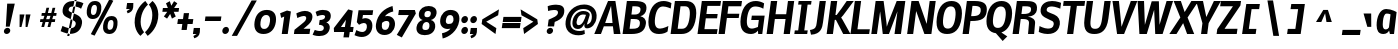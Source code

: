 SplineFontDB: 3.0
FontName: Nobile-bold-italic002
FullName: Nobile-bold-italic002
FamilyName: Nobile-bold-italic002
Weight: Bold
Copyright: Copyright (c) 2007 by vernon adams. All rights reserved.
Version: 001
ItalicAngle: -8
UnderlinePosition: -292
UnderlineWidth: 40
Ascent: 1638
Descent: 410
LayerCount: 2
Layer: 0 0 "Back"  1
Layer: 1 0 "Fore"  0
NeedsXUIDChange: 1
XUID: [1021 431 2112825563 7122429]
FSType: 0
OS2Version: 2
OS2_WeightWidthSlopeOnly: 0
OS2_UseTypoMetrics: 1
CreationTime: 1270427763
ModificationTime: 1273313058
PfmFamily: 17
TTFWeight: 700
TTFWidth: 5
LineGap: 117
VLineGap: 0
Panose: 2 0 0 0 0 0 0 0 0 0
OS2TypoAscent: -121
OS2TypoAOffset: 1
OS2TypoDescent: -47
OS2TypoDOffset: 1
OS2TypoLinegap: 117
OS2WinAscent: -899
OS2WinAOffset: 1
OS2WinDescent: 109
OS2WinDOffset: 1
HheadAscent: -1921
HheadAOffset: 1
HheadDescent: 737
HheadDOffset: 1
OS2SubXSize: 1434
OS2SubYSize: 1331
OS2SubXOff: 0
OS2SubYOff: 287
OS2SupXSize: 1434
OS2SupYSize: 1331
OS2SupXOff: 0
OS2SupYOff: 977
OS2StrikeYSize: 102
OS2StrikeYPos: 512
OS2Vendor: 'pyrs'
OS2CodePages: 00000001.00000000
OS2UnicodeRanges: 00000001.00000000.00000000.00000000
Lookup: 258 0 0 "'kern' Horizontal Kerning in Latin lookup 0"  {"'kern' Horizontal Kerning in Latin lookup 0 subtable"  } ['kern' ('latn' <'dflt' > ) ]
DEI: 91125
LangName: 1033 "" "" "Bold" "" "" "Version 1.000;PS 001.000;hotconv 1.0.38" "" "Nobile-bold is a trademark of vernon adams." "vernon adams" "" "Copyright (c) 2007 by vernon adams. All rights reserved." "" "" "" "" "" "Nobile-bold-italic002" "Bold" 
Encoding: iso8859-10
UnicodeInterp: none
NameList: Adobe Glyph List
DisplaySize: -48
AntiAlias: 1
FitToEm: 1
WinInfo: 0 12 7
BeginPrivate: 12
BlueValues 37 [-37 0 1128 1167 1323 1358 1571 1606]
OtherBlues 11 [-468 -348]
FamilyBlues 27 [-41 0 1169 1190 1579 1579]
FamilyOtherBlues 11 [-502 -502]
BlueScale 7 0.00825
BlueShift 1 0
StdHW 4 [21]
StdVW 5 [313]
ForceBold 4 true
ExpansionFactor 4 0.06
StemSnapH 24 [21 236 250 262 268 277]
StemSnapV 17 [209 309 313 339]
EndPrivate
TeXData: 1 0 1037420 217600 108800 72533 568320 -1048576 72533 783286 444596 497025 792723 393216 433062 380633 303038 157286 324010 404750 52429 2506097 1059062 262144
BeginChars: 783 715

StartChar: uni000D
Encoding: 13 13 0
Width: 559
GlyphClass: 2
Flags: W
LayerCount: 2
EndChar

StartChar: space
Encoding: 32 32 1
Width: 425
GlyphClass: 2
Flags: W
LayerCount: 2
EndChar

StartChar: exclam
Encoding: 33 33 2
Width: 729
GlyphClass: 2
Flags: W
HStem: -25 316<268.132 456.868>
VStem: 200 325<42.5781 223.422>
LayerCount: 2
Fore
SplineSet
200 133 m 4
 213 225 302 291 385 291 c 4
 468 291 538 225 525 133 c 4
 512 41 423 -25 340 -25 c 4
 257 -25 187 41 200 133 c 4
757 1530 m 1
 494 352 l 1
 299 352 l 1
 368 1530 l 1
 757 1530 l 1
EndSplineSet
EndChar

StartChar: numbersign
Encoding: 35 35 3
Width: 1239
GlyphClass: 2
Flags: W
HStem: 550 144<325 444 622 758 934 1068> 895 145<400 533 710 844 1025 1138>
LayerCount: 2
Fore
SplineSet
758 550 m 1
 585 550 l 1
 518 295 l 1
 378 295 l 1
 444 550 l 1
 305 550 l 1
 325 694 l 1
 479 694 l 1
 533 895 l 1
 379 895 l 1
 400 1040 l 1
 572 1040 l 1
 638 1309 l 1
 777 1309 l 1
 710 1040 l 1
 886 1040 l 1
 950 1307 l 1
 1091 1307 l 1
 1025 1040 l 1
 1159 1040 l 1
 1138 895 l 1
 988 895 l 1
 934 694 l 1
 1089 694 l 1
 1068 550 l 1
 897 550 l 1
 833 295 l 1
 692 295 l 1
 758 550 l 1
622 694 m 1
 792 694 l 1
 844 895 l 1
 675 895 l 1
 622 694 l 1
EndSplineSet
EndChar

StartChar: dollar
Encoding: 36 36 4
Width: 1249
GlyphClass: 2
Flags: W
HStem: -147 110<491.244 578> 1320 279<601.832 1051.47> 1599 93<861 946.595>
LayerCount: 2
Fore
SplineSet
473 -147 m 1
 861 1692 l 1
 962 1692 l 1
 578 -147 l 1
 473 -147 l 1
1228 485 m 0
 1258 697 1131 839 957 913 c 2
 645 1046 l 2
 546 1088 541 1133 546 1171 c 0
 563 1300 664 1320 788 1320 c 0
 965 1320 1114 1263 1181 1206 c 1
 1303 1482 l 1
 1217 1534 1033 1598 781 1599 c 0
 519 1599 281 1478 237 1168 c 0
 211 984 290 867 432 799 c 2
 802 623 l 2
 898 577 917 517 906 437 c 0
 886 292 746 240 626 240 c 0
 523 240 287 324 231 363 c 1
 133 98 l 17
 134 98 440 -37 606 -37 c 0
 940 -37 1177 124 1228 485 c 0
EndSplineSet
EndChar

StartChar: percent
Encoding: 37 37 5
Width: 2023
GlyphClass: 2
Flags: W
HStem: -23 213<1331.76 1534.26> 647 203<1383.97 1589.17> 711 206<483.586 686.03> 1379 200<535.511 741.167>
LayerCount: 2
Fore
SplineSet
1422 190 m 0xd0
 1554 190 1591 305 1602 385 c 0
 1620 512 1635 647 1492 647 c 0
 1394 647 1338 584 1315 418 c 0
 1291 251 1331 190 1422 190 c 0xd0
758 1150 m 0
 783 1331 731 1379 642 1379 c 0
 554 1379 489 1323 465 1150 c 0
 438 960 496 917 577 917 c 0xb0
 666 917 733 973 758 1150 c 0
452 -29 m 5
 1405 1674 l 5
 1604 1592 l 5
 645 -107 l 5
 452 -29 l 5
1415 -23 m 0
 1105 -23 1056 216 1082 397 c 0
 1137 787 1367 850 1514 850 c 0xd0
 1802 850 1841 614 1814 422 c 0
 1765 74 1559 -23 1415 -23 c 0
247 1130 m 0
 301 1516 516 1579 663 1579 c 0
 966 1579 1012 1344 985 1152 c 0
 959 964 848 711 548 711 c 0xb0
 258 711 225 973 247 1130 c 0
EndSplineSet
EndChar

StartChar: quotesingle
Encoding: 39 39 6
Width: 445
GlyphClass: 2
Flags: W
HStem: 1218 309<262 410>
VStem: 218 363
LayerCount: 2
Fore
SplineSet
218 1218 m 5
 262 1527 l 5
 581 1527 l 5
 586 1450 584 1378 574 1310 c 4
 549 1129 458 1054 288 998 c 5
 243 1116 l 5
 410 1218 l 4
 218 1218 l 5
EndSplineSet
Kerns2: 82 -4 "'kern' Horizontal Kerning in Latin lookup 0 subtable"  81 -4 "'kern' Horizontal Kerning in Latin lookup 0 subtable" 
EndChar

StartChar: parenleft
Encoding: 40 40 7
Width: 714
GlyphClass: 2
Flags: W
HStem: 1555 20G<722.969 749.286>
LayerCount: 2
Fore
SplineSet
199 684 m 0
 285 1298 735 1575 735 1575 c 1
 870 1386 l 1
 870 1386 576 1171 506 682 c 0
 438 195 674 -18 674 -18 c 1
 485 -209 l 1
 485 -209 113 68 199 684 c 0
EndSplineSet
EndChar

StartChar: parenright
Encoding: 41 41 8
Width: 714
GlyphClass: 2
Flags: W
HStem: 1555 20G<363.106 389.442>
LayerCount: 2
Fore
SplineSet
670 684 m 0
 584 68 133 -209 133 -209 c 1
 -2 -18 l 1
 -2 -18 294 195 362 682 c 0
 432 1171 195 1386 195 1386 c 1
 383 1575 l 1
 383 1575 756 1298 670 684 c 0
EndSplineSet
EndChar

StartChar: asterisk
Encoding: 42 42 9
Width: 866
GlyphClass: 2
Flags: W
HStem: 1094 194<200 422 775 1002>
LayerCount: 2
Fore
SplineSet
631 1405 m 1
 773 1638 l 1
 938 1528 l 1
 775 1288 l 1
 1029 1288 l 1
 1002 1094 l 1
 753 1094 l 1
 858 854 l 1
 663 746 l 1
 572 986 l 1
 413 746 l 1
 249 854 l 1
 422 1094 l 1
 172 1094 l 1
 200 1288 l 1
 454 1288 l 1
 358 1528 l 1
 554 1638 l 1
 631 1405 l 1
EndSplineSet
EndChar

StartChar: plus
Encoding: 43 43 10
Width: 833
GlyphClass: 2
Flags: W
HStem: 459 252<102 324 627 851>
LayerCount: 2
Fore
SplineSet
851 459 m 1
 592 459 l 1
 549 154 l 1
 281 154 l 1
 324 459 l 1
 66 459 l 1
 102 711 l 1
 359 711 l 1
 402 1016 l 1
 670 1016 l 1
 627 711 l 1
 887 711 l 1
 851 459 l 1
EndSplineSet
EndChar

StartChar: comma
Encoding: 44 44 11
Width: 445
GlyphClass: 2
Flags: W
HStem: 0 309<92 239>
VStem: 47 363
LayerCount: 2
Fore
SplineSet
47 0 m 5
 92 309 l 5
 410 309 l 5
 415 232 412 160 402 92 c 4
 377 -89 287 -164 117 -220 c 5
 72 -102 l 5
 239 0 l 4
 47 0 l 5
EndSplineSet
EndChar

StartChar: hyphen
Encoding: 45 45 12
Width: 1045
GlyphClass: 2
Flags: W
HStem: 604 232<229 1011>
LayerCount: 2
Fore
SplineSet
1011 604 m 5
 197 604 l 5
 229 836 l 1
 1044 836 l 1
 1011 604 l 5
EndSplineSet
EndChar

StartChar: period
Encoding: 46 46 13
Width: 426
GlyphClass: 2
Flags: W
HStem: -12 365<147.875 327.125>
VStem: 68 339<68.0293 272.287>
LayerCount: 2
Fore
SplineSet
68 170 m 4
 82 271 169 353 263 353 c 4
 357 353 421 271 407 170 c 4
 393 69 306 -12 212 -12 c 4
 118 -12 54 69 68 170 c 4
EndSplineSet
EndChar

StartChar: slash
Encoding: 47 47 14
Width: 1153
GlyphClass: 2
Flags: W
LayerCount: 2
Fore
SplineSet
140 -147 m 1
 1158 1667 l 1
 1425 1667 l 1
 412 -147 l 1
 140 -147 l 1
EndSplineSet
EndChar

StartChar: zero
Encoding: 48 48 15
Width: 1270
GlyphClass: 2
Flags: W
HStem: -27 260<492.478 764.822> 946 260<585.535 855.715>
LayerCount: 2
Fore
SplineSet
625 233 m 0
 812 233 889 394 918 602 c 0
 945 794 905 946 724 946 c 0
 542 946 462 777 438 592 c 0
 410 380 445 233 625 233 c 0
761 1206 m 0
 1121 1206 1274 968 1221 590 c 0
 1168 213 944 -27 588 -27 c 0
 232 -27 78 215 131 590 c 0
 184 971 404 1206 761 1206 c 0
EndSplineSet
EndChar

StartChar: one
Encoding: 49 49 16
Width: 801
GlyphClass: 2
Flags: W
HStem: 0 21G<243 552.81>
VStem: 160 552
LayerCount: 2
Fore
SplineSet
243 0 m 1
 369 892 l 1
 214 825 l 1
 160 1063 l 1
 512 1202 l 1
 712 1153 l 1
 550 0 l 1
 243 0 l 1
EndSplineSet
EndChar

StartChar: two
Encoding: 50 50 17
Width: 981
GlyphClass: 2
Flags: W
HStem: 0 268<537 845> 930 261<373.472 658.713>
LayerCount: 2
Fore
SplineSet
674 786 m 0
 687 880 654 930 551 930 c 0
 427 930 221 825 221 825 c 5
 171 1064 l 5
 172 1064 412 1191 608 1191 c 0
 814 1191 1029 1104 991 834 c 0
 969 676 890 564 689 396 c 2
 537 268 l 1
 883 268 l 1
 845 0 l 1
 47 0 l 1
 77 217 l 1
 418 492 l 2
 512 568 658 675 674 786 c 0
EndSplineSet
EndChar

StartChar: three
Encoding: 51 51 18
Width: 1064
GlyphClass: 2
Flags: W
HStem: -176 258<143.754 552.819> 424 246<393 536.923> 940 262<323.418 655.528>
LayerCount: 2
Fore
SplineSet
670 829 m 0
 681 907 619 940 532 940 c 0
 417 940 257 870 257 870 c 2
 184 1099 l 1
 186 1098 349 1202 546 1202 c 0
 820 1202 992 1106 958 823 c 0
 943 703 856 579 732 547 c 1
 856 513 929 379 909 239 c 0
 868 -52 645 -176 369 -176 c 0
 157 -176 31 -108 31 -108 c 1
 143 144 l 2
 143 144 275 82 396 82 c 0
 515 82 591 119 607 236 c 0
 624 360 498 428 358 424 c 1
 393 670 l 1
 523 670 653 711 670 829 c 0
EndSplineSet
EndChar

StartChar: four
Encoding: 52 52 19
Width: 1049
GlyphClass: 2
Flags: W
HStem: 59 256<406 574 894 1019>
LayerCount: 2
Fore
SplineSet
780 1217 m 1
 1011 1151 l 1
 894 317 l 1
 1055 317 l 1
 1019 59 l 1
 857 59 l 1
 818 -217 l 1
 535 -216 l 1
 574 59 l 1
 52 59 l 1
 42 260 l 1
 780 1217 l 1
406 315 m 1
 610 315 l 1
 662 685 l 1
 406 315 l 1
EndSplineSet
EndChar

StartChar: five
Encoding: 53 53 20
Width: 1033
GlyphClass: 2
Flags: W
HStem: -182 254<278.091 607.733> 492 249<480.377 666.232> 924 245<511 998>
LayerCount: 2
Fore
SplineSet
174 166 m 1
 174 166 315 77 468 72 c 0
 590 68 691 147 708 280 c 0
 725 413 678 493 552 492 c 0
 489 492 407 464 308 411 c 1
 195 535 l 1
 284 1169 l 1
 1033 1169 l 1
 998 924 l 1
 511 924 l 1
 479 699 l 1
 479 700 537 741 618 741 c 0
 883 741 1025 565 986 284 c 0
 945 -8 715 -190 430 -182 c 0
 299 -178 165 -132 78 -90 c 1
 174 166 l 1
EndSplineSet
EndChar

StartChar: six
Encoding: 54 54 21
Width: 1202
GlyphClass: 2
Flags: W
HStem: -100 260<501.025 742.254> 621 253<609.271 805.002> 1338 20G<795.5 1002.8>
LayerCount: 2
Fore
SplineSet
457 457 m 1
 436 279 471 160 622 160 c 0
 763 160 815 287 836 433 c 0
 853 557 804 621 694 621 c 0
 602 621 525 579 466 526 c 1
 457 457 l 1
1122 386 m 0
 1082 102 880 -100 588 -100 c 0
 261 -100 110 151 153 456 c 0
 226 969 591 1249 1000 1358 c 1
 1037 1094 l 1
 848 1054 706 976 608 860 c 1
 654 869 697 874 737 874 c 0
 1015 874 1158 643 1122 386 c 0
EndSplineSet
EndChar

StartChar: seven
Encoding: 55 55 22
Width: 910
GlyphClass: 2
Flags: W
HStem: 911 258<150 656>
LayerCount: 2
Fore
SplineSet
966 1169 m 1
 1017 989 l 1
 298 -236 l 1
 41 -104 l 1
 656 911 l 1
 113 911 l 1
 150 1169 l 1
 966 1169 l 1
EndSplineSet
EndChar

StartChar: eight
Encoding: 56 56 23
Width: 1190
GlyphClass: 2
Flags: W
HStem: -127 264<456.133 734.783> 510 244<555.822 754.115> 1069 254<585.598 837.627>
LayerCount: 2
Fore
SplineSet
755 1323 m 0
 1006 1323 1189 1191 1153 936 c 0
 1130 770 1007 642 863 612 c 1
 997 591 1111 456 1086 275 c 0
 1046 -12 796 -127 551 -127 c 0
 306 -127 90 -12 130 275 c 0
 155 456 307 591 447 612 c 1
 312 642 225 770 248 936 c 0
 284 1191 504 1323 755 1323 c 0
588 137 m 0
 704 137 771 176 789 297 c 0
 807 422 761 510 641 510 c 0
 521 510 450 422 432 297 c 0
 416 176 472 137 588 137 c 0
675 754 m 0
 783 754 842 803 860 922 c 0
 875 1028 817 1069 719 1069 c 0
 621 1069 552 1028 537 922 c 0
 521 803 567 754 675 754 c 0
EndSplineSet
EndChar

StartChar: nine
Encoding: 57 57 24
Width: 1172
GlyphClass: 2
Flags: W
HStem: 215 258<481.924 687.062> 928 260<552.102 784.993>
LayerCount: 2
Fore
SplineSet
454 654 m 0
 437 542 490 473 587 473 c 0
 660 473 762 489 790 540 c 2
 839 628 l 1
 860 791 824 928 674 928 c 0
 524 928 478 810 454 654 c 0
554 215 m 0
 286 215 127 411 167 698 c 0
 208 987 417 1188 690 1188 c 0
 1024 1188 1187 981 1138 633 c 0
 1063 102 610 -198 290 -270 c 1
 255 -4 l 1
 458 39 603 118 689 233 c 1
 646 221 600 215 554 215 c 0
EndSplineSet
EndChar

StartChar: colon
Encoding: 58 58 25
Width: 462
GlyphClass: 2
Flags: W
HStem: -14 365<147.875 327.125> 536 365<147.875 327.125>
VStem: 68 339<66.0293 270.287 616.029 820.287>
LayerCount: 2
Fore
Refer: 13 46 N 1 0 0 1 0 548 2
Refer: 13 46 N 1 0 0 1 0 -2 2
EndChar

StartChar: semicolon
Encoding: 59 59 26
Width: 481
GlyphClass: 2
Flags: W
HStem: 0 309<92 239> 536 365<147.875 327.125>
VStem: 47 363 68 339<616.029 820.287>
LayerCount: 2
Fore
Refer: 13 46 N 1 0 0 1 0 548 2
Refer: 11 44 N 1 0 0 1 0 0 2
EndChar

StartChar: question
Encoding: 63 63 27
Width: 1021
GlyphClass: 2
Flags: W
HStem: -25 316<259.132 446.868> 1153 21G<260.189 301.5> 1202 273<336.28 737.039>
LayerCount: 2
Fore
SplineSet
600 594 m 0
 567 363 l 1
 241 363 l 1
 289 709 l 1
 473 804 778 880 768 1092 c 0
 763 1196 656 1202 555 1202 c 0
 442 1202 341 1174 262 1153 c 1
 240 1396 l 1
 358 1452 561 1475 668 1475 c 0
 950 1475 1126 1373 1085 1085 c 0
 1072 992 1031 750 600 594 c 0
191 133 m 4
 204 225 292 291 375 291 c 4
 458 291 528 225 515 133 c 4
 502 41 414 -25 331 -25 c 4
 248 -25 178 41 191 133 c 4
EndSplineSet
EndChar

StartChar: at
Encoding: 64 64 28
Width: 1652
GlyphClass: 2
Flags: W
HStem: -133 219<617.799 1061.7> 195 196<721.121 917.05> 945 178<873.07 1174.39> 1227 231<806.233 1267.08>
LayerCount: 2
Back
SplineSet
1424.17 181.577 m 5
 1468.42 133.12 l 6
 1468.42 135.168 1280 -112.64 849.92 -112.64 c 4
 368.64 -112.64 28.6719 149.504 28.6719 591.872 c 4xfa
 28.6719 1077.25 407.552 1417.22 864.256 1417.22 c 4
 1320.96 1417.22 1662.98 1183.74 1662.98 735.232 c 4
 1662.98 436.224 1523.71 292.864 1382.4 227.328 c 5
 1424.17 181.577 l 5
927.744 890.88 m 4
 765.952 890.88 630.784 759.808 630.784 573.44 c 4xf6
 630.784 473.088 671.744 425.984 747.52 425.984 c 4
 915.456 425.984 970.752 634.88 997.376 884.736 c 5
 970.752 888.832 944.128 890.88 927.744 890.88 c 4
1357.82 737.28 m 4
 1357.82 862.208 1320.96 958.464 1257.47 1028.1 c 5
 1296.38 950.272 l 5
 1249.28 440.32 l 5
 1302.53 477.184 1357.82 563.2 1357.82 737.28 c 4
870.4 1165.31 m 4
 581.632 1165.31 393.216 962.561 346.112 712.704 c 5
 409.6 933.888 630.784 1132.54 913.408 1132.54 c 4
 993.28 1132.54 1081.34 1114.11 1155.07 1105.92 c 5
 1077.25 1146.88 980.992 1165.31 870.4 1165.31 c 4
860.16 139.264 m 4
 958.464 139.264 1040.38 157.696 1103.87 182.272 c 5
 1044.48 192.512 1009.66 219.136 991.232 256 c 5
 929.792 208.896 847.872 176.128 729.088 176.128 c 4
 651.264 176.128 583.68 190.464 528.384 217.088 c 5
 614.4 165.888 722.944 139.264 860.16 139.264 c 4
1056.77 876.544 m 5
 1054.72 876.544 l 5
 1056.77 874.496 l 5
 1056.77 876.544 l 5
EndSplineSet
Fore
SplineSet
1016 945 m 0
 866 945 733 828 697 573 c 0
 684 480 719 391 797 391 c 0
 999 391 1110 701 1177 926 c 1
 1178 927 1088 945 1016 945 c 0
798 -133 m 0
 344 -136 74 156 137 602 c 0
 199 1044 538 1458 1089 1458 c 0
 1467 1458 1778 1204 1715 754 c 0
 1675 466 1481 229 1225 229 c 0
 1118 229 1078 310 1095 433 c 0
 1097 450 1101 467 1105 485 c 1
 1015 295 922 195 762 195 c 0
 625 195 443 275 489 599 c 0
 535 927 790 1123 1036 1123 c 0
 1211 1123 1386 1056 1366 916 c 0
 1365 907 1363 898 1360 889 c 2
 1219 424 l 1
 1354 454 1446 552 1469 714 c 0
 1518 1061 1349 1227 1034 1227 c 0
 694 1227 440 965 389 602 c 0
 339 246 536 86 865 86 c 0
 949 86 1028 110 1099 139 c 1
 1119 -61 l 1
 1033 -111 917 -133 798 -133 c 0
EndSplineSet
EndChar

StartChar: A
Encoding: 65 65 29
Width: 1337
GlyphClass: 2
Flags: W
HStem: 0 21G<-37 313.457 962.314 1307> 350 170<520 897> 1557 20G<659.059 1047.34>
LayerCount: 2
Fore
SplineSet
823 1346 m 1
 520 520 l 1
 897 520 l 1
 823 1346 l 1
668 1577 m 1
 1044 1577 l 1
 1307 0 l 1
 965 0 l 1
 918 350 l 1
 453 350 l 1
 305 0 l 1
 -37 0 l 1
 668 1577 l 1
EndSplineSet
Kerns2: 85 -82 "'kern' Horizontal Kerning in Latin lookup 0 subtable"  83 -70 "'kern' Horizontal Kerning in Latin lookup 0 subtable"  82 -72 "'kern' Horizontal Kerning in Latin lookup 0 subtable"  81 -39 "'kern' Horizontal Kerning in Latin lookup 0 subtable"  80 -57 "'kern' Horizontal Kerning in Latin lookup 0 subtable"  77 -57 "'kern' Horizontal Kerning in Latin lookup 0 subtable"  76 -39 "'kern' Horizontal Kerning in Latin lookup 0 subtable"  75 -43 "'kern' Horizontal Kerning in Latin lookup 0 subtable"  70 -82 "'kern' Horizontal Kerning in Latin lookup 0 subtable"  67 -61 "'kern' Horizontal Kerning in Latin lookup 0 subtable"  65 -39 "'kern' Horizontal Kerning in Latin lookup 0 subtable"  64 -45 "'kern' Horizontal Kerning in Latin lookup 0 subtable"  63 -29 "'kern' Horizontal Kerning in Latin lookup 0 subtable"  53 -104 "'kern' Horizontal Kerning in Latin lookup 0 subtable"  51 -86 "'kern' Horizontal Kerning in Latin lookup 0 subtable"  50 -98 "'kern' Horizontal Kerning in Latin lookup 0 subtable"  49 -43 "'kern' Horizontal Kerning in Latin lookup 0 subtable"  48 -115 "'kern' Horizontal Kerning in Latin lookup 0 subtable"  45 -43 "'kern' Horizontal Kerning in Latin lookup 0 subtable"  43 -43 "'kern' Horizontal Kerning in Latin lookup 0 subtable"  35 -45 "'kern' Horizontal Kerning in Latin lookup 0 subtable"  31 -45 "'kern' Horizontal Kerning in Latin lookup 0 subtable" 
EndChar

StartChar: B
Encoding: 66 66 30
Width: 1267
GlyphClass: 2
Flags: W
HStem: 0 268<440 853.796> 709 229<535 901.171> 1307 270<586 949.696>
LayerCount: 2
Fore
SplineSet
586 1307 m 1
 535 938 l 1
 692 938 l 2
 909 938 981 1018 999 1145 c 0
 1015 1258 944 1307 670 1307 c 2
 586 1307 l 1
963 477 m 0
 990 663 889 709 664 709 c 2
 502 709 l 1
 440 268 l 1
 571 268 l 2
 798 268 938 299 963 477 c 0
1274 492 m 0
 1223 130 962 0 532 0 c 2
 80 0 l 1
 301 1577 l 1
 670 1577 l 2
 1164 1577 1341 1468 1298 1163 c 0
 1278 1022 1157 883 989 852 c 1
 1167 811 1303 697 1274 492 c 0
EndSplineSet
Kerns2: 85 -27 "'kern' Horizontal Kerning in Latin lookup 0 subtable"  81 -4 "'kern' Horizontal Kerning in Latin lookup 0 subtable"  72 -8 "'kern' Horizontal Kerning in Latin lookup 0 subtable"  69 -14 "'kern' Horizontal Kerning in Latin lookup 0 subtable"  53 -27 "'kern' Horizontal Kerning in Latin lookup 0 subtable"  51 -23 "'kern' Horizontal Kerning in Latin lookup 0 subtable"  50 -27 "'kern' Horizontal Kerning in Latin lookup 0 subtable"  29 -16 "'kern' Horizontal Kerning in Latin lookup 0 subtable"  6 -4 "'kern' Horizontal Kerning in Latin lookup 0 subtable" 
EndChar

StartChar: C
Encoding: 67 67 31
Width: 1167
GlyphClass: 2
Flags: W
HStem: -37 277<563.334 941.844> 1319 280<707.013 1114.73>
LayerCount: 2
Fore
SplineSet
1106 94 m 1
 1038 37 889 -37 664 -37 c 0
 308 -37 55 176 139 772 c 0
 223 1368 534 1599 911 1599 c 0
 1054 1599 1223 1544 1303 1491 c 1
 1264 1219 l 1
 1264 1219 1048 1319 872 1319 c 0
 686 1319 524 1186 465 770 c 0
 408 358 533 240 719 240 c 0
 895 240 1145 369 1145 369 c 1
 1106 94 l 1
EndSplineSet
Kerns2: 61 -23 "'kern' Horizontal Kerning in Latin lookup 0 subtable"  43 -25 "'kern' Horizontal Kerning in Latin lookup 0 subtable"  29 -25 "'kern' Horizontal Kerning in Latin lookup 0 subtable" 
EndChar

StartChar: D
Encoding: 68 68 32
Width: 1359
GlyphClass: 2
Flags: W
HStem: 0 268<444 830.059> 1309 270<590 970.311>
LayerCount: 2
Fore
SplineSet
815 1309 m 2
 590 1309 l 1
 444 268 l 1
 668 268 l 2
 873 268 1000 420 1053 795 c 0
 1106 1176 1020 1309 815 1309 c 2
303 1579 m 1
 852 1579 l 2
 1229 1579 1462 1373 1380 795 c 0
 1298 217 1010 0 631 0 c 2
 82 0 l 1
 303 1579 l 1
EndSplineSet
Kerns2: 61 -25 "'kern' Horizontal Kerning in Latin lookup 0 subtable" 
EndChar

StartChar: E
Encoding: 69 69 33
Width: 1091
GlyphClass: 2
Flags: W
HStem: 0 248<432 1069> 735 221<532 1079> 1327 250<586 1245>
LayerCount: 2
Fore
SplineSet
1069 0 m 1
 78 0 l 1
 299 1577 l 1
 1280 1577 l 1
 1245 1327 l 1
 586 1327 l 1
 532 956 l 1
 1110 956 l 1
 1079 735 l 1
 502 735 l 1
 432 248 l 1
 1104 248 l 1
 1069 0 l 1
EndSplineSet
EndChar

StartChar: F
Encoding: 70 70 34
Width: 1075
GlyphClass: 2
Flags: W
HStem: 0 21G<78 401.861> 748 219<537 1112> 1307 270<584 1243>
LayerCount: 2
Fore
SplineSet
506 748 m 1
 399 0 l 1
 78 0 l 1
 299 1577 l 1
 1280 1577 l 1
 1243 1307 l 1
 584 1307 l 1
 537 967 l 1
 1143 967 l 1
 1112 748 l 1
 506 748 l 1
EndSplineSet
Kerns2: 85 -18 "'kern' Horizontal Kerning in Latin lookup 0 subtable"  81 -16 "'kern' Horizontal Kerning in Latin lookup 0 subtable"  80 -27 "'kern' Horizontal Kerning in Latin lookup 0 subtable"  78 -12 "'kern' Horizontal Kerning in Latin lookup 0 subtable"  75 -29 "'kern' Horizontal Kerning in Latin lookup 0 subtable"  69 -43 "'kern' Horizontal Kerning in Latin lookup 0 subtable"  66 -37 "'kern' Horizontal Kerning in Latin lookup 0 subtable"  65 -29 "'kern' Horizontal Kerning in Latin lookup 0 subtable"  61 -37 "'kern' Horizontal Kerning in Latin lookup 0 subtable" 
EndChar

StartChar: G
Encoding: 71 71 35
Width: 1363
GlyphClass: 2
Flags: W
HStem: -37 277<563.409 858.943> 0 21G<1031.99 1245.8> 655 224<709 1067> 1319 280<709.409 1152.48>
VStem: 1034 209<0 102.45>
LayerCount: 2
Fore
SplineSet
1243 0 m 1x78
 1034 0 l 1x78
 1020 139 l 1
 965 53 828 -37 672 -37 c 0
 281 -37 61 203 141 770 c 0
 225 1364 534 1599 915 1599 c 0
 1048 1599 1208 1557 1337 1479 c 1
 1298 1212 l 1
 1148 1294 992 1319 881 1319 c 0
 650 1319 520 1143 467 768 c 0
 412 375 516 240 721 240 c 0xb8
 830 240 1020 326 1020 326 c 1
 1067 655 l 1
 678 655 l 1
 709 879 l 1
 1366 879 l 1
 1243 0 l 1x78
EndSplineSet
Kerns2: 81 -8 "'kern' Horizontal Kerning in Latin lookup 0 subtable" 
EndChar

StartChar: H
Encoding: 72 72 36
Width: 1417
GlyphClass: 2
Flags: W
HStem: 0 21G<82 408.816 954 1276.8> 696 244<539 1053> 1557 20G<300.197 627 1173.14 1495>
LayerCount: 2
Fore
SplineSet
954 0 m 1
 1053 696 l 1
 504 696 l 1
 406 0 l 1
 82 0 l 1
 303 1577 l 1
 627 1577 l 1
 539 940 l 1
 1085 940 l 1
 1176 1577 l 1
 1495 1577 l 1
 1274 0 l 1
 954 0 l 1
EndSplineSet
Kerns2: 85 -8 "'kern' Horizontal Kerning in Latin lookup 0 subtable" 
EndChar

StartChar: I
Encoding: 73 73 37
Width: 827
GlyphClass: 2
Flags: W
HStem: 0 184<92 266 578 727> 1393 184<289 436 748 924>
LayerCount: 2
Fore
SplineSet
92 184 m 1
 266 184 l 1
 436 1393 l 1
 262 1393 l 1
 289 1577 l 1
 950 1577 l 1
 924 1393 l 1
 748 1393 l 1
 578 184 l 1
 754 184 l 1
 727 0 l 1
 68 0 l 1
 92 184 l 1
EndSplineSet
Kerns2: 80 -27 "'kern' Horizontal Kerning in Latin lookup 0 subtable"  77 -39 "'kern' Horizontal Kerning in Latin lookup 0 subtable"  75 -53 "'kern' Horizontal Kerning in Latin lookup 0 subtable"  70 -59 "'kern' Horizontal Kerning in Latin lookup 0 subtable"  64 -27 "'kern' Horizontal Kerning in Latin lookup 0 subtable"  63 -27 "'kern' Horizontal Kerning in Latin lookup 0 subtable" 
EndChar

StartChar: J
Encoding: 74 74 38
Width: 796
GlyphClass: 2
Flags: W
HStem: -86 240<100.715 215.038> 1557 20G<542.199 864>
LayerCount: 2
Fore
SplineSet
104 -86 m 1
 49 154 l 1
 344 203 366 301 395 506 c 2
 545 1577 l 1
 864 1577 l 1
 719 539 l 2
 682 279 622 -59 104 -86 c 1
EndSplineSet
Kerns2: 61 -10 "'kern' Horizontal Kerning in Latin lookup 0 subtable" 
EndChar

StartChar: K
Encoding: 75 75 39
Width: 1241
GlyphClass: 2
Flags: W
HStem: 0 21G<84 408.781 920.964 1305> 1557 20G<302.197 627 1097.1 1475>
LayerCount: 2
Fore
SplineSet
500 676 m 1
 406 0 l 1
 84 0 l 1
 305 1577 l 1
 627 1577 l 1
 535 909 l 1
 596 909 l 1
 840 1212 l 1
 1112 1577 l 1
 1475 1577 l 1
 932 897 l 1
 827 786 l 1
 895 688 l 1
 1305 0 l 1
 932 0 l 1
 559 676 l 1
 500 676 l 1
EndSplineSet
Kerns2: 85 -80 "'kern' Horizontal Kerning in Latin lookup 0 subtable"  83 -74 "'kern' Horizontal Kerning in Latin lookup 0 subtable"  82 -74 "'kern' Horizontal Kerning in Latin lookup 0 subtable"  81 -55 "'kern' Horizontal Kerning in Latin lookup 0 subtable"  75 -59 "'kern' Horizontal Kerning in Latin lookup 0 subtable"  69 -33 "'kern' Horizontal Kerning in Latin lookup 0 subtable"  65 -55 "'kern' Horizontal Kerning in Latin lookup 0 subtable" 
EndChar

StartChar: L
Encoding: 76 76 40
Width: 1048
GlyphClass: 2
Flags: W
HStem: 0 242<432 1032> 1557 20G<296.172 621>
LayerCount: 2
Fore
SplineSet
1032 0 m 1
 76 0 l 1
 299 1577 l 1
 621 1577 l 1
 432 242 l 1
 1067 242 l 1
 1032 0 l 1
EndSplineSet
Kerns2: 85 -113 "'kern' Horizontal Kerning in Latin lookup 0 subtable"  81 -72 "'kern' Horizontal Kerning in Latin lookup 0 subtable"  61 -33 "'kern' Horizontal Kerning in Latin lookup 0 subtable" 
EndChar

StartChar: M
Encoding: 77 77 41
Width: 1802
GlyphClass: 2
Flags: W
HStem: 0 21G<117 428.5 702.525 1030.04 1307 1638.84> 1557 20G<337.172 750.854 1410.54 1860>
LayerCount: 2
Fore
SplineSet
705 0 m 1
 571 1083 l 1
 526 794 449 281 408 0 c 1
 117 0 l 1
 340 1577 l 1
 748 1577 l 1
 895 547 l 1
 911 346 l 1
 981 541 l 1
 1419 1577 l 1
 1860 1577 l 1
 1636 0 l 1
 1307 0 l 1
 1458 1085 l 1
 1022 0 l 1
 705 0 l 1
EndSplineSet
Kerns2: 75 -8 "'kern' Horizontal Kerning in Latin lookup 0 subtable"  65 -12 "'kern' Horizontal Kerning in Latin lookup 0 subtable"  64 -10 "'kern' Horizontal Kerning in Latin lookup 0 subtable"  63 -8 "'kern' Horizontal Kerning in Latin lookup 0 subtable" 
EndChar

StartChar: N
Encoding: 78 78 42
Width: 1560
GlyphClass: 2
Flags: W
HStem: 0 21G<160 471.805 1036.33 1405.8> 1557 20G<378.197 755.55 1312.18 1624>
LayerCount: 2
Fore
SplineSet
1403 0 m 1
 1044 0 l 1
 623 1098 l 1
 469 0 l 1
 160 0 l 1
 381 1577 l 1
 748 1577 l 1
 1161 483 l 1
 1315 1577 l 1
 1624 1577 l 1
 1403 0 l 1
EndSplineSet
Kerns2: 81 -2 "'kern' Horizontal Kerning in Latin lookup 0 subtable"  69 -4 "'kern' Horizontal Kerning in Latin lookup 0 subtable"  65 -4 "'kern' Horizontal Kerning in Latin lookup 0 subtable"  61 -10 "'kern' Horizontal Kerning in Latin lookup 0 subtable" 
EndChar

StartChar: O
Encoding: 79 79 43
Width: 1406
GlyphClass: 2
Flags: W
HStem: -37 277<564.21 868.787> 1321 276<702.408 1000.87>
LayerCount: 2
Fore
SplineSet
670 -37 m 0
 303 -37 63 170 147 770 c 0
 231 1374 541 1597 899 1597 c 0
 1255 1597 1499 1374 1415 770 c 0
 1331 170 1035 -37 670 -37 c 0
860 1321 m 0
 661 1321 530 1165 475 770 c 0
 420 375 516 240 709 240 c 0
 899 240 1035 375 1090 770 c 0
 1145 1165 1057 1321 860 1321 c 0
EndSplineSet
Kerns2: 71 -10 "'kern' Horizontal Kerning in Latin lookup 0 subtable"  70 -70 "'kern' Horizontal Kerning in Latin lookup 0 subtable"  68 -4 "'kern' Horizontal Kerning in Latin lookup 0 subtable"  61 -14 "'kern' Horizontal Kerning in Latin lookup 0 subtable"  51 -68 "'kern' Horizontal Kerning in Latin lookup 0 subtable"  50 -53 "'kern' Horizontal Kerning in Latin lookup 0 subtable" 
EndChar

StartChar: P
Encoding: 80 80 44
Width: 1202
GlyphClass: 2
Flags: W
HStem: 0 21G<80 403.808> 584 250<520 860.078> 1327 250<588 914.239>
LayerCount: 2
Fore
SplineSet
1008 1067 m 0
 1031 1229 973 1327 668 1327 c 2
 588 1327 l 1
 520 834 l 1
 573 834 l 2
 882 834 985 911 1008 1067 c 0
301 1577 m 1
 705 1577 l 2
 1203 1577 1364 1401 1315 1047 c 0
 1266 703 1031 584 537 584 c 2
 483 584 l 1
 401 0 l 1
 80 0 l 1
 301 1577 l 1
EndSplineSet
Kerns2: 75 -80 "'kern' Horizontal Kerning in Latin lookup 0 subtable"  65 -80 "'kern' Horizontal Kerning in Latin lookup 0 subtable"  64 -80 "'kern' Horizontal Kerning in Latin lookup 0 subtable"  63 -80 "'kern' Horizontal Kerning in Latin lookup 0 subtable"  61 -90 "'kern' Horizontal Kerning in Latin lookup 0 subtable" 
EndChar

StartChar: Q
Encoding: 81 81 45
Width: 1406
GlyphClass: 2
Flags: W
HStem: -420 21G<938.29 976.345> 1319 280<707.651 1000.39>
LayerCount: 2
Fore
SplineSet
471 768 m 0
 420 397 504 240 709 240 c 0
 916 240 1049 397 1100 768 c 0
 1153 1141 1067 1319 862 1319 c 0
 657 1319 524 1141 471 768 c 0
889 10 m 1
 1192 -188 l 1
 956 -420 l 1
 608 -27 l 1
 280 16 65 238 141 770 c 0
 227 1376 553 1599 901 1599 c 0
 1241 1599 1509 1376 1423 770 c 0
 1362 336 1155 96 889 10 c 1
EndSplineSet
EndChar

StartChar: R
Encoding: 82 82 46
Width: 1267
GlyphClass: 2
Flags: W
HStem: 0 21G<80 403.828 872 1185.99> 686 256<535 846.33> 1307 270<586 978.649>
LayerCount: 2
Fore
SplineSet
1184 0 m 1
 872 0 l 1
 918 457 l 1
 945 639 839 686 573 686 c 2
 498 686 l 1
 401 0 l 1
 80 0 l 1
 301 1577 l 1
 700 1577 l 2
 1073 1577 1386 1567 1325 1133 c 0
 1302 979 1169 827 866 809 c 1
 1093 772 1256 660 1233 492 c 1
 1184 0 l 1
535 942 m 1
 588 942 l 2
 840 942 999 963 1024 1133 c 0
 1049 1305 916 1307 680 1307 c 0
 662 1307 l 2
 586 1307 l 1
 535 942 l 1
EndSplineSet
Kerns2: 81 -16 "'kern' Horizontal Kerning in Latin lookup 0 subtable"  80 -16 "'kern' Horizontal Kerning in Latin lookup 0 subtable"  77 -39 "'kern' Horizontal Kerning in Latin lookup 0 subtable"  75 -39 "'kern' Horizontal Kerning in Latin lookup 0 subtable"  65 -39 "'kern' Horizontal Kerning in Latin lookup 0 subtable"  64 -39 "'kern' Horizontal Kerning in Latin lookup 0 subtable"  63 -39 "'kern' Horizontal Kerning in Latin lookup 0 subtable" 
EndChar

StartChar: S
Encoding: 83 83 47
Width: 1249
GlyphClass: 2
Flags: W
HStem: -37 277<378.495 811.464> 1319 280<611.072 1059.52>
LayerCount: 2
Fore
SplineSet
608 240 m 0
 758 240 884 278 907 442 c 0
 917 522 889 594 803 623 c 0
 768 635 459 781 432 799 c 1
 301 869 211 992 238 1180 c 0
 281 1485 559 1599 823 1599 c 0
 1071 1599 1284 1503 1284 1503 c 1
 1243 1210 l 1
 1243 1210 983 1319 821 1319 c 0
 616 1319 559 1257 547 1167 c 0
 533 1071 608 1053 772 987 c 0
 864 950 913 936 956 913 c 1
 1144 837 1250 656 1221 449 c 0
 1194 267 1073 -37 598 -37 c 0
 334 -37 141 72 141 72 c 1
 182 365 l 1
 182 365 420 240 608 240 c 0
EndSplineSet
EndChar

StartChar: T
Encoding: 84 84 48
Width: 1075
GlyphClass: 2
Flags: W
HStem: 0 21G<360 680.803> 1327 250<190 547 864 1251>
LayerCount: 2
Fore
SplineSet
1251 1327 m 1
 864 1327 l 1
 678 0 l 1
 360 0 l 1
 547 1327 l 1
 156 1327 l 1
 190 1577 l 1
 1286 1577 l 1
 1251 1327 l 1
EndSplineSet
Kerns2: 85 -94 "'kern' Horizontal Kerning in Latin lookup 0 subtable"  83 -117 "'kern' Horizontal Kerning in Latin lookup 0 subtable"  81 -98 "'kern' Horizontal Kerning in Latin lookup 0 subtable"  79 -104 "'kern' Horizontal Kerning in Latin lookup 0 subtable"  78 -51 "'kern' Horizontal Kerning in Latin lookup 0 subtable"  75 -115 "'kern' Horizontal Kerning in Latin lookup 0 subtable"  69 -70 "'kern' Horizontal Kerning in Latin lookup 0 subtable"  65 -100 "'kern' Horizontal Kerning in Latin lookup 0 subtable"  63 -80 "'kern' Horizontal Kerning in Latin lookup 0 subtable"  61 -113 "'kern' Horizontal Kerning in Latin lookup 0 subtable" 
EndChar

StartChar: U
Encoding: 85 85 49
Width: 1437
GlyphClass: 2
Flags: W
HStem: -37 266<561.631 887.48> 1557 20G<296.213 621 1197.18 1522>
LayerCount: 2
Fore
SplineSet
721 229 m 0
 926 229 1026 342 1079 719 c 2
 1200 1577 l 1
 1522 1577 l 1
 1403 723 l 2
 1317 117 1024 -37 684 -37 c 0
 342 -37 94 117 180 723 c 2
 299 1577 l 1
 621 1577 l 1
 500 719 l 2
 447 342 516 229 721 229 c 0
EndSplineSet
Kerns2: 72 8 "'kern' Horizontal Kerning in Latin lookup 0 subtable" 
EndChar

StartChar: V
Encoding: 86 86 50
Width: 1236
GlyphClass: 2
Flags: W
HStem: 0 21G<411.007 780.624> 1557 20G<178 510.154 1110.28 1452>
LayerCount: 2
Fore
SplineSet
508 1577 m 1
 641 342 l 1
 1118 1577 l 1
 1452 1577 l 1
 772 0 l 1
 414 0 l 1
 178 1577 l 1
 508 1577 l 1
EndSplineSet
Kerns2: 85 -57 "'kern' Horizontal Kerning in Latin lookup 0 subtable"  81 -51 "'kern' Horizontal Kerning in Latin lookup 0 subtable"  78 -39 "'kern' Horizontal Kerning in Latin lookup 0 subtable"  77 -86 "'kern' Horizontal Kerning in Latin lookup 0 subtable"  75 -86 "'kern' Horizontal Kerning in Latin lookup 0 subtable"  69 -37 "'kern' Horizontal Kerning in Latin lookup 0 subtable"  65 -86 "'kern' Horizontal Kerning in Latin lookup 0 subtable"  64 -86 "'kern' Horizontal Kerning in Latin lookup 0 subtable"  63 -86 "'kern' Horizontal Kerning in Latin lookup 0 subtable"  61 -72 "'kern' Horizontal Kerning in Latin lookup 0 subtable"  43 -53 "'kern' Horizontal Kerning in Latin lookup 0 subtable" 
EndChar

StartChar: W
Encoding: 87 87 51
Width: 1939
GlyphClass: 2
Flags: W
HStem: 0 21G<326.833 711.545 1138.03 1522.8> 1557 20G<236 565.755 1713.64 2052>
VStem: 236 329<1331.26 1577>
LayerCount: 2
Fore
SplineSet
958 1565 m 1
 1325 1565 l 1
 1358 438 l 1
 1720 1577 l 1
 2052 1577 l 1
 1516 0 l 1
 1139 0 l 1
 1083 1155 l 1
 705 0 l 1
 328 0 l 1
 236 1577 l 1
 565 1577 l 1
 608 438 l 1
 958 1565 l 1
EndSplineSet
Kerns2: 85 -37 "'kern' Horizontal Kerning in Latin lookup 0 subtable"  81 -29 "'kern' Horizontal Kerning in Latin lookup 0 subtable"  80 -10 "'kern' Horizontal Kerning in Latin lookup 0 subtable"  78 -29 "'kern' Horizontal Kerning in Latin lookup 0 subtable"  77 -70 "'kern' Horizontal Kerning in Latin lookup 0 subtable"  75 -70 "'kern' Horizontal Kerning in Latin lookup 0 subtable"  73 -43 "'kern' Horizontal Kerning in Latin lookup 0 subtable"  69 -39 "'kern' Horizontal Kerning in Latin lookup 0 subtable"  67 -53 "'kern' Horizontal Kerning in Latin lookup 0 subtable"  65 -70 "'kern' Horizontal Kerning in Latin lookup 0 subtable"  64 -70 "'kern' Horizontal Kerning in Latin lookup 0 subtable"  63 -70 "'kern' Horizontal Kerning in Latin lookup 0 subtable"  61 -61 "'kern' Horizontal Kerning in Latin lookup 0 subtable"  43 -68 "'kern' Horizontal Kerning in Latin lookup 0 subtable" 
EndChar

StartChar: X
Encoding: 88 88 52
Width: 1150
GlyphClass: 2
Flags: W
HStem: 0 21G<-84 294.16 817.24 1188> 1557 20G<135 511.393 1030.94 1411>
LayerCount: 2
Fore
SplineSet
621 516 m 1
 610 500 l 1
 281 0 l 1
 -84 0 l 1
 324 575 l 2
 373 647 426 714 479 788 c 1
 389 995 l 1
 135 1577 l 1
 504 1577 l 1
 694 1063 l 1
 698 1047 l 1
 1044 1577 l 1
 1411 1577 l 1
 997 997 l 1
 848 788 l 1
 1188 0 l 1
 825 0 l 1
 631 500 l 1
 621 516 l 1
EndSplineSet
Kerns2: 85 -43 "'kern' Horizontal Kerning in Latin lookup 0 subtable"  81 -23 "'kern' Horizontal Kerning in Latin lookup 0 subtable"  75 -31 "'kern' Horizontal Kerning in Latin lookup 0 subtable"  65 -23 "'kern' Horizontal Kerning in Latin lookup 0 subtable"  61 -27 "'kern' Horizontal Kerning in Latin lookup 0 subtable" 
EndChar

StartChar: Y
Encoding: 89 89 53
Width: 1189
GlyphClass: 2
Flags: W
HStem: 0 21G<412 731.78> 1557 20G<160 516.439 1060.84 1427>
LayerCount: 2
Fore
SplineSet
682 811 m 1
 1071 1577 l 1
 1427 1577 l 1
 801 518 l 1
 729 0 l 1
 412 0 l 1
 483 518 l 1
 160 1577 l 1
 512 1577 l 1
 682 811 l 1
EndSplineSet
Kerns2: 82 -59 "'kern' Horizontal Kerning in Latin lookup 0 subtable"  81 -66 "'kern' Horizontal Kerning in Latin lookup 0 subtable"  76 -53 "'kern' Horizontal Kerning in Latin lookup 0 subtable"  75 -119 "'kern' Horizontal Kerning in Latin lookup 0 subtable"  69 -70 "'kern' Horizontal Kerning in Latin lookup 0 subtable"  65 -162 "'kern' Horizontal Kerning in Latin lookup 0 subtable"  64 -80 "'kern' Horizontal Kerning in Latin lookup 0 subtable" 
EndChar

StartChar: Z
Encoding: 90 90 54
Width: 1105
GlyphClass: 2
Flags: W
HStem: 0 266<438 1063> 1307 270<252 868>
LayerCount: 2
Fore
SplineSet
1282 1577 m 1
 1249 1346 l 1
 438 266 l 1
 1100 268 l 1
 1063 0 l 1
 31 0 l 1
 66 248 l 1
 868 1307 l 1
 213 1307 l 1
 252 1577 l 1
 1282 1577 l 1
EndSplineSet
EndChar

StartChar: bracketleft
Encoding: 91 91 55
Width: 1067
GlyphClass: 2
Flags: W
HStem: 0 262<555 905> 1270 262<696 1083>
LayerCount: 2
Fore
SplineSet
424 1532 m 1
 1120 1532 l 1
 1083 1270 l 1
 696 1270 l 1
 555 262 l 1
 942 262 l 1
 905 0 l 1
 209 0 l 1
 424 1532 l 1
EndSplineSet
EndChar

StartChar: backslash
Encoding: 92 92 56
Width: 1243
GlyphClass: 2
Flags: W
VStem: 432 596
LayerCount: 2
Fore
SplineSet
719 1667 m 1
 1028 -147 l 1
 735 -147 l 1
 432 1667 l 1
 719 1667 l 1
EndSplineSet
EndChar

StartChar: bracketright
Encoding: 93 93 57
Width: 1067
GlyphClass: 2
Flags: W
HStem: 0 262<246 633> 1270 262<424 774>
LayerCount: 2
Fore
SplineSet
424 1532 m 1
 1120 1532 l 1
 905 0 l 1
 209 0 l 1
 246 262 l 1
 633 262 l 1
 774 1270 l 1
 387 1270 l 1
 424 1532 l 1
EndSplineSet
EndChar

StartChar: asciicircum
Encoding: 94 94 58
Width: 1881
GlyphClass: 2
Flags: HW
LayerCount: 2
Fore
SplineSet
989 1182 m 0
 1225 1182 l 0
 1424 563 l 0
 1151 563 l 4
 1081 1007 l 0
 887 563 l 0
 615 563 l 0
 989 1182 l 0
EndSplineSet
EndChar

StartChar: underscore
Encoding: 95 95 59
Width: 1048
GlyphClass: 2
Flags: W
HStem: -98 262<80 969>
LayerCount: 2
Fore
SplineSet
969 -98 m 1
 43 -98 l 1
 80 164 l 1
 1006 164 l 1
 969 -98 l 1
EndSplineSet
EndChar

StartChar: grave
Encoding: 96 96 60
Width: 643
GlyphClass: 2
Flags: W
VStem: 131 395
LayerCount: 2
Fore
SplineSet
526 315 m 1
 324 315 l 1
 131 999 l 1
 522 999 l 1
 526 315 l 1
EndSplineSet
EndChar

StartChar: a
Encoding: 97 97 61
Width: 1119
GlyphClass: 2
Flags: W
HStem: -16 236<354.528 651.581> 0 21G<809.94 1027.75> 894 234<558.321 840.904>
VStem: 134.125 313.309<261.692 710.334>
LayerCount: 2
Back
SplineSet
1099 1016 m 5xb8
 955 0 l 5
 825 0 l 5x78
 832 214 l 5
 756 74 627 -20 493 -20 c 4
 239 -20 146 190 146 416 c 4
 146 736 378 1130 726 1130 c 4
 892 1130 1099 1016 1099 1016 c 5xb8
301 422 m 4
 301 206 365.888 110 513 110 c 4xb8
 654 110 788 238 832 304 c 5
 928.004 975 l 5
 874 995 818.447 1010.74 745 1012 c 5
 506 1012 301 742 301 422 c 4
EndSplineSet
Fore
SplineSet
1158 968 m 1xb0
 1025 0 l 1
 815 0 l 1x70
 773 166 l 1
 736 75 635 -16 482 -16 c 0
 227.056 -16 134.125 163.031 134.125 399.779 c 0
 134.125 751.003 301.984 1128 620 1128 c 0
 904 1128 1158 968 1158 968 c 1xb0
457 557 m 0
 451.149 515.538 447.434 473.364 447.434 433.523 c 0
 447.434 316.738 479.357 220 583 220 c 0xb0
 678 220 737 253 767 290 c 1
 846 858 l 1
 848 856 782 894 651 894 c 0
 516 894 479 714 457 557 c 0
EndSplineSet
Kerns2: 85 -16 "'kern' Horizontal Kerning in Latin lookup 0 subtable"  82 -31 "'kern' Horizontal Kerning in Latin lookup 0 subtable" 
EndChar

StartChar: b
Encoding: 98 98 62
Width: 1131
GlyphClass: 2
Flags: W
HStem: -16 236<481.032 707.834> 0 21G<87 317.084> 894 234<640.514 932.93>
VStem: 837.856 308.134<416.091 868.879>
LayerCount: 2
Fore
SplineSet
1135 557 m 0x70
 1091 247 949 -16 639 -16 c 0xb0
 486 -16 409 75 398 166 c 1
 306 0 l 1
 87 0 l 1
 310 1590 l 1
 628 1636 l 1
 539 1002 l 1
 607 1083 705 1128 827 1128 c 0
 1038.86 1128 1145.99 959.869 1145.99 705.988 c 0
 1145.99 659.08 1142.33 609.244 1135 557 c 0x70
603 220 m 0
 790.885 220 837.856 551.776 837.856 716.386 c 0
 837.856 815.193 813.327 894 724 894 c 0
 638 894 566 856 511 805 c 1
 439 290 l 1
 459 253 508 220 603 220 c 0
EndSplineSet
Kerns2: 82 -29 "'kern' Horizontal Kerning in Latin lookup 0 subtable" 
EndChar

StartChar: c
Encoding: 99 99 63
Width: 1007
GlyphClass: 2
Flags: W
HStem: -14 236<527.012 805.944> 892 236<589.286 907.281>
VStem: 137.34 314.275<297.471 705.104>
LayerCount: 2
Back
SplineSet
563.2 212.992 m 0x1c
 450.56 212.992 350.208 296.96 350.208 491.52 c 1
 759.808 491.52 l 1
 759.808 319.488 692.224 212.992 563.2 212.992 c 0x1c
937.794 877.314 m 1x5c
 995.011 1096.55 l 1x5c
 995.011 1096.55 841.729 1185.79 563.2 1185.79 c 0
 229.376 1185.79 16.3838 974.848 16.3838 589.824 c 0
 16.3838 176.128 272.384 -18.4316 565.248 -18.4316 c 0
 872.448 -18.4316 1044.48 194.56 1044.48 501.76 c 0
 1044.48 540.672 1040.38 579.584 1036.29 665.6 c 1
 344.064 665.6 l 1
 344.064 870.4 442.368 942.08 567.296 942.08 c 0x9c
 718.848 942.08 937.794 877.314 937.794 877.314 c 1x5c
EndSplineSet
Fore
SplineSet
137.34 438.91 m 0
 137.34 851.257 417.053 1128 715 1128 c 4
 886 1128 972 1080 1050 1030 c 5
 963 810 l 5
 943 835 842 892 739 892 c 4
 565 892 491 785 459 557 c 4
 454.045 522.168 451.615 490.243 451.615 461.139 c 0
 451.615 296.393 529.473 222 668 222 c 4
 771 222 840 271 891 304 c 5
 916 84 l 5
 824 34 725 -14 554 -14 c 4
 312.584 -14 137.34 145.127 137.34 438.91 c 0
EndSplineSet
EndChar

StartChar: d
Encoding: 100 100 64
Width: 1119
GlyphClass: 2
Flags: W
HStem: -16 236<354.528 651.581> 0 21G<809.94 1027.82> 894 234<558.321 781.687>
VStem: 134.125 313.309<261.692 710.334>
LayerCount: 2
Fore
SplineSet
620 1128 m 0xb0
 759 1128 831 1058 865 988 c 1
 949 1585 l 1
 1256 1638 l 1
 1025 0 l 1
 815 0 l 1x70
 773 166 l 1
 736 75 635 -16 482 -16 c 0
 227.056 -16 134.125 163.031 134.125 399.779 c 0
 134.125 751.003 301.984 1128 620 1128 c 0xb0
457 557 m 0
 451.149 515.538 447.434 473.364 447.434 433.523 c 0
 447.434 316.738 479.357 220 583 220 c 0xb0
 678 220 737 253 767 290 c 1
 839 805 l 1
 798 856 737 894 651 894 c 0
 516 894 479 714 457 557 c 0
EndSplineSet
EndChar

StartChar: e
Encoding: 101 101 65
Width: 1062
GlyphClass: 2
Flags: W
HStem: -16.0125 238.007<528.288 818.278> 951.255 234.745<613.463 811.164>
VStem: 138.995 315.918<301.216 452.443> 830 244<735.242 934.22>
LayerCount: 2
Back
SplineSet
295 521 m 5
 537 520 860.686 647.999 860.686 853.128 c 4
 860.686 928 834 1000 714 1000 c 4
 542 1000 304 756 295 521 c 5
293 434 m 5
 294 208 375.075 110 536.075 110 c 4
 703.075 110 828.075 237 828.075 237 c 6
 860.075 110 l 5
 809.075 74 678.075 -21 506.075 -21 c 4
 262.075 -21 136 155 136 412 c 4
 136 802 428 1130 704 1130 c 4
 912 1130 994.075 1000 994.075 864.521 c 4
 994.075 552 622 434 293 434 c 5
EndSplineSet
Fore
SplineSet
470 600 m 1
 470 600 830 642 830 838 c 0
 830 896.901 802.226 951.255 722.025 951.255 c 0
 566.43 951.255 477.376 743.823 470 600 c 1
454.913 452.443 m 1
 454.913 320.949 523.549 221.994 655.227 221.994 c 0
 761.665 221.994 856.152 261.614 926 314 c 1
 984 100 l 1
 876.991 42.457 720.373 -16.0125 567.145 -16.0125 c 0
 299.685 -16.0125 138.995 164.399 138.995 450.516 c 0
 138.995 808.623 361.42 1186 738 1186 c 0
 967.874 1186 1074 1044 1074 901 c 0
 1074 607 834 462 454.913 452.443 c 1
EndSplineSet
Kerns2: 85 -23 "'kern' Horizontal Kerning in Latin lookup 0 subtable"  61 0 "'kern' Horizontal Kerning in Latin lookup 0 subtable" 
EndChar

StartChar: f
Encoding: 102 102 66
Width: 714
GlyphClass: 2
Flags: W
HStem: 998 162<163 269 604 820> 1345 259<653.665 875.293>
DStem2: 93 -225 405 -225 0.139173 0.990268<43.422 1235.59 1442.64 1606.22>
LayerCount: 2
Back
SplineSet
864.256 1296.38 m 5x10
 864.256 1529.86 l 5
 864.256 1529.86 792.576 1603.58 528.384 1603.58 c 4
 260.096 1603.58 155.648 1435.65 155.648 1191.94 c 6
 155.648 598.016 l 5x10
 -4.0957 598.016 l 5
 -4.0957 436.224 l 5
 184.32 436.224 l 5
 184.32 94.208 l 5
 485.376 10.2402 l 5
 485.376 436.224 l 5x08
 749.568 436.224 l 5
 749.568 598.016 l 5
 485.376 598.016 l 5
 485.376 1193.98 l 6
 485.376 1316.86 540.672 1345.54 663.552 1345.54 c 4
 755.712 1345.54 864.256 1296.38 864.256 1296.38 c 5x10
EndSplineSet
Fore
SplineSet
747 1345 m 0
 668 1345 625 1308 604 1160 c 1
 843 1160 l 1
 820 998 l 1
 580 998 l 1
 405 -225 l 5
 93 -225 l 5
 269 998 l 1
 140 998 l 1
 163 1160 l 1
 291 1160 l 1
 327 1426 462 1604 715 1604 c 0
 788 1604 851 1591 906 1574 c 1
 871 1320 l 1
 871 1320 817 1345 747 1345 c 0
EndSplineSet
Kerns2: 77 -14 "'kern' Horizontal Kerning in Latin lookup 0 subtable"  75 -33 "'kern' Horizontal Kerning in Latin lookup 0 subtable"  65 -37 "'kern' Horizontal Kerning in Latin lookup 0 subtable"  64 -16 "'kern' Horizontal Kerning in Latin lookup 0 subtable"  63 -18 "'kern' Horizontal Kerning in Latin lookup 0 subtable"  61 -47 "'kern' Horizontal Kerning in Latin lookup 0 subtable" 
EndChar

StartChar: g
Encoding: 103 103 67
Width: 1112
GlyphClass: 2
Flags: W
HStem: -556 248<271.946 724.727> 907 221<526.43 779.116 1042.2 1250>
VStem: -6.35042 250.966<-365.697 -120.814> 192.81 280.037<641.361 856.246> 773.444 266.966<-256.737 -69.2892> 804.185 264.655<671.866 882.577>
LayerCount: 2
Fore
SplineSet
244.616 -205.838 m 0xe8
 244.616 -273.43 305.785 -308 528 -308 c 0
 683.794 -308 773.444 -275.415 773.444 -145.074 c 0xe8
 773.444 -86.552 737.183 -51.1745 582 -21 c 2
 294 35 l 2
 216.166 49.4808 87.546 99.1837 87.546 210.056 c 0
 87.546 221.687 88.9616 233.992 92 247 c 0
 121 370 162 401 472 466 c 1
 277.205 466 192.81 596.474 192.81 713.622 c 0
 192.81 879.373 341.124 1128 668 1128 c 0
 787 1128 885 1109 932 1070 c 1
 1013 1107 1094 1126 1176 1126 c 2
 1281 1126 l 1
 1250 907 l 1
 1042 907 l 2
 1042.87 907 1068.84 846.164 1068.84 781.523 c 0xd4
 1068.84 772.037 1068.28 762.469 1067 753 c 0
 1036 533 932 404 622 330 c 2
 332 261 l 25
 612 201 l 2
 926.67 133.763 1040.41 44.0216 1040.41 -121.542 c 0
 1040.41 -295.325 955.576 -556 483 -556 c 0
 77.0259 -556 -6.35042 -428.388 -6.35042 -303.006 c 0
 -6.35042 -90.9046 174.063 62.0599 194 91 c 1
 386 39 l 1
 349.05 -13.3452 244.616 -122.004 244.616 -205.838 c 0xe8
472.847 727.958 m 0xd4
 472.847 664.405 508.156 621 612 621 c 0
 761.922 621 804.185 701.381 804.185 786.999 c 0
 804.185 867.717 751.432 907 661 907 c 0
 510.478 907 472.847 812.474 472.847 727.958 c 0xd4
EndSplineSet
EndChar

StartChar: h
Encoding: 104 104 68
Width: 1120
GlyphClass: 2
Flags: W
HStem: 0 21G<87 400.815 721 1036.81> 884 234<641.903 922.735>
VStem: 820.795 315.845<584.028 852.207>
LayerCount: 2
Fore
SplineSet
624 1649 m 1
 530 979 l 2
 531 981 620 1118 825 1118 c 0
 1020.47 1118 1136.64 1008.03 1136.64 782.281 c 0
 1136.64 747.019 1133.81 708.933 1128 668 c 2
 1034 0 l 25
 721 0 l 25
 817 682 l 2
 819.56 700.594 820.795 717.844 820.795 733.776 c 0
 820.795 836.085 769.874 884 692 884 c 0
 600 884 561 852 512 810 c 1
 398 0 l 29
 87 0 l 29
 310 1589 l 1
 624 1649 l 1
EndSplineSet
EndChar

StartChar: i
Encoding: 105 105 69
Width: 539
GlyphClass: 2
Flags: W
HStem: 0 21<109 422.81> 1140 20<269.19 583> 1282 365<392.24 571.49>
VStem: 109 474 312.365 339<1362.03 1566.29>
LayerCount: 2
Fore
Refer: 345 729 S 1 0 0 1 439 1160 2
Refer: 674 305 N 1 0 0 1 0 0 3
EndChar

StartChar: j
Encoding: 106 106 70
Width: 606
GlyphClass: 2
Flags: HW
HStem: -348 21<32.7234 147.5> 1140 20<333.182 646> 1282 365<435.24 614.49>
VStem: -24 670 355.365 339<1362.03 1566.29>
LayerCount: 2
Fore
Refer: 345 729 S 1 0 0 1 482 1160 2
Refer: 675 567 N 1 0 0 1 0 0 3
EndChar

StartChar: k
Encoding: 107 107 71
Width: 1119
GlyphClass: 2
Flags: W
HStem: 0 21G<91 405.816 749.719 1114>
DStem2: 90.8595 -1 402.859 -1 0.139173 0.990268<44.4318 467.565 787.743 1605.58> 507 736 759 649 0.680386 0.732854<107.699 590.841>
LayerCount: 2
Fore
SplineSet
462 419 m 1
 403 0 l 1
 91 0 l 1
 314 1589 l 5
 633 1638 l 1
 507 736 l 1
 909 1169 l 1
 1269 1169 l 1
 759 649 l 1
 1114 0 l 1
 759 -1 l 1
 533 486 l 1
 462 419 l 1
EndSplineSet
Kerns2: 77 -33 "'kern' Horizontal Kerning in Latin lookup 0 subtable"  75 -16 "'kern' Horizontal Kerning in Latin lookup 0 subtable"  65 -94 "'kern' Horizontal Kerning in Latin lookup 0 subtable"  64 -33 "'kern' Horizontal Kerning in Latin lookup 0 subtable"  63 -33 "'kern' Horizontal Kerning in Latin lookup 0 subtable"  61 -29 "'kern' Horizontal Kerning in Latin lookup 0 subtable" 
EndChar

StartChar: l
Encoding: 108 108 72
Width: 575
GlyphClass: 2
Flags: W
HStem: 0 21G<125 440.81>
VStem: 125 543
LayerCount: 2
Fore
SplineSet
668 1637 m 5
 438 0 l 5
 125 0 l 5
 349 1589 l 5
 668 1637 l 5
EndSplineSet
EndChar

StartChar: m
Encoding: 109 109 73
Width: 1639
GlyphClass: 2
Flags: W
HStem: 0 21G<87 401.814 667 981.81 1244 1554.8> 882 236<643.945 864 1198.1 1478.6>
VStem: 1349.15 309.3<617.518 871.656>
LayerCount: 2
Fore
SplineSet
1387 1118 m 0
 1570.2 1118 1658.45 1005.06 1658.45 810.905 c 0
 1658.45 776.146 1655.62 738.783 1650 699 c 2
 1552 0 l 1
 1244 0 l 1
 1345 715 l 2
 1347.82 735.229 1349.15 753.22 1349.15 769.178 c 0
 1349.15 854.983 1310.9 882 1262 882 c 0
 1207 882 1161 856 1090 790 c 1
 979 0 l 1
 667 0 l 1
 768 724 l 2
 771.276 747.295 772.829 767.345 772.829 784.558 c 0
 772.829 861.926 741.444 882 694 882 c 0
 616 882 544 819 510 789 c 1
 399 0 l 1
 87 0 l 1
 241 1102 l 1
 463 1102 l 1
 509 934 l 1
 553 1031 677 1118 795 1118 c 0
 933 1118 1019 1079 1059 944 c 1
 1139 1054 1230 1118 1387 1118 c 0
EndSplineSet
EndChar

StartChar: n
Encoding: 110 110 74
Width: 1096
GlyphClass: 2
Flags: W
HStem: 0 21G<87 402.808 696 1011.79> 884 234<642.878 912.445>
VStem: 798.112 314.318<426.453 866.621>
LayerCount: 2
Fore
SplineSet
792 682 m 6
 795.992 710.945 798.112 736.384 798.112 758.563 c 0
 798.112 847.486 764.039 884 680 884 c 4
 613 884 554 855 514 812 c 5
 400 0 l 5
 87 0 l 5
 241 1102 l 5
 478 1102 l 5
 518 963 l 5
 576 1043 684 1118 805 1118 c 4
 1019.89 1118 1112.43 1009.63 1112.43 800.485 c 0
 1112.43 759.506 1108.88 714.659 1102 666 c 6
 1009 0 l 5
 696 0 l 5
 792 682 l 6
EndSplineSet
EndChar

StartChar: o
Encoding: 111 111 75
Width: 1139
GlyphClass: 2
Flags: W
HStem: -16 234<495.328 710.88> 892 236<578 793.575>
VStem: 135.6 310.377<261.42 701.128> 843.023 309.377<403.17 847.757>
LayerCount: 2
Fore
SplineSet
597 218 m 0
 726 218 801 330 833 555 c 0
 839.655 601.792 843.023 643.697 843.023 680.724 c 0
 843.023 821.74 794.172 892 692 892 c 0
 563 892 488 780 456 555 c 0
 449.345 508.208 445.977 466.303 445.977 429.276 c 0
 445.977 288.26 494.828 218 597 218 c 0
135.6 425.486 m 0
 135.6 676.561 253.48 1128 725 1128 c 0
 1007.5 1128 1152.4 957.703 1152.4 681.409 c 0
 1152.4 426.579 1034.72 -16 564 -16 c 0
 280.61 -16 135.6 151.273 135.6 425.486 c 0
EndSplineSet
Kerns2: 86 -45 "'kern' Horizontal Kerning in Latin lookup 0 subtable"  85 -25 "'kern' Horizontal Kerning in Latin lookup 0 subtable"  84 -45 "'kern' Horizontal Kerning in Latin lookup 0 subtable"  83 -33 "'kern' Horizontal Kerning in Latin lookup 0 subtable"  82 -37 "'kern' Horizontal Kerning in Latin lookup 0 subtable"  53 -119 "'kern' Horizontal Kerning in Latin lookup 0 subtable" 
EndChar

StartChar: p
Encoding: 112 112 76
Width: 1135
GlyphClass: 2
Flags: W
HStem: -406 21G<29 344.791> -16 234<487.639 722.111> 884 236<637.178 919.455>
VStem: 835.251 312.399<386.42 840.365>
LayerCount: 2
Fore
SplineSet
1147.65 692.689 m 0
 1147.65 297.46 952.371 -16 629 -16 c 0
 529 -16 453 29 414 110 c 1
 342 -406 l 1
 29 -406 l 1
 241 1102 l 1
 480 1102 l 1
 519 962 l 1
 587 1069 699 1120 799 1120 c 0
 1039.91 1120 1147.65 948.778 1147.65 692.689 c 0
826 559 m 0
 831.7 599.398 835.251 639.735 835.251 677.559 c 0
 835.251 792.35 802.55 884 698 884 c 0
 591 884 549 847 513 813 c 1
 442 306 l 1
 483 255 545 218 631 218 c 0
 766 218 804 402 826 559 c 0
EndSplineSet
Kerns2: 82 -31 "'kern' Horizontal Kerning in Latin lookup 0 subtable" 
EndChar

StartChar: q
Encoding: 113 113 77
Width: 1123
GlyphClass: 2
Flags: W
HStem: -406 21G<662 955.812> -16 234<464.879 644.823> 892 236<562.787 784.057>
VStem: 144.249 290.352<241.524 691.747>
LayerCount: 2
Fore
SplineSet
647 1128 m 0
 769 1128 829 1063 854 956 c 1
 918 1102 l 1
 1165 1102 l 1
 953 -406 l 1
 662 -406 l 1
 734 110 l 1
 672 29 589 -16 484 -16 c 0
 361 -16 276 32 228 110 c 1
 180.883 184.602 144.249 283.871 144.249 418.461 c 0
 144.249 455.261 146.988 494.701 153 537 c 0
 201 877 338 1128 647 1128 c 0
449 559 m 0
 441.381 504.627 434.601 447.016 434.601 394.931 c 0
 434.601 296.622 458.754 218 547 218 c 0
 633 218 707 255 762 306 c 1
 830 791 l 1
 811 838 755 892 669 892 c 0
 530 892 472 722 449 559 c 0
EndSplineSet
EndChar

StartChar: r
Encoding: 114 114 78
Width: 711
GlyphClass: 2
Flags: W
HStem: 0 21G<92 407.817> 868 257<643.872 815.97>
LayerCount: 2
Fore
SplineSet
531 963 m 1
 621 1112 726 1125 855 1125 c 1
 816 851 l 1
 816 851 775 868 721 868 c 0
 641 868 565 824 516 788 c 1
 405 0 l 1
 92 0 l 5
 247 1102 l 5
 515 1102 l 1
 531 963 l 1
EndSplineSet
Kerns2: 77 -27 "'kern' Horizontal Kerning in Latin lookup 0 subtable"  75 -55 "'kern' Horizontal Kerning in Latin lookup 0 subtable"  67 -51 "'kern' Horizontal Kerning in Latin lookup 0 subtable"  65 -66 "'kern' Horizontal Kerning in Latin lookup 0 subtable"  64 -57 "'kern' Horizontal Kerning in Latin lookup 0 subtable"  63 -41 "'kern' Horizontal Kerning in Latin lookup 0 subtable"  61 -88 "'kern' Horizontal Kerning in Latin lookup 0 subtable" 
EndChar

StartChar: s
Encoding: 115 115 79
Width: 929
GlyphClass: 2
Flags: W
HStem: -18 241<271.83 617.891> 887 241<482.023 858.151>
VStem: 185.104 284.63<740.258 866.639> 641.607 292.69<250.126 411.711>
LayerCount: 2
Fore
SplineSet
185.104 758.183 m 0
 185.104 977.019 356.639 1128 645 1128 c 0
 829 1128 1010 1036 1010 1036 c 1
 920 820 l 1
 920 820 766 887 642 887 c 4
 499.889 887 469.734 852.61 469.734 801.026 c 0
 469.734 763.073 492.263 748.471 538 730 c 2
 659 680 l 2
 812.559 616.77 934.297 555.987 934.297 389.311 c 0
 934.297 149.498 753.501 -18 466 -18 c 0
 317 -18 189 12 90 86 c 1
 180 307 l 1
 180 307 341 223 480 223 c 0
 567.455 223 641.607 238.421 641.607 344.444 c 0
 641.607 390.607 612.6 407.865 558 429 c 2
 429 479 l 2
 259.526 545.201 185.104 629.322 185.104 758.183 c 0
EndSplineSet
Kerns2: 79 -14 "'kern' Horizontal Kerning in Latin lookup 0 subtable" 
EndChar

StartChar: t
Encoding: 116 116 80
Width: 869
GlyphClass: 2
Flags: W
HStem: -16 257.987<422.876 721.504> 1009 151<209 307 639 873> 1557 20G<625.143 695.17>
VStem: 218.848 312.367<255.011 523.975>
LayerCount: 2
Back
SplineSet
407.552 954.368 m 4x1c
 294.912 954.368 194.56 870.4 194.56 675.84 c 5
 604.16 675.84 l 5
 604.16 847.872 536.576 954.368 407.552 954.368 c 4x1c
782.146 290.046 m 5x5c
 839.362 70.8135 l 5x5c
 839.362 70.8135 686.08 -18.4316 407.552 -18.4316 c 4
 73.7275 -18.4316 -139.264 192.512 -139.264 577.536 c 4
 -139.264 991.232 116.736 1185.79 409.6 1185.79 c 4
 716.8 1185.79 888.832 972.8 888.832 665.6 c 4
 888.832 626.688 884.736 587.776 880.64 501.76 c 5
 188.416 501.76 l 5
 188.416 296.96 286.72 225.28 411.648 225.28 c 4x9c
 563.2 225.28 782.146 290.046 782.146 290.046 c 5x5c
EndSplineSet
Fore
SplineSet
623.668 241.987 m 0
 689.472 241.987 776 300.025 776 303 c 2
 826 83 l 1
 826 83 682 -16 509 -16 c 0
 336.753 -16 218.848 77.2646 218.848 319.174 c 0
 218.848 359.555 222.134 404.078 229 453 c 2
 307 1009 l 1
 188 1009 l 1
 209 1160 l 1
 337 1160 l 1
 392 1493 l 1
 698 1577 l 1
 639 1160 l 1
 894 1160 l 1
 873 1009 l 1
 618 1009 l 1
 536 428 l 6
 532.853 405.773 531.215 385.133 531.215 366.307 c 0
 531.215 303.272 549.705 241.987 623.668 241.987 c 0
EndSplineSet
EndChar

StartChar: u
Encoding: 117 117 81
Width: 1083
GlyphClass: 2
Flags: W
HStem: 0 21G<346.16 530.5 761.611 990.81> 1140 20G<240.175 556 835.206 1151>
VStem: 133.72 313.867<235.561 697.117>
LayerCount: 2
Fore
SplineSet
454 433 m 2
 449.831 404.473 447.587 378.401 447.587 355.018 c 0
 447.587 271.843 475.969 222.683 547 218 c 1
 620 223 677 248 717 294 c 1
 838 1160 l 1
 1151 1160 l 1
 988 0 l 1
 767 0 l 1
 722 167 l 1
 691 88 605 -16 456 -16 c 0
 236.321 -16 133.72 99.6498 133.72 324.314 c 0
 133.72 365.551 137.176 410.46 144 459 c 2
 243 1160 l 1
 556 1160 l 1
 454 433 l 2
EndSplineSet
EndChar

StartChar: v
Encoding: 118 118 82
Width: 1009
GlyphClass: 2
Flags: W
HStem: 0 21G<319.345 693.31> 1140 20G<168 484.467 841.945 1167>
LayerCount: 2
Fore
SplineSet
685 0 m 1
 322 0 l 1
 168 1160 l 5
 483 1160 l 1
 546 301 l 1
 849 1160 l 1
 1167 1160 l 1
 685 0 l 1
EndSplineSet
Kerns2: 77 -31 "'kern' Horizontal Kerning in Latin lookup 0 subtable"  75 -37 "'kern' Horizontal Kerning in Latin lookup 0 subtable"  65 -37 "'kern' Horizontal Kerning in Latin lookup 0 subtable"  64 -33 "'kern' Horizontal Kerning in Latin lookup 0 subtable"  63 -37 "'kern' Horizontal Kerning in Latin lookup 0 subtable"  61 -76 "'kern' Horizontal Kerning in Latin lookup 0 subtable" 
EndChar

StartChar: w
Encoding: 119 119 83
Width: 1313
GlyphClass: 2
Flags: W
HStem: 0 21G<229.552 535.656 780.896 1091.09> 1140 20G<147 424.634 683.606 952.742 1215.59 1495>
VStem: 147 277<962.027 1160>
LayerCount: 2
Fore
SplineSet
782 0 m 1
 746 652 l 5
 529 0 l 1
 231 0 l 1
 147 1160 l 1
 424 1160 l 1
 448 403 l 1
 690 1160 l 1
 952 1160 l 1
 980 405 l 1
 1222 1160 l 1
 1495 1160 l 1
 1084 0 l 1
 782 0 l 1
EndSplineSet
Kerns2: 75 -33 "'kern' Horizontal Kerning in Latin lookup 0 subtable"  61 -90 "'kern' Horizontal Kerning in Latin lookup 0 subtable" 
EndChar

StartChar: x
Encoding: 120 120 84
Width: 1045
GlyphClass: 2
Flags: W
HStem: 0 21G<22 365.976 689.5 1024> 1140 20G<179 524.139 846.435 1192>
LayerCount: 2
Fore
SplineSet
571 336 m 1
 353 0 l 1
 22 0 l 1
 443 584 l 1
 179 1160 l 1
 516 1160 l 1
 645 843 l 1
 860 1160 l 1
 1192 1160 l 5
 773 584 l 5
 1024 0 l 5
 697 0 l 1
 571 336 l 1
EndSplineSet
Kerns2: 77 -45 "'kern' Horizontal Kerning in Latin lookup 0 subtable"  75 -45 "'kern' Horizontal Kerning in Latin lookup 0 subtable"  65 -45 "'kern' Horizontal Kerning in Latin lookup 0 subtable"  64 -45 "'kern' Horizontal Kerning in Latin lookup 0 subtable"  63 -45 "'kern' Horizontal Kerning in Latin lookup 0 subtable" 
EndChar

StartChar: y
Encoding: 121 121 85
Width: 995
GlyphClass: 2
Flags: W
HStem: -468 261<119 241.888> 1140 20G<152 468.141 852.801 1165>
LayerCount: 2
Fore
SplineSet
401 43 m 1
 152 1160 l 1
 465 1160 l 1
 585 396 l 1
 860 1160 l 5
 1165 1160 l 1
 660 -32 l 2
 537 -323 372 -465 119 -468 c 1
 58 -207 l 1
 247 -193 337 -133 401 43 c 1
EndSplineSet
Kerns2: 75 -31 "'kern' Horizontal Kerning in Latin lookup 0 subtable"  65 -80 "'kern' Horizontal Kerning in Latin lookup 0 subtable"  63 -80 "'kern' Horizontal Kerning in Latin lookup 0 subtable"  61 -80 "'kern' Horizontal Kerning in Latin lookup 0 subtable" 
EndChar

StartChar: z
Encoding: 122 122 86
Width: 856
GlyphClass: 2
Flags: W
HStem: 0 264<402 785> 847 264<204 573>
LayerCount: 2
Fore
SplineSet
573 846 m 1
 166 847 l 1
 204 1111 l 1
 932 1111 l 5
 900 880 l 1
 402 264 l 1
 822 264 l 1
 785 0 l 1
 37 0 l 1
 70 233 l 1
 573 846 l 1
EndSplineSet
Kerns2: 75 -53 "'kern' Horizontal Kerning in Latin lookup 0 subtable" 
EndChar

StartChar: bar
Encoding: 124 124 87
Width: 1231
GlyphClass: 2
Flags: W
VStem: 449 542
LayerCount: 2
Fore
SplineSet
449 -147 m 1
 705 1667 l 1
 991 1667 l 1
 737 -147 l 1
 449 -147 l 1
EndSplineSet
EndChar

StartChar: exclamdown
Encoding: 256 161 88
Width: 727
GlyphClass: 2
Flags: W
HStem: -16 21G<172 522.748> 1141 20G<388.88 627> 1217 315<397 678>
VStem: 172 551
LayerCount: 2
Fore
SplineSet
723 1532 m 1
 678 1217 l 1
 354 1217 l 1
 397 1532 l 1
 723 1532 l 1
393 1161 m 1
 627 1161 l 1
 563 297 l 1
 520 -16 l 1
 172 -16 l 1
 215 297 l 1
 393 1161 l 1
EndSplineSet
EndChar

StartChar: cent
Encoding: 257 162 89
Width: 1152
GlyphClass: 2
Flags: W
HStem: -14 236<527.012 805.944> 892 236<589.286 907.281>
VStem: 137.34 314.275<297.471 705.104> 620 164<-147 1377>
LayerCount: 2
Fore
SplineSet
620 -147 m 5
 621 1377 l 5
 783 1377 l 5
 784 -147 l 5
 620 -147 l 5
EndSplineSet
Refer: 63 99 N 1 0 0 1 0 0 2
EndChar

StartChar: yen
Encoding: 258 165 90
Width: 1189
GlyphClass: 2
Flags: W
HStem: 0 21G<430 756.836> 402 120<203 487 829 1112> 651 120<238 427 976 1147> 1557 20G<183 539.465 1082.9 1450>
LayerCount: 2
Fore
SplineSet
706 811 m 1
 1093 1577 l 1
 1450 1577 l 1
 976 771 l 1
 1164 771 l 1
 1147 651 l 1
 905 651 l 1
 829 522 l 1
 1129 522 l 1
 1112 402 l 1
 811 402 l 1
 754 0 l 1
 430 0 l 1
 487 402 l 1
 186 402 l 1
 203 522 l 1
 502 522 l 1
 463 651 l 1
 221 651 l 1
 238 771 l 1
 427 771 l 1
 183 1577 l 1
 535 1577 l 1
 706 811 l 1
EndSplineSet
EndChar

StartChar: brokenbar
Encoding: 259 166 91
Width: 1231
GlyphClass: 2
Flags: W
VStem: 449 542
LayerCount: 2
Fore
SplineSet
449 -147 m 1
 555 599 l 1
 841 599 l 1
 737 -147 l 1
 449 -147 l 1
599 921 m 1
 705 1667 l 1
 991 1667 l 1
 887 921 l 1
 599 921 l 1
EndSplineSet
EndChar

StartChar: dieresis
Encoding: 260 168 92
Width: 462
GlyphClass: 2
Flags: W
HStem: -12 365<-187.125 -7.875 482.875 662.125>
VStem: -267 339<68.0293 272.287> 403 339<68.0293 272.287>
LayerCount: 2
Fore
Refer: 13 46 N 1 0 0 1 335 0 2
Refer: 13 46 N 1 0 0 1 -335 0 2
EndChar

StartChar: copyright
Encoding: 261 169 93
Width: 1986
GlyphClass: 2
Flags: W
HStem: -69 220<797.283 1240.71> 281 209<943.021 1243.44> 1100 209<1012.31 1346.04> 1440 221<970.982 1406.13>
LayerCount: 2
Fore
SplineSet
1017 151 m 0
 1364 151 1652 443 1702 800 c 0
 1738 1056 1627 1440 1180 1440 c 0
 893 1440 564 1191 508 794 c 0
 458 436 658 151 1017 151 c 0
1216 1661 m 0
 1690 1661 1887 1315 1927 1055 c 0
 1940 969 1939 873 1924 767 c 0
 1894 555 1734 165 1296 -8 c 0
 1192 -49 1085 -69 977 -69 c 0
 549 -69 210 279 282 794 c 0
 356 1317 811 1661 1216 1661 c 0
892 795 m 0
 859 562 938 490 1070 490 c 0
 1153 490 1229 520 1284 547 c 2
 1358 584 l 1
 1328 365 l 1
 1300 351 l 2
 1210 306 1126 281 1052 281 c 0
 700 281 640 559 673 795 c 0
 716 1102 905 1309 1180 1309 c 0
 1274 1309 1383 1271 1420 1243 c 2
 1441 1228 l 1
 1411 1018 l 1
 1347 1055 l 2
 1319 1072 1240 1100 1147 1100 c 0
 978 1100 913 946 892 795 c 0
EndSplineSet
EndChar

StartChar: guillemotleft
Encoding: 262 171 94
Width: 1110
GlyphClass: 2
Flags: W
HStem: -37 21G<664.647 688.791 1216.69 1240.86> 1125 20G<825.066 849.209 1377.07 1401.21>
LayerCount: 2
Fore
SplineSet
734 436 m 9
 767 672 l 17
 1404 1145 l 5
 1362 844 l 5
 967 554 l 1
 1281 264 l 5
 1238 -37 l 5
 734 436 l 9
181 436 m 9
 215 672 l 17
 852 1145 l 5
 810 844 l 5
 415 554 l 1
 728 264 l 5
 686 -37 l 5
 181 436 l 9
EndSplineSet
EndChar

StartChar: logicalnot
Encoding: 263 172 95
Width: 1427
GlyphClass: 2
Flags: W
HStem: 299 242<117 1085>
LayerCount: 2
Fore
SplineSet
1473 1174 m 1
 1350 299 l 1
 84 299 l 1
 117 541 l 1
 1085 541 l 1
 1176 1174 l 1
 1473 1174 l 1
EndSplineSet
EndChar

StartChar: registered
Encoding: 264 174 96
Width: 1265
GlyphClass: 2
Flags: W
HStem: 574 112<549.223 917.924> 1316 98<756 901.409> 1528 114<661.255 1023.11>
LayerCount: 2
Fore
SplineSet
775 1160 m 2
 848 1160 894 1175 904 1245 c 0
 912 1301 884 1316 756 1316 c 1
 734 1160 l 1
 775 1160 l 2
976 851 m 2
 862 795 l 1
 748 1060 l 1
 717 1060 l 1
 683 818 l 1
 573 818 l 1
 657 1414 l 1
 769 1414 l 2
 918 1414 1034 1382 1015 1250 c 0
 1002 1160 963 1113 854 1082 c 1
 976 851 l 2
271 1108 m 0
 312 1399 565 1642 862 1642 c 0
 1153 1642 1347 1406 1305 1108 c 0
 1263 810 1003 574 712 574 c 0
 415 574 230 816 271 1108 c 0
846 1528 m 0
 611 1528 416 1342 383 1106 c 0
 350 870 492 686 727 686 c 0
 964 686 1159 873 1192 1106 c 0
 1226 1345 1079 1528 846 1528 c 0
EndSplineSet
EndChar

StartChar: macron
Encoding: 265 175 97
Width: 831
GlyphClass: 2
Flags: W
HStem: 0 262<68 760>
LayerCount: 2
Fore
SplineSet
760 0 m 1
 31 0 l 1
 68 262 l 1
 797 262 l 1
 760 0 l 1
EndSplineSet
EndChar

StartChar: plusminus
Encoding: 266 177 98
Width: 897
GlyphClass: 2
Flags: W
HStem: 10 232<32 814> 639 252<127 349 652 876>
LayerCount: 2
Fore
Refer: 10 43 S 1 0 0 1 25 180 2
Refer: 12 45 S 1 0 0 1 -197 -594 2
EndChar

StartChar: acute
Encoding: 267 180 99
Width: 903
GlyphClass: 2
Flags: W
VStem: 389 584
LayerCount: 2
Fore
SplineSet
590 313 m 1
 389 313 l 1
 584 997 l 1
 973 997 l 1
 590 313 l 1
EndSplineSet
EndChar

StartChar: uni00B5
Encoding: 268 181 100
Width: 1096
GlyphClass: 2
Flags: W
HStem: 1 5G<476.5 577.5 805.97 1025.81> 1141 20G<213.5 557 882.202 1186>
LayerCount: 2
Fore
SplineSet
503 -15 m 0
 450 -15 397 14 396 16 c 0
 325 -488 l 0
 34 -428 l 0
 34 -428 170 541 257 1161 c 25
 557 1161 l 17
 432 277 l 1
 430 279 524 215 594 219 c 24
 661 223 724 250 764 296 c 0
 885 1161 l 0
 1186 1161 l 0
 1023 1 l 0
 811 1 l 0
 769 168 l 0
 738 89 652 -15 503 -15 c 0
EndSplineSet
EndChar

StartChar: cedilla
Encoding: 269 184 101
Width: 341
GlyphClass: 2
Flags: W
HStem: -612 148<-127.167 150.051> -186 88<82 136.744>
VStem: -142 499
LayerCount: 2
Fore
SplineSet
-142 -558 m 5
 -123 -421 l 5
 -123 -420 -55 -464 31 -464 c 0
 110 -464 162 -452 177 -348 c 0
 192 -240 119 -186 -43 -186 c 1
 12 76 l 1
 125 76 l 1
 82 -98 l 1
 172 -98 383 -147 357 -342 c 0
 333 -518 225 -612 49 -612 c 0
 -65 -612 -143 -558 -142 -558 c 5
EndSplineSet
EndChar

StartChar: guillemotright
Encoding: 270 187 102
Width: 1194
GlyphClass: 2
Flags: W
HStem: -37 21G<231.143 255.311 783.209 807.353> 1125 20G<70.7907 94.9345 622.791 646.934>
LayerCount: 2
Fore
SplineSet
738 436 m 17
 234 -37 l 5
 191 264 l 5
 505 554 l 1
 110 844 l 5
 68 1145 l 5
 705 672 l 9
 738 436 l 17
1291 436 m 17
 786 -37 l 5
 744 264 l 5
 1057 554 l 1
 662 844 l 5
 620 1145 l 5
 1257 672 l 9
 1291 436 l 17
EndSplineSet
EndChar

StartChar: Agrave
Encoding: 271 192 103
Width: 1337
GlyphClass: 2
Flags: HW
HStem: 0 21<-37 313.457 962.314 1307> 350 170<520 897> 1557 20<659.059 1047.34>
VStem: 582.097 395
LayerCount: 2
Fore
Refer: 60 96 N 1 0 0 1 451.097 1404 2
Refer: 29 65 N 1 0 0 1 0 0 3
EndChar

StartChar: Aacute
Encoding: 193 193 104
Width: 1337
GlyphClass: 2
Flags: HW
HStem: 0 21<-37 313.457 962.314 1307> 350 170<520 897> 1557 20<659.059 1047.34>
VStem: 775.597 584
LayerCount: 2
Fore
Refer: 99 180 N 1 0 0 1 386.597 1406 2
Refer: 29 65 N 1 0 0 1 0 0 3
EndChar

StartChar: Acircumflex
Encoding: 194 194 105
Width: 1337
GlyphClass: 2
Flags: HW
HStem: 0 21<-37 313.457 962.314 1307> 350 170<520 897> 1557 20<659.059 1047.34> 1719 21<266.097 620.251 1137.33 1486.1> 2850 20<895.959 1174.61>
LayerCount: 2
Fore
Refer: 342 710 N 1 0 0 1 -143.403 1156 2
Refer: 29 65 N 1 0 0 1 0 0 3
EndChar

StartChar: Atilde
Encoding: 195 195 106
Width: 1337
GlyphClass: 2
Flags: HW
HStem: 0 21<-37 313.457 962.314 1307> 350 170<520 897> 1557 20<659.059 1047.34> 1719 221<931.83 1121.08> 1834 229<678.853 866.324>
VStem: 462.357 209<1725 1829.32> 1127.36 209<1942.75 2044>
LayerCount: 2
Fore
Refer: 348 732 N 1 0 0 1 858.811 1597 2
Refer: 29 65 N 1 0 0 1 0 0 3
EndChar

StartChar: Adieresis
Encoding: 196 196 107
Width: 1337
GlyphClass: 2
Flags: HW
HStem: 0 21<-37 313.457 962.314 1307> 350 170<520 897> 1557 20<659.059 1047.34> 1719 365<477.051 656.301 1147.05 1326.3>
VStem: 397.176 339<1799.03 2003.29> 1067.18 339<1799.03 2003.29>
LayerCount: 2
Fore
Refer: 92 168 N 1 0 0 1 664.176 1731 2
Refer: 29 65 N 1 0 0 1 0 0 3
EndChar

StartChar: Aring
Encoding: 197 197 108
Width: 1337
GlyphClass: 2
Flags: HW
HStem: 0 21<-37 313.457 962.314 1307> 350 170<520 897> 1557 20<659.059 1047.34>
VStem: 639.805 508
LayerCount: 2
Fore
Refer: 346 730 N 1 0 0 1 629.805 1279.6 2
Refer: 29 65 N 1 0 0 1 0 0 3
EndChar

StartChar: AE
Encoding: 198 198 109
Width: 1751
GlyphClass: 2
Flags: W
HStem: 0 268<1139 1683> 338 231<653 860> 709 241<1235 1722> 1311 268<1284 1843>
LayerCount: 2
Fore
SplineSet
1683 0 m 1
 813 0 l 1
 860 338 l 1
 518 338 l 1
 315 0 l 1
 -37 0 l 1
 952 1579 l 1
 1882 1579 l 1
 1843 1311 l 1
 1284 1311 l 1
 1260 1133 l 2
 1250 1063 1245 1028 1235 950 c 1
 1757 950 l 1
 1722 709 l 1
 1202 709 l 1
 1139 268 l 1
 1720 268 l 1
 1683 0 l 1
891 569 m 1
 903 661 916 756 928 850 c 2
 958 1065 l 1
 653 569 l 1
 891 569 l 1
EndSplineSet
EndChar

StartChar: Ccedilla
Encoding: 272 199 110
Width: 1167
GlyphClass: 2
Flags: HW
HStem: -702.067 148<379.642 656.86> -276.067 88<588.809 643.553> -37 277<563.334 941.844> 1319 280<707.013 1114.73>
VStem: 364.809 499
LayerCount: 2
Fore
Refer: 101 184 N 1 0 0 1 506.809 -90.0667 2
Refer: 31 67 N 1 0 0 1 0 0 3
EndChar

StartChar: Egrave
Encoding: 273 200 111
Width: 1091
GlyphClass: 2
Flags: HW
HStem: 0 248<432 1069> 735 221<532 1079> 1327 250<586 1245>
VStem: 515.597 395
LayerCount: 2
Fore
Refer: 60 96 N 1 0 0 1 384.597 1404 2
Refer: 33 69 N 1 0 0 1 0 0 3
EndChar

StartChar: Eacute
Encoding: 201 201 112
Width: 1091
GlyphClass: 2
Flags: HW
HStem: 0 248<432 1069> 735 221<532 1079> 1327 250<586 1245>
VStem: 709.097 584
LayerCount: 2
Fore
Refer: 99 180 N 1 0 0 1 320.097 1406 2
Refer: 33 69 N 1 0 0 1 0 0 3
EndChar

StartChar: Ecircumflex
Encoding: 274 202 113
Width: 1091
GlyphClass: 2
Flags: HW
HStem: 0 248<432 1069> 735 221<532 1079> 1327 250<586 1245> 1719 21<199.597 553.751 1070.83 1419.6> 2850 20<829.459 1108.11>
LayerCount: 2
Fore
Refer: 342 710 N 1 0 0 1 -209.903 1156 2
Refer: 33 69 N 1 0 0 1 0 0 3
EndChar

StartChar: Edieresis
Encoding: 203 203 114
Width: 1091
GlyphClass: 2
Flags: HW
HStem: 0 248<432 1069> 735 221<532 1079> 1327 250<586 1245> 1719 365<410.551 589.801 1080.55 1259.8>
VStem: 330.676 339<1799.03 2003.29> 1000.68 339<1799.03 2003.29>
LayerCount: 2
Fore
Refer: 92 168 N 1 0 0 1 597.676 1731 2
Refer: 33 69 N 1 0 0 1 0 0 3
EndChar

StartChar: Igrave
Encoding: 275 204 115
Width: 827
GlyphClass: 2
Flags: HW
HStem: 0 184<92 266 578 727> 1393 184<289 436 748 924>
VStem: 345.597 395
LayerCount: 2
Fore
Refer: 60 96 N 1 0 0 1 214.597 1404 2
Refer: 37 73 N 1 0 0 1 0 0 3
EndChar

StartChar: Iacute
Encoding: 205 205 116
Width: 827
GlyphClass: 2
Flags: HW
HStem: 0 184<92 266 578 727> 1393 184<289 436 748 924>
VStem: 539.097 584
LayerCount: 2
Fore
Refer: 99 180 N 1 0 0 1 150.097 1406 2
Refer: 37 73 N 1 0 0 1 0 0 3
EndChar

StartChar: Icircumflex
Encoding: 206 206 117
Width: 827
GlyphClass: 2
Flags: HW
HStem: 0 184<92 266 578 727> 1393 184<289 436 748 924> 1719 21<29.5973 383.752 900.829 1249.6> 2850 20<659.459 938.106>
LayerCount: 2
Fore
Refer: 342 710 N 1 0 0 1 -379.903 1156 2
Refer: 37 73 N 1 0 0 1 0 0 3
EndChar

StartChar: Idieresis
Encoding: 207 207 118
Width: 827
GlyphClass: 2
Flags: HW
HStem: 0 184<92 266 578 727> 1393 184<289 436 748 924> 1719 365<240.551 419.801 910.551 1089.8>
VStem: 160.676 339<1799.03 2003.29> 830.676 339<1799.03 2003.29>
LayerCount: 2
Fore
Refer: 92 168 N 1 0 0 1 427.676 1731 2
Refer: 37 73 N 1 0 0 1 0 0 3
EndChar

StartChar: Eth
Encoding: 208 208 119
Width: 1359
GlyphClass: 2
Flags: W
HStem: 0 268<444 830.059> 1311 268<590 965.591> 1640 256<612 1235>
LayerCount: 2
Fore
SplineSet
590 1311 m 1
 444 268 l 1
 668 268 l 2
 873 268 1000 413 1053 788 c 0
 1106 1165 1020 1311 815 1311 c 2
 590 1311 l 1
852 1579 m 2
 1229 1579 1462 1366 1380 788 c 0
 1298 210 1010 0 631 0 c 2
 82 0 l 1
 303 1579 l 1
 852 1579 l 2
1235 1640 m 1
 578 1640 l 1
 612 1896 l 1
 1270 1896 l 1
 1235 1640 l 1
EndSplineSet
EndChar

StartChar: Ntilde
Encoding: 276 209 120
Width: 1560
GlyphClass: 2
Flags: HW
HStem: 0 21<160 471.805 1036.33 1405.8> 1557 20<378.197 755.55 1312.18 1624> 1719 221<1078.33 1267.58> 1834 229<825.352 1012.82>
VStem: 608.856 209<1725 1829.32> 1273.86 209<1942.75 2044>
LayerCount: 2
Fore
Refer: 348 732 N 1 0 0 1 1005.31 1597 2
Refer: 42 78 N 1 0 0 1 0 0 3
EndChar

StartChar: Ograve
Encoding: 277 210 121
Width: 1406
GlyphClass: 2
Flags: HW
HStem: -37 277<564.21 868.787> 1321 276<702.408 1000.87>
VStem: 622.287 395
LayerCount: 2
Fore
Refer: 60 96 N 1 0 0 1 491.287 1404 2
Refer: 43 79 N 1 0 0 1 0 0 3
EndChar

StartChar: Oacute
Encoding: 211 211 122
Width: 1406
GlyphClass: 2
Flags: HW
HStem: -37 277<564.21 868.787> 1321 276<702.408 1000.87>
VStem: 815.787 584
LayerCount: 2
Fore
Refer: 99 180 N 1 0 0 1 426.787 1406 2
Refer: 43 79 N 1 0 0 1 0 0 3
EndChar

StartChar: Ocircumflex
Encoding: 212 212 123
Width: 1406
GlyphClass: 2
Flags: HW
HStem: -37 277<564.21 868.787> 1321 276<702.408 1000.87> 1719 21<306.286 660.44 1177.52 1526.29> 2850 20<936.148 1214.79>
LayerCount: 2
Fore
Refer: 342 710 N 1 0 0 1 -103.213 1156 2
Refer: 43 79 N 1 0 0 1 0 0 3
EndChar

StartChar: Otilde
Encoding: 213 213 124
Width: 1406
GlyphClass: 2
Flags: HW
HStem: -37 277<564.21 868.787> 1321 276<702.408 1000.87> 1719 221<972.019 1161.27> 1834 229<719.042 906.513>
VStem: 502.546 209<1725 1829.32> 1167.55 209<1942.75 2044>
LayerCount: 2
Fore
Refer: 348 732 N 1 0 0 1 899 1597 2
Refer: 43 79 N 1 0 0 1 0 0 3
EndChar

StartChar: Odieresis
Encoding: 214 214 125
Width: 1406
GlyphClass: 2
Flags: HW
HStem: -37 277<564.21 868.787> 1321 276<702.408 1000.87> 1719 365<517.24 696.49 1187.24 1366.49>
VStem: 437.365 339<1799.03 2003.29> 1107.36 339<1799.03 2003.29>
LayerCount: 2
Fore
Refer: 92 168 N 1 0 0 1 704.365 1731 2
Refer: 43 79 N 1 0 0 1 0 0 3
EndChar

StartChar: Ugrave
Encoding: 278 217 126
Width: 1437
GlyphClass: 2
Flags: HW
HStem: -37 266<561.631 887.48> 1557 20<296.213 621 1197.18 1522>
VStem: 636.597 395
LayerCount: 2
Fore
Refer: 60 96 N 1 0 0 1 505.597 1404 2
Refer: 49 85 N 1 0 0 1 0 0 3
EndChar

StartChar: Uacute
Encoding: 218 218 127
Width: 1437
GlyphClass: 2
Flags: HW
HStem: -37 266<561.631 887.48> 1557 20<296.213 621 1197.18 1522>
VStem: 830.097 584
LayerCount: 2
Fore
Refer: 99 180 N 1 0 0 1 441.097 1406 2
Refer: 49 85 N 1 0 0 1 0 0 3
EndChar

StartChar: Ucircumflex
Encoding: 219 219 128
Width: 1437
GlyphClass: 2
Flags: HW
HStem: -37 266<561.631 887.48> 1557 20<296.213 621 1197.18 1522> 1719 21<320.597 674.751 1191.83 1540.6> 2850 20<950.459 1229.11>
LayerCount: 2
Fore
Refer: 342 710 N 1 0 0 1 -88.9027 1156 2
Refer: 49 85 N 1 0 0 1 0 0 3
EndChar

StartChar: Udieresis
Encoding: 220 220 129
Width: 1437
GlyphClass: 2
Flags: HW
HStem: -37 266<561.631 887.48> 1557 20<296.213 621 1197.18 1522> 1719 365<531.551 710.801 1201.55 1380.8>
VStem: 451.676 339<1799.03 2003.29> 1121.68 339<1799.03 2003.29>
LayerCount: 2
Fore
Refer: 92 168 N 1 0 0 1 718.676 1731 2
Refer: 49 85 N 1 0 0 1 0 0 3
EndChar

StartChar: Yacute
Encoding: 221 221 130
Width: 1189
GlyphClass: 2
Flags: HW
HStem: 0 21<412 731.78> 1557 20<160 516.439 1060.84 1427>
VStem: 713.097 584
LayerCount: 2
Fore
Refer: 99 180 N 1 0 0 1 324.097 1406 2
Refer: 53 89 N 1 0 0 1 0 0 3
EndChar

StartChar: Thorn
Encoding: 222 222 131
Width: 1206
GlyphClass: 2
Flags: W
HStem: 0 21G<80 403.863> 461 268<504 861.105> 1188 268<606 922.068> 1559 20G<298.201 625>
LayerCount: 2
Fore
SplineSet
301 1579 m 1
 625 1579 l 1
 606 1456 l 1
 696 1456 l 2
 1192 1456 1345 1310 1296 956 c 0
 1249 618 1022 461 524 461 c 2
 467 461 l 1
 401 0 l 1
 80 0 l 1
 301 1579 l 1
983 956 m 0
 1006 1118 959 1188 666 1188 c 2
 569 1188 l 1
 504 729 l 1
 561 729 l 2
 872 729 960 794 983 956 c 0
EndSplineSet
EndChar

StartChar: germandbls
Encoding: 223 223 132
Width: 1402
GlyphClass: 2
Flags: W
HStem: -209 293<547 852.147> 0 21G<85 417.816> 689 218<669 929.395> 1334 245<678.182 986.791>
LayerCount: 2
Fore
SplineSet
1328 1157 m 0x70
 1306 997 1204 849 982 819 c 1
 1363 783 1428 581 1396 355 c 2
 1396 352 l 2
 1336 -74 898 -209 507 -209 c 9
 547 84 l 5xb0
 946 84 1050 223 1076 410 c 0
 1098 566 994 689 679 689 c 2
 638 689 l 1
 669 907 l 1
 743 907 l 2
 899 907 1012 960 1037 1135 c 0
 1053 1246 1013 1334 820 1334 c 0
 646 1334 588 1229 553 980 c 2
 415 0 l 1
 85 0 l 1
 223 980 l 2
 275 1353 457 1579 854 1579 c 0
 1289 1579 1351 1318 1328 1157 c 0x70
EndSplineSet
EndChar

StartChar: agrave
Encoding: 279 224 133
Width: 1119
GlyphClass: 2
Flags: HW
HStem: -16 236<354.528 651.581> 0 21<809.94 1027.75> 894 234<558.321 840.904>
VStem: 134.125 313.309<261.692 710.334> 343.287 395
LayerCount: 2
Fore
Refer: 60 96 N 1 0 0 1 212.287 935 2
Refer: 61 97 N 1 0 0 1 0 0 3
EndChar

StartChar: aacute
Encoding: 225 225 134
Width: 1119
GlyphClass: 2
Flags: HW
HStem: -16 236<354.528 651.581> 0 21<809.94 1027.75> 894 234<558.321 840.904>
VStem: 134.125 313.309<261.692 710.334> 536.787 584
LayerCount: 2
Fore
Refer: 99 180 N 1 0 0 1 147.787 937 2
Refer: 61 97 N 1 0 0 1 0 0 3
EndChar

StartChar: acircumflex
Encoding: 226 226 135
Width: 1119
GlyphClass: 2
Flags: HW
HStem: -16 236<354.528 651.581> 0 21<809.94 1027.75> 894 234<558.321 840.904> 1250 21<27.2865 381.441 898.518 1247.29> 2381 20<657.148 935.795>
VStem: 134.125 313.309<261.692 710.334>
LayerCount: 2
Fore
Refer: 342 710 N 1 0 0 1 -382.214 687 2
Refer: 61 97 N 1 0 0 1 0 0 3
EndChar

StartChar: atilde
Encoding: 227 227 136
Width: 1119
GlyphClass: 2
Flags: HW
HStem: -16 236<354.528 651.581> 0 21<809.94 1027.75> 894 234<558.321 840.904> 1250 221<693.019 882.271> 1365 229<440.042 627.513>
VStem: 134.125 313.309<261.692 710.334> 223.546 209<1256 1360.32> 888.546 209<1473.75 1575>
LayerCount: 2
Fore
Refer: 348 732 N 1 0 0 1 620 1128 2
Refer: 61 97 N 1 0 0 1 0 0 3
EndChar

StartChar: adieresis
Encoding: 228 228 137
Width: 1119
GlyphClass: 2
Flags: HW
HStem: -16 236<354.528 651.581> 0 21<809.94 1027.75> 894 234<558.321 840.904> 1250 365<238.24 417.49 908.24 1087.49>
VStem: 134.125 313.309<261.692 710.334> 158.365 339<1330.03 1534.29> 828.365 339<1330.03 1534.29>
LayerCount: 2
Fore
Refer: 92 168 N 1 0 0 1 425.365 1262 2
Refer: 61 97 N 1 0 0 1 0 0 3
EndChar

StartChar: aring
Encoding: 229 229 138
Width: 1119
GlyphClass: 2
Flags: HW
HStem: -16 236<354.528 651.581> 0 21<809.94 1027.75> 894 234<558.321 840.904>
VStem: 134.125 313.309<261.692 710.334> 418.141 508
LayerCount: 2
Fore
Refer: 346 730 N 1 0 0 1 408.141 949 2
Refer: 61 97 N 1 0 0 1 0 0 3
EndChar

StartChar: ccedilla
Encoding: 280 231 139
Width: 1007
GlyphClass: 2
Flags: HW
HStem: -679.067 148<269.642 546.86> -253.067 88<478.809 533.553> -14 236<527.012 805.944> 892 236<589.286 907.281>
VStem: 137.34 314.275<297.471 705.104> 254.809 499
LayerCount: 2
Fore
Refer: 101 184 N 1 0 0 1 396.809 -67.0667 2
Refer: 63 99 N 1 0 0 1 0 0 3
EndChar

StartChar: egrave
Encoding: 281 232 140
Width: 1062
GlyphClass: 2
Flags: HW
HStem: -16.0125 238.007<528.288 818.278> 950 236<603.991 810.412>
VStem: 138.995 315.918<301.216 452.443> 461.287 395 830 244<735.242 928.851>
LayerCount: 2
Fore
Refer: 60 96 N 1 0 0 1 330.287 993 2
Refer: 65 101 N 1 0 0 1 0 0 3
EndChar

StartChar: eacute
Encoding: 233 233 141
Width: 1062
GlyphClass: 2
Flags: HW
HStem: -16.0125 238.007<528.288 818.278> 950 236<603.991 810.412>
VStem: 138.995 315.918<301.216 452.443> 654.787 584 830 244<735.242 928.851>
LayerCount: 2
Fore
Refer: 99 180 N 1 0 0 1 265.787 995 2
Refer: 65 101 N 1 0 0 1 0 0 3
EndChar

StartChar: ecircumflex
Encoding: 282 234 142
Width: 1062
GlyphClass: 2
Flags: HW
HStem: -16.0125 238.007<528.288 818.278> 950 236<603.991 810.412> 1308 21<145.286 499.44 1016.52 1365.29> 2439 20<775.148 1053.79>
VStem: 138.995 315.918<301.216 452.443> 830 244<735.242 928.851>
LayerCount: 2
Fore
Refer: 342 710 N 1 0 0 1 -264.214 745 2
Refer: 65 101 N 1 0 0 1 0 0 3
EndChar

StartChar: edieresis
Encoding: 235 235 143
Width: 1062
GlyphClass: 2
Flags: HW
HStem: -16.0125 238.007<528.288 818.278> 950 236<603.991 810.412> 1308 365<356.24 535.49 1026.24 1205.49>
VStem: 138.995 315.918<301.216 452.443> 276.365 339<1388.03 1592.29> 830 244<735.242 928.851> 946.365 339<1388.03 1592.29>
LayerCount: 2
Fore
Refer: 92 168 N 1 0 0 1 543.365 1320 2
Refer: 65 101 N 1 0 0 1 0 0 3
EndChar

StartChar: igrave
Encoding: 283 236 144
Width: 539
GlyphClass: 2
Flags: HW
HStem: 0 21<109 422.81> 1140 20<269.19 583>
VStem: 69.2865 395 109 474
LayerCount: 2
Fore
Refer: 60 96 N 1 0 0 1 -61.7135 967 2
Refer: 674 305 N 1 0 0 1 0 0 3
EndChar

StartChar: iacute
Encoding: 237 237 145
Width: 539
GlyphClass: 2
Flags: HW
HStem: 0 21<109 422.81> 1140 20<269.19 583>
VStem: 109 474 262.787 584
LayerCount: 2
Fore
Refer: 99 180 N 1 0 0 1 -126.213 969 2
Refer: 674 305 N 1 0 0 1 0 0 3
EndChar

StartChar: icircumflex
Encoding: 238 238 146
Width: 539
GlyphClass: 2
Flags: HW
HStem: 0 21<109 422.81> 1140 20<269.19 583> 1282 21<-246.714 107.44 624.517 973.286> 2413 20<383.148 661.794>
VStem: 109 474
LayerCount: 2
Fore
Refer: 342 710 N 1 0 0 1 -656.214 719 2
Refer: 674 305 N 1 0 0 1 0 0 3
EndChar

StartChar: idieresis
Encoding: 239 239 147
Width: 539
GlyphClass: 2
Flags: HW
HStem: 0 21<109 422.81> 1140 20<269.19 583> 1282 365<-35.76 143.49 634.24 813.49>
VStem: -115.635 339<1362.03 1566.29> 109 474 554.365 339<1362.03 1566.29>
LayerCount: 2
Fore
Refer: 92 168 N 1 0 0 1 151.365 1294 2
Refer: 674 305 N 1 0 0 1 0 0 3
EndChar

StartChar: ntilde
Encoding: 284 241 148
Width: 1096
GlyphClass: 2
Flags: HW
HStem: 0 21<87 402.808 696 1011.79> 884 234<642.878 912.445> 1250 221<778.408 967.66> 1365 229<525.431 712.902>
VStem: 308.935 209<1256 1360.32> 798.112 314.318<426.453 866.621> 973.935 209<1473.75 1575>
LayerCount: 2
Fore
Refer: 348 732 N 1 0 0 1 705.389 1128 2
Refer: 74 110 N 1 0 0 1 0 0 3
EndChar

StartChar: ograve
Encoding: 285 242 149
Width: 1139
GlyphClass: 2
Flags: HW
HStem: -16 234<495.328 710.88> 892 236<578 793.575>
VStem: 135.6 310.377<261.42 701.128> 448.287 395 843.023 309.377<403.17 847.757>
LayerCount: 2
Fore
Refer: 60 96 N 1 0 0 1 317.287 935 2
Refer: 75 111 N 1 0 0 1 0 0 3
EndChar

StartChar: oacute
Encoding: 243 243 150
Width: 1139
GlyphClass: 2
Flags: HW
HStem: -16 234<495.328 710.88> 892 236<578 793.575>
VStem: 135.6 310.377<261.42 701.128> 641.787 584 843.023 309.377<403.17 847.757>
LayerCount: 2
Fore
Refer: 99 180 N 1 0 0 1 252.787 937 2
Refer: 75 111 N 1 0 0 1 0 0 3
EndChar

StartChar: ocircumflex
Encoding: 244 244 151
Width: 1139
GlyphClass: 2
Flags: HW
HStem: -16 234<495.328 710.88> 892 236<578 793.575> 1250 21<132.286 486.44 1003.52 1352.29> 2381 20<762.148 1040.79>
VStem: 135.6 310.377<261.42 701.128> 843.023 309.377<403.17 847.757>
LayerCount: 2
Fore
Refer: 342 710 N 1 0 0 1 -277.214 687 2
Refer: 75 111 N 1 0 0 1 0 0 3
EndChar

StartChar: otilde
Encoding: 245 245 152
Width: 1139
GlyphClass: 2
Flags: HW
HStem: -16 234<495.328 710.88> 892 236<578 793.575> 1250 221<798.019 987.271> 1365 229<545.042 732.513>
VStem: 135.6 310.377<261.42 701.128> 328.546 209<1256 1360.32> 843.023 309.377<403.17 847.757> 993.546 209<1473.75 1575>
LayerCount: 2
Fore
Refer: 348 732 N 1 0 0 1 725 1128 2
Refer: 75 111 N 1 0 0 1 0 0 3
EndChar

StartChar: odieresis
Encoding: 246 246 153
Width: 1139
GlyphClass: 2
Flags: HW
HStem: -16 234<495.328 710.88> 892 236<578 793.575> 1250 365<343.24 522.49 1013.24 1192.49>
VStem: 135.6 310.377<261.42 701.128> 263.365 339<1330.03 1534.29> 843.023 309.377<403.17 847.757> 933.365 339<1330.03 1534.29>
LayerCount: 2
Fore
Refer: 92 168 N 1 0 0 1 530.365 1262 2
Refer: 75 111 N 1 0 0 1 0 0 3
EndChar

StartChar: ugrave
Encoding: 286 249 154
Width: 1083
GlyphClass: 2
Flags: HW
HStem: 0 21<346.16 530.5 761.611 990.81> 1140 20<240.175 556 835.206 1151>
VStem: 133.72 313.867<235.561 697.117> 420.287 395
LayerCount: 2
Fore
Refer: 60 96 N 1 0 0 1 289.287 967 2
Refer: 81 117 N 1 0 0 1 0 0 3
EndChar

StartChar: uacute
Encoding: 250 250 155
Width: 1083
GlyphClass: 2
Flags: HW
HStem: 0 21<346.16 530.5 761.611 990.81> 1140 20<240.175 556 835.206 1151>
VStem: 133.72 313.867<235.561 697.117> 613.787 584
LayerCount: 2
Fore
Refer: 99 180 N 1 0 0 1 224.787 969 2
Refer: 81 117 N 1 0 0 1 0 0 3
EndChar

StartChar: ucircumflex
Encoding: 251 251 156
Width: 1083
GlyphClass: 2
Flags: HW
HStem: 0 21<346.16 530.5 761.611 990.81> 1140 20<240.175 556 835.206 1151> 1282 21<104.286 458.44 975.517 1324.29> 2413 20<734.148 1012.79>
VStem: 133.72 313.867<235.561 697.117>
LayerCount: 2
Fore
Refer: 342 710 N 1 0 0 1 -305.214 719 2
Refer: 81 117 N 1 0 0 1 0 0 3
EndChar

StartChar: udieresis
Encoding: 252 252 157
Width: 1083
GlyphClass: 2
Flags: HW
HStem: 0 21<346.16 530.5 761.611 990.81> 1140 20<240.175 556 835.206 1151> 1282 365<315.24 494.49 985.24 1164.49>
VStem: 133.72 313.867<235.561 697.117> 235.365 339<1362.03 1566.29> 905.365 339<1362.03 1566.29>
LayerCount: 2
Fore
Refer: 92 168 N 1 0 0 1 502.365 1294 2
Refer: 81 117 N 1 0 0 1 0 0 3
EndChar

StartChar: yacute
Encoding: 253 253 158
Width: 995
GlyphClass: 2
Flags: HW
HStem: -468 261<119 241.888> 1140 20<152 468.141 852.801 1165>
VStem: 575.287 584
LayerCount: 2
Fore
Refer: 99 180 N 1 0 0 1 186.287 969 2
Refer: 85 121 N 1 0 0 1 0 0 3
EndChar

StartChar: thorn
Encoding: 254 254 159
Width: 1071
GlyphClass: 2
Flags: W
HStem: -438 21G<-1.17791 182.875> -16 260<437.778 681.593> 866 260<554.061 751.847>
LayerCount: 2
Fore
SplineSet
354 23 m 1
 295 -406 l 1
 -4 -438 l 1
 272 1518 l 1
 563 1518 l 1
 500 1063 l 1
 566 1104 637 1126 717 1126 c 0
 1043 1126 1106 815 1069 555 c 0
 1032 295 881 -16 555 -16 c 0
 479 -16 411 -8 354 23 c 1
465 766 m 1
 401 315 l 1
 432 288 498 244 588 244 c 0
 715 244 760 430 778 555 c 0
 796 680 803 866 676 866 c 0
 600 866 465 766 465 766 c 1
EndSplineSet
EndChar

StartChar: ydieresis
Encoding: 287 255 160
Width: 995
GlyphClass: 2
Flags: HW
HStem: -468 261<119 241.888> 1140 20<152 468.141 852.801 1165> 1282 365<276.74 455.99 946.74 1125.99>
VStem: 196.865 339<1362.03 1566.29> 866.865 339<1362.03 1566.29>
LayerCount: 2
Fore
Refer: 92 168 N 1 0 0 1 463.865 1294 2
Refer: 85 121 N 1 0 0 1 0 0 3
EndChar

StartChar: Amacron
Encoding: 192 256 161
Width: 1337
GlyphClass: 2
Flags: HW
HStem: 0 21<-37 313.457 962.314 1307> 350 170<520 897> 1557 20<659.059 1047.34> 1719 262<548.508 1240.51>
LayerCount: 2
Fore
Refer: 97 175 N 1 0 0 1 480.508 1719 2
Refer: 29 65 N 1 0 0 1 0 0 3
EndChar

StartChar: amacron
Encoding: 224 257 162
Width: 1119
GlyphClass: 2
Flags: HW
HStem: -16 236<354.528 651.581> 0 21<809.94 1027.75> 894 234<558.321 840.904> 1250 262<309.697 1001.7>
VStem: 134.125 313.309<261.692 710.334>
LayerCount: 2
Fore
Refer: 97 175 N 1 0 0 1 241.697 1250 2
Refer: 61 97 N 1 0 0 1 0 0 3
EndChar

StartChar: Abreve
Encoding: 288 258 163
Width: 1337
GlyphClass: 2
Flags: HW
HStem: 0 21<-37 313.457 962.314 1307> 350 170<520 897> 1557 20<659.059 1047.34> 1735 183<779.117 1121.89>
VStem: 528.241 186<1977.64 2095>
LayerCount: 2
Fore
Refer: 344 728 N 1 0 0 1 160.692 1719 2
Refer: 29 65 N 1 0 0 1 0 0 3
EndChar

StartChar: abreve
Encoding: 289 259 164
Width: 1119
GlyphClass: 2
Flags: HW
HStem: -16 236<354.528 651.581> 0 21<809.94 1027.75> 894 234<558.321 840.904> 1266 183<540.306 883.08>
VStem: 134.125 313.309<261.692 710.334> 289.43 186<1508.64 1626>
LayerCount: 2
Fore
Refer: 344 728 N 1 0 0 1 -78.1188 1250 2
Refer: 61 97 N 1 0 0 1 0 0 3
EndChar

StartChar: Aogonek
Encoding: 161 260 165
Width: 1337
GlyphClass: 2
Flags: HW
HStem: -497.767 254<1053.43 1258.21> 0 21<-37 313.457 962.314 1307> 350 170<520 897> 1557 20<659.059 1047.34>
VStem: 775.087 619
LayerCount: 2
Fore
Refer: 347 731 N 1 0 0 1 -847.913 -267.767 2
Refer: 29 65 N 1 0 0 1 0 0 2
EndChar

StartChar: aogonek
Encoding: 177 261 166
Width: 1119
GlyphClass: 2
Flags: W
HStem: -500.767 211<819.414 1029.55> -16 236<354.528 651.581> 0 21<809.94 1027.75> 894 234<558.321 840.904>
VStem: 134.125 313.309<261.692 710.334> 586.634 225.959<-281.589 -110.317>
LayerCount: 2
Fore
Refer: 347 731 S 1 0 0 1 -341.913 -94.7667 2
Refer: 61 97 N 1 0 0 1 0 0 2
EndChar

StartChar: Cacute
Encoding: 290 262 167
Width: 1167
GlyphClass: 2
Flags: HW
HStem: -37 277<563.334 941.844> 1319 280<707.013 1114.73>
VStem: 827.787 584
LayerCount: 2
Fore
Refer: 99 180 N 1 0 0 1 438.787 1408 2
Refer: 31 67 N 1 0 0 1 0 0 3
EndChar

StartChar: cacute
Encoding: 291 263 168
Width: 1007
GlyphClass: 2
Flags: HW
HStem: -14 236<527.012 805.944> 892 236<589.286 907.281>
VStem: 137.34 314.275<297.471 705.104> 631.787 584
LayerCount: 2
Fore
Refer: 99 180 N 1 0 0 1 242.787 937 2
Refer: 63 99 N 1 0 0 1 0 0 3
EndChar

StartChar: Ccircumflex
Encoding: 292 264 169
Width: 1167
GlyphClass: 2
Flags: HW
HStem: -37 277<563.334 941.844> 1319 280<707.013 1114.73> 1721 21<318.286 672.44 1189.52 1538.29> 2852 20<948.148 1226.79>
LayerCount: 2
Fore
Refer: 342 710 N 1 0 0 1 -91.2135 1158 2
Refer: 31 67 N 1 0 0 1 0 0 3
EndChar

StartChar: ccircumflex
Encoding: 293 265 170
Width: 1007
GlyphClass: 2
Flags: HW
HStem: -14 236<527.012 805.944> 892 236<589.286 907.281> 1250 21<122.286 476.44 993.517 1342.29> 2381 20<752.148 1030.79>
VStem: 137.34 314.275<297.471 705.104>
LayerCount: 2
Fore
Refer: 342 710 N 1 0 0 1 -287.214 687 2
Refer: 63 99 N 1 0 0 1 0 0 3
EndChar

StartChar: Cdotaccent
Encoding: 294 266 171
Width: 1167
GlyphClass: 2
Flags: HW
HStem: -37 277<563.334 941.844> 1319 280<707.013 1114.73> 1721 365<864.24 1043.49>
VStem: 784.365 339<1801.03 2005.29>
LayerCount: 2
Fore
Refer: 345 729 N 1 0 0 1 911 1599 2
Refer: 31 67 N 1 0 0 1 0 0 3
EndChar

StartChar: cdotaccent
Encoding: 295 267 172
Width: 1007
GlyphClass: 2
Flags: HW
HStem: -14 236<527.012 805.944> 892 236<589.286 907.281> 1250 365<668.24 847.49>
VStem: 137.34 314.275<297.471 705.104> 588.365 339<1330.03 1534.29>
LayerCount: 2
Fore
Refer: 345 729 N 1 0 0 1 715 1128 2
Refer: 63 99 N 1 0 0 1 0 0 3
EndChar

StartChar: Ccaron
Encoding: 200 268 173
Width: 1167
GlyphClass: 2
Flags: HW
HStem: -37 277<563.334 941.844> 1319 280<707.013 1114.73> 1721 605<824.314 975.314>
LayerCount: 2
Fore
Refer: 343 711 N 1 0 0 1 -91.2187 1158 2
Refer: 31 67 N 1 0 0 1 0 0 3
EndChar

StartChar: ccaron
Encoding: 232 269 174
Width: 1007
GlyphClass: 2
Flags: HW
HStem: -14 236<527.012 805.944> 892 236<589.286 907.281> 1250 605<628.314 779.314>
VStem: 137.34 314.275<297.471 705.104>
LayerCount: 2
Fore
Refer: 343 711 N 1 0 0 1 -287.219 687 2
Refer: 63 99 N 1 0 0 1 0 0 3
EndChar

StartChar: Dcaron
Encoding: 296 270 175
Width: 1359
GlyphClass: 2
Flags: HW
HStem: 0 268<444 830.059> 1309 270<590 970.311> 1719 605<811.171 962.171>
LayerCount: 2
Fore
Refer: 343 711 N 1 0 0 1 -104.362 1156 2
Refer: 32 68 N 1 0 0 1 0 0 3
EndChar

StartChar: dcaron
Encoding: 297 271 176
Width: 1119
GlyphClass: 2
Flags: HW
HStem: -16 236<354.528 651.581> 0 21<809.94 1027.82> 894 234<558.321 781.687> 1329 309<1440.71 1587.71>
VStem: 134.125 313.309<261.692 710.334> 1395.71 363
LayerCount: 2
Fore
Refer: 11 44 N 1 0 0 1 1348.71 1329 2
Refer: 64 100 N 1 0 0 1 0 0 2
EndChar

StartChar: Emacron
Encoding: 162 274 177
Width: 1091
GlyphClass: 2
Flags: HW
HStem: 0 248<432 1069> 735 221<532 1079> 1327 250<586 1245> 1719 262<482.008 1174.01>
LayerCount: 2
Fore
Refer: 97 175 N 1 0 0 1 414.008 1719 2
Refer: 33 69 N 1 0 0 1 0 0 3
EndChar

StartChar: emacron
Encoding: 178 275 178
Width: 1062
GlyphClass: 2
Flags: HW
HStem: -16.0125 238.007<528.288 818.278> 950 236<603.991 810.412> 1308 262<427.697 1119.7>
VStem: 138.995 315.918<301.216 452.443> 830 244<735.242 928.851>
LayerCount: 2
Fore
Refer: 97 175 N 1 0 0 1 359.697 1308 2
Refer: 65 101 N 1 0 0 1 0 0 3
EndChar

StartChar: Ebreve
Encoding: 298 276 179
Width: 1091
GlyphClass: 2
Flags: HW
HStem: 0 248<432 1069> 735 221<532 1079> 1327 250<586 1245> 1735 183<712.617 1055.39>
VStem: 461.741 186<1977.64 2095>
LayerCount: 2
Fore
Refer: 344 728 N 1 0 0 1 94.192 1719 2
Refer: 33 69 N 1 0 0 1 0 0 3
EndChar

StartChar: ebreve
Encoding: 299 277 180
Width: 1062
GlyphClass: 2
Flags: HW
HStem: -16.0125 238.007<528.288 818.278> 950 236<603.991 810.412> 1324 183<658.306 1001.08>
VStem: 138.995 315.918<301.216 452.443> 407.43 186<1566.64 1684> 830 244<735.242 928.851>
LayerCount: 2
Fore
Refer: 344 728 N 1 0 0 1 39.8812 1308 2
Refer: 65 101 N 1 0 0 1 0 0 3
EndChar

StartChar: Edotaccent
Encoding: 204 278 181
Width: 1091
GlyphClass: 2
Flags: HW
HStem: 0 248<432 1069> 735 221<532 1079> 1327 250<586 1245> 1719 365<745.551 924.801>
VStem: 665.676 339<1799.03 2003.29>
LayerCount: 2
Fore
Refer: 345 729 N 1 0 0 1 792.311 1597 2
Refer: 33 69 N 1 0 0 1 0 0 3
EndChar

StartChar: edotaccent
Encoding: 236 279 182
Width: 1062
GlyphClass: 2
Flags: HW
HStem: -16.0125 238.007<528.288 818.278> 950 236<603.991 810.412> 1308 365<691.24 870.49>
VStem: 138.995 315.918<301.216 452.443> 611.365 339<1388.03 1592.29> 830 244<735.242 928.851>
LayerCount: 2
Fore
Refer: 345 729 N 1 0 0 1 738 1186 2
Refer: 65 101 N 1 0 0 1 0 0 3
EndChar

StartChar: Eogonek
Encoding: 202 280 183
Width: 1091
GlyphClass: 2
Flags: W
HStem: -495.767 211<863.914 1074.05> 0 248<432 1069> 735 221<532 1079> 1327 250<586 1245>
VStem: 631.134 225.959<-276.589 -105.317>
LayerCount: 2
Fore
Refer: 347 731 S 1 0 0 1 -297.413 -89.7667 2
Refer: 33 69 N 1 0 0 1 0 0 2
EndChar

StartChar: eogonek
Encoding: 234 281 184
Width: 1062
GlyphClass: 2
Flags: HW
HStem: -428.779 211<719.558 929.699> -16.0125 238.007<528.288 818.278> 950 236<603.991 810.412>
VStem: 138.995 315.918<301.216 452.443> 486.778 225.959<-209.602 -38.33> 830 244<735.242 928.851>
LayerCount: 2
Fore
Refer: 347 731 S 1 0 0 1 -441.769 -22.7794 2
Refer: 65 101 N 1 0 0 1 0 0 3
EndChar

StartChar: Ecaron
Encoding: 300 282 185
Width: 1091
GlyphClass: 2
Flags: HW
HStem: 0 248<432 1069> 735 221<532 1079> 1327 250<586 1245> 1719 605<705.625 856.625>
LayerCount: 2
Fore
Refer: 343 711 N 1 0 0 1 -209.908 1156 2
Refer: 33 69 N 1 0 0 1 0 0 3
EndChar

StartChar: ecaron
Encoding: 301 283 186
Width: 1062
GlyphClass: 2
Flags: HW
HStem: -16.0125 238.007<528.288 818.278> 950 236<603.991 810.412> 1308 605<651.314 802.314>
VStem: 138.995 315.918<301.216 452.443> 830 244<735.242 928.851>
LayerCount: 2
Fore
Refer: 343 711 N 1 0 0 1 -264.219 745 2
Refer: 65 101 N 1 0 0 1 0 0 3
EndChar

StartChar: Gcircumflex
Encoding: 302 284 187
Width: 1363
GlyphClass: 2
Flags: HW
HStem: -37 277<563.409 858.943> 0 21<1031.99 1245.8> 655 224<709 1067> 1319 280<709.409 1152.48> 1721 21<322.286 676.44 1193.52 1542.29> 2852 20<952.148 1230.79>
VStem: 1034 209<0 102.45>
LayerCount: 2
Fore
Refer: 342 710 N 1 0 0 1 -87.2135 1158 2
Refer: 35 71 N 1 0 0 1 0 0 3
EndChar

StartChar: gcircumflex
Encoding: 303 285 188
Width: 1112
GlyphClass: 2
Flags: HW
HStem: -556 248<271.946 724.727> 907 221<526.43 779.116 1042.2 1250> 1250 21<75.286 429.44 946.517 1295.29> 2381 20<705.148 983.794>
VStem: -6.35042 250.966<-365.697 -120.814> 192.81 280.037<641.361 856.246> 773.444 266.966<-256.737 -69.2892> 804.185 264.655<671.866 882.577>
LayerCount: 2
Fore
Refer: 342 710 N 1 0 0 1 -334.214 687 2
Refer: 67 103 N 1 0 0 1 0 0 3
EndChar

StartChar: Gbreve
Encoding: 304 286 189
Width: 1363
GlyphClass: 2
Flags: HW
HStem: -37 277<563.409 858.943> 0 21<1031.99 1245.8> 655 224<709 1067> 1319 280<709.409 1152.48> 1737 183<835.306 1178.08>
VStem: 584.43 186<1979.64 2097> 1034 209<0 102.45>
LayerCount: 2
Fore
Refer: 344 728 N 1 0 0 1 216.881 1721 2
Refer: 35 71 N 1 0 0 1 0 0 3
EndChar

StartChar: gbreve
Encoding: 305 287 190
Width: 1112
GlyphClass: 2
Flags: HW
HStem: -556 248<271.946 724.727> 907 221<526.43 779.116 1042.2 1250> 1266 183<588.306 931.08>
VStem: -6.35042 250.966<-365.697 -120.814> 192.81 280.037<641.361 856.246> 337.43 186<1508.64 1626> 773.444 266.966<-256.737 -69.2892> 804.185 264.655<671.866 882.577>
LayerCount: 2
Fore
Refer: 344 728 N 1 0 0 1 -30.1188 1250 2
Refer: 67 103 N 1 0 0 1 0 0 3
EndChar

StartChar: Gdotaccent
Encoding: 306 288 191
Width: 1363
GlyphClass: 2
Flags: HW
HStem: -37 277<563.409 858.943> 0 21<1031.99 1245.8> 655 224<709 1067> 1319 280<709.409 1152.48> 1721 365<868.24 1047.49>
VStem: 788.365 339<1801.03 2005.29> 1034 209<0 102.45>
LayerCount: 2
Fore
Refer: 345 729 N 1 0 0 1 915 1599 2
Refer: 35 71 N 1 0 0 1 0 0 3
EndChar

StartChar: gdotaccent
Encoding: 307 289 192
Width: 1112
GlyphClass: 2
Flags: HW
HStem: -556 248<271.946 724.727> 907 221<526.43 779.116 1042.2 1250> 1250 365<621.24 800.49>
VStem: -6.35042 250.966<-365.697 -120.814> 192.81 280.037<641.361 856.246> 541.365 339<1330.03 1534.29> 773.444 266.966<-256.737 -69.2892> 804.185 264.655<671.866 882.577>
LayerCount: 2
Fore
Refer: 345 729 N 1 0 0 1 668 1128 2
Refer: 67 103 N 1 0 0 1 0 0 3
EndChar

StartChar: Gcommaaccent
Encoding: 163 290 193
Width: 1363
GlyphClass: 2
Flags: HW
HStem: -468 309<485.532 632.532> -37 277<563.409 858.943> 0 21<1031.99 1245.8> 655 224<709 1067> 1319 280<709.409 1152.48>
VStem: 440.532 363 1034 209<0 102.45>
LayerCount: 2
Fore
Refer: 11 44 N 1 0 0 1 393.532 -468 2
Refer: 35 71 N 1 0 0 1 0 0 3
EndChar

StartChar: Hcircumflex
Encoding: 308 292 194
Width: 1417
GlyphClass: 2
Flags: HW
HStem: 0 21<82 408.816 954 1276.8> 696 244<539 1053> 1557 20<300.197 627 1173.14 1495> 1719 21<309.097 663.251 1180.33 1529.1> 2850 20<938.959 1217.61>
LayerCount: 2
Fore
Refer: 342 710 N 1 0 0 1 -100.403 1156 2
Refer: 36 72 N 1 0 0 1 0 0 3
EndChar

StartChar: hcircumflex
Encoding: 309 293 195
Width: 1120
GlyphClass: 2
Flags: HW
HStem: 0 21<87 400.815 721 1036.81> 884 234<641.903 922.735> 1771 21<199.438 553.592 1070.67 1419.44> 2902 20<829.3 1107.95>
VStem: 820.795 315.845<584.028 852.207>
LayerCount: 2
Fore
Refer: 342 710 N 1 0 0 1 -210.062 1208 2
Refer: 68 104 N 1 0 0 1 0 0 3
EndChar

StartChar: Itilde
Encoding: 165 296 196
Width: 827
GlyphClass: 2
Flags: HW
HStem: 0 184<92 266 578 727> 1393 184<289 436 748 924> 1719 221<695.33 884.582> 1834 229<442.353 629.824>
VStem: 225.857 209<1725 1829.32> 890.857 209<1942.75 2044>
LayerCount: 2
Fore
Refer: 348 732 N 1 0 0 1 622.311 1597 2
Refer: 37 73 N 1 0 0 1 0 0 3
EndChar

StartChar: itilde
Encoding: 181 297 197
Width: 539
GlyphClass: 2
Flags: HW
HStem: 0 21<109 422.81> 1140 20<269.19 583> 1282 221<419.019 608.271> 1397 229<166.042 353.513>
VStem: -50.454 209<1288 1392.32> 109 474 614.546 209<1505.75 1607>
LayerCount: 2
Fore
Refer: 348 732 N 1 0 0 1 346 1160 2
Refer: 674 305 N 1 0 0 1 0 0 3
EndChar

StartChar: Imacron
Encoding: 164 298 198
Width: 827
GlyphClass: 2
Flags: HW
HStem: 0 184<92 266 578 727> 1393 184<289 436 748 924> 1719 262<312.008 1004.01>
LayerCount: 2
Fore
Refer: 97 175 N 1 0 0 1 244.008 1719 2
Refer: 37 73 N 1 0 0 1 0 0 3
EndChar

StartChar: imacron
Encoding: 180 299 199
Width: 539
GlyphClass: 2
Flags: HW
HStem: 0 21<109 422.81> 1140 20<269.19 583> 1282 262<35.6974 727.697>
VStem: 109 474
LayerCount: 2
Fore
Refer: 97 175 N 1 0 0 1 -32.3026 1282 2
Refer: 674 305 N 1 0 0 1 0 0 3
EndChar

StartChar: Ibreve
Encoding: 310 300 200
Width: 827
GlyphClass: 2
Flags: HW
HStem: 0 184<92 266 578 727> 1393 184<289 436 748 924> 1735 183<542.617 885.391>
VStem: 291.741 186<1977.64 2095>
LayerCount: 2
Fore
Refer: 344 728 N 1 0 0 1 -75.808 1719 2
Refer: 37 73 N 1 0 0 1 0 0 3
EndChar

StartChar: ibreve
Encoding: 311 301 201
Width: 539
GlyphClass: 2
Flags: HW
HStem: 0 21<109 422.81> 1140 20<269.19 583> 1298 183<266.306 609.081>
VStem: 15.43 186<1540.64 1658> 109 474
LayerCount: 2
Fore
Refer: 344 728 N 1 0 0 1 -352.119 1282 2
Refer: 674 305 N 1 0 0 1 0 0 3
EndChar

StartChar: Iogonek
Encoding: 199 302 202
Width: 827
GlyphClass: 2
Flags: HW
HStem: -493.767 211<522.914 733.055> 0 184<92 266 578 727> 1393 184<289 436 748 924>
VStem: 290.134 225.959<-274.589 -100.281>
LayerCount: 2
Fore
Refer: 347 731 N 1 0 0 1 -638.413 -87.7667 2
Refer: 37 73 N 1 0 0 1 0 0 3
EndChar

StartChar: iogonek
Encoding: 231 303 203
Width: 539
GlyphClass: 2
Flags: W
HStem: -496.767 211<215.914 426.055> 0 21<109 422.81> 1140 20<269.19 583> 1282 365<392.24 571.49>
VStem: -16.8665 225.959<-277.589 -106.317> 109 474 312.365 339<1362.03 1566.29>
LayerCount: 2
Fore
Refer: 347 731 S 1 0 0 1 -945.413 -90.7667 2
Refer: 69 105 N 1 0 0 1 0 0 3
EndChar

StartChar: Idotaccent
Encoding: 312 304 204
Width: 827
GlyphClass: 2
Flags: HW
HStem: 0 184<92 266 578 727> 1393 184<289 436 748 924> 1719 365<575.551 754.801>
VStem: 495.676 339<1799.03 2003.29>
LayerCount: 2
Fore
Refer: 345 729 N 1 0 0 1 622.311 1597 2
Refer: 37 73 N 1 0 0 1 0 0 3
EndChar

StartChar: Jcircumflex
Encoding: 313 308 205
Width: 796
GlyphClass: 2
Flags: HW
HStem: -86 240<100.715 215.038> 1557 20<542.199 864> 1719 21<114.597 468.751 985.828 1334.6> 2850 20<744.459 1023.11>
LayerCount: 2
Fore
Refer: 342 710 N 1 0 0 1 -294.903 1156 2
Refer: 38 74 N 1 0 0 1 0 0 3
EndChar

StartChar: jcircumflex
Encoding: 314 309 206
Width: 606
GlyphClass: 2
Flags: HW
HStem: -348 21<32.7234 147.5> 1140 20<333.182 646> 1282 21<-281.714 72.4403 589.517 938.286> 2413 20<348.148 626.794>
VStem: -24 670
LayerCount: 2
Fore
Refer: 342 710 N 1 0 0 1 -691.214 719 2
Refer: 675 567 N 1 0 0 1 0 0 3
EndChar

StartChar: Kcommaaccent
Encoding: 166 310 207
Width: 1241
GlyphClass: 2
Flags: HW
HStem: -431 309<508.032 655.032> 0 21<84 408.781 920.964 1305> 1557 20<302.197 627 1097.1 1475>
VStem: 463.032 363
LayerCount: 2
Fore
Refer: 11 44 N 1 0 0 1 416.032 -431 2
Refer: 39 75 N 1 0 0 1 0 0 3
EndChar

StartChar: kcommaaccent
Encoding: 182 311 208
Width: 1119
GlyphClass: 2
Flags: HW
HStem: -432 309<572.532 719.532> 0 21<91 405.816 749.719 1114>
VStem: 527.532 363
LayerCount: 2
Fore
Refer: 11 44 N 1 0 0 1 480.532 -432 2
Refer: 71 107 N 1 0 0 1 0 0 3
EndChar

StartChar: Lacute
Encoding: 315 313 209
Width: 1048
GlyphClass: 2
Flags: HW
HStem: 0 242<432 1032> 1557 20<296.172 621>
VStem: 694.319 584
LayerCount: 2
Fore
Refer: 99 180 N 1 0 0 1 305.319 1406 2
Refer: 40 76 N 1 0 0 1 0 0 3
EndChar

StartChar: lacute
Encoding: 316 314 210
Width: 575
GlyphClass: 2
Flags: HW
HStem: 0 21<125 440.81>
VStem: 125 543 312.786 584
LayerCount: 2
Fore
Refer: 99 180 N 1 0 0 1 -76.2135 1446 2
Refer: 72 108 N 1 0 0 1 0 0 3
EndChar

StartChar: Lcommaaccent
Encoding: 168 315 211
Width: 1048
GlyphClass: 2
Flags: HW
HStem: -431 309<367.532 514.532> 0 242<432 1032> 1557 20<296.172 621>
VStem: 322.532 363
LayerCount: 2
Fore
Refer: 11 44 N 1 0 0 1 275.532 -431 2
Refer: 40 76 N 1 0 0 1 0 0 3
EndChar

StartChar: lcommaaccent
Encoding: 184 316 212
Width: 575
GlyphClass: 2
Flags: HW
HStem: -431 309<95.0323 242.032> 0 21<125 440.81>
VStem: 50.0323 363 125 543
LayerCount: 2
Fore
Refer: 11 44 N 1 0 0 1 3.03233 -431 2
Refer: 72 108 N 1 0 0 1 0 0 3
EndChar

StartChar: Lcaron
Encoding: 317 317 213
Width: 1048
GlyphClass: 2
Flags: HW
HStem: 0 242<432 1032> 1288 309<1439.34 1586.34> 1557 20<296.172 621>
VStem: 1394.34 363
LayerCount: 2
Fore
Refer: 11 44 N 1 0 0 1 1347.34 1288 2
Refer: 40 76 N 1 0 0 1 0 0 2
EndChar

StartChar: lcaron
Encoding: 318 318 214
Width: 575
GlyphClass: 2
Flags: HW
HStem: 0 21<125 440.81> 1328 309<580.713 727.713>
VStem: 125 543 535.713 363
LayerCount: 2
Fore
Refer: 11 44 N 1 0 0 1 488.713 1328 2
Refer: 72 108 N 1 0 0 1 0 0 2
EndChar

StartChar: Nacute
Encoding: 319 323 215
Width: 1560
GlyphClass: 2
Flags: HW
HStem: 0 21<160 471.805 1036.33 1405.8> 1557 20<378.197 755.55 1312.18 1624>
VStem: 922.097 584
LayerCount: 2
Fore
Refer: 99 180 N 1 0 0 1 533.097 1406 2
Refer: 42 78 N 1 0 0 1 0 0 3
EndChar

StartChar: nacute
Encoding: 320 324 216
Width: 1096
GlyphClass: 2
Flags: HW
HStem: 0 21<87 402.808 696 1011.79> 884 234<642.878 912.445>
VStem: 622.176 584 798.112 314.318<426.453 866.621>
LayerCount: 2
Fore
Refer: 99 180 N 1 0 0 1 233.176 937 2
Refer: 74 110 N 1 0 0 1 0 0 3
EndChar

StartChar: Ncommaaccent
Encoding: 209 325 217
Width: 1560
GlyphClass: 2
Flags: HW
HStem: -431 309<595.032 742.032> 0 21<160 471.805 1036.33 1405.8> 1557 20<378.197 755.55 1312.18 1624>
VStem: 550.032 363
LayerCount: 2
Fore
Refer: 11 44 N 1 0 0 1 503.032 -431 2
Refer: 42 78 N 1 0 0 1 0 0 3
EndChar

StartChar: ncommaaccent
Encoding: 241 326 218
Width: 1096
GlyphClass: 2
Flags: HW
HStem: -431 309<361.532 508.532> 0 21<87 402.808 696 1011.79> 884 234<642.878 912.445>
VStem: 316.532 363 798.112 314.318<426.453 866.621>
LayerCount: 2
Fore
Refer: 11 44 N 1 0 0 1 269.532 -431 2
Refer: 74 110 N 1 0 0 1 0 0 3
EndChar

StartChar: Ncaron
Encoding: 321 327 219
Width: 1560
GlyphClass: 2
Flags: HW
HStem: 0 21<160 471.805 1036.33 1405.8> 1557 20<378.197 755.55 1312.18 1624> 1719 605<918.625 1069.62>
LayerCount: 2
Fore
Refer: 343 711 N 1 0 0 1 3.09214 1156 2
Refer: 42 78 N 1 0 0 1 0 0 3
EndChar

StartChar: ncaron
Encoding: 322 328 220
Width: 1096
GlyphClass: 2
Flags: HW
HStem: 0 21<87 402.808 696 1011.79> 884 234<642.878 912.445> 1250 605<618.703 769.703>
VStem: 798.112 314.318<426.453 866.621>
LayerCount: 2
Fore
Refer: 343 711 N 1 0 0 1 -296.829 687 2
Refer: 74 110 N 1 0 0 1 0 0 3
EndChar

StartChar: Omacron
Encoding: 210 332 221
Width: 1406
GlyphClass: 2
Flags: HW
HStem: -37 277<564.21 868.787> 1321 276<702.408 1000.87> 1719 262<588.697 1280.7>
LayerCount: 2
Fore
Refer: 97 175 N 1 0 0 1 520.697 1719 2
Refer: 43 79 N 1 0 0 1 0 0 3
EndChar

StartChar: omacron
Encoding: 242 333 222
Width: 1139
GlyphClass: 2
Flags: HW
HStem: -16 234<495.328 710.88> 892 236<578 793.575> 1250 262<414.697 1106.7>
VStem: 135.6 310.377<261.42 701.128> 843.023 309.377<403.17 847.757>
LayerCount: 2
Fore
Refer: 97 175 N 1 0 0 1 346.697 1250 2
Refer: 75 111 N 1 0 0 1 0 0 3
EndChar

StartChar: Obreve
Encoding: 323 334 223
Width: 1406
GlyphClass: 2
Flags: HW
HStem: -37 277<564.21 868.787> 1321 276<702.408 1000.87> 1735 183<819.306 1162.08>
VStem: 568.43 186<1977.64 2095>
LayerCount: 2
Fore
Refer: 344 728 N 1 0 0 1 200.881 1719 2
Refer: 43 79 N 1 0 0 1 0 0 3
EndChar

StartChar: obreve
Encoding: 324 335 224
Width: 1139
GlyphClass: 2
Flags: HW
HStem: -16 234<495.328 710.88> 892 236<578 793.575> 1266 183<645.306 988.08>
VStem: 135.6 310.377<261.42 701.128> 394.43 186<1508.64 1626> 843.023 309.377<403.17 847.757>
LayerCount: 2
Fore
Refer: 344 728 N 1 0 0 1 26.8812 1250 2
Refer: 75 111 N 1 0 0 1 0 0 3
EndChar

StartChar: Ohungarumlaut
Encoding: 325 336 225
Width: 1406
GlyphClass: 2
Flags: HW
HStem: -37 277<564.21 868.787> 1321 276<702.408 1000.87> 1719 641<797.572 1124.18>
LayerCount: 2
Fore
Refer: 349 733 N 1 0 0 1 325.287 1703 2
Refer: 43 79 N 1 0 0 1 0 0 3
EndChar

StartChar: ohungarumlaut
Encoding: 326 337 226
Width: 1139
GlyphClass: 2
Flags: HW
HStem: -16 234<495.328 710.88> 892 236<578 793.575> 1250 641<623.572 950.175>
VStem: 135.6 310.377<261.42 701.128> 843.023 309.377<403.17 847.757>
LayerCount: 2
Fore
Refer: 349 733 N 1 0 0 1 151.287 1234 2
Refer: 75 111 N 1 0 0 1 0 0 3
EndChar

StartChar: OE
Encoding: 327 338 227
Width: 2497
GlyphClass: 2
Flags: HW
HStem: -37 277<564.21 868.787> 0 248<1838 2475> 735 221<1938 2485> 1321 276<702.408 1000.87> 1327 250<1992 2651>
LayerCount: 2
Fore
Refer: 33 69 N 1 0 0 1 1406 0 2
Refer: 43 79 N 1 0 0 1 0 0 2
EndChar

StartChar: oe
Encoding: 328 339 228
Width: 1779
GlyphClass: 2
Flags: HW
HStem: -16.0125 238.007<1221.29 1511.28> -16 234<495.328 710.88> 892 236<578 793.575> 950 236<1296.99 1503.41>
VStem: 135.6 310.377<261.42 701.128> 831.995 315.918<301.216 452.443> 843.023 309.377<403.17 847.757> 1523 244<735.242 928.851>
LayerCount: 2
Fore
Refer: 65 101 S 1 0 0 1 693 0 2
Refer: 75 111 N 1 0 0 1 0 0 2
EndChar

StartChar: Racute
Encoding: 329 340 229
Width: 1267
GlyphClass: 2
Flags: HW
HStem: 0 21<80 403.828 872 1185.99> 686 256<535 846.33> 1307 270<586 978.649>
VStem: 420.097 584
LayerCount: 2
Fore
Refer: 99 180 N 1 0 0 1 31.0973 1406 2
Refer: 46 82 N 1 0 0 1 0 0 3
EndChar

StartChar: racute
Encoding: 330 341 230
Width: 711
GlyphClass: 2
Flags: HW
HStem: 0 21<92 407.817> 868 257<643.872 815.97>
VStem: 469.552 584
LayerCount: 2
Fore
Refer: 99 180 N 1 0 0 1 80.5516 937 2
Refer: 78 114 N 1 0 0 1 0 0 3
EndChar

StartChar: Rcommaaccent
Encoding: 331 342 231
Width: 1267
GlyphClass: 2
Flags: HW
HStem: -431 309<445.532 592.532> 0 21<80 403.828 872 1185.99> 686 256<535 846.33> 1307 270<586 978.649>
VStem: 400.532 363
LayerCount: 2
Fore
Refer: 11 44 N 1 0 0 1 353.532 -431 2
Refer: 46 82 N 1 0 0 1 0 0 3
EndChar

StartChar: rcommaaccent
Encoding: 332 343 232
Width: 711
GlyphClass: 2
Flags: HW
HStem: -431 309<62.0323 209.032> 0 21<92 407.817> 868 257<643.872 815.97>
VStem: 17.0323 363
LayerCount: 2
Fore
Refer: 11 44 N 1 0 0 1 -29.9677 -431 2
Refer: 78 114 N 1 0 0 1 0 0 3
EndChar

StartChar: Rcaron
Encoding: 333 344 233
Width: 1267
GlyphClass: 2
Flags: HW
HStem: 0 21<80 403.828 872 1185.99> 686 256<535 846.33> 1307 270<586 978.649> 1719 605<416.625 567.625>
LayerCount: 2
Fore
Refer: 343 711 N 1 0 0 1 -498.908 1156 2
Refer: 46 82 N 1 0 0 1 0 0 3
EndChar

StartChar: rcaron
Encoding: 334 345 234
Width: 711
GlyphClass: 2
Flags: HW
HStem: 0 21<92 407.817> 868 257<643.872 815.97> 1250 605<466.079 617.079>
LayerCount: 2
Fore
Refer: 343 711 N 1 0 0 1 -449.454 687 2
Refer: 78 114 N 1 0 0 1 0 0 3
EndChar

StartChar: Sacute
Encoding: 335 346 235
Width: 1249
GlyphClass: 2
Flags: HW
HStem: -37 277<378.495 811.464> 1319 280<611.072 1059.52>
VStem: 739.787 584
LayerCount: 2
Fore
Refer: 99 180 N 1 0 0 1 350.787 1408 2
Refer: 47 83 N 1 0 0 1 0 0 3
EndChar

StartChar: sacute
Encoding: 336 347 236
Width: 929
GlyphClass: 2
Flags: HW
HStem: -18 241<271.83 617.891> 887 241<482.023 858.151>
VStem: 185.104 284.63<740.258 866.639> 561.787 584 641.607 292.69<250.126 411.711>
LayerCount: 2
Fore
Refer: 99 180 N 1 0 0 1 172.787 937 2
Refer: 79 115 N 1 0 0 1 0 0 3
EndChar

StartChar: Scircumflex
Encoding: 337 348 237
Width: 1249
GlyphClass: 2
Flags: HW
HStem: -37 277<378.495 811.464> 1319 280<611.072 1059.52> 1721 21<230.286 584.44 1101.52 1450.29> 2852 20<860.148 1138.79>
LayerCount: 2
Fore
Refer: 342 710 N 1 0 0 1 -179.213 1158 2
Refer: 47 83 N 1 0 0 1 0 0 3
EndChar

StartChar: scircumflex
Encoding: 338 349 238
Width: 929
GlyphClass: 2
Flags: HW
HStem: -18 241<271.83 617.891> 887 241<482.023 858.151> 1250 21<52.286 406.44 923.517 1272.29> 2381 20<682.148 960.794>
VStem: 185.104 284.63<740.258 866.639> 641.607 292.69<250.126 411.711>
LayerCount: 2
Fore
Refer: 342 710 N 1 0 0 1 -357.214 687 2
Refer: 79 115 N 1 0 0 1 0 0 3
EndChar

StartChar: Scedilla
Encoding: 339 350 239
Width: 1249
GlyphClass: 2
Flags: HW
HStem: -702.067 148<313.642 590.86> -276.067 88<522.809 577.553> -37 277<378.495 811.464> 1319 280<611.072 1059.52>
VStem: 298.809 499
LayerCount: 2
Fore
Refer: 101 184 N 1 0 0 1 440.809 -90.0667 2
Refer: 47 83 N 1 0 0 1 0 0 3
EndChar

StartChar: scedilla
Encoding: 340 351 240
Width: 929
GlyphClass: 2
Flags: HW
HStem: -683.067 148<181.642 458.86> -257.067 88<390.809 445.553> -18 241<271.83 617.891> 887 241<482.023 858.151>
VStem: 166.809 499 185.104 284.63<740.258 866.639> 641.607 292.69<250.126 411.711>
LayerCount: 2
Fore
Refer: 101 184 N 1 0 0 1 308.809 -71.0667 2
Refer: 79 115 N 1 0 0 1 0 0 3
EndChar

StartChar: Scaron
Encoding: 170 352 241
Width: 1249
GlyphClass: 2
Flags: HW
HStem: -37 277<378.495 811.464> 1319 280<611.072 1059.52> 1721 605<736.314 887.314>
LayerCount: 2
Fore
Refer: 343 711 N 1 0 0 1 -179.219 1158 2
Refer: 47 83 N 1 0 0 1 0 0 3
EndChar

StartChar: scaron
Encoding: 186 353 242
Width: 929
GlyphClass: 2
Flags: HW
HStem: -18 241<271.83 617.891> 887 241<482.023 858.151> 1250 605<558.314 709.314>
VStem: 185.104 284.63<740.258 866.639> 641.607 292.69<250.126 411.711>
LayerCount: 2
Fore
Refer: 343 711 N 1 0 0 1 -357.219 687 2
Refer: 79 115 N 1 0 0 1 0 0 3
EndChar

StartChar: Tcommaaccent
Encoding: 341 354 243
Width: 1075
GlyphClass: 2
Flags: HW
HStem: -665.067 148<234.642 511.86> -239.067 88<443.809 498.553> 0 21<360 680.803> 1327 250<190 547 864 1251>
VStem: 219.809 499
LayerCount: 2
Fore
Refer: 101 184 N 1 0 0 1 361.809 -53.0667 2
Refer: 48 84 N 1 0 0 1 0 0 3
EndChar

StartChar: tcommaaccent
Encoding: 342 355 244
Width: 869
GlyphClass: 2
Flags: W
HStem: -681.067 148<296.642 573.86> -255.067 88<505.809 560.553> -16 257.987<422.876 721.504> 1009 151<209 307 639 873> 1557 20<625.143 695.17>
VStem: 218.848 312.367<255.011 523.975> 281.809 499
LayerCount: 2
Fore
Refer: 101 184 S 1 0 0 1 423.809 -69.0667 2
Refer: 80 116 N 1 0 0 1 0 0 3
EndChar

StartChar: Tcaron
Encoding: 343 356 245
Width: 1075
GlyphClass: 2
Flags: HW
HStem: 0 21<360 680.803> 1327 250<190 547 864 1251> 1719 605<654.125 805.125>
LayerCount: 2
Fore
Refer: 343 711 N 1 0 0 1 -261.408 1156 2
Refer: 48 84 N 1 0 0 1 0 0 3
EndChar

StartChar: tcaron
Encoding: 344 357 246
Width: 869
GlyphClass: 2
Flags: W
HStem: -16 257.987<422.876 721.504> 1009 151<209 307 639 873> 1463 309<784.713 931.713> 1557 20<625.143 695.17>
VStem: 218.848 312.367<255.011 523.975> 739.713 363
LayerCount: 2
Fore
Refer: 11 44 S 1 0 0 1 692.713 1463 2
Refer: 80 116 N 1 0 0 1 0 0 2
EndChar

StartChar: Utilde
Encoding: 215 360 247
Width: 1437
GlyphClass: 2
Flags: HW
HStem: -37 266<561.631 887.48> 1557 20<296.213 621 1197.18 1522> 1719 221<986.33 1175.58> 1834 229<733.353 920.824>
VStem: 516.857 209<1725 1829.32> 1181.86 209<1942.75 2044>
LayerCount: 2
Fore
Refer: 348 732 N 1 0 0 1 913.311 1597 2
Refer: 49 85 N 1 0 0 1 0 0 3
EndChar

StartChar: utilde
Encoding: 247 361 248
Width: 1083
GlyphClass: 2
Flags: HW
HStem: 0 21<346.16 530.5 761.611 990.81> 1140 20<240.175 556 835.206 1151> 1282 221<770.019 959.271> 1397 229<517.042 704.513>
VStem: 133.72 313.867<235.561 697.117> 300.546 209<1288 1392.32> 965.546 209<1505.75 1607>
LayerCount: 2
Fore
Refer: 348 732 N 1 0 0 1 697 1160 2
Refer: 81 117 N 1 0 0 1 0 0 3
EndChar

StartChar: Umacron
Encoding: 174 362 249
Width: 1437
GlyphClass: 2
Flags: HW
HStem: -37 266<561.631 887.48> 1557 20<296.213 621 1197.18 1522> 1719 262<603.008 1295.01>
LayerCount: 2
Fore
Refer: 97 175 N 1 0 0 1 535.008 1719 2
Refer: 49 85 N 1 0 0 1 0 0 3
EndChar

StartChar: umacron
Encoding: 190 363 250
Width: 1083
GlyphClass: 2
Flags: HW
HStem: 0 21<346.16 530.5 761.611 990.81> 1140 20<240.175 556 835.206 1151> 1282 262<386.697 1078.7>
VStem: 133.72 313.867<235.561 697.117>
LayerCount: 2
Fore
Refer: 97 175 N 1 0 0 1 318.697 1282 2
Refer: 81 117 N 1 0 0 1 0 0 3
EndChar

StartChar: Ubreve
Encoding: 345 364 251
Width: 1437
GlyphClass: 2
Flags: HW
HStem: -37 266<561.631 887.48> 1557 20<296.213 621 1197.18 1522> 1735 183<833.617 1176.39>
VStem: 582.741 186<1977.64 2095>
LayerCount: 2
Fore
Refer: 344 728 N 1 0 0 1 215.192 1719 2
Refer: 49 85 N 1 0 0 1 0 0 3
EndChar

StartChar: ubreve
Encoding: 346 365 252
Width: 1083
GlyphClass: 2
Flags: HW
HStem: 0 21<346.16 530.5 761.611 990.81> 1140 20<240.175 556 835.206 1151> 1298 183<617.306 960.08>
VStem: 133.72 313.867<235.561 697.117> 366.43 186<1540.64 1658>
LayerCount: 2
Fore
Refer: 344 728 N 1 0 0 1 -1.11879 1282 2
Refer: 81 117 N 1 0 0 1 0 0 3
EndChar

StartChar: Uring
Encoding: 347 366 253
Width: 1437
GlyphClass: 2
Flags: HW
HStem: -37 266<561.631 887.48> 1557 20<296.213 621 1197.18 1522>
VStem: 711.451 508
LayerCount: 2
Fore
Refer: 346 730 N 1 0 0 1 701.451 1418 2
Refer: 49 85 N 1 0 0 1 0 0 3
EndChar

StartChar: uring
Encoding: 348 367 254
Width: 1083
GlyphClass: 2
Flags: HW
HStem: 0 21<346.16 530.5 761.611 990.81> 1140 20<240.175 556 835.206 1151>
VStem: 133.72 313.867<235.561 697.117> 495.141 508
LayerCount: 2
Fore
Refer: 346 730 N 1 0 0 1 485.141 981 2
Refer: 81 117 N 1 0 0 1 0 0 3
EndChar

StartChar: Uhungarumlaut
Encoding: 349 368 255
Width: 1437
GlyphClass: 2
Flags: HW
HStem: -37 266<561.631 887.48> 1557 20<296.213 621 1197.18 1522> 1719 641<811.882 1138.49>
LayerCount: 2
Fore
Refer: 349 733 N 1 0 0 1 339.597 1703 2
Refer: 49 85 N 1 0 0 1 0 0 3
EndChar

StartChar: uhungarumlaut
Encoding: 350 369 256
Width: 1083
GlyphClass: 2
Flags: HW
HStem: 0 21<346.16 530.5 761.611 990.81> 1140 20<240.175 556 835.206 1151> 1282 641<595.572 922.175>
VStem: 133.72 313.867<235.561 697.117>
LayerCount: 2
Fore
Refer: 349 733 N 1 0 0 1 123.287 1266 2
Refer: 81 117 N 1 0 0 1 0 0 3
EndChar

StartChar: Uogonek
Encoding: 217 370 257
Width: 1437
GlyphClass: 2
Flags: W
HStem: -530.767 211<548.414 758.555> -37 266<561.631 887.48> 1557 20<296.213 621 1197.18 1522>
VStem: 315.634 225.959<-311.589 -140.317>
LayerCount: 2
Fore
Refer: 347 731 S 1 0 0 1 -612.913 -124.767 2
Refer: 49 85 N 1 0 0 1 0 0 3
EndChar

StartChar: uogonek
Encoding: 249 371 258
Width: 1083
GlyphClass: 2
Flags: W
HStem: -498.767 211<783.414 993.555> 0 21<346.16 530.5 761.611 990.81> 1140 20<240.175 556 835.206 1151>
VStem: 133.72 313.867<235.561 697.117> 550.634 225.959<-279.589 -108.317>
LayerCount: 2
Fore
Refer: 347 731 S 1 0 0 1 -377.913 -92.7667 2
Refer: 81 117 N 1 0 0 1 0 0 2
EndChar

StartChar: Wcircumflex
Encoding: 351 372 259
Width: 1939
GlyphClass: 2
Flags: HW
HStem: 0 21<326.833 711.545 1138.03 1522.8> 1557 20<236 565.755 1713.64 2052> 1719 21<554.097 908.251 1425.33 1774.1> 2850 20<1183.96 1462.61>
VStem: 236 329<1331.26 1577>
LayerCount: 2
Fore
Refer: 342 710 N 1 0 0 1 144.597 1156 2
Refer: 51 87 N 1 0 0 1 0 0 3
EndChar

StartChar: wcircumflex
Encoding: 352 373 260
Width: 1313
GlyphClass: 2
Flags: HW
HStem: 0 21<229.552 535.656 780.896 1091.09> 1140 20<147 424.634 683.606 952.742 1215.59 1495> 1282 21<228.286 582.44 1099.52 1448.29> 2413 20<858.148 1136.79>
VStem: 147 277<962.027 1160>
LayerCount: 2
Fore
Refer: 342 710 N 1 0 0 1 -181.213 719 2
Refer: 83 119 N 1 0 0 1 0 0 3
EndChar

StartChar: Ycircumflex
Encoding: 353 374 261
Width: 1189
GlyphClass: 2
Flags: HW
HStem: 0 21<412 731.78> 1557 20<160 516.439 1060.84 1427> 1719 21<203.597 557.751 1074.83 1423.6> 2850 20<833.459 1112.11>
LayerCount: 2
Fore
Refer: 342 710 N 1 0 0 1 -205.903 1156 2
Refer: 53 89 N 1 0 0 1 0 0 3
EndChar

StartChar: ycircumflex
Encoding: 354 375 262
Width: 995
GlyphClass: 2
Flags: HW
HStem: -468 261<119 241.888> 1140 20<152 468.141 852.801 1165> 1282 21<65.786 419.94 937.017 1285.79> 2413 20<695.648 974.294>
LayerCount: 2
Fore
Refer: 342 710 N 1 0 0 1 -343.714 719 2
Refer: 85 121 N 1 0 0 1 0 0 3
EndChar

StartChar: Ydieresis
Encoding: 355 376 263
Width: 1189
GlyphClass: 2
Flags: HW
HStem: 0 21<412 731.78> 1557 20<160 516.439 1060.84 1427> 1719 365<414.551 593.801 1084.55 1263.8>
VStem: 334.676 339<1799.03 2003.29> 1004.68 339<1799.03 2003.29>
LayerCount: 2
Fore
Refer: 92 168 N 1 0 0 1 601.676 1731 2
Refer: 53 89 N 1 0 0 1 0 0 3
EndChar

StartChar: Zacute
Encoding: 356 377 264
Width: 1105
GlyphClass: 2
Flags: HW
HStem: 0 266<438 1063> 1307 270<252 868>
VStem: 686.597 584
LayerCount: 2
Fore
Refer: 99 180 N 1 0 0 1 297.597 1406 2
Refer: 54 90 N 1 0 0 1 0 0 3
EndChar

StartChar: zacute
Encoding: 357 378 265
Width: 856
GlyphClass: 2
Flags: HW
HStem: 0 264<402 785> 847 264<204 573>
VStem: 487.176 584
LayerCount: 2
Fore
Refer: 99 180 N 1 0 0 1 98.1757 937 2
Refer: 86 122 N 1 0 0 1 0 0 3
EndChar

StartChar: Zdotaccent
Encoding: 358 379 266
Width: 1105
GlyphClass: 2
Flags: HW
HStem: 0 266<438 1063> 1307 270<252 868> 1719 365<723.051 902.301>
VStem: 643.176 339<1799.03 2003.29>
LayerCount: 2
Fore
Refer: 345 729 N 1 0 0 1 769.811 1597 2
Refer: 54 90 N 1 0 0 1 0 0 3
EndChar

StartChar: zdotaccent
Encoding: 359 380 267
Width: 856
GlyphClass: 2
Flags: HW
HStem: 0 264<402 785> 847 264<204 573> 1250 365<523.629 702.879>
VStem: 443.754 339<1330.03 1534.29>
LayerCount: 2
Fore
Refer: 345 729 N 1 0 0 1 570.389 1128 2
Refer: 86 122 N 1 0 0 1 0 0 3
EndChar

StartChar: Zcaron
Encoding: 172 381 268
Width: 1105
GlyphClass: 2
Flags: HW
HStem: 0 266<438 1063> 1307 270<252 868> 1719 605<683.125 834.125>
LayerCount: 2
Fore
Refer: 343 711 N 1 0 0 1 -232.408 1156 2
Refer: 54 90 N 1 0 0 1 0 0 3
EndChar

StartChar: zcaron
Encoding: 188 382 269
Width: 856
GlyphClass: 2
Flags: HW
HStem: 0 264<402 785> 847 264<204 573> 1250 605<483.703 634.703>
LayerCount: 2
Fore
Refer: 343 711 N 1 0 0 1 -431.829 687 2
Refer: 86 122 N 1 0 0 1 0 0 3
EndChar

StartChar: florin
Encoding: 360 402 270
Width: 665
GlyphClass: 2
Flags: W
HStem: -276 262<-61.2062 113.771> 905 246<70 250 578 815> 1341 263<611.381 786.537>
LayerCount: 2
Fore
SplineSet
145 162 m 2
 250 905 l 1
 35 905 l 1
 70 1151 l 1
 289 1151 l 1
 348 1532 498 1604 680 1604 c 0
 791 1604 901 1518 901 1518 c 1
 887 1243 l 1
 887 1243 721 1341 666 1341 c 0
 623 1341 600 1312 580 1167 c 2
 578 1151 l 1
 850 1151 l 1
 815 905 l 1
 547 905 l 1
 449 201 l 2
 392 -200 235 -276 51 -276 c 0
 -60 -276 -168 -190 -168 -190 c 1
 -158 82 l 1
 -158 82 6 -14 63 -14 c 0
 106 -14 125 17 145 162 c 2
EndSplineSet
EndChar

StartChar: Ohorn
Encoding: 361 416 271
Width: 1406
GlyphClass: 2
Flags: HW
HStem: -37 277<564.21 868.787> 1288 309<961.713 1108.71> 1321 276<702.408 1000.87>
VStem: 916.713 363
LayerCount: 2
Fore
Refer: 11 44 N 1 0 0 1 869.713 1288 2
Refer: 43 79 N 1 0 0 1 0 0 2
EndChar

StartChar: ohorn
Encoding: 362 417 272
Width: 1139
GlyphClass: 2
Flags: HW
HStem: -16 234<495.328 710.88> 819 309<787.713 934.713> 892 236<578 793.575>
VStem: 135.6 310.377<261.42 701.128> 742.713 363 843.023 309.377<403.17 847.757>
LayerCount: 2
Fore
Refer: 11 44 N 1 0 0 1 695.713 819 2
Refer: 75 111 N 1 0 0 1 0 0 2
EndChar

StartChar: Uhorn
Encoding: 363 431 273
Width: 1437
GlyphClass: 2
Flags: HW
HStem: -37 266<561.631 887.48> 1288 309<1587.52 1734.52> 1557 20<296.213 621 1197.18 1522>
VStem: 1542.52 363
LayerCount: 2
Fore
Refer: 11 44 N 1 0 0 1 1495.52 1288 2
Refer: 49 85 N 1 0 0 1 0 0 2
EndChar

StartChar: uhorn
Encoding: 364 432 274
Width: 1083
GlyphClass: 2
Flags: HW
HStem: 0 21<346.16 530.5 761.611 990.81> 851 309<1213.71 1360.71> 1140 20<240.175 556 835.206 1151>
VStem: 133.72 313.867<235.561 697.117> 1168.71 363
LayerCount: 2
Fore
Refer: 11 44 N 1 0 0 1 1121.71 851 2
Refer: 81 117 N 1 0 0 1 0 0 2
EndChar

StartChar: uni01CD
Encoding: 365 461 275
Width: 1337
GlyphClass: 2
Flags: HW
HStem: 0 21<-37 313.457 962.314 1307> 350 170<520 897> 1557 20<659.059 1047.34> 1719 605<772.125 923.125>
LayerCount: 2
Fore
Refer: 343 711 N 1 0 0 1 -143.408 1156 2
Refer: 29 65 N 1 0 0 1 0 0 3
EndChar

StartChar: uni01CE
Encoding: 366 462 276
Width: 1119
GlyphClass: 2
Flags: HW
HStem: -16 236<354.528 651.581> 0 21<809.94 1027.75> 894 234<558.321 840.904> 1250 605<533.314 684.314>
VStem: 134.125 313.309<261.692 710.334>
LayerCount: 2
Fore
Refer: 343 711 N 1 0 0 1 -382.219 687 2
Refer: 61 97 N 1 0 0 1 0 0 3
EndChar

StartChar: uni01CF
Encoding: 367 463 277
Width: 827
GlyphClass: 2
Flags: HW
HStem: 0 184<92 266 578 727> 1393 184<289 436 748 924> 1719 605<535.625 686.625>
LayerCount: 2
Fore
Refer: 343 711 N 1 0 0 1 -379.908 1156 2
Refer: 37 73 N 1 0 0 1 0 0 3
EndChar

StartChar: uni01D0
Encoding: 368 464 278
Width: 539
GlyphClass: 2
Flags: HW
HStem: 0 21<109 422.81> 1140 20<269.19 583> 1282 605<259.314 410.314>
VStem: 109 474
LayerCount: 2
Fore
Refer: 343 711 N 1 0 0 1 -656.219 719 2
Refer: 674 305 N 1 0 0 1 0 0 3
EndChar

StartChar: uni01D1
Encoding: 369 465 279
Width: 1406
GlyphClass: 2
Flags: HW
HStem: -37 277<564.21 868.787> 1321 276<702.408 1000.87> 1719 605<812.314 963.314>
LayerCount: 2
Fore
Refer: 343 711 N 1 0 0 1 -103.219 1156 2
Refer: 43 79 N 1 0 0 1 0 0 3
EndChar

StartChar: uni01D2
Encoding: 370 466 280
Width: 1139
GlyphClass: 2
Flags: HW
HStem: -16 234<495.328 710.88> 892 236<578 793.575> 1250 605<638.314 789.314>
VStem: 135.6 310.377<261.42 701.128> 843.023 309.377<403.17 847.757>
LayerCount: 2
Fore
Refer: 343 711 N 1 0 0 1 -277.219 687 2
Refer: 75 111 N 1 0 0 1 0 0 3
EndChar

StartChar: uni01D3
Encoding: 371 467 281
Width: 1437
GlyphClass: 2
Flags: HW
HStem: -37 266<561.631 887.48> 1557 20<296.213 621 1197.18 1522> 1719 605<826.625 977.625>
LayerCount: 2
Fore
Refer: 343 711 N 1 0 0 1 -88.9079 1156 2
Refer: 49 85 N 1 0 0 1 0 0 3
EndChar

StartChar: uni01D4
Encoding: 372 468 282
Width: 1083
GlyphClass: 2
Flags: HW
HStem: 0 21<346.16 530.5 761.611 990.81> 1140 20<240.175 556 835.206 1151> 1282 605<610.314 761.314>
VStem: 133.72 313.867<235.561 697.117>
LayerCount: 2
Fore
Refer: 343 711 N 1 0 0 1 -305.219 719 2
Refer: 81 117 N 1 0 0 1 0 0 3
EndChar

StartChar: uni01D5
Encoding: 373 469 283
Width: 1437
GlyphClass: 2
Flags: HW
HStem: -37 266<561.631 887.48> 1557 20<296.213 621 1197.18 1522> 1719 365<531.551 710.801 1201.55 1380.8> 2206 262<671.373 1363.37>
VStem: 451.676 339<1799.03 2003.29> 1121.68 339<1799.03 2003.29>
LayerCount: 2
Fore
Refer: 97 175 N 1 0 0 1 603.373 2206 2
Refer: 129 220 N 1 0 0 1 0 0 3
EndChar

StartChar: uni01D6
Encoding: 374 470 284
Width: 1083
GlyphClass: 2
Flags: HW
HStem: 0 21<346.16 530.5 761.611 990.81> 1140 20<240.175 556 835.206 1151> 1282 365<315.24 494.49 985.24 1164.49> 1769 262<455.063 1147.06>
VStem: 133.72 313.867<235.561 697.117> 235.365 339<1362.03 1566.29> 905.365 339<1362.03 1566.29>
LayerCount: 2
Fore
Refer: 97 175 N 1 0 0 1 387.063 1769 2
Refer: 157 252 N 1 0 0 1 0 0 3
EndChar

StartChar: uni01D7
Encoding: 375 471 285
Width: 1437
GlyphClass: 2
Flags: HW
HStem: -37 266<561.631 887.48> 1557 20<296.213 621 1197.18 1522> 1719 365<531.551 710.801 1201.55 1380.8>
VStem: 451.676 339<1799.03 2003.29> 898.462 584 1121.68 339<1799.03 2003.29>
LayerCount: 2
Fore
Refer: 99 180 N 1 0 0 1 509.462 1893 2
Refer: 129 220 N 1 0 0 1 0 0 3
EndChar

StartChar: uni01D8
Encoding: 376 472 286
Width: 1083
GlyphClass: 2
Flags: HW
HStem: 0 21<346.16 530.5 761.611 990.81> 1140 20<240.175 556 835.206 1151> 1282 365<315.24 494.49 985.24 1164.49>
VStem: 133.72 313.867<235.561 697.117> 235.365 339<1362.03 1566.29> 682.152 584 905.365 339<1362.03 1566.29>
LayerCount: 2
Fore
Refer: 99 180 N 1 0 0 1 293.152 1456 2
Refer: 157 252 N 1 0 0 1 0 0 3
EndChar

StartChar: uni01D9
Encoding: 377 473 287
Width: 1437
GlyphClass: 2
Flags: HW
HStem: -37 266<561.631 887.48> 1557 20<296.213 621 1197.18 1522> 1719 365<531.551 710.801 1201.55 1380.8> 2206 605<894.99 1045.99>
VStem: 451.676 339<1799.03 2003.29> 1121.68 339<1799.03 2003.29>
LayerCount: 2
Fore
Refer: 343 711 N 1 0 0 1 -20.5429 1643 2
Refer: 129 220 N 1 0 0 1 0 0 3
EndChar

StartChar: uni01DA
Encoding: 378 474 288
Width: 1083
GlyphClass: 2
Flags: HW
HStem: 0 21<346.16 530.5 761.611 990.81> 1140 20<240.175 556 835.206 1151> 1282 365<315.24 494.49 985.24 1164.49> 1769 605<678.679 829.679>
VStem: 133.72 313.867<235.561 697.117> 235.365 339<1362.03 1566.29> 905.365 339<1362.03 1566.29>
LayerCount: 2
Fore
Refer: 343 711 N 1 0 0 1 -236.853 1206 2
Refer: 157 252 N 1 0 0 1 0 0 3
EndChar

StartChar: uni01DB
Encoding: 379 475 289
Width: 1437
GlyphClass: 2
Flags: HW
HStem: -37 266<561.631 887.48> 1557 20<296.213 621 1197.18 1522> 1719 365<531.551 710.801 1201.55 1380.8>
VStem: 451.676 339<1799.03 2003.29> 704.962 395 1121.68 339<1799.03 2003.29>
LayerCount: 2
Fore
Refer: 60 96 N 1 0 0 1 573.962 1891 2
Refer: 129 220 N 1 0 0 1 0 0 3
EndChar

StartChar: uni01DC
Encoding: 380 476 290
Width: 1083
GlyphClass: 2
Flags: HW
HStem: 0 21<346.16 530.5 761.611 990.81> 1140 20<240.175 556 835.206 1151> 1282 365<315.24 494.49 985.24 1164.49>
VStem: 133.72 313.867<235.561 697.117> 235.365 339<1362.03 1566.29> 488.652 395 905.365 339<1362.03 1566.29>
LayerCount: 2
Fore
Refer: 60 96 N 1 0 0 1 357.652 1454 2
Refer: 157 252 N 1 0 0 1 0 0 3
EndChar

StartChar: uni01DE
Encoding: 381 478 291
Width: 1337
GlyphClass: 2
Flags: HW
HStem: 0 21<-37 313.457 962.314 1307> 350 170<520 897> 1557 20<659.059 1047.34> 1719 365<477.051 656.301 1147.05 1326.3> 2206 262<616.873 1308.87>
VStem: 397.176 339<1799.03 2003.29> 1067.18 339<1799.03 2003.29>
LayerCount: 2
Fore
Refer: 97 175 N 1 0 0 1 548.873 2206 2
Refer: 107 196 N 1 0 0 1 0 0 3
EndChar

StartChar: uni01DF
Encoding: 382 479 292
Width: 1119
GlyphClass: 2
Flags: HW
HStem: -16 236<354.528 651.581> 0 21<809.94 1027.75> 894 234<558.321 840.904> 1250 365<238.24 417.49 908.24 1087.49> 1737 262<378.063 1070.06>
VStem: 134.125 313.309<261.692 710.334> 158.365 339<1330.03 1534.29> 828.365 339<1330.03 1534.29>
LayerCount: 2
Fore
Refer: 97 175 N 1 0 0 1 310.063 1737 2
Refer: 137 228 N 1 0 0 1 0 0 3
EndChar

StartChar: uni01E2
Encoding: 383 482 293
Width: 1751
GlyphClass: 2
Flags: HW
HStem: 0 268<1139 1683> 338 231<653 860> 709 241<1235 1722> 1311 268<1284 1843> 1719 262<1109.23 1801.23>
LayerCount: 2
Fore
Refer: 97 175 N 1 0 0 1 1041.23 1719 2
Refer: 109 198 N 1 0 0 1 0 0 3
EndChar

StartChar: Gcaron
Encoding: 384 486 294
Width: 1363
GlyphClass: 2
Flags: HW
HStem: -37 277<563.409 858.943> 0 21<1031.99 1245.8> 655 224<709 1067> 1319 280<709.409 1152.48> 1721 605<828.314 979.314>
VStem: 1034 209<0 102.45>
LayerCount: 2
Fore
Refer: 343 711 N 1 0 0 1 -87.2187 1158 2
Refer: 35 71 N 1 0 0 1 0 0 3
EndChar

StartChar: gcaron
Encoding: 385 487 295
Width: 1112
GlyphClass: 2
Flags: HW
HStem: -556 248<271.946 724.727> 907 221<526.43 779.116 1042.2 1250> 1250 605<581.314 732.314>
VStem: -6.35042 250.966<-365.697 -120.814> 192.81 280.037<641.361 856.246> 773.444 266.966<-256.737 -69.2892> 804.185 264.655<671.866 882.577>
LayerCount: 2
Fore
Refer: 343 711 N 1 0 0 1 -334.219 687 2
Refer: 67 103 N 1 0 0 1 0 0 3
EndChar

StartChar: uni01E8
Encoding: 386 488 296
Width: 1241
GlyphClass: 2
Flags: HW
HStem: 0 21<84 408.781 920.964 1305> 1557 20<302.197 627 1097.1 1475> 1719 605<806.125 957.125>
LayerCount: 2
Fore
Refer: 343 711 N 1 0 0 1 -109.408 1156 2
Refer: 39 75 N 1 0 0 1 0 0 3
EndChar

StartChar: uni01E9
Encoding: 387 489 297
Width: 1119
GlyphClass: 2
Flags: HW
HStem: 0 21<91 405.816 749.719 1114> 1760 605<546.314 697.314>
LayerCount: 2
Fore
Refer: 343 711 N 1 0 0 1 -369.219 1197 2
Refer: 71 107 N 1 0 0 1 0 0 3
EndChar

StartChar: uni01EA
Encoding: 388 490 298
Width: 1406
GlyphClass: 2
Flags: W
HStem: -514.767 211<652.414 862.555> -37 277<564.21 868.787> 1321 276<702.408 1000.87>
VStem: 419.634 225.959<-295.589 -124.317>
LayerCount: 2
Fore
Refer: 347 731 S 1 0 0 1 -508.913 -108.767 2
Refer: 43 79 N 1 0 0 1 0 0 3
EndChar

StartChar: uni01EB
Encoding: 389 491 299
Width: 1139
GlyphClass: 2
Flags: W
HStem: -469.767 211<594.414 804.555> -16 234<495.328 710.88> 892 236<578 793.575>
VStem: 135.6 310.377<261.42 701.128> 361.634 225.959<-250.589 -79.3173> 843.023 309.377<403.17 847.757>
LayerCount: 2
Fore
Refer: 347 731 S 1 0 0 1 -566.913 -63.7667 2
Refer: 75 111 N 1 0 0 1 0 0 3
EndChar

StartChar: uni01EC
Encoding: 390 492 300
Width: 1406
GlyphClass: 2
Flags: W
HStem: -514.767 211<652.414 862.555> -37 277<564.21 868.787> 1321 276<702.408 1000.87> 1719 262<588.697 1280.7>
VStem: 419.634 225.959<-295.589 -124.317>
LayerCount: 2
Fore
Refer: 97 175 N 1 0 0 1 520.697 1719 2
Refer: 298 490 N 1 0 0 1 0 0 3
EndChar

StartChar: uni01ED
Encoding: 391 493 301
Width: 1139
GlyphClass: 2
Flags: W
HStem: -469.767 211<594.414 804.555> -16 234<495.328 710.88> 892 236<578 793.575> 1250 262<414.697 1106.7>
VStem: 135.6 310.377<261.42 701.128> 361.634 225.959<-250.589 -79.3173> 843.023 309.377<403.17 847.757>
LayerCount: 2
Fore
Refer: 97 175 N 1 0 0 1 346.697 1250 2
Refer: 299 491 N 1 0 0 1 0 0 3
EndChar

StartChar: uni01F0
Encoding: 392 496 302
Width: 606
GlyphClass: 2
Flags: HW
HStem: -348 21<32.7234 147.5> 1140 20<333.182 646> 1282 605<224.314 375.314>
VStem: -24 670
LayerCount: 2
Fore
Refer: 343 711 N 1 0 0 1 -691.219 719 2
Refer: 675 567 N 1 0 0 1 0 0 3
EndChar

StartChar: uni01F4
Encoding: 393 500 303
Width: 1363
GlyphClass: 2
Flags: HW
HStem: -37 277<563.409 858.943> 0 21<1031.99 1245.8> 655 224<709 1067> 1319 280<709.409 1152.48>
VStem: 831.787 584 1034 209<0 102.45>
LayerCount: 2
Fore
Refer: 99 180 N 1 0 0 1 442.787 1408 2
Refer: 35 71 N 1 0 0 1 0 0 3
EndChar

StartChar: uni01F5
Encoding: 394 501 304
Width: 1112
GlyphClass: 2
Flags: HW
HStem: -556 248<271.946 724.727> 907 221<526.43 779.116 1042.2 1250>
VStem: -6.35042 250.966<-365.697 -120.814> 192.81 280.037<641.361 856.246> 584.787 584 773.444 266.966<-256.737 -69.2892> 804.185 264.655<671.866 882.577>
LayerCount: 2
Fore
Refer: 99 180 N 1 0 0 1 195.787 937 2
Refer: 67 103 N 1 0 0 1 0 0 3
EndChar

StartChar: uni01F8
Encoding: 395 504 305
Width: 1560
GlyphClass: 2
Flags: HW
HStem: 0 21<160 471.805 1036.33 1405.8> 1557 20<378.197 755.55 1312.18 1624>
VStem: 728.597 395
LayerCount: 2
Fore
Refer: 60 96 N 1 0 0 1 597.597 1404 2
Refer: 42 78 N 1 0 0 1 0 0 3
EndChar

StartChar: uni01F9
Encoding: 396 505 306
Width: 1096
GlyphClass: 2
Flags: HW
HStem: 0 21<87 402.808 696 1011.79> 884 234<642.878 912.445>
VStem: 428.676 395 798.112 314.318<426.453 866.621>
LayerCount: 2
Fore
Refer: 60 96 N 1 0 0 1 297.676 935 2
Refer: 74 110 N 1 0 0 1 0 0 3
EndChar

StartChar: Aringacute
Encoding: 397 506 307
Width: 1337
GlyphClass: 2
Flags: HW
HStem: 0 21<-37 313.457 962.314 1307> 350 170<520 897> 1557 20<659.059 1047.34>
VStem: 639.805 508 845.592 584
LayerCount: 2
Fore
Refer: 99 180 N 1 0 0 1 456.592 1881.6 2
Refer: 108 197 N 1 0 0 1 0 0 3
EndChar

StartChar: aringacute
Encoding: 398 507 308
Width: 1119
GlyphClass: 2
Flags: HW
HStem: -16 236<354.528 651.581> 0 21<809.94 1027.75> 894 234<558.321 840.904>
VStem: 134.125 313.309<261.692 710.334> 418.141 508 623.927 584
LayerCount: 2
Fore
Refer: 99 180 N 1 0 0 1 234.927 1551 2
Refer: 138 229 N 1 0 0 1 0 0 3
EndChar

StartChar: AEacute
Encoding: 399 508 309
Width: 1751
GlyphClass: 2
Flags: HW
HStem: 0 268<1139 1683> 338 231<653 860> 709 241<1235 1722> 1311 268<1284 1843>
VStem: 1336.32 584
LayerCount: 2
Fore
Refer: 99 180 N 1 0 0 1 947.316 1406 2
Refer: 109 198 N 1 0 0 1 0 0 3
EndChar

StartChar: uni0202
Encoding: 400 514 310
Width: 1337
GlyphClass: 2
Flags: W
HStem: 0 21G<-29 321.343 964.2 1309> 350 232<555 889> 1559 20G<669.045 1045.38> 1706 270<752.335 984.249>
LayerCount: 2
Fore
SplineSet
918 350 m 1
 459 350 l 1
 313 0 l 1
 -29 0 l 1
 678 1579 l 1
 1042 1579 l 1
 1309 0 l 1
 967 0 l 1
 918 350 l 1
913 1976 m 0
 1132 1976 1243 1821 1294 1706 c 1
 1094 1536 l 1
 1039 1624 966 1706 874 1706 c 0
 790 1706 698 1628 614 1536 c 1
 463 1706 l 1
 549 1831 710 1976 913 1976 c 0
801 1155 m 1
 799 1147 l 1
 555 582 l 1
 889 582 l 1
 862 766 819 969 801 1155 c 1
EndSplineSet
EndChar

StartChar: uni0203
Encoding: 401 515 311
Width: 983
GlyphClass: 2
Flags: W
HStem: -18 258<342.973 571.212> 0 21G<623.491 874.848> 485 244<372.421 645> 866 260<427.739 667.528> 1282 262<544.122 710.207>
LayerCount: 2
Fore
SplineSet
963 639 m 2xb8
 872 0 l 1
 625 0 l 1x78
 621 53 l 1
 551 10 469 -18 377 -18 c 0
 139 -18 18 110 53 354 c 0
 92 630 295 729 539 729 c 0
 588 729 641 725 680 717 c 1
 690 813 669 866 567 866 c 0
 417 866 178 739 178 739 c 1
 217 1020 l 1
 264 1040 316 1063 369 1081 c 1
 256 1278 l 1
 338 1403 484 1544 672 1544 c 0
 871 1544 977 1391 1018 1278 c 1
 842 1073 l 1
 977 995 990 834 963 639 c 2xb8
336 367 m 0
 324 275 354 240 434 240 c 0xb8
 504 240 570 276 623 319 c 1
 645 477 l 1
 618 481 576 485 543 485 c 0
 400 485 348 451 336 367 c 0
635 1282 m 0
 569 1282 494 1200 426 1098 c 1
 487 1114 553 1126 616 1126 c 0
 686 1126 746 1116 793 1098 c 1
 752 1194 698 1282 635 1282 c 0
EndSplineSet
EndChar

StartChar: uni0206
Encoding: 402 518 312
Width: 1091
GlyphClass: 2
Flags: W
HStem: 0 268<436 1069> 709 241<532 1075> 1311 268<582 997 1075 1243> 1706 270<683.97 915.687>
LayerCount: 2
Fore
SplineSet
1069 0 m 1
 78 0 l 1
 301 1579 l 1
 504 1579 l 1
 393 1706 l 1
 481 1831 641 1976 844 1976 c 0
 1063 1976 1174 1821 1225 1706 c 1
 1075 1579 l 1
 1282 1579 l 1
 1243 1311 l 1
 582 1311 l 1
 532 950 l 1
 1108 950 l 1
 1075 709 l 1
 498 709 l 1
 436 268 l 1
 1106 268 l 1
 1069 0 l 1
805 1706 m 0
 735 1706 656 1651 582 1579 c 1
 997 1579 l 1
 946 1649 881 1706 805 1706 c 0
EndSplineSet
EndChar

StartChar: uni0207
Encoding: 403 519 313
Width: 966
GlyphClass: 2
Flags: W
HStem: -18 264<414.705 707.682> 469 236<416 727> 874 252<491.845 702.337> 1282 262<576.787 748.024>
LayerCount: 2
Fore
SplineSet
897 377 m 1
 856 90 l 1
 856 90 659 -18 485 -18 c 0
 196 -18 39 182 90 547 c 0
 127 815 256 985 416 1067 c 1
 291 1278 l 1
 373 1403 516 1544 702 1544 c 0
 903 1544 1001 1391 1042 1278 c 1
 856 1061 l 1
 962 979 1002 824 975 627 c 0
 969 584 956 541 938 469 c 1
 371 469 l 1
 359 299 426 246 530 246 c 0
 669 246 897 377 897 377 c 1
608 874 m 0
 528 874 457 826 416 705 c 1
 727 705 l 1
 735 836 676 874 608 874 c 0
670 1282 m 0
 598 1282 516 1192 444 1081 c 1
 507 1110 577 1126 645 1126 c 0
 725 1126 793 1106 844 1069 c 1
 803 1173 742 1282 670 1282 c 0
EndSplineSet
EndChar

StartChar: uni020A
Encoding: 404 522 314
Width: 831
GlyphClass: 2
Flags: W
HStem: 0 231<102 274 586 729> 1354 225<291 334 414 432 743 827 905 920> 1706 270<514.97 750.672>
LayerCount: 2
Fore
SplineSet
102 231 m 1
 274 231 l 1
 432 1354 l 1
 260 1354 l 1
 291 1579 l 1
 334 1579 l 1
 223 1706 l 1
 311 1831 471 1976 674 1976 c 0
 893 1976 1004 1821 1055 1706 c 1
 905 1579 l 1
 952 1579 l 1
 920 1354 l 1
 743 1354 l 1
 586 231 l 1
 762 231 l 1
 729 0 l 1
 70 0 l 1
 102 231 l 1
637 1706 m 0
 567 1706 488 1651 414 1579 c 1
 827 1579 l 1
 776 1649 713 1706 637 1706 c 0
EndSplineSet
EndChar

StartChar: uni020B
Encoding: 405 523 315
Width: 487
GlyphClass: 2
Flags: W
HStem: 0 21G<100 393.806> 1223 360<348.72 534.218> 1679 263<369.974 583.893>
VStem: 270 348<1304.35 1504.39>
LayerCount: 2
Fore
SplineSet
520 1942 m 0
 719 1942 817 1792 860 1679 c 1
 682 1511 l 1
 635 1593 565 1679 483 1679 c 0
 403 1679 314 1601 242 1511 c 1
 104 1679 l 1
 186 1800 334 1942 520 1942 c 0
618 1405 m 0
 604 1307 512 1223 420 1223 c 0
 320 1223 256 1307 270 1405 c 0
 284 1503 371 1583 471 1583 c 0
 563 1583 632 1503 618 1405 c 0
391 0 m 1
 100 0 l 1
 266 1169 l 1
 555 1169 l 1
 391 0 l 1
EndSplineSet
EndChar

StartChar: uni020E
Encoding: 406 526 316
Width: 1406
GlyphClass: 2
Flags: W
HStem: -37 277<567.48 865.468> 1331 275<701.87 1008.26> 1706 270<788.787 1020.81>
LayerCount: 2
Fore
SplineSet
670 -37 m 0
 303 -37 66 184 150 784 c 0
 211 1226 395 1464 631 1556 c 1
 498 1706 l 1
 586 1831 745 1976 950 1976 c 0
 1169 1976 1282 1821 1331 1706 c 1
 1153 1556 l 1
 1362 1464 1478 1226 1417 784 c 0
 1333 184 1035 -37 670 -37 c 0
862 1331 m 0
 663 1331 532 1179 477 784 c 0
 422 389 516 240 709 240 c 0
 899 240 1037 389 1092 784 c 0
 1147 1179 1059 1331 862 1331 c 0
913 1706 m 0
 839 1706 760 1649 688 1575 c 1
 756 1595 827 1606 901 1606 c 0
 973 1606 1041 1595 1102 1577 c 1
 1053 1647 989 1706 913 1706 c 0
EndSplineSet
EndChar

StartChar: uni020F
Encoding: 407 527 317
Width: 1067
GlyphClass: 2
Flags: W
HStem: -16 254<431.869 650.551> 870 256<504.147 728.635> 1282 262<590.508 754.845>
LayerCount: 2
Fore
SplineSet
717 1544 m 0
 916 1544 1018 1391 1061 1278 c 1
 879 1069 l 1
 1045 975 1092 766 1061 551 c 0
 1020 262 844 -16 498 -16 c 0
 154 -16 53 262 94 551 c 0
 125 766 231 975 426 1069 c 1
 303 1278 l 1
 385 1403 529 1544 717 1544 c 0
535 238 m 0
 662 238 741 356 770 553 c 0
 799 750 750 870 623 870 c 0
 496 870 414 750 385 553 c 0
 356 356 408 238 535 238 c 0
659 1126 m 0
 733 1126 793 1112 846 1085 c 1
 803 1183 748 1282 680 1282 c 0
 610 1282 533 1193 463 1087 c 1
 520 1112 585 1126 659 1126 c 0
EndSplineSet
EndChar

StartChar: uni0212
Encoding: 408 530 318
Width: 1271
GlyphClass: 2
Flags: W
HStem: 0 21G<80 403.836 872 1185.89> 670 256<532 844.33> 1311 268<586 756 831 970.209> 1706 270<441.584 678.486>
LayerCount: 2
Fore
SplineSet
1184 0 m 1
 872 0 l 1
 913 440 l 1
 940 622 837 670 571 670 c 2
 496 670 l 1
 401 0 l 1
 80 0 l 1
 297 1540 l 1
 147 1706 l 1
 235 1831 399 1976 602 1976 c 0
 821 1976 930 1821 983 1706 c 1
 831 1577 l 1
 1142 1567 1374 1499 1321 1120 c 0
 1301 970 1209 861 1090 795 c 1
 1203 723 1248 608 1225 434 c 1
 1184 0 l 1
532 926 m 1
 586 926 l 2
 838 926 997 946 1022 1120 c 0
 1047 1300 910 1311 662 1311 c 2
 586 1311 l 1
 532 926 l 1
563 1706 m 0
 493 1706 414 1651 340 1579 c 1
 756 1579 l 1
 705 1649 639 1706 563 1706 c 0
EndSplineSet
EndChar

StartChar: uni0213
Encoding: 409 531 319
Width: 684
GlyphClass: 2
Flags: W
HStem: 0 21G<53 352.801> 911 275<540.901 681.394> 1282 262<421.44 632.792>
LayerCount: 2
Fore
SplineSet
569 1544 m 0
 770 1544 870 1393 911 1280 c 1
 782 1165 l 1
 805 1157 817 1151 817 1151 c 1
 772 831 l 1
 772 831 684 911 664 911 c 0
 601 911 465 821 465 821 c 1
 350 0 l 1
 53 0 l 1
 215 1149 l 1
 262 1153 l 1
 156 1280 l 1
 238 1405 383 1544 569 1544 c 0
676 1186 m 2
 682 1186 l 1
 641 1239 590 1282 535 1282 c 0
 469 1282 397 1229 334 1161 c 1
 469 1178 l 1
 467 1096 l 1
 533 1149 608 1186 676 1186 c 2
EndSplineSet
EndChar

StartChar: uni0216
Encoding: 410 534 320
Width: 1437
GlyphClass: 2
Flags: W
HStem: -37 266<561.631 887.48> 1559 20G<298.173 621 1197.19 1524> 1706 270<803.059 1035.95>
LayerCount: 2
Fore
SplineSet
965 1976 m 0
 1182 1976 1297 1821 1346 1706 c 1
 1143 1536 l 1
 1088 1624 1020 1706 928 1706 c 0
 842 1706 746 1628 666 1536 c 1
 512 1706 l 1
 598 1831 760 1976 965 1976 c 0
721 229 m 0
 926 229 1026 342 1079 719 c 2
 1200 1579 l 1
 1524 1579 l 1
 1403 723 l 2
 1317 117 1024 -37 684 -37 c 0
 342 -37 94 117 180 723 c 2
 301 1579 l 1
 621 1579 l 1
 500 719 l 2
 447 342 516 229 721 229 c 0
EndSplineSet
EndChar

StartChar: uni0217
Encoding: 411 535 321
Width: 1073
GlyphClass: 2
Flags: W
HStem: -16 260<418.619 610.45> 0 21G<692 946.84> 1282 262<561.704 769.351>
LayerCount: 2
Fore
SplineSet
1110 1169 m 1xa0
 944 0 l 1
 692 0 l 1x60
 694 78 l 1
 618 23 526 -16 434 -16 c 0
 198 -16 64 123 111 459 c 2
 211 1169 l 1
 389 1169 l 1
 295 1280 l 1
 377 1405 523 1544 711 1544 c 0
 914 1544 1016 1393 1057 1280 c 1
 930 1169 l 1
 1110 1169 l 1xa0
674 1282 m 0
 611 1282 540 1232 481 1169 c 1
 508 1169 l 1
 408 459 l 2
 388 307 413 244 483 244 c 0xa0
 573 244 694 346 694 346 c 1
 811 1169 l 1
 834 1169 l 1
 791 1228 735 1282 674 1282 c 0
EndSplineSet
EndChar

StartChar: Scommaaccent
Encoding: 412 536 322
Width: 1249
GlyphClass: 2
Flags: HW
HStem: -468 309<411.532 558.532> -37 277<378.495 811.464> 1319 280<611.072 1059.52>
VStem: 366.532 363
LayerCount: 2
Fore
Refer: 11 44 N 1 0 0 1 319.532 -468 2
Refer: 47 83 N 1 0 0 1 0 0 3
EndChar

StartChar: scommaaccent
Encoding: 413 537 323
Width: 929
GlyphClass: 2
Flags: HW
HStem: -449 309<279.532 426.532> -18 241<271.83 617.891> 887 241<482.023 858.151>
VStem: 185.104 284.63<740.258 866.639> 234.532 363 641.607 292.69<250.126 411.711>
LayerCount: 2
Fore
Refer: 11 44 N 1 0 0 1 187.532 -449 2
Refer: 79 115 N 1 0 0 1 0 0 3
EndChar

StartChar: uni021A
Encoding: 414 538 324
Width: 1075
GlyphClass: 2
Flags: HW
HStem: -431 309<332.532 479.532> 0 21<360 680.803> 1327 250<190 547 864 1251>
VStem: 287.532 363
LayerCount: 2
Fore
Refer: 11 44 N 1 0 0 1 240.532 -431 2
Refer: 48 84 N 1 0 0 1 0 0 3
EndChar

StartChar: uni021B
Encoding: 415 539 325
Width: 869
GlyphClass: 2
Flags: HW
HStem: -447 309<322.532 469.532> -16 257.987<422.876 721.504> 1009 151<209 307 639 873> 1557 20<625.143 695.17>
VStem: 218.848 312.367<255.011 523.975> 277.532 363
LayerCount: 2
Fore
Refer: 11 44 N 1 0 0 1 230.532 -447 2
Refer: 80 116 N 1 0 0 1 0 0 3
EndChar

StartChar: uni021E
Encoding: 416 542 326
Width: 1417
GlyphClass: 2
Flags: HW
HStem: 0 21<82 408.816 954 1276.8> 696 244<539 1053> 1557 20<300.197 627 1173.14 1495> 1719 605<815.125 966.125>
LayerCount: 2
Fore
Refer: 343 711 N 1 0 0 1 -100.408 1156 2
Refer: 36 72 N 1 0 0 1 0 0 3
EndChar

StartChar: uni021F
Encoding: 417 543 327
Width: 1120
GlyphClass: 2
Flags: HW
HStem: 0 21<87 400.815 721 1036.81> 884 234<641.903 922.735> 1771 605<705.465 856.465>
VStem: 820.795 315.845<584.028 852.207>
LayerCount: 2
Fore
Refer: 343 711 N 1 0 0 1 -210.067 1208 2
Refer: 68 104 N 1 0 0 1 0 0 3
EndChar

StartChar: uni0226
Encoding: 418 550 328
Width: 1337
GlyphClass: 2
Flags: HW
HStem: 0 21<-37 313.457 962.314 1307> 350 170<520 897> 1557 20<659.059 1047.34> 1719 365<812.051 991.301>
VStem: 732.176 339<1799.03 2003.29>
LayerCount: 2
Fore
Refer: 345 729 N 1 0 0 1 858.811 1597 2
Refer: 29 65 N 1 0 0 1 0 0 3
EndChar

StartChar: uni0227
Encoding: 419 551 329
Width: 1119
GlyphClass: 2
Flags: HW
HStem: -16 236<354.528 651.581> 0 21<809.94 1027.75> 894 234<558.321 840.904> 1250 365<573.24 752.49>
VStem: 134.125 313.309<261.692 710.334> 493.365 339<1330.03 1534.29>
LayerCount: 2
Fore
Refer: 345 729 N 1 0 0 1 620 1128 2
Refer: 61 97 N 1 0 0 1 0 0 3
EndChar

StartChar: uni0228
Encoding: 420 552 330
Width: 1091
GlyphClass: 2
Flags: HW
HStem: -665.067 148<289.142 566.36> -239.067 88<498.309 553.053> 0 248<432 1069> 735 221<532 1079> 1327 250<586 1245>
VStem: 274.309 499
LayerCount: 2
Fore
Refer: 101 184 N 1 0 0 1 416.309 -53.0667 2
Refer: 33 69 N 1 0 0 1 0 0 3
EndChar

StartChar: uni0229
Encoding: 421 553 331
Width: 1062
GlyphClass: 2
Flags: HW
HStem: -681.079 148<282.787 560.005> -255.079 88<491.954 546.698> -16.0125 238.007<528.288 818.278> 950 236<603.991 810.412>
VStem: 138.995 315.918<301.216 452.443> 267.954 499 830 244<735.242 928.851>
LayerCount: 2
Fore
Refer: 101 184 N 1 0 0 1 409.954 -69.0794 2
Refer: 65 101 N 1 0 0 1 0 0 3
EndChar

StartChar: uni022A
Encoding: 422 554 332
Width: 1406
GlyphClass: 2
Flags: HW
HStem: -37 277<564.21 868.787> 1321 276<702.408 1000.87> 1719 365<517.24 696.49 1187.24 1366.49> 2206 262<657.063 1349.06>
VStem: 437.365 339<1799.03 2003.29> 1107.36 339<1799.03 2003.29>
LayerCount: 2
Fore
Refer: 97 175 N 1 0 0 1 589.063 2206 2
Refer: 125 214 N 1 0 0 1 0 0 3
EndChar

StartChar: uni022B
Encoding: 423 555 333
Width: 1139
GlyphClass: 2
Flags: HW
HStem: -16 234<495.328 710.88> 892 236<578 793.575> 1250 365<343.24 522.49 1013.24 1192.49> 1737 262<483.063 1175.06>
VStem: 135.6 310.377<261.42 701.128> 263.365 339<1330.03 1534.29> 843.023 309.377<403.17 847.757> 933.365 339<1330.03 1534.29>
LayerCount: 2
Fore
Refer: 97 175 N 1 0 0 1 415.063 1737 2
Refer: 153 246 N 1 0 0 1 0 0 3
EndChar

StartChar: uni022C
Encoding: 424 556 334
Width: 1406
GlyphClass: 2
Flags: HW
HStem: -37 277<564.21 868.787> 1321 276<702.408 1000.87> 1719 221<972.019 1161.27> 1834 229<719.042 906.513> 2185 262<423.243 1115.24>
VStem: 502.546 209<1725 1829.32> 1167.55 209<1942.75 2044>
LayerCount: 2
Fore
Refer: 97 175 N 1 0 0 1 355.243 2185 2
Refer: 124 213 N 1 0 0 1 0 0 3
EndChar

StartChar: uni022D
Encoding: 425 557 335
Width: 1139
GlyphClass: 2
Flags: HW
HStem: -16 234<495.328 710.88> 892 236<578 793.575> 1250 221<798.019 987.271> 1365 229<545.042 732.513> 1716 262<249.243 941.243>
VStem: 135.6 310.377<261.42 701.128> 328.546 209<1256 1360.32> 843.023 309.377<403.17 847.757> 993.546 209<1473.75 1575>
LayerCount: 2
Fore
Refer: 97 175 N 1 0 0 1 181.243 1716 2
Refer: 152 245 N 1 0 0 1 0 0 3
EndChar

StartChar: uni022E
Encoding: 426 558 336
Width: 1406
GlyphClass: 2
Flags: HW
HStem: -37 277<564.21 868.787> 1321 276<702.408 1000.87> 1719 365<852.24 1031.49>
VStem: 772.365 339<1799.03 2003.29>
LayerCount: 2
Fore
Refer: 345 729 N 1 0 0 1 899 1597 2
Refer: 43 79 N 1 0 0 1 0 0 3
EndChar

StartChar: uni022F
Encoding: 427 559 337
Width: 1139
GlyphClass: 2
Flags: HW
HStem: -16 234<495.328 710.88> 892 236<578 793.575> 1250 365<678.24 857.49>
VStem: 135.6 310.377<261.42 701.128> 598.365 339<1330.03 1534.29> 843.023 309.377<403.17 847.757>
LayerCount: 2
Fore
Refer: 345 729 N 1 0 0 1 725 1128 2
Refer: 75 111 N 1 0 0 1 0 0 3
EndChar

StartChar: uni0230
Encoding: 428 560 338
Width: 1406
GlyphClass: 2
Flags: HW
HStem: -37 277<564.21 868.787> 1321 276<702.408 1000.87> 1719 365<852.24 1031.49> 2206 262<657.063 1349.06>
VStem: 772.365 339<1799.03 2003.29>
LayerCount: 2
Fore
Refer: 97 175 N 1 0 0 1 589.063 2206 2
Refer: 336 558 N 1 0 0 1 0 0 3
EndChar

StartChar: uni0231
Encoding: 429 561 339
Width: 1139
GlyphClass: 2
Flags: HW
HStem: -16 234<495.328 710.88> 892 236<578 793.575> 1250 365<678.24 857.49> 1737 262<483.063 1175.06>
VStem: 135.6 310.377<261.42 701.128> 598.365 339<1330.03 1534.29> 843.023 309.377<403.17 847.757>
LayerCount: 2
Fore
Refer: 97 175 N 1 0 0 1 415.063 1737 2
Refer: 337 559 N 1 0 0 1 0 0 3
EndChar

StartChar: uni0232
Encoding: 430 562 340
Width: 1189
GlyphClass: 2
Flags: HW
HStem: 0 21<412 731.78> 1557 20<160 516.439 1060.84 1427> 1719 262<486.008 1178.01>
LayerCount: 2
Fore
Refer: 97 175 N 1 0 0 1 418.008 1719 2
Refer: 53 89 N 1 0 0 1 0 0 3
EndChar

StartChar: uni0233
Encoding: 431 563 341
Width: 995
GlyphClass: 2
Flags: HW
HStem: -468 261<119 241.888> 1140 20<152 468.141 852.801 1165> 1282 262<348.197 1040.2>
LayerCount: 2
Fore
Refer: 97 175 N 1 0 0 1 280.197 1282 2
Refer: 85 121 N 1 0 0 1 0 0 3
EndChar

StartChar: circumflex
Encoding: 432 710 342
Width: 1881
GlyphClass: 2
Flags: HW
HStem: 0 21<-49 305.154 822.231 1171> 1131 20<580.862 859.508>
LayerCount: 2
Fore
Refer: 58 94 N 1 0 0 1 0 0 3
EndChar

StartChar: caron
Encoding: 433 711 343
Width: 1881
GlyphClass: 2
Flags: HW
LayerCount: 2
Fore
SplineSet
902 563 m 4
 1138 563 l 4
 1511 1182 l 4
 1238 1182 l 4
 1043 738 l 4
 974 1182 l 4
 702 1182 l 4
 902 563 l 4
EndSplineSet
EndChar

StartChar: breve
Encoding: 434 728 344
Width: 654
GlyphClass: 2
Flags: W
HStem: 0 183<575.876 918.651>
VStem: 325 186<242.641 360>
LayerCount: 2
Fore
SplineSet
741 183 m 4
 932 182 990 272 1021 360 c 5
 1207 360 l 5
 1133 108 971 0 716 0 c 4
 461 0 329 108 325 360 c 5
 511 360 l 5
 517 272 548 184 741 183 c 4
EndSplineSet
EndChar

StartChar: dotaccent
Encoding: 435 729 345
Width: 425
VWidth: 0
GlyphClass: 2
Flags: W
HStem: 122 365<-46.7601 132.49>
VStem: -126.635 339<202.029 406.287>
LayerCount: 2
Fore
Refer: 13 46 N 1 0 0 1 -194.635 134 2
EndChar

StartChar: ring
Encoding: 436 730 346
Width: 273
GlyphClass: 2
Flags: HW
LayerCount: 2
Fore
SplineSet
443 543 m 4
 423 400 319 310 182 310 c 4
 46 310 -37 399 -17 543 c 4
 4 690 114 773 246 773 c 4
 377 773 464 692 443 543 c 4
126 541 m 0
 122 511 125 446 199 446 c 0
 272 446 294 509 298 540 c 0
 302 571 300 631 224 631 c 0
 167 631 134 601 126 541 c 0
EndSplineSet
EndChar

StartChar: ogonek
Encoding: 437 731 347
Width: 348
GlyphClass: 2
Flags: W
HStem: -406 211<1161.33 1371.47>
VStem: 928.547 225.959<-186.822 -15.5506>
LayerCount: 2
Fore
SplineSet
1446 -104 m 1
 1446 -328 l 1
 1446 -328 1341 -406 1208 -406 c 0
 998.307 -406 928.547 -270 928.547 -178 c 0
 928.547 36 1104 142 1364 178 c 1
 1364 92 l 1
 1187.28 25.9234 1154.51 -72.8193 1154.51 -108.523 c 0
 1154.51 -153.294 1170 -195 1250.86 -195 c 0
 1318.86 -195 1446 -104 1446 -104 c 1
EndSplineSet
EndChar

StartChar: tilde
Encoding: 438 732 348
Width: 425
GlyphClass: 2
Flags: HW
HStem: 122 221<73.019 262.271> 237 229<-179.958 7.51285>
VStem: -396.454 209<128 232.317> 268.546 209<345.746 447>
LayerCount: 2
Fore
Refer: 688 126 N 1 0 0 1 -285.954 -188 2
EndChar

StartChar: hungarumlaut
Encoding: 439 733 349
Width: 1362
GlyphClass: 2
Flags: HW
LayerCount: 2
Fore
SplineSet
652 18 m 1
 849 591 l 1
 1096 591 l 1
 763 18 l 1
 652 18 l 1
464 18 m 1
 352 18 l 1
 408 251 457 442 497 591 c 1
 734 591 l 1
 464 18 l 1
EndSplineSet
EndChar

StartChar: pi
Encoding: 440 960 350
Width: 1214
GlyphClass: 2
Flags: W
HStem: -18 270<784 1076.61> -4 278<45 178.819> 858 264<341.682 442 731 801 1102 1260.77>
DStem2: 672 406 1024 580 0.27444 0.961604<-70.1661 470.048>
LayerCount: 2
Fore
SplineSet
672 406 m 2xa0
 801 858 l 1
 731 858 l 1
 590 467 l 2
 426 8 217 -4 45 -4 c 1
 39 119 l 1
 35 160 33 225 35 274 c 1x60
 234 274 280 424 442 858 c 1
 274 858 l 1
 317 995 l 2
 327 1024 344 1091 356 1122 c 1
 1323 1122 l 1
 1296 1022 l 2
 1282 973 1257 887 1247 858 c 1
 1102 858 l 1
 1024 580 l 2
 995 482 952 346 946 291 c 0
 942 264 942 252 950 252 c 0
 1009 252 1188 338 1188 338 c 1
 1172 291 1095 72 1077 25 c 1
 1077 25 974 -18 868 -18 c 0
 700 -18 614 66 645 285 c 0
 651 324 662 367 672 406 c 2xa0
EndSplineSet
EndChar

StartChar: afii10023
Encoding: 441 1025 351
Width: 1091
GlyphClass: 2
Flags: HW
HStem: 0 248<432 1069> 735 221<532 1079> 1327 250<586 1245> 1719 365<410.551 589.801 1080.55 1259.8>
VStem: 330.676 339<1799.03 2003.29> 1000.68 339<1799.03 2003.29>
LayerCount: 2
Fore
Refer: 92 168 N 1 0 0 1 597.676 1731 2
Refer: 367 1045 N 1 0 0 1 0 0 3
EndChar

StartChar: afii10051
Encoding: 442 1026 352
Width: 1148
GlyphClass: 2
Flags: W
HStem: -227 270<584.286 746.192> 0 21G<55 375.762> 954 269<597.478 826.354> 1329 250<176 244 559 1266>
LayerCount: 2
Fore
SplineSet
559 1329 m 1x70
 530 1145 l 1
 600 1186 696 1223 786 1223 c 0
 1083 1223 1204 1063 1157 731 c 2
 1077 162 l 2
 1040 -94 946 -227 688 -227 c 0
 561 -227 426 -139 426 -139 c 1
 467 154 l 1
 467 154 637 43 713 43 c 0xb0
 736 43 750 86 754 125 c 2
 766 244 l 1
 836 731 l 2
 859 887 828 954 748 954 c 0
 625 954 489 840 489 840 c 1
 373 0 l 1
 55 0 l 1
 244 1329 l 1
 139 1329 l 1
 176 1579 l 1
 1300 1579 l 1
 1266 1329 l 1
 559 1329 l 1x70
EndSplineSet
EndChar

StartChar: afii10052
Encoding: 443 1027 353
Width: 1411
GlyphClass: 2
Flags: HW
HStem: -2 21<78 403.836> 1331 240<590 1294>
VStem: 733.441 584
LayerCount: 2
Fore
Refer: 99 180 N 1 0 0 1 344.441 1406 2
Refer: 366 1043 N 1 0 0 1 0 0 3
EndChar

StartChar: afii10054
Encoding: 444 1029 354
Width: 1249
GlyphClass: 2
Flags: HW
HStem: -37 277<378.495 811.464> 1319 280<611.072 1059.52>
LayerCount: 2
Fore
Refer: 47 83 N 1 0 0 1 0 0 3
EndChar

StartChar: afii10055
Encoding: 445 1030 355
Width: 827
GlyphClass: 2
Flags: HW
HStem: 0 184<92 266 578 727> 1393 184<289 436 748 924>
LayerCount: 2
Fore
Refer: 37 73 N 1 0 0 1 0 0 3
EndChar

StartChar: afii10056
Encoding: 446 1031 356
Width: 827
GlyphClass: 2
Flags: HW
HStem: 0 184<92 266 578 727> 1393 184<289 436 748 924> 1719 365<240.551 419.801 910.551 1089.8>
VStem: 160.676 339<1799.03 2003.29> 830.676 339<1799.03 2003.29>
LayerCount: 2
Fore
Refer: 92 168 N 1 0 0 1 427.676 1731 2
Refer: 355 1030 N 1 0 0 1 0 0 3
EndChar

StartChar: afii10057
Encoding: 447 1032 357
Width: 796
GlyphClass: 2
Flags: HW
HStem: -86 240<100.715 215.038> 1557 20<542.199 864>
LayerCount: 2
Fore
Refer: 38 74 N 1 0 0 1 0 0 3
EndChar

StartChar: afii10058
Encoding: 448 1033 358
Width: 2043
GlyphClass: 2
Flags: W
HStem: 0 268<1260 1596.63> 700 271<1358 1645.62> 1331 244<694 1085>
LayerCount: 2
Fore
SplineSet
1442 1575 m 1
 1358 971 l 1
 1425 971 l 1
 1857 965 2081 837 2030 479 c 0
 1979 117 1722 0 1290 0 c 2
 899 0 l 1
 1085 1331 l 1
 694 1331 l 1
 555 483 l 1
 510 186 294 -25 61 -84 c 1
 12 131 l 1
 186 242 217 332 242 504 c 1
 416 1575 l 1
 1442 1575 l 1
1319 700 m 1
 1260 268 l 1
 1327 268 l 2
 1556 268 1695 305 1720 483 c 0
 1745 661 1618 700 1389 700 c 2
 1319 700 l 1
EndSplineSet
EndChar

StartChar: afii10059
Encoding: 449 1034 359
Width: 2039
GlyphClass: 2
Flags: W
HStem: 0 268<1210 1547.45> 700 271<1309 1598.34> 705 241<551 952> 1559 20G<316.175 641 1072.14 1395>
LayerCount: 2
Fore
SplineSet
1980 479 m 0xd0
 1929 117 1673 0 1241 0 c 2
 854 0 l 1
 952 705 l 1
 518 705 l 1
 418 0 l 1
 96 0 l 1
 319 1579 l 1
 641 1579 l 1
 551 946 l 1
 985 946 l 1xb0
 1075 1575 l 1
 1395 1575 l 1
 1309 971 l 1
 1378 971 l 1
 1810 965 2031 837 1980 479 c 0xd0
1272 700 m 1xd0
 1210 268 l 1
 1280 268 l 2
 1509 268 1644 305 1669 483 c 0
 1694 661 1568 700 1339 700 c 2
 1272 700 l 1xd0
EndSplineSet
EndChar

StartChar: afii10060
Encoding: 450 1035 360
Width: 1148
GlyphClass: 2
Flags: W
HStem: 0 21G<55 375.762 733 1057.79> 954 269<597.054 826.354> 1311 268<176 240 557 1264>
LayerCount: 2
Fore
SplineSet
557 1311 m 1
 535 1149 l 1
 605 1190 690 1223 786 1223 c 0
 1083 1223 1204 1063 1157 731 c 2
 1055 0 l 1
 733 0 l 1
 836 731 l 2
 859 887 828 954 748 954 c 0
 625 954 489 840 489 840 c 1
 373 0 l 1
 55 0 l 1
 240 1311 l 1
 137 1311 l 1
 176 1579 l 1
 1300 1579 l 1
 1264 1311 l 1
 557 1311 l 1
EndSplineSet
EndChar

StartChar: afii10061
Encoding: 451 1036 361
Width: 1241
GlyphClass: 2
Flags: HW
HStem: 0 21<84 408.781 920.964 1305> 1557 20<302.197 627 1097.1 1475>
VStem: 809.597 584
LayerCount: 2
Fore
Refer: 99 180 N 1 0 0 1 420.597 1406 2
Refer: 372 1050 N 1 0 0 1 0 0 3
EndChar

StartChar: afii10062
Encoding: 452 1038 362
Width: 1011
GlyphClass: 2
Flags: HW
HStem: 1553 20<125 468.795 890.412 1241> 1735 183<606.679 949.453>
VStem: 355.803 186<1977.64 2095>
LayerCount: 2
Fore
Refer: 344 728 N 1 0 0 1 -11.7458 1719 2
Refer: 381 1059 N 1 0 0 1 0 0 3
EndChar

StartChar: afii10017
Encoding: 453 1040 363
Width: 1337
GlyphClass: 2
Flags: HW
HStem: 0 21<-37 313.457 962.314 1307> 350 170<520 897> 1557 20<659.059 1047.34>
LayerCount: 2
Fore
Refer: 29 65 N 1 0 0 1 0 0 3
EndChar

StartChar: afii10018
Encoding: 454 1041 364
Width: 1267
GlyphClass: 2
Flags: W
HStem: 0 268<440 776.66> 700 271<539 825.456> 1311 268<586 1192>
LayerCount: 2
Fore
SplineSet
301 1579 m 1
 1229 1579 l 1
 1192 1311 l 1
 586 1311 l 1
 539 971 l 1
 604 971 l 1
 1038 965 1261 837 1210 479 c 0
 1159 117 903 0 469 0 c 2
 80 0 l 1
 301 1579 l 1
500 700 m 1
 440 268 l 1
 506 268 l 2
 737 268 874 305 899 483 c 0
 924 661 798 700 567 700 c 2
 500 700 l 1
EndSplineSet
EndChar

StartChar: afii10019
Encoding: 455 1042 365
Width: 1267
GlyphClass: 2
Flags: HW
HStem: 0 268<440 853.796> 709 229<535 901.171> 1307 270<586 949.696>
LayerCount: 2
Fore
Refer: 30 66 N 1 0 0 1 0 0 3
EndChar

StartChar: afii10020
Encoding: 456 1043 366
Width: 1411
GlyphClass: 2
Flags: W
HStem: -2 21G<78 403.836> 1331 240<590 1294>
LayerCount: 2
Fore
SplineSet
1294 1331 m 1
 590 1331 l 1
 401 -2 l 1
 78 -2 l 1
 299 1571 l 1
 1327 1571 l 1
 1294 1331 l 1
EndSplineSet
EndChar

StartChar: afii10022
Encoding: 457 1045 367
Width: 1091
GlyphClass: 2
Flags: HW
HStem: 0 248<432 1069> 735 221<532 1079> 1327 250<586 1245>
LayerCount: 2
Fore
Refer: 33 69 N 1 0 0 1 0 0 3
EndChar

StartChar: afii10024
Encoding: 458 1046 368
Width: 1214
GlyphClass: 2
Flags: W
HStem: 0 21G<137 455.783 825.648 1202> 1053 299<1083.92 1263.15>
LayerCount: 2
Fore
SplineSet
528 539 m 1
 453 0 l 1
 137 0 l 1
 328 1346 l 1
 641 1346 l 1
 565 811 l 1
 592 811 l 1
 842 1155 l 1
 940 1284 1030 1352 1139 1352 c 0
 1207 1352 1323 1290 1323 1290 c 1
 1253 1014 l 1
 1253 1014 1151 1053 1137 1053 c 0
 1123 1053 1102 1032 1071 993 c 2
 938 819 l 1
 940 819 l 1
 922 792 897 766 879 739 c 1
 815 672 l 1
 827 643 852 615 868 590 c 2
 1202 0 l 1
 836 0 l 1
 557 539 l 1
 528 539 l 1
EndSplineSet
EndChar

StartChar: afii10025
Encoding: 459 1047 369
Width: 1247
GlyphClass: 2
Flags: W
HStem: -39 277<377.021 808.404> 631 303<507.85 877.417> 1327 275<524.722 950.255>
LayerCount: 2
Fore
SplineSet
465 631 m 1
 485 778 l 2
 491 821 518 934 518 934 c 1
 860 934 l 1
 936 963 991 1038 1001 1118 c 2
 1006 1139 l 1
 1012 1239 977 1327 760 1327 c 0
 576 1327 303 1204 303 1204 c 1
 344 1495 l 1
 344 1495 571 1602 827 1602 c 0
 1226 1602 1356 1384 1317 1108 c 0
 1299 979 1239 860 1120 780 c 1
 1206 700 1241 578 1225 459 c 0
 1221 436 1214 409 1212 391 c 1
 1151 151 977 -39 598 -39 c 0
 342 -39 143 70 143 70 c 1
 184 362 l 1
 184 362 422 238 608 238 c 0
 825 238 885 328 905 426 c 1
 907 446 l 2
 917 524 897 600 819 631 c 1
 465 631 l 1
EndSplineSet
EndChar

StartChar: afii10026
Encoding: 460 1048 370
Width: 1476
GlyphClass: 2
Flags: W
HStem: 0 21G<109 412.691 1042 1354.8> 1559 20G<327.201 641 1197.56 1573>
LayerCount: 2
Fore
SplineSet
641 1579 m 1
 522 737 l 1
 1214 1579 l 1
 1573 1579 l 1
 1352 0 l 1
 1042 0 l 1
 1200 1110 l 1
 440 223 l 1
 410 0 l 1
 109 0 l 1
 330 1579 l 1
 641 1579 l 1
EndSplineSet
EndChar

StartChar: afii10027
Encoding: 461 1049 371
Width: 1476
GlyphClass: 2
Flags: HW
HStem: 0 21<109 412.691 1042 1354.8> 1559 20<327.201 641 1197.56 1573> 1735 183<874.336 1217.11>
VStem: 623.46 186<1977.64 2095>
LayerCount: 2
Fore
Refer: 344 728 N 1 0 0 1 255.911 1719 2
Refer: 370 1048 N 1 0 0 1 0 0 3
EndChar

StartChar: afii10028
Encoding: 462 1050 372
Width: 1241
GlyphClass: 2
Flags: HW
HStem: 0 21<84 408.781 920.964 1305> 1557 20<302.197 627 1097.1 1475>
LayerCount: 2
Fore
Refer: 39 75 N 1 0 0 1 0 0 3
EndChar

StartChar: afii10029
Encoding: 463 1051 373
Width: 1263
GlyphClass: 2
Flags: W
HStem: 0 272<29.4199 287.311> 1321 250<802.07 1137>
LayerCount: 2
Fore
SplineSet
201 0 m 0
 84 0 -23 63 -23 63 c 1
 -12 330 l 1
 -12 330 156 272 207 272 c 0
 342 272 387 514 457 1010 c 0
 480 1168 506 1571 506 1571 c 1
 1497 1571 l 1
 1276 0 l 1
 952 0 l 1
 1137 1321 l 1
 805 1321 l 1
 799 1233 786 1085 772 979 c 0
 657 156 520 0 201 0 c 0
EndSplineSet
EndChar

StartChar: afii10030
Encoding: 464 1052 374
Width: 1802
GlyphClass: 2
Flags: HW
HStem: 0 21<117 428.5 702.525 1030.04 1307 1638.84> 1557 20<337.172 750.854 1410.54 1860>
LayerCount: 2
Fore
Refer: 41 77 N 1 0 0 1 0 0 3
EndChar

StartChar: afii10031
Encoding: 465 1053 375
Width: 1417
GlyphClass: 2
Flags: HW
HStem: 0 21<82 408.816 954 1276.8> 696 244<539 1053> 1557 20<300.197 627 1173.14 1495>
LayerCount: 2
Fore
Refer: 36 72 N 1 0 0 1 0 0 3
EndChar

StartChar: afii10032
Encoding: 466 1054 376
Width: 1406
GlyphClass: 2
Flags: HW
HStem: -37 277<564.21 868.787> 1321 276<702.408 1000.87>
LayerCount: 2
Fore
Refer: 43 79 N 1 0 0 1 0 0 3
EndChar

StartChar: afii10033
Encoding: 467 1055 377
Width: 1415
GlyphClass: 2
Flags: W
HStem: 0 21G<82 403.84 905 1229.81> 1331 242<590 1092>
LayerCount: 2
Fore
SplineSet
303 1573 m 1
 1448 1573 l 1
 1227 0 l 1
 905 0 l 1
 1092 1331 l 1
 590 1331 l 1
 401 0 l 1
 82 0 l 1
 303 1573 l 1
EndSplineSet
EndChar

StartChar: afii10034
Encoding: 468 1056 378
Width: 1202
GlyphClass: 2
Flags: HW
HStem: 0 21<80 403.808> 584 250<520 860.078> 1327 250<588 914.239>
LayerCount: 2
Fore
Refer: 44 80 N 1 0 0 1 0 0 3
EndChar

StartChar: afii10035
Encoding: 469 1057 379
Width: 1167
GlyphClass: 2
Flags: HW
HStem: -37 277<563.334 941.844> 1319 280<707.013 1114.73>
LayerCount: 2
Fore
Refer: 31 67 N 1 0 0 1 0 0 3
EndChar

StartChar: afii10036
Encoding: 470 1058 380
Width: 1075
GlyphClass: 2
Flags: HW
HStem: 0 21<360 680.803> 1327 250<190 547 864 1251>
LayerCount: 2
Fore
Refer: 48 84 N 1 0 0 1 0 0 3
EndChar

StartChar: afii10037
Encoding: 471 1059 381
Width: 1011
GlyphClass: 2
Flags: W
HStem: 1553 20G<125 468.795 890.412 1241>
LayerCount: 2
Fore
SplineSet
125 1573 m 1
 465 1573 l 1
 598 872 l 1
 899 1573 l 1
 1241 1573 l 1
 686 416 l 1
 606 287 538 -14 104 -57 c 1
 47 186 l 1
 244 223 305 264 387 440 c 1
 272 934 l 1
 125 1573 l 1
EndSplineSet
EndChar

StartChar: afii10038
Encoding: 472 1060 382
Width: 2025
GlyphClass: 2
Flags: W
HStem: -37 277<579.603 810.09 1160.13 1444.58> 1331 275<715.537 995.414 1349.46 1582.62>
LayerCount: 2
Fore
SplineSet
852 264 m 1
 997 1305 l 1
 964 1323 923 1331 874 1331 c 0
 677 1331 538 1179 483 784 c 0
 428 389 528 240 721 240 c 0
 768 240 811 246 852 264 c 1
1038 1597 m 1
 1051 1686 l 1
 1360 1686 l 1
 1348 1593 l 1
 1389 1601 1434 1606 1479 1606 c 0
 1837 1606 2089 1384 2005 784 c 0
 1921 184 1609 -37 1247 -37 c 0
 1202 -37 1159 -33 1120 -25 c 1
 1108 -102 l 1
 801 -102 l 1
 811 -25 l 1
 774 -33 725 -37 682 -37 c 0
 322 -37 74 184 158 784 c 0
 242 1384 555 1606 911 1606 c 0
 956 1606 1001 1603 1038 1597 c 1
1307 1305 m 1
 1159 264 l 1
 1194 248 1243 240 1286 240 c 0
 1481 240 1624 389 1679 784 c 0
 1734 1179 1639 1331 1440 1331 c 0
 1399 1331 1346 1321 1307 1305 c 1
EndSplineSet
EndChar

StartChar: afii10039
Encoding: 473 1061 383
Width: 1150
GlyphClass: 2
Flags: HW
HStem: 0 21<-84 294.16 817.24 1188> 1557 20<135 511.393 1030.94 1411>
LayerCount: 2
Fore
Refer: 52 88 N 1 0 0 1 0 0 3
EndChar

StartChar: afii10040
Encoding: 474 1062 384
Width: 1417
GlyphClass: 2
Flags: W
HStem: 0 242<440 989> 1553 20G<300.19 627 1173.19 1495>
LayerCount: 2
Fore
SplineSet
82 0 m 1
 303 1573 l 1
 627 1573 l 1
 440 242 l 1
 989 242 l 1
 1176 1573 l 1
 1495 1573 l 1
 1274 0 l 1
 82 0 l 1
EndSplineSet
EndChar

StartChar: afii10041
Encoding: 475 1063 385
Width: 1126
GlyphClass: 2
Flags: W
HStem: 0 21G<756 1077.81> 530 271<473.785 831> 1553 20G<216.169 539 974.176 1296>
LayerCount: 2
Fore
SplineSet
1296 1573 m 1
 1075 0 l 1
 756 0 l 1
 831 532 l 1
 739 530 592 530 498 530 c 0
 236 530 92 678 141 1022 c 2
 219 1573 l 1
 539 1573 l 1
 461 1022 l 2
 438 868 467 801 547 801 c 2
 868 801 l 1
 977 1573 l 1
 1296 1573 l 1
EndSplineSet
EndChar

StartChar: afii10042
Encoding: 476 1064 386
Width: 1697
GlyphClass: 2
Flags: W
HStem: 0 242<444 686 1008 1249> 1551 20G<306.212 631 869.201 1194 1433.19 1755>
LayerCount: 2
Fore
SplineSet
90 0 m 1
 309 1571 l 1
 631 1571 l 1
 444 242 l 1
 686 242 l 1
 872 1571 l 1
 1194 1571 l 1
 1008 242 l 1
 1249 242 l 1
 1436 1573 l 1
 1755 1573 l 1
 1536 0 l 1
 90 0 l 1
EndSplineSet
EndChar

StartChar: afii10043
Encoding: 477 1065 387
Width: 1697
GlyphClass: 2
Flags: W
HStem: 0 242<444 686 1008 1249> 1551 20G<306.212 631 869.201 1194 1433.19 1755>
LayerCount: 2
Fore
SplineSet
90 0 m 1
 309 1571 l 1
 631 1571 l 1
 444 242 l 1
 686 242 l 1
 872 1571 l 1
 1194 1571 l 1
 1008 242 l 1
 1249 242 l 1
 1436 1573 l 1
 1755 1573 l 1
 1536 0 l 1
 90 0 l 1
EndSplineSet
EndChar

StartChar: afii10044
Encoding: 478 1066 388
Width: 1163
GlyphClass: 2
Flags: W
HStem: 0 268<440 741.767> 719 254<539 803.462> 1557 20G<296.197 625>
LayerCount: 2
Fore
SplineSet
864 483 m 0
 891 669 790 719 567 719 c 2
 504 719 l 1
 440 268 l 1
 473 268 l 2
 700 268 839 305 864 483 c 0
600 973 m 2
 993 973 1227 846 1176 479 c 0
 1125 117 866 0 436 0 c 2
 78 0 l 1
 299 1577 l 1
 625 1577 l 1
 539 973 l 1
 600 973 l 2
EndSplineSet
EndChar

StartChar: afii10045
Encoding: 479 1067 389
Width: 1171
GlyphClass: 2
Flags: W
HStem: 0 268<446 749.767> 719 254<547 809.647> 1559 18G<304.197 631 1336.2 1661>
LayerCount: 2
Fore
SplineSet
1438 0 m 1
 1118 0 l 1
 1339 1579 l 1
 1661 1579 l 1
 1438 0 l 1
874 483 m 0
 901 669 798 719 575 719 c 2
 510 719 l 1
 446 268 l 1
 481 268 l 2
 708 268 849 305 874 483 c 0
606 973 m 2
 999 973 1235 846 1184 479 c 0
 1133 117 874 0 444 0 c 2
 86 0 l 1
 307 1577 l 1
 631 1577 l 1
 547 973 l 1
 606 973 l 2
EndSplineSet
EndChar

StartChar: afii10046
Encoding: 480 1068 390
Width: 1163
GlyphClass: 2
Flags: W
HStem: 0 268<440 741.767> 719 254<539 803.462> 1557 20G<296.197 625>
LayerCount: 2
Fore
SplineSet
864 483 m 0
 891 669 790 719 567 719 c 2
 504 719 l 1
 440 268 l 1
 473 268 l 2
 700 268 839 305 864 483 c 0
600 973 m 2
 993 973 1227 846 1176 479 c 0
 1125 117 866 0 436 0 c 2
 78 0 l 1
 299 1577 l 1
 625 1577 l 1
 539 973 l 1
 600 973 l 2
EndSplineSet
EndChar

StartChar: afii10048
Encoding: 481 1070 391
Width: 1935
GlyphClass: 2
Flags: W
HStem: -37 277<1055.89 1359.77> 0 21G<94 420.759> 1331 275<1198.55 1497.95> 1559 20G<314.175 639>
LayerCount: 2
Fore
SplineSet
1356 1331 m 0xa0
 1157 1331 1020 1179 965 784 c 0
 910 389 1009 240 1202 240 c 0
 1395 240 1540 389 1595 784 c 0
 1650 1179 1553 1331 1356 1331 c 0xa0
639 1579 m 1x50
 549 940 l 1
 668 940 l 1
 781 1423 1067 1606 1395 1606 c 0
 1751 1606 2005 1384 1921 784 c 0
 1837 184 1523 -37 1163 -37 c 0xa0
 823 -37 582 166 629 696 c 1
 514 696 l 1
 418 0 l 1
 94 0 l 1
 317 1579 l 1
 639 1579 l 1x50
EndSplineSet
EndChar

StartChar: afii10049
Encoding: 482 1071 392
Width: 1267
GlyphClass: 2
Flags: W
HStem: 0 21G<12 326.773 791 1114.8> 666 256<534.207 883> 1311 268<565.046 975>
LayerCount: 2
Fore
SplineSet
12 0 m 1
 74 428 l 2
 101 614 160 729 295 801 c 1
 203 869 150 977 170 1120 c 0
 231 1552 549 1579 922 1579 c 2
 1333 1579 l 1
 1112 0 l 1
 791 0 l 1
 883 666 l 1
 776 666 l 2
 514 666 410 618 385 440 c 2
 324 0 l 1
 12 0 l 1
920 922 m 1
 975 1311 l 1
 885 1311 l 2
 637 1311 496 1300 471 1120 c 0
 446 946 588 922 836 922 c 2
 920 922 l 1
EndSplineSet
EndChar

StartChar: afii10065
Encoding: 483 1072 393
Width: 1119
GlyphClass: 2
Flags: HW
HStem: -16 236<354.528 651.581> 0 21<809.94 1027.75> 894 234<558.321 840.904>
VStem: 134.125 313.309<261.692 710.334>
LayerCount: 2
Fore
Refer: 61 97 N 1 0 0 1 0 0 3
EndChar

StartChar: afii10066
Encoding: 484 1073 394
Width: 958
GlyphClass: 2
Flags: W
HStem: -16 254<402.317 603.717> 1317 20G<603.154 645>
LayerCount: 2
Fore
SplineSet
993 1217 m 1
 993 1217 832 1143 707 1094 c 1
 955 1047 1022 795 987 541 c 0
 948 258 783 -16 459 -16 c 0
 78 -16 53 340 98 655 c 0
 161 1101 328 1205 590 1311 c 1
 647 1337 l 1
 645 1335 l 1
 944 1470 l 1
 993 1217 l 1
496 238 m 0
 611 238 686 346 713 541 c 0
 740 736 697 852 582 852 c 0
 467 852 392 736 365 541 c 0
 338 346 381 238 496 238 c 0
EndSplineSet
EndChar

StartChar: afii10067
Encoding: 485 1074 395
Width: 1073
GlyphClass: 2
Flags: W
HStem: -2 244<387 650.688> 479 238<455 693.271> 924 245<483 728.227>
LayerCount: 2
Fore
SplineSet
219 1167 m 1
 535 1169 l 1
 852 1169 1079 1132 1036 829 c 0
 1022 729 977 655 905 604 c 1
 977 557 1007 486 991 373 c 0
 950 80 753 -4 436 -2 c 2
 55 0 l 1
 219 1167 l 1
422 481 m 1
 387 242 l 1
 586 242 682 244 700 373 c 0
 712 459 667 471 569 481 c 1
 553 479 530 479 510 479 c 2
 422 481 l 1
483 924 m 1
 455 715 l 1
 473 715 l 2
 493 715 514 717 532 717 c 2
 571 717 l 2
 686 717 731 731 745 829 c 0
 757 923 655 924 514 924 c 2
 483 924 l 1
EndSplineSet
EndChar

StartChar: afii10068
Encoding: 486 1075 396
Width: 1261
GlyphClass: 2
Flags: W
HStem: 0 21G<72 375.817> 930 237<504 909>
DStem2: 72 0 373 0 0.139173 0.990268<41.8911 981.072>
LayerCount: 2
Fore
SplineSet
942 1167 m 1
 909 930 l 1
 504 930 l 1
 373 0 l 1
 72 0 l 1
 238 1167 l 1
 942 1167 l 1
EndSplineSet
EndChar

StartChar: afii10069
Encoding: 487 1076 397
Width: 1245
GlyphClass: 2
Flags: W
HStem: 0 238<463 680> 930 237<559 811>
LayerCount: 2
Fore
SplineSet
365 1167 m 1
 1145 1167 l 1
 961 -139 l 1
 659 -139 l 1
 680 0 l 1
 369 0 l 1
 283 -106 123 -170 -27 -209 c 1
 10 63 l 1
 149 124 172 178 190 268 c 2
 365 1167 l 1
463 238 m 1
 713 238 l 1
 811 930 l 1
 559 930 l 1
 463 238 l 1
EndSplineSet
EndChar

StartChar: afii10070
Encoding: 488 1077 398
Width: 1062
GlyphClass: 2
Flags: HW
HStem: -16.0125 238.007<528.288 818.278> 950 236<603.991 810.412>
VStem: 138.995 315.918<301.216 452.443> 830 244<735.242 928.851>
LayerCount: 2
Fore
Refer: 65 101 N 1 0 0 1 0 0 3
EndChar

StartChar: afii10072
Encoding: 489 1078 399
Width: 1058
GlyphClass: 2
Flags: W
HStem: 0 21G<-111 230.5 352 625.645 760.496 1083>
LayerCount: 2
Fore
SplineSet
623 0 m 1
 352 0 l 1
 385 233 l 1
 324 155 258 76 203 0 c 1
 -111 0 l 1
 342 555 l 1
 41 1110 l 1
 362 1110 l 1
 477 879 l 1
 483 953 498 1053 504 1110 c 1
 772 1110 l 1
 739 877 l 1
 813 969 l 1
 813 967 l 1
 926 1110 l 1
 1243 1110 l 1
 784 557 l 1
 1083 0 l 1
 770 0 l 1
 655 242 l 1
 623 0 l 1
EndSplineSet
EndChar

StartChar: afii10073
Encoding: 490 1079 400
Width: 1107
GlyphClass: 2
Flags: W
HStem: 0 258<228.045 515.586> 475 240<348 515.814> 909 256<319.399 596.342>
LayerCount: 2
Fore
SplineSet
518 909 m 1
 485 909 l 1
 383 903 182 807 182 807 c 1
 221 1090 l 1
 274 1110 l 1
 274 1114 l 1
 325 1134 387 1163 514 1165 c 1
 524 1165 l 2
 751 1165 924 1085 887 817 c 0
 873 717 824 637 758 586 c 1
 807 531 831 448 819 354 c 0
 780 82 563 2 346 0 c 1
 338 0 l 2
 234 0 174 29 135 49 c 1
 139 49 l 1
 80 74 l 1
 119 354 l 1
 119 354 291 258 391 258 c 0
 473 258 527 278 537 350 c 0
 549 444 493 475 313 475 c 1
 348 715 l 1
 530 715 594 735 606 827 c 0
 616 895 579 915 518 909 c 1
EndSplineSet
EndChar

StartChar: afii10074
Encoding: 491 1080 401
Width: 1056
GlyphClass: 2
Flags: W
HStem: -23 195<832.552 1044.5> 1147 20G<214.184 492 804.034 1118>
LayerCount: 2
Fore
SplineSet
492 1167 m 1
 414 625 l 1
 602 877 l 1
 819 1167 l 1
 1118 1167 l 1
 1001 340 l 1
 997 313 993 225 995 211 c 0
 997 191 1014 172 1030 172 c 0
 1065 172 1110 233 1165 348 c 1
 1180 381 l 1
 1235 344 l 1
 1100 59 1024 -23 887 -23 c 0
 670 -23 711 227 723 319 c 1
 778 715 l 1
 346 154 l 1
 324 -12 l 1
 51 -12 l 1
 217 1167 l 1
 492 1167 l 1
EndSplineSet
EndChar

StartChar: afii10075
Encoding: 492 1081 402
Width: 1056
GlyphClass: 2
Flags: HW
HStem: -23 195<832.552 1044.5> 1147 20<214.184 492 804.034 1118> 1305 183<587.806 930.58>
VStem: 336.93 186<1547.64 1665>
LayerCount: 2
Fore
Refer: 344 728 N 1 0 0 1 -30.6188 1289 2
Refer: 401 1080 N 1 0 0 1 0 0 3
EndChar

StartChar: afii10076
Encoding: 493 1082 403
Width: 995
GlyphClass: 2
Flags: W
HStem: 0 21G<61 356.793 682.079 1038> 1147 20G<222.189 518>
VStem: 1114 72<835.159 966.939>
LayerCount: 2
Fore
SplineSet
1194 1169 m 1
 629 631 l 1
 688 549 l 1
 1038 0 l 1
 694 0 l 1
 424 453 l 1
 422 451 l 2
 420 449 l 2
 416 444 l 1
 354 0 l 1
 61 0 l 1
 225 1167 l 1
 518 1167 l 1
 467 807 l 1
 838 1169 l 1
 817 1149 l 0
 850 1178 903 1194 956 1194 c 0
 1079 1194 1139 1114 1186 844 c 1
 1126 807 l 1
 1114 864 l 2
 1094 962 1063 1016 1032 1016 c 0
 1024 1016 1027 999 1004 991 c 0
 1194 1169 l 1
EndSplineSet
EndChar

StartChar: afii10077
Encoding: 494 1083 404
Width: 1241
GlyphClass: 2
Flags: W
HStem: -20 208<799 1092.5> 930 237<604 823>
LayerCount: 2
Fore
SplineSet
369 1167 m 1
 1155 1167 l 1
 1040 346 l 1
 1036 323 1036 237 1038 227 c 0
 1040 204 1055 188 1073 188 c 0
 1112 188 1158 256 1219 383 c 1
 1225 397 l 1
 1284 358 l 1
 1143 61 1065 -20 918 -20 c 0
 680 -20 727 245 737 319 c 1
 823 930 l 1
 604 930 l 1
 567 748 529 565 494 383 c 1
 449 76 221 -13 2 -68 c 1
 37 205 l 1
 178 268 197 322 213 408 c 1
 369 1167 l 1
EndSplineSet
EndChar

StartChar: afii10078
Encoding: 495 1084 405
Width: 1720
GlyphClass: 2
Flags: W
HStem: 0 21G<66 309.9 457.333 727.668 872 1161.81> 1147 20G<226.207 559.849 943.366 1323>
LayerCount: 2
Fore
SplineSet
461 0 m 1
 375 469 l 1
 307 0 l 1
 66 0 l 1
 229 1167 l 1
 557 1167 l 1
 655 479 l 1
 952 1167 l 1
 1323 1167 l 1
 1159 0 l 1
 872 0 l 1
 924 473 l 1
 719 0 l 1
 461 0 l 1
EndSplineSet
EndChar

StartChar: afii10079
Encoding: 496 1085 406
Width: 1204
GlyphClass: 2
Flags: W
HStem: -20 208<864 1158.5> 0 21G<82 385.793> 487 238<483 825> 1147 20G<243.189 547 919.104 1221>
LayerCount: 2
Fore
SplineSet
803 319 m 1xb0
 825 487 l 1
 451 487 l 1
 383 0 l 1
 82 0 l 1x70
 246 1167 l 1
 547 1167 l 1
 483 725 l 1
 858 725 l 1
 922 1167 l 1
 1221 1167 l 1
 1104 346 l 1
 1100 323 1100 237 1102 227 c 0
 1104 204 1121 188 1139 188 c 0
 1178 188 1221 256 1282 383 c 1
 1288 397 l 1
 1348 358 l 1
 1207 61 1130 -20 983 -20 c 0
 745 -20 793 245 803 319 c 1xb0
EndSplineSet
EndChar

StartChar: afii10080
Encoding: 497 1086 407
Width: 1139
GlyphClass: 2
Flags: HW
HStem: -16 234<495.328 710.88> 892 236<578 793.575>
VStem: 135.6 310.377<261.42 701.128> 843.023 309.377<403.17 847.757>
LayerCount: 2
Fore
Refer: 75 111 N 1 0 0 1 0 0 3
EndChar

StartChar: afii10081
Encoding: 498 1087 408
Width: 1214
GlyphClass: 2
Flags: HW
HStem: -18 270<784 1076.61> -4 278<45 178.819> 858 264<341.682 442 731 801 1102 1260.77>
DStem2: 672 406 1024 580 0.27444 0.961604<-70.1661 470.048>
LayerCount: 2
Fore
Refer: 350 960 N 1 0 0 1 0 0 3
EndChar

StartChar: afii10082
Encoding: 499 1088 409
Width: 1135
GlyphClass: 2
Flags: HW
HStem: -406 21<29 344.791> -16 234<487.639 722.111> 884 236<637.178 919.455>
VStem: 835.251 312.399<386.42 840.365>
LayerCount: 2
Fore
Refer: 76 112 N 1 0 0 1 0 0 3
EndChar

StartChar: afii10083
Encoding: 500 1089 410
Width: 1007
GlyphClass: 2
Flags: HW
HStem: -14 236<527.012 805.944> 892 236<589.286 907.281>
VStem: 137.34 314.275<297.471 705.104>
LayerCount: 2
Fore
Refer: 63 99 N 1 0 0 1 0 0 3
EndChar

StartChar: afii10084
Encoding: 501 1090 411
Width: 901
GlyphClass: 2
Flags: W
HStem: 0 21G<281 596.5> 907 260<111 410 707 1034>
DStem2: 281 0 575 0 0.139173 0.990268<40.9169 916.126>
LayerCount: 2
Fore
SplineSet
1034 907 m 1
 707 907 l 1
 668 631 618 299 575 0 c 1
 281 0 l 1
 410 907 l 1
 74 907 l 1
 111 1167 l 1
 1071 1167 l 1
 1034 907 l 1
EndSplineSet
EndChar

StartChar: afii10085
Encoding: 502 1091 412
Width: 995
GlyphClass: 2
Flags: HW
HStem: -468 261<119 241.888> 1140 20<152 468.141 852.801 1165>
LayerCount: 2
Fore
Refer: 85 121 N 1 0 0 1 0 0 3
EndChar

StartChar: afii10086
Encoding: 503 1092 413
Width: 1337
GlyphClass: 2
Flags: W
HStem: -25 236<791 896.605> 885 241<512.587 618 920 982.087> 1326 20G<681.182 950>
DStem2: 471 -168 737 -168 0.139173 0.990268<37.02 144.531 419.847 1063.21 1343.9 1528.91>
LayerCount: 2
Fore
SplineSet
737 -168 m 1
 471 -168 l 1
 492 -25 l 1
 487 -25 l 2
 141 -25 61 254 102 549 c 0
 143 848 307 1126 645 1126 c 2
 653 1126 l 1
 684 1346 l 1
 950 1346 l 1
 920 1126 l 1
 936 1126 l 1
 1276 1124 1352 846 1311 549 c 0
 1270 254 1106 -25 762 -25 c 2
 758 -25 l 1
 737 -168 l 1
885 885 m 1
 791 211 l 1
 793 211 l 2
 920 211 989 342 1018 545 c 0
 1047 748 1014 885 887 885 c 2
 885 885 l 1
389 545 m 0
 364 371 403 250 524 219 c 1
 618 885 l 1
 614 885 l 2
 489 885 418 748 389 545 c 0
EndSplineSet
EndChar

StartChar: afii10087
Encoding: 504 1093 414
Width: 1045
GlyphClass: 2
Flags: HW
HStem: 0 21<22 365.976 689.5 1024> 1140 20<179 524.139 846.435 1192>
LayerCount: 2
Fore
Refer: 84 120 N 1 0 0 1 0 0 3
EndChar

StartChar: afii10088
Encoding: 505 1094 415
Width: 1255
GlyphClass: 2
Flags: W
HStem: 0 238<416 733> 1147 20G<245.189 547 861.18 1163>
VStem: 809 274<-147 -3.75>
LayerCount: 2
Fore
SplineSet
84 0 m 1
 248 1167 l 1
 547 1167 l 1
 416 238 l 1
 733 238 l 1
 864 1167 l 1
 1163 1167 l 1
 1034 240 l 1
 1112 240 l 1
 1096 117 l 2
 1086 41 1075 -41 1083 -147 c 1
 809 -147 l 1
 801 -73 797 -29 799 0 c 1
 84 0 l 1
EndSplineSet
EndChar

StartChar: afii10089
Encoding: 506 1095 416
Width: 952
GlyphClass: 2
Flags: W
HStem: -20 206<695.5 977.5> 299 262<442.153 621> 1147 20G<187.184 487 740.162 1040>
LayerCount: 2
Fore
SplineSet
926 346 m 1
 922 323 920 235 922 225 c 0
 924 202 940 186 958 186 c 0
 997 186 1041 254 1102 381 c 1
 1108 397 l 1
 1171 356 l 1
 1030 59 952 -20 805 -20 c 0
 586 -20 609 205 621 299 c 1
 467 299 l 2
 197 299 86 422 131 748 c 2
 190 1167 l 1
 487 1167 l 1
 428 748 l 2
 408 601 438 561 508 561 c 2
 657 561 l 1
 743 1167 l 1
 1040 1167 l 1
 926 346 l 1
EndSplineSet
EndChar

StartChar: afii10090
Encoding: 507 1096 417
Width: 1648
GlyphClass: 2
Flags: W
HStem: 0 238<422 608 907 1083> 1147 20G<251.189 553 736.18 1038 1209.22 1511>
LayerCount: 2
Fore
SplineSet
1348 0 m 1
 90 0 l 1
 254 1167 l 1
 553 1167 l 1
 422 238 l 1
 608 238 l 1
 739 1167 l 1
 1038 1167 l 1
 907 238 l 1
 1083 238 l 1
 1212 1167 l 1
 1511 1167 l 1
 1348 0 l 1
EndSplineSet
EndChar

StartChar: afii10091
Encoding: 508 1097 418
Width: 1644
GlyphClass: 2
Flags: W
HStem: 0 238<426 612 911 1085> 1147 20G<255.189 557 740.18 1040 1214.16 1516>
VStem: 1159 281<-147 -1.875>
LayerCount: 2
Fore
SplineSet
94 0 m 1
 258 1167 l 1
 557 1167 l 1
 426 238 l 1
 612 238 l 1
 743 1167 l 1
 1040 1167 l 1
 911 238 l 1
 1085 238 l 1
 1217 1167 l 1
 1516 1167 l 1
 1384 240 l 1
 1466 240 l 1
 1450 117 l 2
 1440 43 1430 -38 1440 -147 c 1
 1159 -147 l 1
 1153 -84 1147 -43 1151 0 c 1
 94 0 l 1
EndSplineSet
EndChar

StartChar: afii10092
Encoding: 509 1098 419
Width: 1001
GlyphClass: 2
Flags: W
HStem: 0 244<389 649.125> 465 244<453 673.786> 932 235<70 186>
LayerCount: 2
Fore
SplineSet
37 932 m 1
 70 1167 l 1
 518 1167 l 1
 453 709 l 1
 518 709 l 2
 813 709 1022 660 981 373 c 0
 940 80 751 -2 438 -2 c 1
 428 0 l 1
 55 0 l 1
 186 932 l 1
 37 932 l 1
420 465 m 1
 389 244 l 1
 461 244 l 2
 602 244 678 264 692 373 c 0
 704 463 600 465 459 465 c 2
 420 465 l 1
EndSplineSet
EndChar

StartChar: afii10093
Encoding: 510 1099 420
Width: 1386
GlyphClass: 2
Flags: W
HStem: -20 202<1083.5 1323.5> 0 244<440 701.213> 446 244<500 727.392>
LayerCount: 2
Fore
SplineSet
561 1110 m 1x60
 500 690 l 1
 567 690 l 2
 782 690 951 664 1010 535 c 1
 1092 1110 l 1
 1380 1110 l 1
 1272 334 l 1
 1268 311 1268 229 1270 219 c 0
 1272 199 1287 182 1305 182 c 0
 1342 182 1387 243 1444 358 c 1
 1452 379 l 1
 1511 344 l 1
 1374 59 1296 -20 1153 -20 c 0xa0
 1014 -20 964 76 958 170 c 1
 868 41 708 -2 487 -2 c 1
 477 0 l 1
 106 0 l 1
 262 1110 l 1
 561 1110 l 1x60
467 446 m 1
 440 244 l 1
 512 244 l 2x60
 655 244 727 264 741 362 c 0
 753 444 653 446 516 446 c 2
 467 446 l 1
EndSplineSet
EndChar

StartChar: afii10094
Encoding: 511 1100 421
Width: 1028
GlyphClass: 2
Flags: W
HStem: 0 244<412 668.281> 465 244<475 695.437> 1147 20G<239.189 541>
LayerCount: 2
Fore
SplineSet
541 1167 m 1
 475 709 l 1
 539 709 l 2
 836 709 1042 660 1001 373 c 0
 960 82 770 -2 457 -2 c 1
 449 0 l 1
 78 0 l 1
 242 1167 l 1
 541 1167 l 1
442 465 m 1
 412 244 l 1
 483 244 l 2
 624 244 699 264 713 373 c 0
 725 463 626 465 489 465 c 2
 442 465 l 1
EndSplineSet
EndChar

StartChar: afii10096
Encoding: 512 1102 422
Width: 1067
GlyphClass: 2
Flags: W
HStem: -16 260<431.823 651.602> 864 262<506.233 725.843>
LayerCount: 2
Fore
SplineSet
535 244 m 0
 664 244 745 356 772 553 c 0
 799 750 752 864 623 864 c 0
 496 864 410 750 383 553 c 0
 356 356 408 244 535 244 c 0
659 1126 m 0
 1005 1126 1104 848 1063 553 c 0
 1022 262 844 -16 498 -16 c 0
 154 -16 53 262 94 553 c 0
 135 848 315 1126 659 1126 c 0
EndSplineSet
EndChar

StartChar: afii10097
Encoding: 513 1103 423
Width: 1196
GlyphClass: 2
Flags: W
HStem: -23 201<611.5 888.5> 0 21G<-41 292.5> 940 227<424.333 641>
LayerCount: 2
Fore
SplineSet
555 319 m 1xa0
 575 471 l 1
 539 471 l 1
 444 311 l 2
 385 213 317 94 268 0 c 1
 -41 0 l 1x60
 268 522 l 1
 129 573 86 665 109 821 c 0
 154 1149 383 1167 645 1167 c 2
 956 1167 l 1
 840 342 l 1
 836 315 834 229 836 217 c 0
 838 194 854 178 870 178 c 0
 907 178 951 239 1008 358 c 1
 1020 387 l 1
 1075 348 l 1
 938 59 864 -23 723 -23 c 0
 500 -23 543 233 555 319 c 1xa0
608 700 m 1
 641 940 l 1
 483 940 399 932 383 821 c 0
 369 712 456 700 608 700 c 1
EndSplineSet
EndChar

StartChar: afii10071
Encoding: 514 1105 424
Width: 1062
GlyphClass: 2
Flags: HW
HStem: -16.0125 238.007<528.288 818.278> 950 236<603.991 810.412> 1308 365<356.24 535.49 1026.24 1205.49>
VStem: 138.995 315.918<301.216 452.443> 276.365 339<1388.03 1592.29> 830 244<735.242 928.851> 946.365 339<1388.03 1592.29>
LayerCount: 2
Fore
Refer: 92 168 N 1 0 0 1 543.365 1320 2
Refer: 398 1077 N 1 0 0 1 0 0 3
EndChar

StartChar: afii10100
Encoding: 515 1107 425
Width: 1261
GlyphClass: 2
Flags: HW
HStem: 0 21<72 375.817> 930 237<504 909>
VStem: 506.787 584
LayerCount: 2
Fore
Refer: 99 180 N 1 0 0 1 117.787 976 2
Refer: 396 1075 N 1 0 0 1 0 0 3
EndChar

StartChar: afii10102
Encoding: 516 1109 426
Width: 929
GlyphClass: 2
Flags: HW
HStem: -18 241<271.83 617.891> 887 241<482.023 858.151>
VStem: 185.104 284.63<740.258 866.639> 641.607 292.69<250.126 411.711>
LayerCount: 2
Fore
Refer: 79 115 N 1 0 0 1 0 0 3
EndChar

StartChar: afii10103
Encoding: 517 1110 427
Width: 539
GlyphClass: 2
Flags: HW
HStem: 0 21<109 422.81> 1140 20<269.19 583> 1282 365<392.24 571.49>
VStem: 109 474 312.365 339<1362.03 1566.29>
LayerCount: 2
Fore
Refer: 69 105 N 1 0 0 1 0 0 3
EndChar

StartChar: afii10104
Encoding: 518 1111 428
Width: 539
GlyphClass: 2
Flags: HW
HStem: 0 21<109 422.81> 1140 20<269.19 583> 1282 365<-35.76 143.49 634.24 813.49>
VStem: -115.635 339<1362.03 1566.29> 109 474 554.365 339<1362.03 1566.29>
LayerCount: 2
Fore
Refer: 92 168 N 1 0 0 1 151.365 1294 2
Refer: 674 305 N 1 0 0 1 0 0 3
EndChar

StartChar: afii10105
Encoding: 519 1112 429
Width: 606
GlyphClass: 2
Flags: HW
HStem: -348 21<32.7234 147.5> 1140 20<333.182 646> 1282 365<435.24 614.49>
VStem: -24 670 355.365 339<1362.03 1566.29>
LayerCount: 2
Fore
Refer: 70 106 N 1 0 0 1 0 0 3
EndChar

StartChar: afii10106
Encoding: 520 1113 430
Width: 1716
GlyphClass: 2
Flags: W
HStem: -2 246<1012 1243.75> 465 244<1075 1272.53> 930 237<621 807>
LayerCount: 2
Fore
SplineSet
829 0 m 1
 676 0 l 1
 807 930 l 1
 621 930 l 1
 508 381 l 1
 463 74 229 -13 14 -68 c 1
 49 203 l 1
 192 266 226 322 242 408 c 2
 393 1167 l 1
 1139 1167 l 1
 1075 709 l 1
 1116 709 l 2
 1413 709 1620 660 1579 373 c 0
 1538 84 1345 -6 1032 -2 c 2
 829 0 l 1
1042 465 m 1
 1012 244 l 1
 1063 244 l 2
 1204 244 1276 264 1290 373 c 0
 1302 463 1206 465 1067 465 c 2
 1042 465 l 1
EndSplineSet
EndChar

StartChar: afii10107
Encoding: 521 1114 431
Width: 1789
GlyphClass: 2
Flags: W
HStem: 0 244<1108 1141 1147 1358.12> 487 238<500 842> 1147 20G<259.189 563 935.104 1235>
LayerCount: 2
Fore
SplineSet
774 0 m 1
 842 487 l 1
 467 487 l 1
 397 0 l 1
 98 0 l 1
 262 1167 l 1
 563 1167 l 1
 500 725 l 1
 874 725 l 1
 938 1167 l 1
 1235 1167 l 1
 1171 709 l 1
 1190 709 l 1
 1233 709 l 2
 1528 709 1731 664 1690 373 c 0
 1649 82 1460 -2 1147 -2 c 1
 1141 0 l 1
 774 0 l 1
1139 465 m 1
 1108 244 l 1
 1174 244 l 2
 1315 244 1389 264 1403 373 c 0
 1415 463 1317 464 1182 487 c 1
 1139 465 l 1
EndSplineSet
EndChar

StartChar: afii10109
Encoding: 522 1116 432
Width: 995
GlyphClass: 2
Flags: HW
HStem: 0 21<61 356.793 682.079 1038> 1147 20<222.189 518>
VStem: 872.787 584 1114 72<835.159 966.939>
LayerCount: 2
Fore
Refer: 99 180 N 1 0 0 1 483.787 1003 2
Refer: 403 1082 N 1 0 0 1 0 0 3
EndChar

StartChar: afii10110
Encoding: 523 1118 433
Width: 995
GlyphClass: 2
Flags: HW
HStem: -468 261<119 241.888> 1140 20<152 468.141 852.801 1165> 1298 183<578.806 921.581>
VStem: 327.93 186<1540.64 1658>
LayerCount: 2
Fore
Refer: 344 728 N 1 0 0 1 -39.6188 1282 2
Refer: 412 1091 N 1 0 0 1 0 0 3
EndChar

StartChar: uni1E00
Encoding: 524 7680 434
Width: 1337
GlyphClass: 2
Flags: HW
HStem: 0 21<-37 313.457 962.314 1307> 350 170<520 897> 1557 20<659.059 1047.34>
VStem: 329.703 508
LayerCount: 2
Fore
Refer: 346 730 N 1 0 0 1 514.135 -860 2
Refer: 29 65 N 1 0 0 1 0 0 3
EndChar

StartChar: uni1E01
Encoding: 525 7681 435
Width: 1119
GlyphClass: 2
Flags: HW
HStem: -16 236<354.528 651.581> 0 21<809.94 1027.75> 894 234<558.321 840.904>
VStem: 134.125 313.309<261.692 710.334> 176.703 508
LayerCount: 2
Fore
Refer: 346 730 N 1 0 0 1 361.135 -876 2
Refer: 61 97 N 1 0 0 1 0 0 3
EndChar

StartChar: uni1E02
Encoding: 526 7682 436
Width: 1267
GlyphClass: 2
Flags: HW
HStem: 0 268<440 853.796> 709 229<535 901.171> 1307 270<586 949.696> 1719 365<818.389 997.639>
VStem: 738.514 339<1799.03 2003.29>
LayerCount: 2
Fore
Refer: 345 729 N 1 0 0 1 865.149 1597 2
Refer: 30 66 N 1 0 0 1 0 0 3
EndChar

StartChar: uni1E03
Encoding: 527 7683 437
Width: 1131
GlyphClass: 2
Flags: HW
HStem: -16 236<481.032 707.834> 0 21<87 317.084> 894 234<640.514 932.93> 1758 365<754.794 934.044>
VStem: 674.919 339<1838.03 2042.29> 837.856 308.134<416.091 868.879>
LayerCount: 2
Fore
Refer: 345 729 N 1 0 0 1 801.554 1636 2
Refer: 62 98 N 1 0 0 1 0 0 3
EndChar

StartChar: uni1E04
Encoding: 528 7684 438
Width: 1267
GlyphClass: 2
Flags: HW
HStem: -487 365<173.65 352.9> 0 268<440 853.796> 709 229<535 901.171> 1307 270<586 949.696>
VStem: 93.775 339<-406.971 -202.713>
LayerCount: 2
Fore
Refer: 345 729 N 1 0 0 1 220.41 -609 2
Refer: 30 66 N 1 0 0 1 0 0 3
EndChar

StartChar: uni1E05
Encoding: 529 7685 439
Width: 1131
GlyphClass: 2
Flags: HW
HStem: -503 365<506.65 685.9> -16 236<481.032 707.834> 0 21<87 317.084> 894 234<640.514 932.93>
VStem: 426.775 339<-422.971 -218.713> 837.856 308.134<416.091 868.879>
LayerCount: 2
Fore
Refer: 345 729 N 1 0 0 1 553.41 -625 2
Refer: 62 98 N 1 0 0 1 0 0 3
EndChar

StartChar: uni1E06
Encoding: 530 7686 440
Width: 1267
GlyphClass: 2
Flags: HW
HStem: -384 262<-75.416 616.584> 0 268<440 853.796> 709 229<535 901.171> 1307 270<586 949.696>
LayerCount: 2
Fore
Refer: 97 175 N 1 0 0 1 -143.416 -384 2
Refer: 30 66 N 1 0 0 1 0 0 3
EndChar

StartChar: uni1E07
Encoding: 531 7687 441
Width: 1131
GlyphClass: 2
Flags: HW
HStem: -400 262<257.584 949.584> -16 236<481.032 707.834> 0 21<87 317.084> 894 234<640.514 932.93>
VStem: 837.856 308.134<416.091 868.879>
LayerCount: 2
Fore
Refer: 97 175 N 1 0 0 1 189.584 -400 2
Refer: 62 98 N 1 0 0 1 0 0 3
EndChar

StartChar: uni1E08
Encoding: 532 7688 442
Width: 1167
GlyphClass: 2
Flags: HW
HStem: -702.067 148<379.642 656.86> -276.067 88<588.809 643.553> -37 277<563.334 941.844> 1319 280<707.013 1114.73>
VStem: 364.809 499 827.787 584
LayerCount: 2
Fore
Refer: 99 180 N 1 0 0 1 438.787 1408 2
Refer: 110 199 N 1 0 0 1 0 0 3
EndChar

StartChar: uni1E09
Encoding: 533 7689 443
Width: 1007
GlyphClass: 2
Flags: HW
HStem: -679.067 148<269.642 546.86> -253.067 88<478.809 533.553> -14 236<527.012 805.944> 892 236<589.286 907.281>
VStem: 137.34 314.275<297.471 705.104> 254.809 499 631.787 584
LayerCount: 2
Fore
Refer: 99 180 N 1 0 0 1 242.787 937 2
Refer: 139 231 N 1 0 0 1 0 0 3
EndChar

StartChar: uni1E0A
Encoding: 534 7690 444
Width: 1359
GlyphClass: 2
Flags: HW
HStem: 0 268<444 830.059> 1309 270<590 970.311> 1719 365<851.097 1030.35>
VStem: 771.222 339<1799.03 2003.29>
LayerCount: 2
Fore
Refer: 345 729 N 1 0 0 1 897.857 1597 2
Refer: 32 68 N 1 0 0 1 0 0 3
EndChar

StartChar: uni1E0B
Encoding: 535 7691 445
Width: 1119
GlyphClass: 2
Flags: HW
HStem: -16 236<354.528 651.581> 0 21<809.94 1027.82> 894 234<558.321 781.687> 1760 365<735.313 914.563>
VStem: 134.125 313.309<261.692 710.334> 655.438 339<1840.03 2044.29>
LayerCount: 2
Fore
Refer: 345 729 N 1 0 0 1 782.073 1638 2
Refer: 64 100 N 1 0 0 1 0 0 3
EndChar

StartChar: uni1E0C
Encoding: 536 7692 446
Width: 1359
GlyphClass: 2
Flags: HW
HStem: -487 365<224.15 403.4> 0 268<444 830.059> 1309 270<590 970.311>
VStem: 144.275 339<-406.971 -202.713>
LayerCount: 2
Fore
Refer: 345 729 N 1 0 0 1 270.91 -609 2
Refer: 32 68 N 1 0 0 1 0 0 3
EndChar

StartChar: uni1E0D
Encoding: 537 7693 447
Width: 1119
GlyphClass: 2
Flags: HW
HStem: -503 365<349.65 528.9> -16 236<354.528 651.581> 0 21<809.94 1027.82> 894 234<558.321 781.687>
VStem: 134.125 313.309<261.692 710.334> 269.775 339<-422.971 -218.713>
LayerCount: 2
Fore
Refer: 345 729 N 1 0 0 1 396.41 -625 2
Refer: 64 100 N 1 0 0 1 0 0 3
EndChar

StartChar: uni1E0E
Encoding: 538 7694 448
Width: 1359
GlyphClass: 2
Flags: HW
HStem: -384 262<-24.9163 667.084> 0 268<444 830.059> 1309 270<590 970.311>
LayerCount: 2
Fore
Refer: 97 175 N 1 0 0 1 -92.9163 -384 2
Refer: 32 68 N 1 0 0 1 0 0 3
EndChar

StartChar: uni1E0F
Encoding: 539 7695 449
Width: 1119
GlyphClass: 2
Flags: HW
HStem: -400 262<100.584 792.584> -16 236<354.528 651.581> 0 21<809.94 1027.82> 894 234<558.321 781.687>
VStem: 134.125 313.309<261.692 710.334>
LayerCount: 2
Fore
Refer: 97 175 N 1 0 0 1 32.5837 -400 2
Refer: 64 100 N 1 0 0 1 0 0 3
EndChar

StartChar: uni1E10
Encoding: 540 7696 450
Width: 1359
GlyphClass: 2
Flags: HW
HStem: -665.067 148<72.142 349.36> -239.067 88<281.309 336.053> 0 268<444 830.059> 1309 270<590 970.311>
VStem: 57.309 499
LayerCount: 2
Fore
Refer: 101 184 N 1 0 0 1 199.309 -53.0667 2
Refer: 32 68 N 1 0 0 1 0 0 3
EndChar

StartChar: uni1E11
Encoding: 541 7697 451
Width: 1119
GlyphClass: 2
Flags: HW
HStem: -681.067 148<197.642 474.86> -255.067 88<406.809 461.553> -16 236<354.528 651.581> 0 21<809.94 1027.82> 894 234<558.321 781.687>
VStem: 134.125 313.309<261.692 710.334> 182.809 499
LayerCount: 2
Fore
Refer: 101 184 N 1 0 0 1 324.809 -69.0667 2
Refer: 64 100 N 1 0 0 1 0 0 3
EndChar

StartChar: uni1E12
Encoding: 542 7698 452
Width: 1359
GlyphClass: 2
Flags: HW
HStem: -1273 21<-432.268 -78.1137 438.963 787.732> -142 20<197.594 476.24> 0 268<444 830.059> 1309 270<590 970.311>
LayerCount: 2
Fore
Refer: 342 710 N 1 0 0 1 -767 -1304 2
Refer: 32 68 N 1 0 0 1 0 0 3
EndChar

StartChar: uni1E13
Encoding: 543 7699 453
Width: 1119
GlyphClass: 2
Flags: HW
HStem: -1289 21<-306.768 47.3863 564.463 913.232> -158 20<323.094 601.74> -16 236<354.528 651.581> 0 21<809.94 1027.82> 894 234<558.321 781.687>
VStem: 134.125 313.309<261.692 710.334>
LayerCount: 2
Fore
Refer: 342 710 N 1 0 0 1 -641.5 -1320 2
Refer: 64 100 N 1 0 0 1 0 0 3
EndChar

StartChar: uni1E14
Encoding: 544 7700 454
Width: 1091
GlyphClass: 2
Flags: HW
HStem: 0 248<432 1069> 735 221<532 1079> 1327 250<586 1245> 1719 262<482.008 1174.01>
VStem: 569.794 395
LayerCount: 2
Fore
Refer: 60 96 N 1 0 0 1 438.794 1788 2
Refer: 177 274 N 1 0 0 1 0 0 3
EndChar

StartChar: uni1E15
Encoding: 545 7701 455
Width: 1062
GlyphClass: 2
Flags: HW
HStem: -16.0125 238.007<528.288 818.278> 950 236<603.991 810.412> 1308 262<427.697 1119.7>
VStem: 138.995 315.918<301.216 452.443> 515.484 395 830 244<735.242 928.851>
LayerCount: 2
Fore
Refer: 60 96 N 1 0 0 1 384.484 1377 2
Refer: 178 275 N 1 0 0 1 0 0 3
EndChar

StartChar: uni1E16
Encoding: 546 7702 456
Width: 1091
GlyphClass: 2
Flags: HW
HStem: 0 248<432 1069> 735 221<532 1079> 1327 250<586 1245> 1719 262<482.008 1174.01>
VStem: 763.294 584
LayerCount: 2
Fore
Refer: 99 180 N 1 0 0 1 374.294 1790 2
Refer: 177 274 N 1 0 0 1 0 0 3
EndChar

StartChar: uni1E17
Encoding: 547 7703 457
Width: 1062
GlyphClass: 2
Flags: HW
HStem: -16.0125 238.007<528.288 818.278> 950 236<603.991 810.412> 1308 262<427.697 1119.7>
VStem: 138.995 315.918<301.216 452.443> 708.984 584 830 244<735.242 928.851>
LayerCount: 2
Fore
Refer: 99 180 N 1 0 0 1 319.984 1379 2
Refer: 178 275 N 1 0 0 1 0 0 3
EndChar

StartChar: uni1E18
Encoding: 548 7704 458
Width: 1091
GlyphClass: 2
Flags: HW
HStem: -1273 21<-215.268 138.886 655.963 1004.73> -142 20<414.594 693.24> 0 248<432 1069> 735 221<532 1079> 1327 250<586 1245>
LayerCount: 2
Fore
Refer: 342 710 N 1 0 0 1 -550 -1304 2
Refer: 33 69 N 1 0 0 1 0 0 3
EndChar

StartChar: uni1E19
Encoding: 549 7705 459
Width: 1062
GlyphClass: 2
Flags: HW
HStem: -1289.01 21<-221.623 132.531 649.608 998.377> -158.01 20<408.239 686.885> -16.0125 238.007<528.288 818.278> 950 236<603.991 810.412>
VStem: 138.995 315.918<301.216 452.443> 830 244<735.242 928.851>
LayerCount: 2
Fore
Refer: 342 710 N 1 0 0 1 -556.356 -1320.01 2
Refer: 65 101 N 1 0 0 1 0 0 3
EndChar

StartChar: uni1E1A
Encoding: 550 7706 460
Width: 1091
GlyphClass: 2
Flags: HW
HStem: -466 221<563.881 753.133> -351 229<310.904 498.375> 0 248<432 1069> 735 221<532 1079> 1327 250<586 1245>
VStem: 94.408 209<-460 -355.683> 759.408 209<-242.254 -141>
LayerCount: 2
Fore
Refer: 348 732 N 1 0 0 1 490.862 -588 2
Refer: 33 69 N 1 0 0 1 0 0 3
EndChar

StartChar: uni1E1B
Encoding: 551 7707 461
Width: 1062
GlyphClass: 2
Flags: HW
HStem: -482.013 221<557.526 746.778> -367.013 229<304.549 492.02> -16.0125 238.007<528.288 818.278> 950 236<603.991 810.412>
VStem: 88.053 209<-476.013 -371.696> 138.995 315.918<301.216 452.443> 753.053 209<-258.267 -157.013> 830 244<735.242 928.851>
LayerCount: 2
Fore
Refer: 348 732 N 1 0 0 1 484.507 -604.013 2
Refer: 65 101 N 1 0 0 1 0 0 3
EndChar

StartChar: uni1E1C
Encoding: 552 7708 462
Width: 1091
GlyphClass: 2
Flags: HW
HStem: -665.067 148<289.142 566.36> -239.067 88<498.309 553.053> 0 248<432 1069> 735 221<532 1079> 1327 250<586 1245> 1735 183<712.617 1055.39>
VStem: 274.309 499 461.741 186<1977.64 2095>
LayerCount: 2
Fore
Refer: 344 728 N 1 0 0 1 94.192 1719 2
Refer: 330 552 N 1 0 0 1 0 0 3
EndChar

StartChar: uni1E1D
Encoding: 553 7709 463
Width: 1062
GlyphClass: 2
Flags: HW
HStem: -681.079 148<282.787 560.005> -255.079 88<491.954 546.698> -16.0125 238.007<528.288 818.278> 950 236<603.991 810.412> 1324 183<658.306 1001.08>
VStem: 138.995 315.918<301.216 452.443> 267.954 499 407.43 186<1566.64 1684> 830 244<735.242 928.851>
LayerCount: 2
Fore
Refer: 344 728 N 1 0 0 1 39.8812 1308 2
Refer: 331 553 N 1 0 0 1 0 0 3
EndChar

StartChar: uni1E1E
Encoding: 554 7710 464
Width: 1075
GlyphClass: 2
Flags: HW
HStem: 0 21<78 401.861> 748 219<537 1112> 1307 270<584 1243> 1719 365<745.551 924.801>
VStem: 665.676 339<1799.03 2003.29>
LayerCount: 2
Fore
Refer: 345 729 N 1 0 0 1 792.311 1597 2
Refer: 34 70 N 1 0 0 1 0 0 3
EndChar

StartChar: uni1E1F
Encoding: 555 7711 465
Width: 714
GlyphClass: 2
Flags: HW
HStem: 998 162<163 269 604 820> 1345 259<653.665 875.293> 1726 365<668.24 847.49>
VStem: 588.365 339<1806.03 2010.29>
LayerCount: 2
Fore
Refer: 345 729 N 1 0 0 1 715 1604 2
Refer: 66 102 N 1 0 0 1 0 0 3
EndChar

StartChar: uni1E20
Encoding: 556 7712 466
Width: 1363
GlyphClass: 2
Flags: HW
HStem: -37 277<563.409 858.943> 0 21<1031.99 1245.8> 655 224<709 1067> 1319 280<709.409 1152.48> 1721 262<604.697 1296.7>
VStem: 1034 209<0 102.45>
LayerCount: 2
Fore
Refer: 97 175 N 1 0 0 1 536.697 1721 2
Refer: 35 71 N 1 0 0 1 0 0 3
EndChar

StartChar: uni1E21
Encoding: 557 7713 467
Width: 1112
GlyphClass: 2
Flags: HW
HStem: -556 248<271.946 724.727> 907 221<526.43 779.116 1042.2 1250> 1250 262<357.697 1049.7>
VStem: -6.35042 250.966<-365.697 -120.814> 192.81 280.037<641.361 856.246> 773.444 266.966<-256.737 -69.2892> 804.185 264.655<671.866 882.577>
LayerCount: 2
Fore
Refer: 97 175 N 1 0 0 1 289.697 1250 2
Refer: 67 103 N 1 0 0 1 0 0 3
EndChar

StartChar: uni1E22
Encoding: 558 7714 468
Width: 1417
GlyphClass: 2
Flags: HW
HStem: 0 21<82 408.816 954 1276.8> 696 244<539 1053> 1557 20<300.197 627 1173.14 1495> 1719 365<855.051 1034.3>
VStem: 775.176 339<1799.03 2003.29>
LayerCount: 2
Fore
Refer: 345 729 N 1 0 0 1 901.811 1597 2
Refer: 36 72 N 1 0 0 1 0 0 3
EndChar

StartChar: uni1E23
Encoding: 559 7715 469
Width: 1120
GlyphClass: 2
Flags: HW
HStem: 0 21<87 400.815 721 1036.81> 884 234<641.903 922.735> 1771 365<1163.13 1342.38>
VStem: 820.795 315.845<584.028 852.207> 1083.26 339<1851.03 2055.29>
LayerCount: 2
Fore
Refer: 345 729 N 1 0 0 1 1209.89 1649 2
Refer: 68 104 N 1 0 0 1 0 0 3
EndChar

StartChar: uni1E24
Encoding: 560 7716 470
Width: 1417
GlyphClass: 2
Flags: HW
HStem: -487 365<545.65 724.9> 0 21<82 408.816 954 1276.8> 696 244<539 1053> 1557 20<300.197 627 1173.14 1495>
VStem: 465.775 339<-406.971 -202.713>
LayerCount: 2
Fore
Refer: 345 729 N 1 0 0 1 592.41 -609 2
Refer: 36 72 N 1 0 0 1 0 0 3
EndChar

StartChar: uni1E25
Encoding: 561 7717 471
Width: 1120
GlyphClass: 2
Flags: HW
HStem: -487 365<428.15 607.4> 0 21<87 400.815 721 1036.81> 884 234<641.903 922.735>
VStem: 348.275 339<-406.971 -202.713> 820.795 315.845<584.028 852.207>
LayerCount: 2
Fore
Refer: 345 729 N 1 0 0 1 474.91 -609 2
Refer: 68 104 N 1 0 0 1 0 0 3
EndChar

StartChar: uni1E26
Encoding: 562 7718 472
Width: 1417
GlyphClass: 2
Flags: HW
HStem: 0 21<82 408.816 954 1276.8> 696 244<539 1053> 1557 20<300.197 627 1173.14 1495> 1719 365<520.051 699.301 1190.05 1369.3>
VStem: 440.176 339<1799.03 2003.29> 1110.18 339<1799.03 2003.29>
LayerCount: 2
Fore
Refer: 92 168 N 1 0 0 1 707.176 1731 2
Refer: 36 72 N 1 0 0 1 0 0 3
EndChar

StartChar: uni1E27
Encoding: 563 7719 473
Width: 1120
GlyphClass: 2
Flags: HW
HStem: 0 21<87 400.815 721 1036.81> 884 234<641.903 922.735> 1771 365<410.391 589.641 1080.39 1259.64>
VStem: 330.516 339<1851.03 2055.29> 820.795 315.845<584.028 852.207> 1000.52 339<1851.03 2055.29>
LayerCount: 2
Fore
Refer: 92 168 N 1 0 0 1 597.516 1783 2
Refer: 68 104 N 1 0 0 1 0 0 3
EndChar

StartChar: uni1E28
Encoding: 564 7720 474
Width: 1417
GlyphClass: 2
Flags: HW
HStem: -665.067 148<337.142 614.36> -239.067 88<546.309 601.053> 0 21<82 408.816 954 1276.8> 696 244<539 1053> 1557 20<300.197 627 1173.14 1495>
VStem: 322.309 499
LayerCount: 2
Fore
Refer: 101 184 N 1 0 0 1 464.309 -53.0667 2
Refer: 36 72 N 1 0 0 1 0 0 2
EndChar

StartChar: uni1E29
Encoding: 565 7721 475
Width: 1120
GlyphClass: 2
Flags: HW
HStem: -665.067 148<219.642 496.86> -239.067 88<428.809 483.553> 0 21<87 400.815 721 1036.81> 884 234<641.903 922.735>
VStem: 204.809 499 820.795 315.845<584.028 852.207>
LayerCount: 2
Fore
Refer: 101 184 N 1 0 0 1 346.809 -53.0667 2
Refer: 68 104 N 1 0 0 1 0 0 2
EndChar

StartChar: uni1E2A
Encoding: 566 7722 476
Width: 1417
GlyphClass: 2
Flags: HW
HStem: -630 183<490.371 833.145> 0 21<82 408.816 954 1276.8> 696 244<539 1053> 1557 20<300.197 627 1173.14 1495>
VStem: 239.495 186<-387.359 -270>
LayerCount: 2
Fore
Refer: 344 728 N 1 0 0 1 -105.005 -482 2
Refer: 36 72 N 1 0 0 1 0 0 3
EndChar

StartChar: uni1E2B
Encoding: 567 7723 477
Width: 1120
GlyphClass: 2
Flags: HW
HStem: -630 183<372.871 715.646> 0 21<87 400.815 721 1036.81> 884 234<641.903 922.735>
VStem: 121.995 186<-387.359 -270> 820.795 315.845<584.028 852.207>
LayerCount: 2
Fore
Refer: 344 728 N 1 0 0 1 -222.505 -482 2
Refer: 68 104 N 1 0 0 1 0 0 3
EndChar

StartChar: uni1E2C
Encoding: 568 7724 478
Width: 827
GlyphClass: 2
Flags: HW
HStem: -466 221<387.881 577.133> -351 229<134.904 322.375> 0 184<92 266 578 727> 1393 184<289 436 748 924>
VStem: -81.592 209<-460 -355.683> 583.408 209<-242.254 -141>
LayerCount: 2
Fore
Refer: 348 732 N 1 0 0 1 314.862 -588 2
Refer: 37 73 N 1 0 0 1 0 0 3
EndChar

StartChar: uni1E2D
Encoding: 569 7725 479
Width: 539
GlyphClass: 2
Flags: HW
HStem: -466 221<254.881 444.133> -351 229<1.90445 189.375> 0 21<109 422.81> 1140 20<269.19 583> 1282 365<392.24 571.49>
VStem: -214.592 209<-460 -355.683> 109 474 312.365 339<1362.03 1566.29> 450.408 209<-242.254 -141>
LayerCount: 2
Fore
Refer: 348 732 N 1 0 0 1 181.862 -588 2
Refer: 69 105 N 1 0 0 1 0 0 3
EndChar

StartChar: uni1E2E
Encoding: 570 7726 480
Width: 827
GlyphClass: 2
Flags: HW
HStem: 0 184<92 266 578 727> 1393 184<289 436 748 924> 1719 365<240.551 419.801 910.551 1089.8>
VStem: 160.676 339<1799.03 2003.29> 607.462 584 830.676 339<1799.03 2003.29>
LayerCount: 2
Fore
Refer: 99 180 N 1 0 0 1 218.462 1893 2
Refer: 118 207 N 1 0 0 1 0 0 3
EndChar

StartChar: uni1E2F
Encoding: 571 7727 481
Width: 539
GlyphClass: 2
Flags: HW
HStem: 0 21<109 422.81> 1140 20<269.19 583> 1282 365<-35.76 143.49 634.24 813.49>
VStem: -115.635 339<1362.03 1566.29> 109 474 331.152 584 554.365 339<1362.03 1566.29>
LayerCount: 2
Fore
Refer: 99 180 N 1 0 0 1 -57.8482 1456 2
Refer: 147 239 N 1 0 0 1 0 0 3
EndChar

StartChar: uni1E30
Encoding: 572 7728 482
Width: 1241
GlyphClass: 2
Flags: HW
HStem: 0 21<84 408.781 920.964 1305> 1557 20<302.197 627 1097.1 1475>
VStem: 809.597 584
LayerCount: 2
Fore
Refer: 99 180 N 1 0 0 1 420.597 1406 2
Refer: 39 75 N 1 0 0 1 0 0 3
EndChar

StartChar: uni1E31
Encoding: 573 7729 483
Width: 1119
GlyphClass: 2
Flags: HW
HStem: 0 21<91 405.816 749.719 1114>
VStem: 549.787 584
LayerCount: 2
Fore
Refer: 99 180 N 1 0 0 1 160.787 1447 2
Refer: 71 107 N 1 0 0 1 0 0 3
EndChar

StartChar: uni1E32
Encoding: 574 7730 484
Width: 1241
GlyphClass: 2
Flags: HW
HStem: -487 365<562.15 741.4> 0 21<84 408.781 920.964 1305> 1557 20<302.197 627 1097.1 1475>
VStem: 482.275 339<-406.971 -202.713>
LayerCount: 2
Fore
Refer: 345 729 N 1 0 0 1 608.91 -609 2
Refer: 39 75 N 1 0 0 1 0 0 3
EndChar

StartChar: uni1E33
Encoding: 575 7731 485
Width: 1119
GlyphClass: 2
Flags: HW
HStem: -488 365<626.65 805.9> 0 21<91 405.816 749.719 1114>
VStem: 546.775 339<-407.971 -203.713>
LayerCount: 2
Fore
Refer: 345 729 N 1 0 0 1 673.41 -610 2
Refer: 71 107 N 1 0 0 1 0 0 3
EndChar

StartChar: uni1E34
Encoding: 576 7732 486
Width: 1241
GlyphClass: 2
Flags: HW
HStem: -384 262<313.084 1005.08> 0 21<84 408.781 920.964 1305> 1557 20<302.197 627 1097.1 1475>
LayerCount: 2
Fore
Refer: 97 175 N 1 0 0 1 245.084 -384 2
Refer: 39 75 N 1 0 0 1 0 0 3
EndChar

StartChar: uni1E35
Encoding: 577 7733 487
Width: 1119
GlyphClass: 2
Flags: HW
HStem: -385 262<377.584 1069.58> 0 21<91 405.816 749.719 1114>
LayerCount: 2
Fore
Refer: 97 175 N 1 0 0 1 309.584 -385 2
Refer: 71 107 N 1 0 0 1 0 0 3
EndChar

StartChar: uni1E36
Encoding: 578 7734 488
Width: 1048
GlyphClass: 2
Flags: W
HStem: -487 365<421.65 600.9> 0 242<432 1032> 1557 20<296.172 621>
VStem: 341.775 339<-406.971 -202.713>
LayerCount: 2
Fore
Refer: 345 729 N 1 0 0 1 468.41 -609 2
Refer: 40 76 N 1 0 0 1 0 0 3
EndChar

StartChar: uni1E37
Encoding: 579 7735 489
Width: 575
GlyphClass: 2
Flags: HW
HStem: -487 365<149.15 328.4> 0 21<125 440.81>
VStem: 69.275 339<-406.971 -202.713> 125 543
LayerCount: 2
Fore
Refer: 345 729 N 1 0 0 1 195.91 -609 2
Refer: 72 108 N 1 0 0 1 0 0 3
EndChar

StartChar: uni1E38
Encoding: 580 7736 490
Width: 1048
GlyphClass: 2
Flags: HW
HStem: -487 365<421.65 600.9> 0 242<432 1032> 1557 20<296.172 621> 1719 262<152.508 844.508>
VStem: 341.775 339<-406.971 -202.713>
LayerCount: 2
Fore
Refer: 97 175 N 1 0 0 1 135.508 1719 2
Refer: 488 7734 N 1 0 0 1 0 0 3
EndChar

StartChar: uni1E39
Encoding: 581 7737 491
Width: 575
GlyphClass: 2
Flags: HW
HStem: -487 365<149.15 328.4> 0 21<125 440.81> 1759 262<357.697 1049.7>
VStem: 69.275 339<-406.971 -202.713> 125 543
LayerCount: 2
Fore
Refer: 97 175 N 1 0 0 1 289.697 1759 2
Refer: 489 7735 N 1 0 0 1 0 0 3
EndChar

StartChar: uni1E3A
Encoding: 582 7738 492
Width: 1048
GlyphClass: 2
Flags: HW
HStem: -384 262<172.584 864.584> 0 242<432 1032> 1557 20<296.172 621>
LayerCount: 2
Fore
Refer: 97 175 N 1 0 0 1 104.584 -384 2
Refer: 40 76 N 1 0 0 1 0 0 3
EndChar

StartChar: uni1E3B
Encoding: 583 7739 493
Width: 575
GlyphClass: 2
Flags: HW
HStem: -384 262<-99.916 592.084> 0 21<125 440.81>
VStem: 125 543
LayerCount: 2
Fore
Refer: 97 175 N 1 0 0 1 -167.916 -384 2
Refer: 72 108 N 1 0 0 1 0 0 3
EndChar

StartChar: uni1E3C
Encoding: 584 7740 494
Width: 1048
GlyphClass: 2
Flags: HW
HStem: -1273 21<-234.768 119.386 636.463 985.232> -142 20<395.094 673.74> 0 242<432 1032> 1557 20<296.172 621>
LayerCount: 2
Fore
Refer: 342 710 N 1 0 0 1 -569.5 -1304 2
Refer: 40 76 N 1 0 0 1 0 0 3
EndChar

StartChar: uni1E3D
Encoding: 585 7741 495
Width: 575
GlyphClass: 2
Flags: HW
HStem: -1273 21<-507.268 -153.114 363.963 712.732> -142 20<122.594 401.24> 0 21<125 440.81>
VStem: 125 543
LayerCount: 2
Fore
Refer: 342 710 N 1 0 0 1 -842 -1304 2
Refer: 72 108 N 1 0 0 1 0 0 3
EndChar

StartChar: uni1E3E
Encoding: 586 7742 496
Width: 1802
GlyphClass: 2
Flags: HW
HStem: 0 21<117 428.5 702.525 1030.04 1307 1638.84> 1557 20<337.172 750.854 1410.54 1860>
VStem: 1019.6 584
LayerCount: 2
Fore
Refer: 99 180 N 1 0 0 1 630.597 1406 2
Refer: 41 77 N 1 0 0 1 0 0 3
EndChar

StartChar: uni1E3F
Encoding: 587 7743 497
Width: 1639
GlyphClass: 2
Flags: HW
HStem: 0 21<87 401.814 667 981.81 1244 1554.8> 882 236<643.945 864 1198.1 1478.6>
VStem: 1009.19 584 1349.15 309.3<617.518 871.656>
LayerCount: 2
Fore
Refer: 99 180 N 1 0 0 1 620.192 937 2
Refer: 73 109 N 1 0 0 1 0 0 3
EndChar

StartChar: uni1E40
Encoding: 588 7744 498
Width: 1802
GlyphClass: 2
Flags: HW
HStem: 0 21<117 428.5 702.525 1030.04 1307 1638.84> 1557 20<337.172 750.854 1410.54 1860> 1719 365<1056.05 1235.3>
VStem: 976.175 339<1799.03 2003.29>
LayerCount: 2
Fore
Refer: 345 729 N 1 0 0 1 1102.81 1597 2
Refer: 41 77 N 1 0 0 1 0 0 3
EndChar

StartChar: uni1E41
Encoding: 589 7745 499
Width: 1639
GlyphClass: 2
Flags: HW
HStem: 0 21<87 401.814 667 981.81 1244 1554.8> 882 236<643.945 864 1198.1 1478.6> 1250 365<1045.65 1224.9>
VStem: 965.775 339<1330.03 1534.29> 1349.15 309.3<617.518 871.656>
LayerCount: 2
Fore
Refer: 345 729 N 1 0 0 1 1092.41 1128 2
Refer: 73 109 N 1 0 0 1 0 0 3
EndChar

StartChar: uni1E42
Encoding: 590 7746 500
Width: 1802
GlyphClass: 2
Flags: HW
HStem: -487 365<744.15 923.4> 0 21<117 428.5 702.525 1030.04 1307 1638.84> 1557 20<337.172 750.854 1410.54 1860>
VStem: 664.275 339<-406.971 -202.713>
LayerCount: 2
Fore
Refer: 345 729 N 1 0 0 1 790.91 -609 2
Refer: 41 77 N 1 0 0 1 0 0 3
EndChar

StartChar: uni1E43
Encoding: 591 7747 501
Width: 1639
GlyphClass: 2
Flags: HW
HStem: -487 365<687.15 866.4> 0 21<87 401.814 667 981.81 1244 1554.8> 882 236<643.945 864 1198.1 1478.6>
VStem: 607.275 339<-406.971 -202.713> 1349.15 309.3<617.518 871.656>
LayerCount: 2
Fore
Refer: 345 729 N 1 0 0 1 733.91 -609 2
Refer: 73 109 N 1 0 0 1 0 0 3
EndChar

StartChar: uni1E44
Encoding: 592 7748 502
Width: 1560
GlyphClass: 2
Flags: HW
HStem: 0 21<160 471.805 1036.33 1405.8> 1557 20<378.197 755.55 1312.18 1624> 1719 365<958.55 1137.8>
VStem: 878.675 339<1799.03 2003.29>
LayerCount: 2
Fore
Refer: 345 729 N 1 0 0 1 1005.31 1597 2
Refer: 42 78 N 1 0 0 1 0 0 3
EndChar

StartChar: uni1E45
Encoding: 593 7749 503
Width: 1096
GlyphClass: 2
Flags: HW
HStem: 0 21<87 402.808 696 1011.79> 884 234<642.878 912.445> 1250 365<658.629 837.879>
VStem: 578.754 339<1330.03 1534.29> 798.112 314.318<426.453 866.621>
LayerCount: 2
Fore
Refer: 345 729 N 1 0 0 1 705.389 1128 2
Refer: 74 110 N 1 0 0 1 0 0 3
EndChar

StartChar: uni1E46
Encoding: 594 7750 504
Width: 1560
GlyphClass: 2
Flags: HW
HStem: -487 365<649.15 828.4> 0 21<160 471.805 1036.33 1405.8> 1557 20<378.197 755.55 1312.18 1624>
VStem: 569.275 339<-406.971 -202.713>
LayerCount: 2
Fore
Refer: 345 729 N 1 0 0 1 695.91 -609 2
Refer: 42 78 N 1 0 0 1 0 0 3
EndChar

StartChar: uni1E47
Encoding: 595 7751 505
Width: 1096
GlyphClass: 2
Flags: HW
HStem: -487 365<415.65 594.9> 0 21<87 402.808 696 1011.79> 884 234<642.878 912.445>
VStem: 335.775 339<-406.971 -202.713> 798.112 314.318<426.453 866.621>
LayerCount: 2
Fore
Refer: 345 729 N 1 0 0 1 462.41 -609 2
Refer: 74 110 N 1 0 0 1 0 0 3
EndChar

StartChar: uni1E48
Encoding: 596 7752 506
Width: 1560
GlyphClass: 2
Flags: HW
HStem: -384 262<400.084 1092.08> 0 21<160 471.805 1036.33 1405.8> 1557 20<378.197 755.55 1312.18 1624>
LayerCount: 2
Fore
Refer: 97 175 N 1 0 0 1 332.084 -384 2
Refer: 42 78 N 1 0 0 1 0 0 3
EndChar

StartChar: uni1E49
Encoding: 597 7753 507
Width: 1096
GlyphClass: 2
Flags: HW
HStem: -384 262<166.584 858.584> 0 21<87 402.808 696 1011.79> 884 234<642.878 912.445>
VStem: 798.112 314.318<426.453 866.621>
LayerCount: 2
Fore
Refer: 97 175 N 1 0 0 1 98.5837 -384 2
Refer: 74 110 N 1 0 0 1 0 0 3
EndChar

StartChar: uni1E4A
Encoding: 598 7754 508
Width: 1560
GlyphClass: 2
Flags: HW
HStem: -1273 21<-7.268 346.886 863.963 1212.73> -142 20<622.594 901.24> 0 21<160 471.805 1036.33 1405.8> 1557 20<378.197 755.55 1312.18 1624>
LayerCount: 2
Fore
Refer: 342 710 N 1 0 0 1 -342 -1304 2
Refer: 42 78 N 1 0 0 1 0 0 3
EndChar

StartChar: uni1E4B
Encoding: 599 7755 509
Width: 1096
GlyphClass: 2
Flags: HW
HStem: -1273 21<-240.768 113.386 630.463 979.232> -142 20<389.094 667.74> 0 21<87 402.808 696 1011.79> 884 234<642.878 912.445>
VStem: 798.112 314.318<426.453 866.621>
LayerCount: 2
Fore
Refer: 342 710 N 1 0 0 1 -575.5 -1304 2
Refer: 74 110 N 1 0 0 1 0 0 3
EndChar

StartChar: uni1E4C
Encoding: 600 7756 510
Width: 1406
GlyphClass: 2
Flags: HW
HStem: -37 277<564.21 868.787> 1321 276<702.408 1000.87> 1719 221<972.019 1161.27> 1834 229<719.042 906.513>
VStem: 502.546 209<1725 1829.32> 650.332 584 1167.55 209<1942.75 2044>
LayerCount: 2
Fore
Refer: 99 180 N 1 0 0 1 261.332 1872 2
Refer: 124 213 N 1 0 0 1 0 0 3
EndChar

StartChar: uni1E4D
Encoding: 601 7757 511
Width: 1139
GlyphClass: 2
Flags: HW
HStem: -16 234<495.328 710.88> 892 236<578 793.575> 1250 221<798.019 987.271> 1365 229<545.042 732.513>
VStem: 135.6 310.377<261.42 701.128> 328.546 209<1256 1360.32> 476.332 584 843.023 309.377<403.17 847.757> 993.546 209<1473.75 1575>
LayerCount: 2
Fore
Refer: 99 180 N 1 0 0 1 87.3324 1403 2
Refer: 152 245 N 1 0 0 1 0 0 3
EndChar

StartChar: uni1E4E
Encoding: 602 7758 512
Width: 1406
GlyphClass: 2
Flags: HW
HStem: -37 277<564.21 868.787> 1321 276<702.408 1000.87> 1719 221<972.019 1161.27> 1834 229<719.042 906.513> 2185 365<351.786 531.036 1021.79 1201.04>
VStem: 271.911 339<2265.03 2469.29> 502.546 209<1725 1829.32> 941.911 339<2265.03 2469.29> 1167.55 209<1942.75 2044>
LayerCount: 2
Fore
Refer: 92 168 N 1 0 0 1 538.911 2197 2
Refer: 124 213 N 1 0 0 1 0 0 3
EndChar

StartChar: uni1E4F
Encoding: 603 7759 513
Width: 1139
GlyphClass: 2
Flags: HW
HStem: -16 234<495.328 710.88> 892 236<578 793.575> 1250 221<798.019 987.271> 1365 229<545.042 732.513> 1716 365<177.786 357.036 847.786 1027.04>
VStem: 97.911 339<1796.03 2000.29> 135.6 310.377<261.42 701.128> 328.546 209<1256 1360.32> 767.911 339<1796.03 2000.29> 843.023 309.377<403.17 847.757> 993.546 209<1473.75 1575>
LayerCount: 2
Fore
Refer: 92 168 N 1 0 0 1 364.911 1728 2
Refer: 152 245 N 1 0 0 1 0 0 3
EndChar

StartChar: uni1E50
Encoding: 604 7760 514
Width: 1406
GlyphClass: 2
Flags: HW
HStem: -37 277<564.21 868.787> 1321 276<702.408 1000.87> 1719 262<588.697 1280.7>
VStem: 676.484 395
LayerCount: 2
Fore
Refer: 60 96 N 1 0 0 1 545.484 1788 2
Refer: 221 332 N 1 0 0 1 0 0 3
EndChar

StartChar: uni1E51
Encoding: 605 7761 515
Width: 1139
GlyphClass: 2
Flags: HW
HStem: -16 234<495.328 710.88> 892 236<578 793.575> 1250 262<414.697 1106.7>
VStem: 135.6 310.377<261.42 701.128> 502.484 395 843.023 309.377<403.17 847.757>
LayerCount: 2
Fore
Refer: 60 96 N 1 0 0 1 371.484 1319 2
Refer: 222 333 N 1 0 0 1 0 0 3
EndChar

StartChar: uni1E52
Encoding: 606 7762 516
Width: 1406
GlyphClass: 2
Flags: HW
HStem: -37 277<564.21 868.787> 1321 276<702.408 1000.87> 1719 262<588.697 1280.7>
VStem: 869.984 584
LayerCount: 2
Fore
Refer: 99 180 N 1 0 0 1 480.984 1790 2
Refer: 221 332 N 1 0 0 1 0 0 3
EndChar

StartChar: uni1E53
Encoding: 607 7763 517
Width: 1139
GlyphClass: 2
Flags: HW
HStem: -16 234<495.328 710.88> 892 236<578 793.575> 1250 262<414.697 1106.7>
VStem: 135.6 310.377<261.42 701.128> 695.984 584 843.023 309.377<403.17 847.757>
LayerCount: 2
Fore
Refer: 99 180 N 1 0 0 1 306.984 1321 2
Refer: 222 333 N 1 0 0 1 0 0 3
EndChar

StartChar: uni1E54
Encoding: 608 7764 518
Width: 1202
GlyphClass: 2
Flags: HW
HStem: 0 21<80 403.808> 584 250<520 860.078> 1327 250<588 914.239>
VStem: 422.597 584
LayerCount: 2
Fore
Refer: 99 180 N 1 0 0 1 33.5973 1406 2
Refer: 44 80 N 1 0 0 1 0 0 3
EndChar

StartChar: uni1E55
Encoding: 609 7765 519
Width: 1135
GlyphClass: 2
Flags: HW
HStem: -406 21<29 344.791> -16 234<487.639 722.111> 884 236<637.178 919.455>
VStem: 716.911 584 835.251 312.399<386.42 840.365>
LayerCount: 2
Fore
Refer: 99 180 N 1 0 0 1 327.911 937 2
Refer: 76 112 N 1 0 0 1 0 0 3
EndChar

StartChar: uni1E56
Encoding: 610 7766 520
Width: 1202
GlyphClass: 2
Flags: HW
HStem: 0 21<80 403.808> 584 250<520 860.078> 1327 250<588 914.239> 1719 365<459.051 638.301>
VStem: 379.176 339<1799.03 2003.29>
LayerCount: 2
Fore
Refer: 345 729 N 1 0 0 1 505.811 1597 2
Refer: 44 80 N 1 0 0 1 0 0 3
EndChar

StartChar: uni1E57
Encoding: 611 7767 521
Width: 1135
GlyphClass: 2
Flags: HW
HStem: -406 21<29 344.791> -16 234<487.639 722.111> 884 236<637.178 919.455> 1250 365<753.364 932.614>
VStem: 673.489 339<1330.03 1534.29> 835.251 312.399<386.42 840.365>
LayerCount: 2
Fore
Refer: 345 729 N 1 0 0 1 800.124 1128 2
Refer: 76 112 N 1 0 0 1 0 0 3
EndChar

StartChar: uni1E58
Encoding: 612 7768 522
Width: 1267
GlyphClass: 2
Flags: HW
HStem: 0 21<80 403.828 872 1185.99> 686 256<535 846.33> 1307 270<586 978.649> 1719 365<456.551 635.801>
VStem: 376.676 339<1799.03 2003.29>
LayerCount: 2
Fore
Refer: 345 729 N 1 0 0 1 503.311 1597 2
Refer: 46 82 N 1 0 0 1 0 0 3
EndChar

StartChar: uni1E59
Encoding: 613 7769 523
Width: 711
GlyphClass: 2
Flags: HW
HStem: 0 21<92 407.817> 868 257<643.872 815.97> 1250 365<506.005 685.255>
VStem: 426.13 339<1330.03 1534.29>
LayerCount: 2
Fore
Refer: 345 729 N 1 0 0 1 552.765 1128 2
Refer: 78 114 N 1 0 0 1 0 0 3
EndChar

StartChar: uni1E5A
Encoding: 614 7770 524
Width: 1267
GlyphClass: 2
Flags: HW
HStem: -487 365<499.65 678.9> 0 21<80 403.828 872 1185.99> 686 256<535 846.33> 1307 270<586 978.649>
VStem: 419.775 339<-406.971 -202.713>
LayerCount: 2
Fore
Refer: 345 729 N 1 0 0 1 546.41 -609 2
Refer: 46 82 N 1 0 0 1 0 0 3
EndChar

StartChar: uni1E5B
Encoding: 615 7771 525
Width: 711
GlyphClass: 2
Flags: HW
HStem: -487 365<116.15 295.4> 0 21<92 407.817> 868 257<643.872 815.97>
VStem: 36.275 339<-406.971 -202.713>
LayerCount: 2
Fore
Refer: 345 729 N 1 0 0 1 162.91 -609 2
Refer: 78 114 N 1 0 0 1 0 0 3
EndChar

StartChar: uni1E5C
Encoding: 616 7772 526
Width: 1267
GlyphClass: 2
Flags: HW
HStem: -487 365<499.65 678.9> 0 21<80 403.828 872 1185.99> 686 256<535 846.33> 1307 270<586 978.649> 1719 262<193.008 885.008>
VStem: 419.775 339<-406.971 -202.713>
LayerCount: 2
Fore
Refer: 97 175 N 1 0 0 1 125.008 1719 2
Refer: 524 7770 N 1 0 0 1 0 0 3
EndChar

StartChar: uni1E5D
Encoding: 617 7773 527
Width: 711
GlyphClass: 2
Flags: HW
HStem: -487 365<116.15 295.4> 0 21<92 407.817> 868 257<643.872 815.97> 1250 262<545.119 1237.12>
VStem: 36.275 339<-406.971 -202.713>
LayerCount: 2
Fore
Refer: 97 175 N 1 0 0 1 477.119 1250 2
Refer: 525 7771 N 1 0 0 1 0 0 3
EndChar

StartChar: uni1E5E
Encoding: 618 7774 528
Width: 1267
GlyphClass: 2
Flags: HW
HStem: -384 262<250.584 942.584> 0 21<80 403.828 872 1185.99> 686 256<535 846.33> 1307 270<586 978.649>
LayerCount: 2
Fore
Refer: 97 175 N 1 0 0 1 182.584 -384 2
Refer: 46 82 N 1 0 0 1 0 0 3
EndChar

StartChar: uni1E5F
Encoding: 619 7775 529
Width: 711
GlyphClass: 2
Flags: HW
HStem: -384 262<-132.916 559.084> 0 21<92 407.817> 868 257<643.872 815.97>
LayerCount: 2
Fore
Refer: 97 175 N 1 0 0 1 -200.916 -384 2
Refer: 78 114 N 1 0 0 1 0 0 3
EndChar

StartChar: uni1E60
Encoding: 620 7776 530
Width: 1249
GlyphClass: 2
Flags: HW
HStem: -37 277<378.495 811.464> 1319 280<611.072 1059.52> 1721 365<776.24 955.49>
VStem: 696.365 339<1801.03 2005.29>
LayerCount: 2
Fore
Refer: 345 729 N 1 0 0 1 823 1599 2
Refer: 47 83 N 1 0 0 1 0 0 3
EndChar

StartChar: uni1E61
Encoding: 621 7777 531
Width: 929
GlyphClass: 2
Flags: HW
HStem: -18 241<271.83 617.891> 887 241<482.023 858.151> 1250 365<598.24 777.49>
VStem: 185.104 284.63<740.258 866.639> 518.365 339<1330.03 1534.29> 641.607 292.69<250.126 411.711>
LayerCount: 2
Fore
Refer: 345 729 N 1 0 0 1 645 1128 2
Refer: 79 115 N 1 0 0 1 0 0 3
EndChar

StartChar: uni1E62
Encoding: 622 7778 532
Width: 1249
GlyphClass: 2
Flags: HW
HStem: -524 365<465.65 644.9> -37 277<378.495 811.464> 1319 280<611.072 1059.52>
VStem: 385.775 339<-443.971 -239.713>
LayerCount: 2
Fore
Refer: 345 729 N 1 0 0 1 512.41 -646 2
Refer: 47 83 N 1 0 0 1 0 0 3
EndChar

StartChar: uni1E63
Encoding: 623 7779 533
Width: 929
GlyphClass: 2
Flags: HW
HStem: -505 365<333.65 512.9> -18 241<271.83 617.891> 887 241<482.023 858.151>
VStem: 185.104 284.63<740.258 866.639> 253.775 339<-424.971 -220.713> 641.607 292.69<250.126 411.711>
LayerCount: 2
Fore
Refer: 345 729 N 1 0 0 1 380.41 -627 2
Refer: 79 115 N 1 0 0 1 0 0 3
EndChar

StartChar: uni1E64
Encoding: 624 7780 534
Width: 1249
GlyphClass: 2
Flags: HW
HStem: -37 277<378.495 811.464> 1319 280<611.072 1059.52> 2527 365<1082.53 1261.78>
VStem: 739.787 584 1002.66 339<2607.03 2811.29>
LayerCount: 2
Fore
Refer: 345 729 N 1 0 0 1 1129.29 2405 2
Refer: 235 346 N 1 0 0 1 0 0 3
EndChar

StartChar: uni1E65
Encoding: 625 7781 535
Width: 929
GlyphClass: 2
Flags: HW
HStem: -18 241<271.83 617.891> 887 241<482.023 858.151> 2056 365<904.526 1083.78>
VStem: 185.104 284.63<740.258 866.639> 561.787 584 641.607 292.69<250.126 411.711> 824.651 339<2136.03 2340.29>
LayerCount: 2
Fore
Refer: 345 729 N 1 0 0 1 951.286 1934 2
Refer: 236 347 N 1 0 0 1 0 0 3
EndChar

StartChar: uni1E66
Encoding: 626 7782 536
Width: 1249
GlyphClass: 2
Flags: HW
HStem: -37 277<378.495 811.464> 1319 280<611.072 1059.52> 1721 605<736.314 887.314> 2448 365<878.553 1057.8>
VStem: 798.678 339<2528.03 2732.29>
LayerCount: 2
Fore
Refer: 345 729 N 1 0 0 1 927.281 2340 2
Refer: 241 352 N 1 0 0 1 0 0 3
EndChar

StartChar: uni1E67
Encoding: 627 7783 537
Width: 929
GlyphClass: 2
Flags: HW
HStem: -18 241<271.83 617.891> 887 241<482.023 858.151> 1250 605<558.314 709.314> 1977 365<700.553 879.803>
VStem: 185.104 284.63<740.258 866.639> 620.678 339<2057.03 2261.29> 641.607 292.69<250.126 411.711>
LayerCount: 2
Fore
Refer: 345 729 N 1 0 0 1 749.281 1869 2
Refer: 242 353 N 1 0 0 1 0 0 3
EndChar

StartChar: uni1E68
Encoding: 628 7784 538
Width: 1249
GlyphClass: 2
Flags: HW
HStem: -524 365<465.65 644.9> -37 277<378.495 811.464> 1319 280<611.072 1059.52> 1721 365<776.24 955.49>
VStem: 385.775 339<-443.971 -239.713> 696.365 339<1801.03 2005.29>
LayerCount: 2
Fore
Refer: 345 729 N 1 0 0 1 823 1599 2
Refer: 532 7778 N 1 0 0 1 0 0 3
EndChar

StartChar: uni1E69
Encoding: 629 7785 539
Width: 929
GlyphClass: 2
Flags: HW
HStem: -505 365<333.65 512.9> -18 241<271.83 617.891> 887 241<482.023 858.151> 1250 365<598.24 777.49>
VStem: 185.104 284.63<740.258 866.639> 253.775 339<-424.971 -220.713> 518.365 339<1330.03 1534.29> 641.607 292.69<250.126 411.711>
LayerCount: 2
Fore
Refer: 345 729 N 1 0 0 1 645 1128 2
Refer: 533 7779 N 1 0 0 1 0 0 3
EndChar

StartChar: uni1E6A
Encoding: 630 7786 540
Width: 1075
GlyphClass: 2
Flags: HW
HStem: 0 21<360 680.803> 1327 250<190 547 864 1251> 1719 365<694.051 873.301>
VStem: 614.176 339<1799.03 2003.29>
LayerCount: 2
Fore
Refer: 345 729 N 1 0 0 1 740.811 1597 2
Refer: 48 84 N 1 0 0 1 0 0 3
EndChar

StartChar: uni1E6B
Encoding: 631 7787 541
Width: 869
GlyphClass: 2
Flags: HW
HStem: -16 257.987<422.876 721.504> 1009 151<209 307 639 873> 1557 20<625.143 695.17> 1699 365<328.24 507.49>
VStem: 218.848 312.367<255.011 523.975> 248.365 339<1779.03 1983.29>
LayerCount: 2
Fore
Refer: 345 729 N 1 0 0 1 375 1577 2
Refer: 80 116 N 1 0 0 1 0 0 3
EndChar

StartChar: uni1E6C
Encoding: 632 7788 542
Width: 1075
GlyphClass: 2
Flags: HW
HStem: -487 365<386.65 565.9> 0 21<360 680.803> 1327 250<190 547 864 1251>
VStem: 306.775 339<-406.971 -202.713>
LayerCount: 2
Fore
Refer: 345 729 N 1 0 0 1 433.41 -609 2
Refer: 48 84 N 1 0 0 1 0 0 3
EndChar

StartChar: uni1E6D
Encoding: 633 7789 543
Width: 869
GlyphClass: 2
Flags: HW
HStem: -503 365<376.65 555.9> -16 257.987<422.876 721.504> 1009 151<209 307 639 873> 1557 20<625.143 695.17>
VStem: 218.848 312.367<255.011 523.975> 296.775 339<-422.971 -218.713>
LayerCount: 2
Fore
Refer: 345 729 N 1 0 0 1 423.41 -625 2
Refer: 80 116 N 1 0 0 1 0 0 3
EndChar

StartChar: uni1E6E
Encoding: 634 7790 544
Width: 1075
GlyphClass: 2
Flags: HW
HStem: -384 262<137.584 829.584> 0 21<360 680.803> 1327 250<190 547 864 1251>
LayerCount: 2
Fore
Refer: 97 175 N 1 0 0 1 69.5837 -384 2
Refer: 48 84 N 1 0 0 1 0 0 3
EndChar

StartChar: uni1E6F
Encoding: 635 7791 545
Width: 869
GlyphClass: 2
Flags: HW
HStem: -400 262<127.584 819.584> -16 257.987<422.876 721.504> 1009 151<209 307 639 873> 1557 20<625.143 695.17>
VStem: 218.848 312.367<255.011 523.975>
LayerCount: 2
Fore
Refer: 97 175 N 1 0 0 1 59.5837 -400 2
Refer: 80 116 N 1 0 0 1 0 0 3
EndChar

StartChar: uni1E70
Encoding: 636 7792 546
Width: 1075
GlyphClass: 2
Flags: HW
HStem: -1273 21<-269.768 84.3863 601.463 950.232> -142 20<360.094 638.74> 0 21<360 680.803> 1327 250<190 547 864 1251>
LayerCount: 2
Fore
Refer: 342 710 N 1 0 0 1 -604.5 -1304 2
Refer: 48 84 N 1 0 0 1 0 0 3
EndChar

StartChar: uni1E71
Encoding: 637 7793 547
Width: 869
GlyphClass: 2
Flags: HW
HStem: -1289 21<-279.768 74.3863 591.463 940.232> -158 20<350.094 628.74> -16 257.987<422.876 721.504> 1009 151<209 307 639 873> 1557 20<625.143 695.17>
VStem: 218.848 312.367<255.011 523.975>
LayerCount: 2
Fore
Refer: 342 710 N 1 0 0 1 -614.5 -1320 2
Refer: 80 116 N 1 0 0 1 0 0 3
EndChar

StartChar: uni1E72
Encoding: 638 7794 548
Width: 1437
GlyphClass: 2
Flags: HW
HStem: -524 365<216.651 395.901 886.651 1065.9> -37 266<561.631 887.48> 1557 20<296.213 621 1197.18 1522>
VStem: 136.776 339<-443.971 -239.713> 806.776 339<-443.971 -239.713>
LayerCount: 2
Fore
Refer: 92 168 N 1 0 0 1 403.776 -512 2
Refer: 49 85 N 1 0 0 1 0 0 3
EndChar

StartChar: uni1E73
Encoding: 639 7795 549
Width: 1083
GlyphClass: 2
Flags: HW
HStem: -503 365<-11.349 167.901 658.651 837.901> 0 21<346.16 530.5 761.611 990.81> 1140 20<240.175 556 835.206 1151>
VStem: -91.224 339<-422.971 -218.713> 133.72 313.867<235.561 697.117> 578.776 339<-422.971 -218.713>
LayerCount: 2
Fore
Refer: 92 168 N 1 0 0 1 175.776 -491 2
Refer: 81 117 N 1 0 0 1 0 0 3
EndChar

StartChar: uni1E74
Encoding: 640 7796 550
Width: 1437
GlyphClass: 2
Flags: HW
HStem: -503 221<674.381 863.633> -388 229<421.404 608.875> -37 266<561.631 887.48> 1557 20<296.213 621 1197.18 1522>
VStem: 204.908 209<-497 -392.683> 869.908 209<-279.254 -178>
LayerCount: 2
Fore
Refer: 348 732 N 1 0 0 1 601.362 -625 2
Refer: 49 85 N 1 0 0 1 0 0 3
EndChar

StartChar: uni1E75
Encoding: 641 7797 551
Width: 1083
GlyphClass: 2
Flags: HW
HStem: -482 221<446.381 635.633> -367 229<193.404 380.875> 0 21<346.16 530.5 761.611 990.81> 1140 20<240.175 556 835.206 1151>
VStem: -23.092 209<-476 -371.683> 133.72 313.867<235.561 697.117> 641.908 209<-258.254 -157>
LayerCount: 2
Fore
Refer: 348 732 N 1 0 0 1 373.362 -604 2
Refer: 81 117 N 1 0 0 1 0 0 3
EndChar

StartChar: uni1E76
Encoding: 642 7798 552
Width: 1437
GlyphClass: 2
Flags: HW
HStem: -1310 21<-104.768 249.386 766.463 1115.23> -179 20<525.094 803.74> -37 266<561.631 887.48> 1557 20<296.213 621 1197.18 1522>
LayerCount: 2
Fore
Refer: 342 710 N 1 0 0 1 -439.5 -1341 2
Refer: 49 85 N 1 0 0 1 0 0 3
EndChar

StartChar: uni1E77
Encoding: 643 7799 553
Width: 1083
GlyphClass: 2
Flags: HW
HStem: -1289 21<-332.768 21.3863 538.463 887.232> -158 20<297.094 575.74> 0 21<346.16 530.5 761.611 990.81> 1140 20<240.175 556 835.206 1151>
VStem: 133.72 313.867<235.561 697.117>
LayerCount: 2
Fore
Refer: 342 710 N 1 0 0 1 -667.5 -1320 2
Refer: 81 117 N 1 0 0 1 0 0 3
EndChar

StartChar: uni1E78
Encoding: 644 7800 554
Width: 1437
GlyphClass: 2
Flags: HW
HStem: -37 266<561.631 887.48> 1557 20<296.213 621 1197.18 1522> 1719 221<986.33 1175.58> 1834 229<733.353 920.824>
VStem: 516.857 209<1725 1829.32> 664.643 584 1181.86 209<1942.75 2044>
LayerCount: 2
Fore
Refer: 99 180 N 1 0 0 1 275.643 1872 2
Refer: 247 360 N 1 0 0 1 0 0 3
EndChar

StartChar: uni1E79
Encoding: 645 7801 555
Width: 1083
GlyphClass: 2
Flags: HW
HStem: 0 21<346.16 530.5 761.611 990.81> 1140 20<240.175 556 835.206 1151> 1282 221<770.019 959.271> 1397 229<517.042 704.513>
VStem: 133.72 313.867<235.561 697.117> 300.546 209<1288 1392.32> 448.332 584 965.546 209<1505.75 1607>
LayerCount: 2
Fore
Refer: 99 180 N 1 0 0 1 59.3324 1435 2
Refer: 248 361 N 1 0 0 1 0 0 3
EndChar

StartChar: uni1E7A
Encoding: 646 7802 556
Width: 1437
GlyphClass: 2
Flags: HW
HStem: -37 266<561.631 887.48> 1557 20<296.213 621 1197.18 1522> 1719 262<603.008 1295.01> 2103 365<585.748 764.998 1255.75 1435>
VStem: 505.873 339<2183.03 2387.29> 1175.87 339<2183.03 2387.29>
LayerCount: 2
Fore
Refer: 92 168 N 1 0 0 1 772.873 2115 2
Refer: 249 362 N 1 0 0 1 0 0 3
EndChar

StartChar: uni1E7B
Encoding: 647 7803 557
Width: 1083
GlyphClass: 2
Flags: HW
HStem: 0 21<346.16 530.5 761.611 990.81> 1140 20<240.175 556 835.206 1151> 1282 262<386.697 1078.7> 1666 365<369.437 548.687 1039.44 1218.69>
VStem: 133.72 313.867<235.561 697.117> 289.562 339<1746.03 1950.29> 959.562 339<1746.03 1950.29>
LayerCount: 2
Fore
Refer: 92 168 N 1 0 0 1 556.562 1678 2
Refer: 250 363 N 1 0 0 1 0 0 3
EndChar

StartChar: uni1E7C
Encoding: 648 7804 558
Width: 1236
GlyphClass: 2
Flags: HW
HStem: 0 21<411.007 780.624> 1557 20<178 510.154 1110.28 1452> 1719 221<890.83 1080.08> 1834 229<637.853 825.324>
VStem: 421.357 209<1725 1829.32> 1086.36 209<1942.75 2044>
LayerCount: 2
Fore
Refer: 348 732 N 1 0 0 1 817.811 1597 2
Refer: 50 86 N 1 0 0 1 0 0 3
EndChar

StartChar: uni1E7D
Encoding: 649 7805 559
Width: 1009
GlyphClass: 2
Flags: HW
HStem: 0 21<319.345 693.31> 1140 20<168 484.467 841.945 1167> 1282 221<740.519 929.771> 1397 229<487.542 675.013>
VStem: 271.046 209<1288 1392.32> 936.046 209<1505.75 1607>
LayerCount: 2
Fore
Refer: 348 732 N 1 0 0 1 667.5 1160 2
Refer: 82 118 N 1 0 0 1 0 0 3
EndChar

StartChar: uni1E7E
Encoding: 650 7806 560
Width: 1236
GlyphClass: 2
Flags: HW
HStem: -487 365<460.65 639.9> 0 21<411.007 780.624> 1557 20<178 510.154 1110.28 1452>
VStem: 380.775 339<-406.971 -202.713>
LayerCount: 2
Fore
Refer: 345 729 N 1 0 0 1 507.41 -609 2
Refer: 50 86 N 1 0 0 1 0 0 3
EndChar

StartChar: uni1E7F
Encoding: 651 7807 561
Width: 1009
GlyphClass: 2
Flags: HW
HStem: -487 365<371.15 550.4> 0 21<319.345 693.31> 1140 20<168 484.467 841.945 1167>
VStem: 291.275 339<-406.971 -202.713>
LayerCount: 2
Fore
Refer: 345 729 N 1 0 0 1 417.91 -609 2
Refer: 82 118 N 1 0 0 1 0 0 3
EndChar

StartChar: Wgrave
Encoding: 652 7808 562
Width: 1939
GlyphClass: 2
Flags: HW
HStem: 0 21<326.833 711.545 1138.03 1522.8> 1557 20<236 565.755 1713.64 2052>
VStem: 236 329<1331.26 1577> 870.097 395
LayerCount: 2
Fore
Refer: 60 96 N 1 0 0 1 739.097 1404 2
Refer: 51 87 N 1 0 0 1 0 0 3
EndChar

StartChar: wgrave
Encoding: 653 7809 563
Width: 1313
GlyphClass: 2
Flags: HW
HStem: 0 21<229.552 535.656 780.896 1091.09> 1140 20<147 424.634 683.606 952.742 1215.59 1495>
VStem: 147 277<962.027 1160> 544.287 395
LayerCount: 2
Fore
Refer: 60 96 N 1 0 0 1 413.287 967 2
Refer: 83 119 N 1 0 0 1 0 0 3
EndChar

StartChar: Wacute
Encoding: 654 7810 564
Width: 1939
GlyphClass: 2
Flags: HW
HStem: 0 21<326.833 711.545 1138.03 1522.8> 1557 20<236 565.755 1713.64 2052>
VStem: 236 329<1331.26 1577> 1063.6 584
LayerCount: 2
Fore
Refer: 99 180 N 1 0 0 1 674.597 1406 2
Refer: 51 87 N 1 0 0 1 0 0 3
EndChar

StartChar: wacute
Encoding: 655 7811 565
Width: 1313
GlyphClass: 2
Flags: HW
HStem: 0 21<229.552 535.656 780.896 1091.09> 1140 20<147 424.634 683.606 952.742 1215.59 1495>
VStem: 147 277<962.027 1160> 737.787 584
LayerCount: 2
Fore
Refer: 99 180 N 1 0 0 1 348.787 969 2
Refer: 83 119 N 1 0 0 1 0 0 3
EndChar

StartChar: Wdieresis
Encoding: 656 7812 566
Width: 1939
GlyphClass: 2
Flags: HW
HStem: 0 21<326.833 711.545 1138.03 1522.8> 1557 20<236 565.755 1713.64 2052> 1719 365<765.051 944.301 1435.05 1614.3>
VStem: 236 329<1331.26 1577> 685.176 339<1799.03 2003.29> 1355.18 339<1799.03 2003.29>
LayerCount: 2
Fore
Refer: 92 168 N 1 0 0 1 952.176 1731 2
Refer: 51 87 N 1 0 0 1 0 0 3
EndChar

StartChar: wdieresis
Encoding: 657 7813 567
Width: 1313
GlyphClass: 2
Flags: HW
HStem: 0 21<229.552 535.656 780.896 1091.09> 1140 20<147 424.634 683.606 952.742 1215.59 1495> 1282 365<439.24 618.49 1109.24 1288.49>
VStem: 147 277<962.027 1160> 359.365 339<1362.03 1566.29> 1029.36 339<1362.03 1566.29>
LayerCount: 2
Fore
Refer: 92 168 N 1 0 0 1 626.365 1294 2
Refer: 83 119 N 1 0 0 1 0 0 3
EndChar

StartChar: uni1E86
Encoding: 658 7814 568
Width: 1939
GlyphClass: 2
Flags: HW
HStem: 0 21<326.833 711.545 1138.03 1522.8> 1557 20<236 565.755 1713.64 2052> 1719 365<1100.05 1279.3>
VStem: 236 329<1331.26 1577> 1020.18 339<1799.03 2003.29>
LayerCount: 2
Fore
Refer: 345 729 N 1 0 0 1 1146.81 1597 2
Refer: 51 87 N 1 0 0 1 0 0 3
EndChar

StartChar: uni1E87
Encoding: 659 7815 569
Width: 1313
GlyphClass: 2
Flags: HW
HStem: 0 21<229.552 535.656 780.896 1091.09> 1140 20<147 424.634 683.606 952.742 1215.59 1495> 1282 365<774.24 953.49>
VStem: 147 277<962.027 1160> 694.365 339<1362.03 1566.29>
LayerCount: 2
Fore
Refer: 345 729 N 1 0 0 1 821 1160 2
Refer: 83 119 N 1 0 0 1 0 0 3
EndChar

StartChar: uni1E88
Encoding: 660 7816 570
Width: 1939
GlyphClass: 2
Flags: HW
HStem: -487 365<789.65 968.9> 0 21<326.833 711.545 1138.03 1522.8> 1557 20<236 565.755 1713.64 2052>
VStem: 236 329<1331.26 1577> 709.775 339<-406.971 -202.713>
LayerCount: 2
Fore
Refer: 345 729 N 1 0 0 1 836.41 -609 2
Refer: 51 87 N 1 0 0 1 0 0 3
EndChar

StartChar: uni1E89
Encoding: 661 7817 571
Width: 1313
GlyphClass: 2
Flags: HW
HStem: -487 365<525.15 704.4> 0 21<229.552 535.656 780.896 1091.09> 1140 20<147 424.634 683.606 952.742 1215.59 1495>
VStem: 147 277<962.027 1160> 445.275 339<-406.971 -202.713>
LayerCount: 2
Fore
Refer: 345 729 N 1 0 0 1 571.91 -609 2
Refer: 83 119 N 1 0 0 1 0 0 3
EndChar

StartChar: uni1E8A
Encoding: 662 7818 572
Width: 1150
GlyphClass: 2
Flags: HW
HStem: 0 21<-84 294.16 817.24 1188> 1557 20<135 511.393 1030.94 1411> 1719 365<729.051 908.301>
VStem: 649.176 339<1799.03 2003.29>
LayerCount: 2
Fore
Refer: 345 729 N 1 0 0 1 775.811 1597 2
Refer: 52 88 N 1 0 0 1 0 0 3
EndChar

StartChar: uni1E8B
Encoding: 663 7819 573
Width: 1045
GlyphClass: 2
Flags: HW
HStem: 0 21<22 365.976 689.5 1024> 1140 20<179 524.139 846.435 1192> 1282 365<638.74 817.99>
VStem: 558.865 339<1362.03 1566.29>
LayerCount: 2
Fore
Refer: 345 729 N 1 0 0 1 685.5 1160 2
Refer: 84 120 N 1 0 0 1 0 0 3
EndChar

StartChar: uni1E8C
Encoding: 664 7820 574
Width: 1150
GlyphClass: 2
Flags: HW
HStem: 0 21<-84 294.16 817.24 1188> 1557 20<135 511.393 1030.94 1411> 1719 365<394.051 573.301 1064.05 1243.3>
VStem: 314.176 339<1799.03 2003.29> 984.176 339<1799.03 2003.29>
LayerCount: 2
Fore
Refer: 92 168 N 1 0 0 1 581.176 1731 2
Refer: 52 88 N 1 0 0 1 0 0 3
EndChar

StartChar: uni1E8D
Encoding: 665 7821 575
Width: 1045
GlyphClass: 2
Flags: HW
HStem: 0 21<22 365.976 689.5 1024> 1140 20<179 524.139 846.435 1192> 1282 365<303.74 482.99 973.74 1152.99>
VStem: 223.865 339<1362.03 1566.29> 893.865 339<1362.03 1566.29>
LayerCount: 2
Fore
Refer: 92 168 N 1 0 0 1 490.865 1294 2
Refer: 84 120 N 1 0 0 1 0 0 3
EndChar

StartChar: uni1E8E
Encoding: 666 7822 576
Width: 1189
GlyphClass: 2
Flags: HW
HStem: 0 21<412 731.78> 1557 20<160 516.439 1060.84 1427> 1719 365<749.551 928.801>
VStem: 669.676 339<1799.03 2003.29>
LayerCount: 2
Fore
Refer: 345 729 N 1 0 0 1 796.311 1597 2
Refer: 53 89 N 1 0 0 1 0 0 3
EndChar

StartChar: uni1E8F
Encoding: 667 7823 577
Width: 995
GlyphClass: 2
Flags: HW
HStem: -468 261<119 241.888> 1140 20<152 468.141 852.801 1165> 1282 365<611.74 790.99>
VStem: 531.865 339<1362.03 1566.29>
LayerCount: 2
Fore
Refer: 345 729 N 1 0 0 1 658.5 1160 2
Refer: 85 121 N 1 0 0 1 0 0 3
EndChar

StartChar: uni1E90
Encoding: 668 7824 578
Width: 1105
GlyphClass: 2
Flags: HW
HStem: 0 266<438 1063> 1307 270<252 868> 1719 21<177.097 531.251 1048.33 1397.1> 2850 20<806.959 1085.61>
LayerCount: 2
Fore
Refer: 342 710 N 1 0 0 1 -232.403 1156 2
Refer: 54 90 N 1 0 0 1 0 0 3
EndChar

StartChar: uni1E91
Encoding: 669 7825 579
Width: 856
GlyphClass: 2
Flags: HW
HStem: 0 264<402 785> 847 264<204 573> 1250 21<-22.3243 331.83 848.907 1197.68> 2381 20<607.538 886.184>
LayerCount: 2
Fore
Refer: 342 710 N 1 0 0 1 -431.824 687 2
Refer: 86 122 N 1 0 0 1 0 0 3
EndChar

StartChar: uni1E92
Encoding: 670 7826 580
Width: 1105
GlyphClass: 2
Flags: HW
HStem: -487 365<414.65 593.9> 0 266<438 1063> 1307 270<252 868>
VStem: 334.775 339<-406.971 -202.713>
LayerCount: 2
Fore
Refer: 345 729 N 1 0 0 1 461.41 -609 2
Refer: 54 90 N 1 0 0 1 0 0 3
EndChar

StartChar: uni1E93
Encoding: 671 7827 581
Width: 856
GlyphClass: 2
Flags: HW
HStem: -487 365<278.65 457.9> 0 264<402 785> 847 264<204 573>
VStem: 198.775 339<-406.971 -202.713>
LayerCount: 2
Fore
Refer: 345 729 N 1 0 0 1 325.41 -609 2
Refer: 86 122 N 1 0 0 1 0 0 3
EndChar

StartChar: uni1E94
Encoding: 672 7828 582
Width: 1105
GlyphClass: 2
Flags: HW
HStem: -384 262<165.584 857.584> 0 266<438 1063> 1307 270<252 868>
LayerCount: 2
Fore
Refer: 97 175 N 1 0 0 1 97.5837 -384 2
Refer: 54 90 N 1 0 0 1 0 0 3
EndChar

StartChar: uni1E95
Encoding: 673 7829 583
Width: 856
GlyphClass: 2
Flags: HW
HStem: -384 262<29.5837 721.584> 0 264<402 785> 847 264<204 573>
LayerCount: 2
Fore
Refer: 97 175 N 1 0 0 1 -38.4163 -384 2
Refer: 86 122 N 1 0 0 1 0 0 3
EndChar

StartChar: uni1E96
Encoding: 674 7830 584
Width: 1120
GlyphClass: 2
Flags: HW
HStem: -384 262<179.084 871.084> 0 21<87 400.815 721 1036.81> 884 234<641.903 922.735>
VStem: 820.795 315.845<584.028 852.207>
LayerCount: 2
Fore
Refer: 97 175 N 1 0 0 1 111.084 -384 2
Refer: 68 104 N 1 0 0 1 0 0 3
EndChar

StartChar: uni1E97
Encoding: 675 7831 585
Width: 869
GlyphClass: 2
Flags: HW
HStem: -16 257.987<422.876 721.504> 1009 151<209 307 639 873> 1557 20<625.143 695.17> 1699 365<-6.75999 172.49 663.24 842.49>
VStem: -86.635 339<1779.03 1983.29> 218.848 312.367<255.011 523.975> 583.365 339<1779.03 1983.29>
LayerCount: 2
Fore
Refer: 92 168 N 1 0 0 1 180.365 1711 2
Refer: 80 116 N 1 0 0 1 0 0 3
EndChar

StartChar: uni1E98
Encoding: 676 7832 586
Width: 1313
GlyphClass: 2
Flags: HW
HStem: 0 21<229.552 535.656 780.896 1091.09> 1140 20<147 424.634 683.606 952.742 1215.59 1495>
VStem: 147 277<962.027 1160> 619.141 508
LayerCount: 2
Fore
Refer: 346 730 N 1 0 0 1 821 1160 2
Refer: 83 119 N 1 0 0 1 0 0 3
EndChar

StartChar: uni1E99
Encoding: 677 7833 587
Width: 995
GlyphClass: 2
Flags: HW
HStem: -468 261<119 241.888> 1140 20<152 468.141 852.801 1165>
VStem: 456.641 508
LayerCount: 2
Fore
Refer: 346 730 N 1 0 0 1 658.5 1160 2
Refer: 85 121 N 1 0 0 1 0 0 3
EndChar

StartChar: uni1EA0
Encoding: 678 7840 588
Width: 1337
GlyphClass: 2
Flags: HW
HStem: -487 365<502.65 681.9> 0 21<-37 313.457 962.314 1307> 350 170<520 897> 1557 20<659.059 1047.34>
VStem: 422.775 339<-406.971 -202.713>
LayerCount: 2
Fore
Refer: 345 729 N 1 0 0 1 549.41 -609 2
Refer: 29 65 N 1 0 0 1 0 0 3
EndChar

StartChar: uni1EA1
Encoding: 679 7841 589
Width: 1119
GlyphClass: 2
Flags: HW
HStem: -503 365<349.65 528.9> -16 236<354.528 651.581> 0 21<809.94 1027.75> 894 234<558.321 840.904>
VStem: 134.125 313.309<261.692 710.334> 269.775 339<-422.971 -218.713>
LayerCount: 2
Fore
Refer: 345 729 N 1 0 0 1 396.41 -625 2
Refer: 61 97 N 1 0 0 1 0 0 3
EndChar

StartChar: uni1EA4
Encoding: 680 7844 590
Width: 1337
GlyphClass: 2
Flags: HW
HStem: 0 21<-37 313.457 962.314 1307> 350 170<520 897> 1557 20<659.059 1047.34> 1719 21<266.097 620.251 1137.33 1486.1> 2850 20<895.959 1174.61>
VStem: 954.884 584
LayerCount: 2
Fore
Refer: 99 180 N 1 0 0 1 491.384 2147 2
Refer: 105 194 N 1 0 0 1 0 0 3
EndChar

StartChar: uni1EA5
Encoding: 681 7845 591
Width: 1119
GlyphClass: 2
Flags: HW
HStem: -16 236<354.528 651.581> 0 21<809.94 1027.75> 894 234<558.321 840.904> 1250 21<27.2865 381.441 898.518 1247.29> 2381 20<657.148 935.795>
VStem: 134.125 313.309<261.692 710.334> 716.073 584
LayerCount: 2
Fore
Refer: 99 180 N 1 0 0 1 252.573 1678 2
Refer: 135 226 N 1 0 0 1 0 0 3
EndChar

StartChar: uni1EA6
Encoding: 682 7846 592
Width: 1337
GlyphClass: 2
Flags: HW
HStem: 0 21<-37 313.457 962.314 1307> 350 170<520 897> 1557 20<659.059 1047.34> 1719 21<266.097 620.251 1137.33 1486.1> 2850 20<895.959 1174.61>
VStem: 761.384 395
LayerCount: 2
Fore
Refer: 60 96 N 1 0 0 1 555.884 2145 2
Refer: 105 194 N 1 0 0 1 0 0 3
EndChar

StartChar: uni1EA7
Encoding: 683 7847 593
Width: 1119
GlyphClass: 2
Flags: HW
HStem: -16 236<354.528 651.581> 0 21<809.94 1027.75> 894 234<558.321 840.904> 1250 21<27.2865 381.441 898.518 1247.29> 2381 20<657.148 935.795>
VStem: 134.125 313.309<261.692 710.334> 522.573 395
LayerCount: 2
Fore
Refer: 60 96 N 1 0 0 1 317.073 1676 2
Refer: 135 226 N 1 0 0 1 0 0 3
EndChar

StartChar: uni1EAA
Encoding: 684 7850 594
Width: 1337
GlyphClass: 2
Flags: HW
HStem: 0 21<-37 313.457 962.314 1307> 350 170<520 897> 1557 20<659.059 1047.34> 1719 21<266.097 620.251 1137.33 1486.1> 2850 20<895.959 1174.61> 2992 221<1111.12 1300.37> 3107 229<858.142 1045.61>
VStem: 641.646 209<2998 3102.32> 1306.65 209<3215.75 3317>
LayerCount: 2
Fore
Refer: 348 732 N 1 0 0 1 963.598 2338 2
Refer: 105 194 N 1 0 0 1 0 0 3
EndChar

StartChar: uni1EAB
Encoding: 685 7851 595
Width: 1119
GlyphClass: 2
Flags: HW
HStem: -16 236<354.528 651.581> 0 21<809.94 1027.75> 894 234<558.321 840.904> 1250 21<27.2865 381.441 898.518 1247.29> 2381 20<657.148 935.795> 2523 221<872.305 1061.56> 2638 229<619.328 806.799>
VStem: 134.125 313.309<261.692 710.334> 402.832 209<2529 2633.32> 1067.83 209<2746.75 2848>
LayerCount: 2
Fore
Refer: 348 732 N 1 0 0 1 724.786 1869 2
Refer: 135 226 N 1 0 0 1 0 0 3
EndChar

StartChar: uni1EAC
Encoding: 686 7852 596
Width: 1337
GlyphClass: 2
Flags: HW
HStem: -487 365<502.65 681.9> 0 21<-37 313.457 962.314 1307> 350 170<520 897> 1557 20<659.059 1047.34> 1719 21<266.097 620.251 1137.33 1486.1> 2850 20<895.959 1174.61>
VStem: 422.775 339<-406.971 -202.713>
LayerCount: 2
Fore
Refer: 342 710 N 1 0 0 1 -143.403 1156 2
Refer: 588 7840 N 1 0 0 1 0 0 3
EndChar

StartChar: uni1EAD
Encoding: 687 7853 597
Width: 1119
GlyphClass: 2
Flags: HW
HStem: -503 365<349.65 528.9> -16 236<354.528 651.581> 0 21<809.94 1027.75> 894 234<558.321 840.904> 1250 21<27.2865 381.441 898.518 1247.29> 2381 20<657.148 935.795>
VStem: 134.125 313.309<261.692 710.334> 269.775 339<-422.971 -218.713>
LayerCount: 2
Fore
Refer: 342 710 N 1 0 0 1 -382.214 687 2
Refer: 589 7841 N 1 0 0 1 0 0 3
EndChar

StartChar: uni1EAE
Encoding: 688 7854 598
Width: 1337
GlyphClass: 2
Flags: HW
HStem: 0 21<-37 313.457 962.314 1307> 350 170<520 897> 1557 20<659.059 1047.34> 1735 183<779.117 1121.89>
VStem: 528.241 186<1977.64 2095> 866.527 584
LayerCount: 2
Fore
Refer: 99 180 N 1 0 0 1 454.479 1888 2
Refer: 163 258 N 1 0 0 1 0 0 3
EndChar

StartChar: uni1EAF
Encoding: 689 7855 599
Width: 1119
GlyphClass: 2
Flags: HW
HStem: -16 236<354.528 651.581> 0 21<809.94 1027.75> 894 234<558.321 840.904> 1266 183<540.306 883.08>
VStem: 134.125 313.309<261.692 710.334> 289.43 186<1508.64 1626> 627.716 584
LayerCount: 2
Fore
Refer: 99 180 N 1 0 0 1 215.667 1419 2
Refer: 164 259 N 1 0 0 1 0 0 3
EndChar

StartChar: uni1EB0
Encoding: 690 7856 600
Width: 1337
GlyphClass: 2
Flags: HW
HStem: 0 21<-37 313.457 962.314 1307> 350 170<520 897> 1557 20<659.059 1047.34> 1735 183<779.117 1121.89>
VStem: 528.241 186<1977.64 2095> 673.027 395
LayerCount: 2
Fore
Refer: 60 96 N 1 0 0 1 518.979 1886 2
Refer: 163 258 N 1 0 0 1 0 0 3
EndChar

StartChar: uni1EB1
Encoding: 691 7857 601
Width: 1119
GlyphClass: 2
Flags: HW
HStem: -16 236<354.528 651.581> 0 21<809.94 1027.75> 894 234<558.321 840.904> 1266 183<540.306 883.08>
VStem: 134.125 313.309<261.692 710.334> 289.43 186<1508.64 1626> 434.216 395
LayerCount: 2
Fore
Refer: 60 96 N 1 0 0 1 280.167 1417 2
Refer: 164 259 N 1 0 0 1 0 0 3
EndChar

StartChar: uni1EB4
Encoding: 692 7860 602
Width: 1337
GlyphClass: 2
Flags: HW
HStem: 0 21<-37 313.457 962.314 1307> 350 170<520 897> 1557 20<659.059 1047.34> 1735 183<779.117 1121.89> 2365 221<1022.76 1212.01> 2480 229<769.782 957.253>
VStem: 528.241 186<1977.64 2095> 553.286 209<2371 2475.32> 1218.29 209<2588.75 2690>
LayerCount: 2
Fore
Refer: 348 732 N 1 0 0 1 926.693 2079 2
Refer: 163 258 N 1 0 0 1 0 0 3
EndChar

StartChar: uni1EB5
Encoding: 693 7861 603
Width: 1119
GlyphClass: 2
Flags: HW
HStem: -16 236<354.528 651.581> 0 21<809.94 1027.75> 894 234<558.321 840.904> 1266 183<540.306 883.08> 1896 221<783.949 973.201> 2011 229<530.972 718.443>
VStem: 134.125 313.309<261.692 710.334> 289.43 186<1508.64 1626> 314.476 209<1902 2006.32> 979.476 209<2119.75 2221>
LayerCount: 2
Fore
Refer: 348 732 N 1 0 0 1 687.881 1610 2
Refer: 164 259 N 1 0 0 1 0 0 3
EndChar

StartChar: uni1EB6
Encoding: 694 7862 604
Width: 1337
GlyphClass: 2
Flags: HW
HStem: -487 365<502.65 681.9> 0 21<-37 313.457 962.314 1307> 350 170<520 897> 1557 20<659.059 1047.34> 1735 183<779.117 1121.89>
VStem: 422.775 339<-406.971 -202.713> 528.241 186<1977.64 2095>
LayerCount: 2
Fore
Refer: 344 728 N 1 0 0 1 160.692 1719 2
Refer: 588 7840 N 1 0 0 1 0 0 3
EndChar

StartChar: uni1EB7
Encoding: 695 7863 605
Width: 1119
GlyphClass: 2
Flags: HW
HStem: -503 365<349.65 528.9> -16 236<354.528 651.581> 0 21<809.94 1027.75> 894 234<558.321 840.904> 1266 183<540.306 883.08>
VStem: 134.125 313.309<261.692 710.334> 269.775 339<-422.971 -218.713> 289.43 186<1508.64 1626>
LayerCount: 2
Fore
Refer: 344 728 N 1 0 0 1 -78.1188 1250 2
Refer: 589 7841 N 1 0 0 1 0 0 3
EndChar

StartChar: uni1EB8
Encoding: 696 7864 606
Width: 1091
GlyphClass: 2
Flags: HW
HStem: -487 365<441.15 620.4> 0 248<432 1069> 735 221<532 1079> 1327 250<586 1245>
VStem: 361.275 339<-406.971 -202.713>
LayerCount: 2
Fore
Refer: 345 729 N 1 0 0 1 487.91 -609 2
Refer: 33 69 N 1 0 0 1 0 0 3
EndChar

StartChar: uni1EB9
Encoding: 697 7865 607
Width: 1062
GlyphClass: 2
Flags: HW
HStem: -503.013 365<434.795 614.045> -16.0125 238.007<528.288 818.278> 950 236<603.991 810.412>
VStem: 138.995 315.918<301.216 452.443> 354.92 339<-422.984 -218.726> 830 244<735.242 928.851>
LayerCount: 2
Fore
Refer: 345 729 N 1 0 0 1 481.555 -625.013 2
Refer: 65 101 N 1 0 0 1 0 0 3
EndChar

StartChar: uni1EBC
Encoding: 698 7868 608
Width: 1091
GlyphClass: 2
Flags: HW
HStem: 0 248<432 1069> 735 221<532 1079> 1327 250<586 1245> 1719 221<865.33 1054.58> 1834 229<612.353 799.824>
VStem: 395.857 209<1725 1829.32> 1060.86 209<1942.75 2044>
LayerCount: 2
Fore
Refer: 348 732 N 1 0 0 1 792.311 1597 2
Refer: 33 69 N 1 0 0 1 0 0 3
EndChar

StartChar: uni1EBD
Encoding: 699 7869 609
Width: 1062
GlyphClass: 2
Flags: HW
HStem: -16.0125 238.007<528.288 818.278> 950 236<603.991 810.412> 1308 221<811.019 1000.27> 1423 229<558.042 745.513>
VStem: 138.995 315.918<301.216 452.443> 341.546 209<1314 1418.32> 830 244<735.242 928.851> 1006.55 209<1531.75 1633>
LayerCount: 2
Fore
Refer: 348 732 N 1 0 0 1 738 1186 2
Refer: 65 101 N 1 0 0 1 0 0 3
EndChar

StartChar: uni1EBE
Encoding: 700 7870 610
Width: 1091
GlyphClass: 2
Flags: HW
HStem: 0 248<432 1069> 735 221<532 1079> 1327 250<586 1245> 1719 21<199.597 553.751 1070.83 1419.6> 2850 20<829.459 1108.11>
VStem: 888.384 584
LayerCount: 2
Fore
Refer: 99 180 N 1 0 0 1 424.884 2147 2
Refer: 113 202 N 1 0 0 1 0 0 3
EndChar

StartChar: uni1EBF
Encoding: 701 7871 611
Width: 1062
GlyphClass: 2
Flags: HW
HStem: -16.0125 238.007<528.288 818.278> 950 236<603.991 810.412> 1308 21<145.286 499.44 1016.52 1365.29> 2439 20<775.148 1053.79>
VStem: 138.995 315.918<301.216 452.443> 830 244<735.242 928.851> 834.073 584
LayerCount: 2
Fore
Refer: 99 180 N 1 0 0 1 370.573 1736 2
Refer: 142 234 N 1 0 0 1 0 0 3
EndChar

StartChar: uni1EC0
Encoding: 702 7872 612
Width: 1091
GlyphClass: 2
Flags: HW
HStem: 0 248<432 1069> 735 221<532 1079> 1327 250<586 1245> 1719 21<199.597 553.751 1070.83 1419.6> 2850 20<829.459 1108.11>
VStem: 694.884 395
LayerCount: 2
Fore
Refer: 60 96 N 1 0 0 1 489.384 2145 2
Refer: 113 202 N 1 0 0 1 0 0 3
EndChar

StartChar: uni1EC1
Encoding: 703 7873 613
Width: 1062
GlyphClass: 2
Flags: HW
HStem: -16.0125 238.007<528.288 818.278> 950 236<603.991 810.412> 1308 21<145.286 499.44 1016.52 1365.29> 2439 20<775.148 1053.79>
VStem: 138.995 315.918<301.216 452.443> 640.573 395 830 244<735.242 928.851>
LayerCount: 2
Fore
Refer: 60 96 N 1 0 0 1 435.073 1734 2
Refer: 142 234 N 1 0 0 1 0 0 3
EndChar

StartChar: uni1EC4
Encoding: 704 7876 614
Width: 1091
GlyphClass: 2
Flags: HW
HStem: 0 248<432 1069> 735 221<532 1079> 1327 250<586 1245> 1719 21<199.597 553.751 1070.83 1419.6> 2850 20<829.459 1108.11> 2992 221<1044.62 1233.87> 3107 229<791.641 979.111>
VStem: 575.144 209<2998 3102.32> 1240.14 209<3215.75 3317>
LayerCount: 2
Fore
Refer: 348 732 N 1 0 0 1 897.098 2338 2
Refer: 113 202 N 1 0 0 1 0 0 3
EndChar

StartChar: uni1EC5
Encoding: 705 7877 615
Width: 1062
GlyphClass: 2
Flags: HW
HStem: -16.0125 238.007<528.288 818.278> 950 236<603.991 810.412> 1308 21<145.286 499.44 1016.52 1365.29> 2439 20<775.148 1053.79> 2581 221<990.305 1179.56> 2696 229<737.328 924.799>
VStem: 138.995 315.918<301.216 452.443> 520.832 209<2587 2691.32> 830 244<735.242 928.851> 1185.83 209<2804.75 2906>
LayerCount: 2
Fore
Refer: 348 732 N 1 0 0 1 842.786 1927 2
Refer: 142 234 N 1 0 0 1 0 0 3
EndChar

StartChar: uni1EC6
Encoding: 706 7878 616
Width: 1091
GlyphClass: 2
Flags: HW
HStem: -487 365<441.15 620.4> 0 248<432 1069> 735 221<532 1079> 1327 250<586 1245> 1719 21<199.597 553.751 1070.83 1419.6> 2850 20<829.459 1108.11>
VStem: 361.275 339<-406.971 -202.713>
LayerCount: 2
Fore
Refer: 342 710 N 1 0 0 1 -209.903 1156 2
Refer: 606 7864 N 1 0 0 1 0 0 3
EndChar

StartChar: uni1EC7
Encoding: 707 7879 617
Width: 1062
GlyphClass: 2
Flags: HW
HStem: -503.013 365<434.795 614.045> -16.0125 238.007<528.288 818.278> 950 236<603.991 810.412> 1308 21<145.286 499.44 1016.52 1365.29> 2439 20<775.148 1053.79>
VStem: 138.995 315.918<301.216 452.443> 354.92 339<-422.984 -218.726> 830 244<735.242 928.851>
LayerCount: 2
Fore
Refer: 342 710 N 1 0 0 1 -264.214 745 2
Refer: 607 7865 N 1 0 0 1 0 0 3
EndChar

StartChar: uni1ECA
Encoding: 708 7882 618
Width: 827
GlyphClass: 2
Flags: HW
HStem: -487 365<265.15 444.4> 0 184<92 266 578 727> 1393 184<289 436 748 924>
VStem: 185.275 339<-406.971 -202.713>
LayerCount: 2
Fore
Refer: 345 729 N 1 0 0 1 311.91 -609 2
Refer: 37 73 N 1 0 0 1 0 0 3
EndChar

StartChar: uni1ECB
Encoding: 709 7883 619
Width: 539
GlyphClass: 2
Flags: HW
HStem: -487 365<132.15 311.4> 0 21<109 422.81> 1140 20<269.19 583> 1282 365<392.24 571.49>
VStem: 52.275 339<-406.971 -202.713> 109 474 312.365 339<1362.03 1566.29>
LayerCount: 2
Fore
Refer: 345 729 N 1 0 0 1 178.91 -609 2
Refer: 69 105 N 1 0 0 1 0 0 3
EndChar

StartChar: uni1ECC
Encoding: 710 7884 620
Width: 1406
GlyphClass: 2
Flags: HW
HStem: -524 365<537.65 716.9> -37 277<564.21 868.787> 1321 276<702.408 1000.87>
VStem: 457.775 339<-443.971 -239.713>
LayerCount: 2
Fore
Refer: 345 729 N 1 0 0 1 584.41 -646 2
Refer: 43 79 N 1 0 0 1 0 0 3
EndChar

StartChar: uni1ECD
Encoding: 711 7885 621
Width: 1139
GlyphClass: 2
Flags: HW
HStem: -503 365<431.65 610.9> -16 234<495.328 710.88> 892 236<578 793.575>
VStem: 135.6 310.377<261.42 701.128> 351.775 339<-422.971 -218.713> 843.023 309.377<403.17 847.757>
LayerCount: 2
Fore
Refer: 345 729 N 1 0 0 1 478.41 -625 2
Refer: 75 111 N 1 0 0 1 0 0 3
EndChar

StartChar: uni1ED0
Encoding: 712 7888 622
Width: 1406
GlyphClass: 2
Flags: HW
HStem: -37 277<564.21 868.787> 1321 276<702.408 1000.87> 1719 21<306.286 660.44 1177.52 1526.29> 2850 20<936.148 1214.79>
VStem: 995.073 584
LayerCount: 2
Fore
Refer: 99 180 N 1 0 0 1 531.573 2147 2
Refer: 123 212 N 1 0 0 1 0 0 3
EndChar

StartChar: uni1ED1
Encoding: 713 7889 623
Width: 1139
GlyphClass: 2
Flags: HW
HStem: -16 234<495.328 710.88> 892 236<578 793.575> 1250 21<132.286 486.44 1003.52 1352.29> 2381 20<762.148 1040.79>
VStem: 135.6 310.377<261.42 701.128> 821.073 584 843.023 309.377<403.17 847.757>
LayerCount: 2
Fore
Refer: 99 180 N 1 0 0 1 357.573 1678 2
Refer: 151 244 N 1 0 0 1 0 0 3
EndChar

StartChar: uni1ED2
Encoding: 714 7890 624
Width: 1406
GlyphClass: 2
Flags: HW
HStem: -37 277<564.21 868.787> 1321 276<702.408 1000.87> 1719 21<306.286 660.44 1177.52 1526.29> 2850 20<936.148 1214.79>
VStem: 801.573 395
LayerCount: 2
Fore
Refer: 60 96 N 1 0 0 1 596.073 2145 2
Refer: 123 212 N 1 0 0 1 0 0 3
EndChar

StartChar: uni1ED3
Encoding: 715 7891 625
Width: 1139
GlyphClass: 2
Flags: HW
HStem: -16 234<495.328 710.88> 892 236<578 793.575> 1250 21<132.286 486.44 1003.52 1352.29> 2381 20<762.148 1040.79>
VStem: 135.6 310.377<261.42 701.128> 627.573 395 843.023 309.377<403.17 847.757>
LayerCount: 2
Fore
Refer: 60 96 N 1 0 0 1 422.073 1676 2
Refer: 151 244 N 1 0 0 1 0 0 3
EndChar

StartChar: uni1ED6
Encoding: 716 7894 626
Width: 1406
GlyphClass: 2
Flags: HW
HStem: -37 277<564.21 868.787> 1321 276<702.408 1000.87> 1719 21<306.286 660.44 1177.52 1526.29> 2850 20<936.148 1214.79> 2992 221<1151.31 1340.56> 3107 229<898.333 1085.8>
VStem: 681.836 209<2998 3102.32> 1346.84 209<3215.75 3317>
LayerCount: 2
Fore
Refer: 348 732 N 1 0 0 1 1003.79 2338 2
Refer: 123 212 N 1 0 0 1 0 0 3
EndChar

StartChar: uni1ED7
Encoding: 717 7895 627
Width: 1139
GlyphClass: 2
Flags: HW
HStem: -16 234<495.328 710.88> 892 236<578 793.575> 1250 21<132.286 486.44 1003.52 1352.29> 2381 20<762.148 1040.79> 2523 221<977.305 1166.56> 2638 229<724.328 911.799>
VStem: 135.6 310.377<261.42 701.128> 507.832 209<2529 2633.32> 843.023 309.377<403.17 847.757> 1172.83 209<2746.75 2848>
LayerCount: 2
Fore
Refer: 348 732 N 1 0 0 1 829.786 1869 2
Refer: 151 244 N 1 0 0 1 0 0 3
EndChar

StartChar: uni1ED8
Encoding: 718 7896 628
Width: 1406
GlyphClass: 2
Flags: HW
HStem: -524 365<537.65 716.9> -37 277<564.21 868.787> 1321 276<702.408 1000.87> 1719 21<306.286 660.44 1177.52 1526.29> 2850 20<936.148 1214.79>
VStem: 457.775 339<-443.971 -239.713>
LayerCount: 2
Fore
Refer: 342 710 N 1 0 0 1 -103.213 1156 2
Refer: 620 7884 N 1 0 0 1 0 0 3
EndChar

StartChar: uni1ED9
Encoding: 719 7897 629
Width: 1139
GlyphClass: 2
Flags: HW
HStem: -503 365<431.65 610.9> -16 234<495.328 710.88> 892 236<578 793.575> 1250 21<132.286 486.44 1003.52 1352.29> 2381 20<762.148 1040.79>
VStem: 135.6 310.377<261.42 701.128> 351.775 339<-422.971 -218.713> 843.023 309.377<403.17 847.757>
LayerCount: 2
Fore
Refer: 342 710 N 1 0 0 1 -277.214 687 2
Refer: 621 7885 N 1 0 0 1 0 0 3
EndChar

StartChar: uni1EDA
Encoding: 720 7898 630
Width: 1406
GlyphClass: 2
Flags: HW
HStem: -37 277<564.21 868.787> 1288 309<961.713 1108.71> 1321 276<702.408 1000.87>
VStem: 916.713 363 1006.14 584
LayerCount: 2
Fore
Refer: 99 180 N 1 0 0 1 617.143 1406 2
Refer: 271 416 N 1 0 0 1 0 0 3
EndChar

StartChar: uni1EDB
Encoding: 721 7899 631
Width: 1139
GlyphClass: 2
Flags: HW
HStem: -16 234<495.328 710.88> 819 309<787.713 934.713> 892 236<578 793.575>
VStem: 135.6 310.377<261.42 701.128> 742.713 363 832.143 584 843.023 309.377<403.17 847.757>
LayerCount: 2
Fore
Refer: 99 180 N 1 0 0 1 443.143 937 2
Refer: 272 417 N 1 0 0 1 0 0 3
EndChar

StartChar: uni1EDC
Encoding: 722 7900 632
Width: 1406
GlyphClass: 2
Flags: HW
HStem: -37 277<564.21 868.787> 1288 309<961.713 1108.71> 1321 276<702.408 1000.87>
VStem: 812.643 395 916.713 363
LayerCount: 2
Fore
Refer: 60 96 N 1 0 0 1 681.643 1404 2
Refer: 271 416 N 1 0 0 1 0 0 3
EndChar

StartChar: uni1EDD
Encoding: 723 7901 633
Width: 1139
GlyphClass: 2
Flags: HW
HStem: -16 234<495.328 710.88> 819 309<787.713 934.713> 892 236<578 793.575>
VStem: 135.6 310.377<261.42 701.128> 638.643 395 742.713 363 843.023 309.377<403.17 847.757>
LayerCount: 2
Fore
Refer: 60 96 N 1 0 0 1 507.643 935 2
Refer: 272 417 N 1 0 0 1 0 0 3
EndChar

StartChar: uni1EE0
Encoding: 724 7904 634
Width: 1406
GlyphClass: 2
Flags: HW
HStem: -37 277<564.21 868.787> 1288 309<961.713 1108.71> 1321 276<702.408 1000.87> 1719 221<1162.38 1351.63> 1834 229<909.402 1096.87>
VStem: 692.906 209<1725 1829.32> 916.713 363 1357.91 209<1942.75 2044>
LayerCount: 2
Fore
Refer: 348 732 N 1 0 0 1 1089.36 1597 2
Refer: 271 416 N 1 0 0 1 0 0 3
EndChar

StartChar: uni1EE1
Encoding: 725 7905 635
Width: 1139
GlyphClass: 2
Flags: HW
HStem: -16 234<495.328 710.88> 819 309<787.713 934.713> 892 236<578 793.575> 1250 221<988.376 1177.63> 1365 229<735.399 922.87>
VStem: 135.6 310.377<261.42 701.128> 518.903 209<1256 1360.32> 742.713 363 843.023 309.377<403.17 847.757> 1183.9 209<1473.75 1575>
LayerCount: 2
Fore
Refer: 348 732 N 1 0 0 1 915.357 1128 2
Refer: 272 417 N 1 0 0 1 0 0 3
EndChar

StartChar: uni1EE2
Encoding: 726 7906 636
Width: 1406
GlyphClass: 2
Flags: HW
HStem: -524 365<537.65 716.9> -37 277<564.21 868.787> 1288 309<961.713 1108.71> 1321 276<702.408 1000.87>
VStem: 457.775 339<-443.971 -239.713> 916.713 363
LayerCount: 2
Fore
Refer: 345 729 N 1 0 0 1 584.41 -646 2
Refer: 271 416 N 1 0 0 1 0 0 3
EndChar

StartChar: uni1EE3
Encoding: 727 7907 637
Width: 1139
GlyphClass: 2
Flags: HW
HStem: -503 365<431.65 610.9> -16 234<495.328 710.88> 819 309<787.713 934.713> 892 236<578 793.575>
VStem: 135.6 310.377<261.42 701.128> 351.775 339<-422.971 -218.713> 742.713 363 843.023 309.377<403.17 847.757>
LayerCount: 2
Fore
Refer: 345 729 N 1 0 0 1 478.41 -625 2
Refer: 272 417 N 1 0 0 1 0 0 3
EndChar

StartChar: uni1EE4
Encoding: 728 7908 638
Width: 1437
GlyphClass: 2
Flags: HW
HStem: -524 365<551.65 730.9> -37 266<561.631 887.48> 1557 20<296.213 621 1197.18 1522>
VStem: 471.775 339<-443.971 -239.713>
LayerCount: 2
Fore
Refer: 345 729 N 1 0 0 1 598.41 -646 2
Refer: 49 85 N 1 0 0 1 0 0 3
EndChar

StartChar: uni1EE5
Encoding: 729 7909 639
Width: 1083
GlyphClass: 2
Flags: HW
HStem: -503 365<323.65 502.9> 0 21<346.16 530.5 761.611 990.81> 1140 20<240.175 556 835.206 1151>
VStem: 133.72 313.867<235.561 697.117> 243.775 339<-422.971 -218.713>
LayerCount: 2
Fore
Refer: 345 729 N 1 0 0 1 370.41 -625 2
Refer: 81 117 N 1 0 0 1 0 0 3
EndChar

StartChar: uni1EE8
Encoding: 730 7912 640
Width: 1437
GlyphClass: 2
Flags: HW
HStem: -37 266<561.631 887.48> 1288 309<1587.52 1734.52> 1557 20<296.213 621 1197.18 1522>
VStem: 1542.52 363 1663.31 584
LayerCount: 2
Fore
Refer: 99 180 N 1 0 0 1 1274.31 1406 2
Refer: 273 431 N 1 0 0 1 0 0 3
EndChar

StartChar: uni1EE9
Encoding: 731 7913 641
Width: 1083
GlyphClass: 2
Flags: HW
HStem: 0 21<346.16 530.5 761.611 990.81> 851 309<1213.71 1360.71> 1140 20<240.175 556 835.206 1151>
VStem: 133.72 313.867<235.561 697.117> 804.143 584 1168.71 363
LayerCount: 2
Fore
Refer: 99 180 N 1 0 0 1 415.143 969 2
Refer: 274 432 N 1 0 0 1 0 0 3
EndChar

StartChar: uni1EEA
Encoding: 732 7914 642
Width: 1437
GlyphClass: 2
Flags: HW
HStem: -37 266<561.631 887.48> 1288 309<1587.52 1734.52> 1557 20<296.213 621 1197.18 1522>
VStem: 1469.81 395 1542.52 363
LayerCount: 2
Fore
Refer: 60 96 N 1 0 0 1 1338.81 1404 2
Refer: 273 431 N 1 0 0 1 0 0 3
EndChar

StartChar: uni1EEB
Encoding: 733 7915 643
Width: 1083
GlyphClass: 2
Flags: HW
HStem: 0 21<346.16 530.5 761.611 990.81> 851 309<1213.71 1360.71> 1140 20<240.175 556 835.206 1151>
VStem: 133.72 313.867<235.561 697.117> 610.643 395 1168.71 363
LayerCount: 2
Fore
Refer: 60 96 N 1 0 0 1 479.643 967 2
Refer: 274 432 N 1 0 0 1 0 0 3
EndChar

StartChar: uni1EEE
Encoding: 734 7918 644
Width: 1437
GlyphClass: 2
Flags: HW
HStem: -37 266<561.631 887.48> 1288 309<1587.52 1734.52> 1557 20<296.213 621 1197.18 1522> 1719 221<1819.54 2008.79> 1834 229<1566.56 1754.03>
VStem: 1350.07 209<1725 1829.32> 1542.52 363 2015.07 209<1942.75 2044>
LayerCount: 2
Fore
Refer: 348 732 N 1 0 0 1 1746.52 1597 2
Refer: 273 431 N 1 0 0 1 0 0 3
EndChar

StartChar: uni1EEF
Encoding: 735 7919 645
Width: 1083
GlyphClass: 2
Flags: HW
HStem: 0 21<346.16 530.5 761.611 990.81> 851 309<1213.71 1360.71> 1140 20<240.175 556 835.206 1151> 1282 221<960.376 1149.63> 1397 229<707.399 894.87>
VStem: 133.72 313.867<235.561 697.117> 490.903 209<1288 1392.32> 1155.9 209<1505.75 1607> 1168.71 363
LayerCount: 2
Fore
Refer: 348 732 N 1 0 0 1 887.357 1160 2
Refer: 274 432 N 1 0 0 1 0 0 3
EndChar

StartChar: uni1EF0
Encoding: 736 7920 646
Width: 1437
GlyphClass: 2
Flags: HW
HStem: -524 365<551.65 730.9> -37 266<561.631 887.48> 1288 309<1587.52 1734.52> 1557 20<296.213 621 1197.18 1522>
VStem: 471.775 339<-443.971 -239.713> 1542.52 363
LayerCount: 2
Fore
Refer: 345 729 N 1 0 0 1 598.41 -646 2
Refer: 273 431 N 1 0 0 1 0 0 3
EndChar

StartChar: uni1EF1
Encoding: 737 7921 647
Width: 1083
GlyphClass: 2
Flags: HW
HStem: -503 365<323.65 502.9> 0 21<346.16 530.5 761.611 990.81> 851 309<1213.71 1360.71> 1140 20<240.175 556 835.206 1151>
VStem: 133.72 313.867<235.561 697.117> 243.775 339<-422.971 -218.713> 1168.71 363
LayerCount: 2
Fore
Refer: 345 729 N 1 0 0 1 370.41 -625 2
Refer: 274 432 N 1 0 0 1 0 0 3
EndChar

StartChar: Ygrave
Encoding: 738 7922 648
Width: 1189
GlyphClass: 2
Flags: HW
HStem: 0 21<412 731.78> 1557 20<160 516.439 1060.84 1427>
VStem: 519.597 395
LayerCount: 2
Fore
Refer: 60 96 N 1 0 0 1 388.597 1404 2
Refer: 53 89 N 1 0 0 1 0 0 3
EndChar

StartChar: ygrave
Encoding: 739 7923 649
Width: 995
GlyphClass: 2
Flags: HW
HStem: -468 261<119 241.888> 1140 20<152 468.141 852.801 1165>
VStem: 381.787 395
LayerCount: 2
Fore
Refer: 60 96 N 1 0 0 1 250.787 967 2
Refer: 85 121 N 1 0 0 1 0 0 3
EndChar

StartChar: uni1EF4
Encoding: 740 7924 650
Width: 1189
GlyphClass: 2
Flags: HW
HStem: -487 365<438.15 617.4> 0 21<412 731.78> 1557 20<160 516.439 1060.84 1427>
VStem: 358.275 339<-406.971 -202.713>
LayerCount: 2
Fore
Refer: 345 729 N 1 0 0 1 484.91 -609 2
Refer: 53 89 N 1 0 0 1 0 0 3
EndChar

StartChar: uni1EF5
Encoding: 741 7925 651
Width: 995
GlyphClass: 2
Flags: HW
HStem: -955 365<-13.3496 165.9> -468 261<119 241.888> 1140 20<152 468.141 852.801 1165>
VStem: -93.2246 339<-874.971 -670.713>
LayerCount: 2
Fore
Refer: 345 729 N 1 0 0 1 33.4104 -1077 2
Refer: 85 121 N 1 0 0 1 0 0 3
EndChar

StartChar: uni1EF8
Encoding: 742 7928 652
Width: 1189
GlyphClass: 2
Flags: HW
HStem: 0 21<412 731.78> 1557 20<160 516.439 1060.84 1427> 1719 221<869.33 1058.58> 1834 229<616.353 803.824>
VStem: 399.857 209<1725 1829.32> 1064.86 209<1942.75 2044>
LayerCount: 2
Fore
Refer: 348 732 N 1 0 0 1 796.311 1597 2
Refer: 53 89 N 1 0 0 1 0 0 3
EndChar

StartChar: uni1EF9
Encoding: 743 7929 653
Width: 995
GlyphClass: 2
Flags: HW
HStem: -468 261<119 241.888> 1140 20<152 468.141 852.801 1165> 1282 221<731.519 920.771> 1397 229<478.542 666.013>
VStem: 262.046 209<1288 1392.32> 927.046 209<1505.75 1607>
LayerCount: 2
Fore
Refer: 348 732 N 1 0 0 1 658.5 1160 2
Refer: 85 121 N 1 0 0 1 0 0 3
EndChar

StartChar: uni1FC0
Encoding: 744 8128 654
Width: 425
GlyphClass: 2
Flags: HW
HStem: 1268 221<234.079 423.331> 1383 229<-18.8976 168.573>
VStem: -235.394 209<1274 1378.32> 429.606 209<1491.75 1593>
LayerCount: 2
Fore
Refer: 348 732 N 1 0 0 1 161.06 1146 2
EndChar

StartChar: uni1FC1
Encoding: 745 8129 655
Width: 462
GlyphClass: 2
Flags: HW
HStem: -12 365<-187.125 -7.875 482.875 662.125> 475 221<336.02 525.272> 590 229<83.0434 270.514>
VStem: -267 339<68.0293 272.287> -133.453 209<481 585.317> 403 339<68.0293 272.287> 531.547 209<698.746 800>
LayerCount: 2
Fore
Refer: 654 8128 N 1 0 0 1 101.941 -793 2
Refer: 92 168 N 1 0 0 1 0 0 3
EndChar

StartChar: uni1FED
Encoding: 746 8173 656
Width: 462
GlyphClass: 2
Flags: HW
HStem: -12 365<-187.125 -7.875 482.875 662.125>
VStem: -267 339<68.0293 272.287> -13.713 395 403 339<68.0293 272.287>
LayerCount: 2
Fore
Refer: 60 96 N 1 0 0 1 -144.713 160 2
Refer: 92 168 N 1 0 0 1 0 0 3
EndChar

StartChar: quoteleft
Encoding: 747 8216 657
Width: 643
GlyphClass: 2
Flags: HW
VStem: 131 395
LayerCount: 2
Fore
Refer: 60 96 N 1 0 0 1 0 0 3
EndChar

StartChar: quoteright
Encoding: 748 8217 658
Width: 445
GlyphClass: 2
Flags: HW
HStem: 1218 309<262 410>
VStem: 218 363
LayerCount: 2
Fore
Refer: 6 39 N 1 0 0 1 0 0 3
EndChar

StartChar: quotesinglbase
Encoding: 749 8218 659
Width: 411
GlyphClass: 2
Flags: W
HStem: -188 487
VStem: 6 393
LayerCount: 2
Fore
SplineSet
39 -12 m 1
 82 299 l 1
 399 299 l 1
 399 299 405 182 393 94 c 0
 370 -62 303 -129 92 -188 c 1
 92 -188 53 -119 51 -117 c 1
 98 -92 l 1
 71 -92 35 -84 6 -29 c 1
 43 -12 l 1
 39 -12 l 1
EndSplineSet
EndChar

StartChar: quotedblleft
Encoding: 750 8220 660
Width: 1010
GlyphClass: 2
Flags: HW
HStem: 309 643
VStem: 285 97<309 367.182> 594 97<309 367.182>
LayerCount: 2
Fore
Refer: 679 34 N 1 0 0 1 0 0 3
EndChar

StartChar: dagger
Encoding: 751 8224 661
Width: 1071
GlyphClass: 2
Flags: W
HStem: 0 21G<354 666.819> 901 260<240 481 827 1061>
LayerCount: 2
Fore
SplineSet
1061 901 m 1
 791 901 l 1
 664 0 l 1
 354 0 l 1
 481 901 l 1
 203 901 l 1
 240 1161 l 1
 518 1161 l 1
 555 1434 l 1
 866 1434 l 1
 827 1161 l 1
 1096 1161 l 1
 1061 901 l 1
EndSplineSet
EndChar

StartChar: daggerdbl
Encoding: 752 8225 662
Width: 1071
GlyphClass: 2
Flags: W
HStem: 0 21G<354 666.667> 270 258<152 393 737 969> 901 260<240 481 827 1061>
LayerCount: 2
Fore
SplineSet
1061 901 m 1
 791 901 l 1
 737 528 l 1
 1006 528 l 1
 969 270 l 1
 700 270 l 1
 664 0 l 1
 354 0 l 1
 393 270 l 1
 115 270 l 1
 152 528 l 1
 428 528 l 1
 481 901 l 1
 203 901 l 1
 240 1161 l 1
 518 1161 l 1
 555 1434 l 1
 866 1434 l 1
 827 1161 l 1
 1096 1161 l 1
 1061 901 l 1
EndSplineSet
EndChar

StartChar: bullet
Encoding: 753 8226 663
Width: 1122
GlyphClass: 2
Flags: W
HStem: 317 727<537.078 785.262>
LayerCount: 2
Fore
SplineSet
297 680 m 0
 326 883 510 1044 713 1044 c 0
 914 1044 1053 883 1024 680 c 0
 995 477 811 317 610 317 c 0
 407 317 268 477 297 680 c 0
EndSplineSet
EndChar

StartChar: ellipsis
Encoding: 754 8230 664
Width: 1278
GlyphClass: 2
Flags: HW
HStem: -12 365<147.875 327.125 573.875 753.125 999.875 1179.12>
VStem: 68 339<68.0293 272.287> 494 339<68.0293 272.287> 920 339<68.0293 272.287>
CounterMasks: 1 70
LayerCount: 2
Fore
Refer: 13 46 N 1 0 0 1 852 0 2
Refer: 13 46 N 1 0 0 1 426 0 2
Refer: 13 46 N 1 0 0 1 0 0 2
EndChar

StartChar: guilsinglleft
Encoding: 755 8249 665
Width: 1103
GlyphClass: 2
Flags: HW
HStem: -37 21<868.359 898.857>
LayerCount: 2
Fore
Refer: 676 60 N 1 0 0 1 0 0 3
EndChar

StartChar: guilsinglright
Encoding: 756 8250 666
Width: 1194
GlyphClass: 2
Flags: HW
HStem: -37 21<206.143 236.641>
LayerCount: 2
Fore
Refer: 678 62 N 1 0 0 1 0 0 3
EndChar

StartChar: uni203E
Encoding: 757 8254 667
Width: 425
GlyphClass: 2
Flags: HW
HStem: 122 262<-310.303 381.697>
LayerCount: 2
Fore
Refer: 97 175 N 1 0 0 1 -378.303 122 2
EndChar

StartChar: afii61352
Encoding: 758 8470 668
Width: 2699
GlyphClass: 2
Flags: HW
HStem: -16 234<2055.33 2270.88> 0 21<160 471.805 1036.33 1405.8> 892 236<2138 2353.57> 1557 20<378.197 755.55 1312.18 1624>
VStem: 1695.6 310.377<261.42 701.128> 2403.02 309.377<403.17 847.757>
LayerCount: 2
Fore
Refer: 75 111 N 1 0 0 1 1560 0 2
Refer: 42 78 N 1 0 0 1 0 0 2
EndChar

StartChar: trademark
Encoding: 759 8482 669
Width: 2877
GlyphClass: 2
Flags: HW
HStem: 0 21<360 680.803 1192 1503.5 1777.53 2105.04 2382 2713.84> 1327 250<190 547 864 1251> 1557 20<1412.17 1825.85 2485.54 2935>
LayerCount: 2
Fore
Refer: 41 77 N 1 0 0 1 1075 0 2
Refer: 48 84 N 1 0 0 1 0 0 2
EndChar

StartChar: ff
Encoding: 760 64256 670
Width: 1428
GlyphClass: 3
Flags: HW
HStem: 998 162<163 269 604 820 877 983 1318 1534> 1345 259<653.665 875.293 1367.66 1589.29>
LayerCount: 2
Fore
Refer: 66 102 N 1 0 0 1 714 0 2
Refer: 66 102 N 1 0 0 1 0 0 2
EndChar

StartChar: uni0000
Encoding: 761 -1 671
Width: -288
GlyphClass: 2
Flags: W
LayerCount: 2
EndChar

StartChar: .null
Encoding: 762 -1 672
Width: 0
GlyphClass: 2
Flags: W
LayerCount: 2
EndChar

StartChar: CR
Encoding: 763 -1 673
Width: 425
GlyphClass: 2
Flags: W
LayerCount: 2
EndChar

StartChar: dotlessi
Encoding: 764 305 674
Width: 539
GlyphClass: 2
Flags: W
HStem: 0 21G<109 422.81> 1140 20G<269.19 583>
VStem: 109 474
LayerCount: 2
Fore
SplineSet
420 0 m 1
 109 0 l 1
 272 1160 l 1
 583 1160 l 1
 420 0 l 1
EndSplineSet
EndChar

StartChar: dotlessj
Encoding: 765 567 675
Width: 606
GlyphClass: 2
Flags: W
HStem: -348 21G<32.7234 147.5> 1140 20G<333.182 646>
VStem: -24 670
LayerCount: 2
Fore
SplineSet
-24 -113 m 1
 92 -43 177 31 204 223 c 2
 336 1160 l 1
 646 1160 l 1
 512 203 l 2
 471 -89 257 -293 38 -348 c 1
 -24 -113 l 1
EndSplineSet
EndChar

StartChar: less
Encoding: 60 60 676
Width: 1103
Flags: W
HStem: -37 21G<868.359 898.857>
LayerCount: 2
Fore
SplineSet
187 476 m 13
 220 712 l 21
 1073 1225 l 5
 1032 924 l 5
 420 594 l 5
 939 264 l 5
 896 -37 l 5
 187 476 l 13
EndSplineSet
EndChar

StartChar: equal
Encoding: 61 61 677
Width: 1048
Flags: W
HStem: 240 262<128 1017> 584 262<176 1066>
LayerCount: 2
Fore
SplineSet
1066 584 m 5
 139 584 l 5
 176 846 l 5
 1103 846 l 5
 1066 584 l 5
1017 240 m 1
 91 240 l 1
 128 502 l 1
 1054 502 l 1
 1017 240 l 1
EndSplineSet
EndChar

StartChar: greater
Encoding: 62 62 678
Width: 1194
Flags: W
HStem: -37 21G<206.143 236.641>
LayerCount: 2
Fore
SplineSet
918 476 m 21
 209 -37 l 5
 166 264 l 5
 685 594 l 5
 73 924 l 5
 32 1225 l 5
 885 712 l 13
 918 476 l 21
EndSplineSet
EndChar

StartChar: quotedbl
Encoding: 34 34 679
Width: 1010
Flags: W
HStem: 309 643
VStem: 285 97<309 367.182> 594 97<309 367.182>
LayerCount: 2
Fore
SplineSet
594 309 m 5
 599 952 l 5
 847 952 l 5
 691 308 l 5
 594 309 l 5
285 309 m 1
 290 952 l 1
 538 952 l 1
 382 308 l 1
 285 309 l 1
EndSplineSet
EndChar

StartChar: braceleft
Encoding: 123 123 680
Width: 658
Flags: W
HStem: 1310 189<722.669 798>
VStem: 182 642
LayerCount: 2
Fore
SplineSet
650 982 m 4
 614 734 512 673 434 645 c 5
 504 615 590 540 557 307 c 4
 514 1 538 -21 611 -21 c 5
 584 -210 l 5
 392 -209 187 -138 243 262 c 4
 274 486 255 550 182 550 c 5
 209 739 l 5
 282 739 319 805 350 1027 c 4
 406 1427 631 1498 824 1499 c 5
 798 1310 l 5
 725 1310 694 1288 650 982 c 4
EndSplineSet
EndChar

StartChar: braceright
Encoding: 125 125 681
Width: 660
Flags: W
HStem: -210 189<90 163.876>
VStem: 61 621
LayerCount: 2
Fore
SplineSet
341 982 m 4
 388 1288 366 1310 298 1310 c 5
 328 1499 l 5
 507 1498 696 1427 633 1027 c 4
 598 805 614 739 682 739 c 5
 653 550 l 5
 585 550 549 486 514 262 c 4
 451 -138 240 -209 61 -210 c 5
 90 -21 l 5
 158 -21 186 1 234 307 c 4
 270 540 372 615 446 645 c 5
 381 673 303 734 341 982 c 4
EndSplineSet
EndChar

StartChar: sterling
Encoding: 766 163 682
Width: 980
Flags: W
HStem: 0 232<325 851> 563 109<149 149 496.881 876> 1061 261<517.47 838.438>
VStem: 252 252<409.477 563>
LayerCount: 2
Fore
SplineSet
252 564 m 1
 134 563 l 1
 149 667 l 1
 244 667 l 1
 243 662 161 811 181 956 c 4
 211 1166 384 1322 662 1322 c 4
 936 1322 1051 1186 1051 1189 c 5
 896 971 l 5
 896 971 820 1061 664 1061 c 4
 511 1061 471 975 462 909 c 4
 447 799 503 670 502 672 c 1
 892 672 l 1
 876 563 l 1
 504 563 l 1
 473 336 325 232 325 232 c 1
 884 232 l 1
 851 0 l 1
 41 0 l 1
 70 226 l 1
 161 335 l 1
 162 337 230 405 252 564 c 1
EndSplineSet
EndChar

StartChar: paragraph
Encoding: 767 182 683
Width: 1265
Flags: W
HStem: 0 21G<555 798.815 922 1162.81> 1428 149<997 1122>
LayerCount: 2
Fore
SplineSet
1382 1578 m 1
 1160 0 l 1
 922 0 l 5
 1122 1428 l 5
 997 1428 l 1
 796 0 l 1
 555 0 l 1
 655 711 l 1
 379 711 150 810 198 1155 c 0
 249 1515 551 1577 818 1577 c 2
 916 1577 l 1
 1382 1578 l 1
EndSplineSet
EndChar

StartChar: uni00AD
Encoding: 173 173 684
Width: 1048
Flags: W
HStem: 584 262<176 887>
LayerCount: 2
Fore
SplineSet
887 584 m 1
 139 584 l 1
 176 846 l 1
 1103 846 l 1
 1066 584 l 1
 1015 224 l 1
 837 224 l 1
 887 584 l 1
EndSplineSet
EndChar

StartChar: onequarter
Encoding: 768 188 685
Width: 1833
Flags: W
HStem: 96 205<1263 1398 1654 1754>
LayerCount: 2
Fore
SplineSet
411 -29 m 1
 1288 1541 l 1
 1487 1458 l 1
 603 -107 l 1
 411 -29 l 1
1562 1023 m 5
 1747 970 l 5
 1654 303 l 5
 1783 303 l 5
 1754 96 l 5
 1624 96 l 5
 1593 -125 l 5
 1367 -124 l 5
 1398 96 l 5
 980 96 l 5
 972 257 l 5
 1562 1023 l 5
1263 301 m 5
 1426 301 l 5
 1468 597 l 5
 1263 301 l 5
297 411 m 1
 397 1125 l 1
 273 1071 l 1
 230 1261 l 1
 512 1373 l 1
 672 1333 l 1
 542 411 l 1
 297 411 l 1
EndSplineSet
EndChar

StartChar: onehalf
Encoding: 769 189 686
Width: 1940
Flags: W
HStem: 96 214<1597 1844> 840 209<1440.48 1701.76>
LayerCount: 2
Fore
SplineSet
411 -29 m 5
 1288 1541 l 5
 1487 1458 l 5
 603 -107 l 5
 411 -29 l 5
297 411 m 1
 397 1125 l 1
 273 1071 l 1
 230 1261 l 1
 512 1373 l 1
 672 1333 l 1
 542 411 l 1
 297 411 l 1
1708 725 m 4
 1719 800 1691 840 1609 840 c 4
 1509 840 1345 756 1345 756 c 5
 1305 947 l 5
 1306 947 1499 1049 1655 1049 c 4
 1820 1049 1990 979 1960 763 c 4
 1942 637 1879 548 1719 413 c 6
 1597 310 l 5
 1874 310 l 5
 1844 96 l 5
 1206 96 l 5
 1230 270 l 5
 1503 489 l 6
 1579 550 1695 636 1708 725 c 4
EndSplineSet
EndChar

StartChar: threequarters
Encoding: 770 190 687
Width: 1920
Flags: W
HStem: 96 205<1265 1400 1656 1757> 409 206<79.1025 430.768> 889 197<294 422.871> 1302 209<213.526 506.502>
LayerCount: 2
Fore
SplineSet
1565 1023 m 5
 1750 970 l 5
 1656 303 l 5
 1786 303 l 5
 1757 96 l 5
 1627 96 l 5
 1596 -125 l 5
 1369 -124 l 5
 1400 96 l 5
 983 96 l 5
 975 257 l 5
 1565 1023 l 5
1265 301 m 5
 1429 301 l 5
 1471 597 l 5
 1265 301 l 5
413 -29 m 1
 1290 1541 l 1
 1489 1458 l 1
 606 -107 l 1
 413 -29 l 1
515 1213 m 0
 524 1275 475 1302 405 1302 c 0
 313 1302 185 1246 185 1246 c 2
 126 1429 l 1
 128 1428 258 1511 416 1511 c 0
 635 1511 773 1434 746 1208 c 0
 733 1112 663 1013 564 987 c 1
 663 960 723 853 707 741 c 0
 674 508 495 409 275 409 c 0
 106 409 4 463 4 463 c 1
 94 665 l 2
 94 665 199 615 296 615 c 0
 391 615 452 644 465 738 c 0
 479 837 378 893 266 889 c 1
 294 1086 l 1
 398 1086 502 1119 515 1213 c 0
EndSplineSet
EndChar

StartChar: asciitilde
Encoding: 126 126 688
Width: 653
Flags: W
HStem: 310 221<358.973 548.225> 425 229<105.996 293.467>
VStem: -110.5 209<316 420.317> 554.5 209<533.746 635>
LayerCount: 2
Fore
SplineSet
120.5 654 m 0x70
 291.5 654 373.5 531 486.5 531 c 0
 531.5 531 554 550 554.5 635 c 1
 763.5 635 l 1
 763.5 439 698.5 324 567.5 310 c 1
 542.5 310 l 2xb0
 374.5 310 249.5 425 166.5 425 c 0
 126.5 425 99 410 98.5 316 c 1
 -110.5 316 l 1
 -110.5 536 -33.5 654 120.5 654 c 0x70
EndSplineSet
EndChar

StartChar: Oslash
Encoding: 216 216 689
Width: 1568
Flags: W
HStem: -37 277<564.21 868.787> 1321 276<702.408 1000.87>
LayerCount: 2
Fore
SplineSet
376 -123 m 1
 1132 1739 l 1
 1263 1694 l 1
 512 -168 l 1
 376 -123 l 1
EndSplineSet
Refer: 43 79 N 1 0 0 1 0 0 2
EndChar

StartChar: ordfeminine
Encoding: 771 170 690
Width: 1119
VWidth: 0
Flags: H
HStem: -16 236<354.528 651.581> 0 21<809.94 1027.75> 894 234<558.321 840.904>
VStem: 134.125 313.309<261.692 710.334>
LayerCount: 2
Fore
Refer: 61 97 N 1 0 0 1 0 0 3
EndChar

StartChar: uni00B2
Encoding: 772 178 691
Width: 981
VWidth: 0
Flags: H
HStem: 0 268<537 845> 930 261<373.472 658.713>
LayerCount: 2
Fore
Refer: 17 50 N 1 0 0 1 0 0 3
EndChar

StartChar: uni00B3
Encoding: 773 179 692
Width: 1064
VWidth: 0
Flags: H
HStem: -176 258<143.754 552.819> 424 246<393 536.923> 940 262<323.418 655.528>
LayerCount: 2
Fore
Refer: 18 51 N 1 0 0 1 0 0 3
EndChar

StartChar: uni00B9
Encoding: 774 185 693
Width: 801
VWidth: 0
Flags: H
HStem: 0 21<243 552.81>
VStem: 160 552
LayerCount: 2
Fore
Refer: 16 49 N 1 0 0 1 0 0 3
EndChar

StartChar: ordmasculine
Encoding: 775 186 694
Width: 1139
VWidth: 0
Flags: H
HStem: -16 234<495.328 710.88> 892 236<578 793.575>
VStem: 135.6 310.377<261.42 701.128> 843.023 309.377<403.17 847.757>
LayerCount: 2
Fore
Refer: 75 111 N 1 0 0 1 0 0 3
EndChar

StartChar: lslash
Encoding: 776 322 695
Width: 575
Flags: W
HStem: 0 21<125 440.81>
VStem: 125 543
LayerCount: 2
Fore
Refer: 72 108 N 1 0 0 1 0 0 2
EndChar

StartChar: Lslash
Encoding: 777 321 696
Width: 1048
Flags: W
HStem: 0 242<432 1032> 1557 20G<296.172 621>
LayerCount: 2
Fore
SplineSet
1032 0 m 1
 76 0 l 1
 299 1577 l 1
 621 1577 l 1
 432 242 l 1
 1067 242 l 1
 1032 0 l 1
EndSplineSet
EndChar

StartChar: Dcroat
Encoding: 169 272 697
Width: 1359
VWidth: 0
Flags: H
HStem: 0 268<444 830.059> 1311 268<590 965.591> 1640 256<612 1235>
LayerCount: 2
Fore
Refer: 119 208 N 1 0 0 1 0 0 3
EndChar

StartChar: degree
Encoding: 176 176 698
Width: 734
Flags: W
HStem: -175 118<221.39 467.933> 323 118<263.966 510.534>
VStem: 49 633
LayerCount: 2
Fore
SplineSet
171 133 m 4
 156 23 239 -57 339 -57 c 4
 439 -57 545 23 560 133 c 4
 575 243 493 323 393 323 c 4
 293 323 186 243 171 133 c 4
49 133 m 0
 74 312 247 441 409 441 c 0
 572 441 707 312 682 133 c 0
 657 -46 486 -175 323 -175 c 0
 161 -175 24 -46 49 133 c 0
EndSplineSet
EndChar

StartChar: divide
Encoding: 778 247 699
Width: 1048
Flags: W
HStem: 137 365<476.875 656.125> 580 262<176 1065> 919 365<586.875 766.125>
LayerCount: 2
Fore
SplineSet
507 1102 m 0
 521 1203 608 1284 702 1284 c 0
 796 1284 860 1203 846 1102 c 0
 832 1001 745 919 651 919 c 0
 557 919 493 1001 507 1102 c 0
397 320 m 0
 411 421 498 502 592 502 c 0
 686 502 750 421 736 320 c 0
 722 219 635 137 541 137 c 0
 447 137 383 219 397 320 c 0
1065 580 m 5
 139 580 l 5
 176 842 l 5
 1102 842 l 5
 1065 580 l 5
EndSplineSet
EndChar

StartChar: dcroat
Encoding: 185 273 700
Width: 1285
Flags: W
HStem: -16 236<354.528 651.581> 0 21<809.94 1027.82> 894 234<558.321 781.687> 1280 165<495 1285>
VStem: 134.125 313.309<261.692 710.334>
LayerCount: 2
Fore
SplineSet
1285 1280 m 1x38
 495 1280 l 1
 495 1445 l 1
 1285 1445 l 1
 1285 1280 l 1x38
EndSplineSet
Refer: 64 100 N 1 0 0 1 0 0 2
EndChar

StartChar: multiply
Encoding: 779 215 701
Width: 1247
Flags: W
HStem: 0 21G<271.145 307.363 948.324 984.641> 1144 20G<427.641 465.725 1106.69 1144.72>
LayerCount: 2
Fore
SplineSet
732 756 m 1
 1126 1164 l 1
 1272 1008 l 1
 852 582 l 1
 1142 159 l 1
 962 0 l 1
 683 408 l 1
 288 0 l 1
 154 159 l 1
 562 582 l 1
 262 1008 l 1
 452 1164 l 1
 732 756 l 1
EndSplineSet
EndChar

StartChar: Hbar
Encoding: 780 294 702
Width: 1561
Flags: W
HStem: 0 21<82 408.816 954 1276.8> 696 244<539 1053> 1151 152<0 1561> 1557 20<300.197 627 1173.14 1495>
LayerCount: 2
Fore
SplineSet
1561 1151 m 5
 0 1151 l 5
 0 1303 l 5
 1561 1303 l 5
 1561 1151 l 5
EndSplineSet
Refer: 36 72 N 1 0 0 1 0 0 2
EndChar

StartChar: hbar
Encoding: 782 295 703
Width: 1271
Flags: W
HStem: 0 21<87 400.815 721 1036.81> 884 234<641.903 922.735> 1303 152<0 1170>
VStem: 820.795 315.845<584.028 852.207>
LayerCount: 2
Fore
SplineSet
1170 1303 m 5
 0 1303 l 5
 0 1455 l 5
 1170 1455 l 5
 1170 1303 l 5
EndSplineSet
Refer: 68 104 N 1 0 0 1 0 0 2
EndChar

StartChar: periodcentered
Encoding: 183 183 704
Width: 461
Flags: W
HStem: 522.6 364.801<111.653 350.347>
VStem: 48.5996 364.8<585.653 824.347>
LayerCount: 2
Fore
SplineSet
48.5996 705 m 4
 48.5996 805.686 130.314 887.401 231 887.401 c 4
 331.686 887.401 413.4 805.686 413.4 705 c 4
 413.4 604.314 331.686 522.6 231 522.6 c 4
 130.314 522.6 48.5996 604.314 48.5996 705 c 4
EndSplineSet
EndChar

StartChar: kgreenlandic
Encoding: 255 312 705
Width: 1119
Flags: W
HStem: -0 21G<91 407.806 748.934 1114>
LayerCount: 2
Fore
SplineSet
460 392 m 5
 405 -0 l 5
 91 -0 l 1
 247 1111 l 1
 561 1111 l 5
 502 694 l 5
 901 1111 l 1
 1261 1111 l 1
 753 611 l 1
 1114 -0 l 1
 759 -1 l 1
 529 456 l 1
 460 392 l 5
EndSplineSet
EndChar

StartChar: Tbar
Encoding: 171 358 706
Width: 1157
Flags: W
HStem: 0 21<360 680.803> 1327 250<190 547 864 1251>
LayerCount: 2
Fore
Refer: 48 84 N 1 0 0 1 0 0 2
EndChar

StartChar: gcommaaccent
Encoding: 179 291 707
Width: 1268
Flags: W
HStem: -556 248<271.946 724.727> 907 221<526.43 779.116 1042.2 1250> 1476 309<497.34 644.34>
VStem: -6.35042 250.966<-365.697 -120.814> 192.81 280.037<641.361 856.246> 452.34 363 773.444 266.966<-256.737 -69.2892> 804.185 264.655<671.866 882.577>
LayerCount: 2
Fore
Refer: 67 103 N 1 0 0 1 0 0 2
Refer: 11 44 N 1 0 0 1 405.34 1476 2
EndChar

StartChar: tbar
Encoding: 187 359 708
Width: 996
Flags: W
HStem: -16 257.987<422.876 721.504> 726 165<50 840> 1009 151<209 307 639 873> 1557 20<625.143 695.17>
VStem: 218.848 312.367<255.011 523.975>
LayerCount: 2
Fore
SplineSet
840 726 m 5
 50 726 l 5
 50 891 l 5
 840 891 l 5
 840 726 l 5
EndSplineSet
Refer: 80 116 N 1 0 0 1 0 0 2
EndChar

StartChar: Eng
Encoding: 175 330 709
Width: 1493
Flags: W
HStem: -562 258<768.011 987.268> 0 21G<117 443.805> 1557 20G<336.185 712.569 1270.18 1597>
LayerCount: 2
Fore
SplineSet
1597 1577 m 5
 1363 -93 l 6
 1315 -435 1143 -562 928 -562 c 4
 744 -562 618 -463 618 -463 c 5
 737 -243 l 5
 737 -246 833 -305 905 -304 c 4
 991 -303 1019 -231 1035 -118 c 6
 1044 -51 l 5
 595 1098 l 1
 441 0 l 1
 117 0 l 1
 339 1577 l 1
 705 1577 l 1
 1119 483 l 1
 1273 1577 l 1
 1597 1577 l 5
EndSplineSet
EndChar

StartChar: eng
Encoding: 191 331 710
Width: 1096
Flags: W
HStem: -472 258<438.923 650.671> -11 21G<85 400.822> 884 234<642.878 933.5>
LayerCount: 2
Fore
SplineSet
793 680 m 2
 813 827 785 884 680 884 c 0
 613 884 554 854 514 811 c 1
 398 -11 l 1
 85 -11 l 1
 241 1102 l 1
 478 1102 l 1
 518 963 l 1
 576 1043 684 1118 805 1118 c 0
 1062 1118 1144 961 1101 659 c 2
 1005 -20 l 2
 958 -350 797 -472 595 -472 c 0
 422 -472 305 -373 305 -373 c 1
 418 -156 l 1
 418 -159 506 -215 572 -214 c 0
 651 -213 677 -144 692 -37 c 2
 793 680 l 2
EndSplineSet
EndChar

StartChar: ae
Encoding: 230 230 711
Width: 1587
Flags: W
HStem: -18 235<277.5 594.697 1067.87 1356.86> 468 174<1022 1361.01> 513 182<437.097 711> 878 250<403.338 728.065 1102.89 1336.71>
LayerCount: 2
Fore
SplineSet
386 368 m 0xb0
 373 273 418 217 498 217 c 0
 568 217 629 256 682 299 c 1
 711 505 l 1
 685 509 650 513 618 513 c 0
 473 513 401 477 386 368 c 0xb0
1450 302 m 5
 1478 80 l 5
 1372 23 1258 -15 1108 -16 c 0
 930 -17 840 50 793 200 c 1
 682 30 523 -18 389 -18 c 0
 166 -18 58 111 92 355 c 0
 131 633 361 695 604 695 c 0xb0
 647 695 700 691 736 683 c 1
 752 796 755 878 625 878 c 0
 476 878 267 806 267 806 c 1
 254 1015 l 1
 359 1084 535 1128 673 1128 c 0
 805 1128 907 1088 950 980 c 1
 1028 1086 1150 1128 1267 1128 c 0
 1531 1128 1647 920 1606 626 c 6
 1583 468 l 5
 997 468 l 1xd0
 997 466 l 1
 982 330 1044 220 1191 221 c 0
 1296 222 1379 254 1450 302 c 5
1356 642 m 5xd0
 1377 783 1347 892 1227 892 c 0
 1113 892 1048 783 1025 666 c 0
 1024 658 1023 650 1022 642 c 1
 1356 642 l 5xd0
EndSplineSet
EndChar

StartChar: oslash
Encoding: 248 248 712
Width: 1294
Flags: W
HStem: -16 234<495.328 710.88> 892 236<578 793.575>
VStem: 135.6 310.377<261.42 701.128> 843.023 309.377<403.17 847.757>
LayerCount: 2
Fore
SplineSet
343 -141 m 1
 848 1362 l 1
 949 1326 l 1
 449 -177 l 1
 343 -141 l 1
EndSplineSet
Refer: 75 111 N 1 0 0 1 0 0 2
EndChar

StartChar: eth
Encoding: 240 240 713
Width: 1111
Flags: HW
LayerCount: 2
Fore
SplineSet
1208 1467 m 5
 547 1213 l 5
 533 1378 l 5
 1193 1633 l 5
 1208 1467 l 5
1124 612 m 4
 1062 171 832 -16 510 -16 c 4
 192 -16 102 247 146 557 c 4
 193 892 369 1128 616 1128 c 4
 757 1128 830 1058 865 988 c 5
 868 1154 697 1444 556 1557 c 5
 713 1752 l 5
 944 1569 1220 1296 1124 612 c 4
457 557 m 4
 434 394 444 220 583 220 c 4
 711 220 780 376 801 528 c 6
 840 805 l 5
 799 856 737 894 651 894 c 4
 516 894 479 714 457 557 c 4
EndSplineSet
EndChar

StartChar: afii00208
Encoding: 189 8213 714
Width: 4096
VWidth: 0
Flags: HW
LayerCount: 2
Fore
SplineSet
197 604 m 1
 197 836 l 1
 4095 836 l 1
 4095 604 l 1
 197 604 l 1
EndSplineSet
EndChar
EndChars
EndSplineFont
